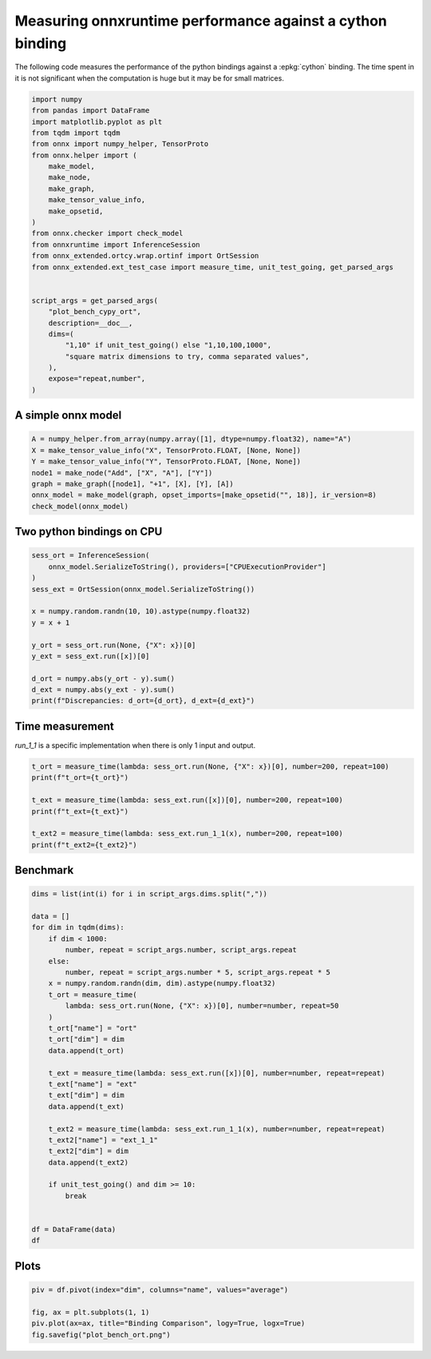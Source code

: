 
.. DO NOT EDIT.
.. THIS FILE WAS AUTOMATICALLY GENERATED BY SPHINX-GALLERY.
.. TO MAKE CHANGES, EDIT THE SOURCE PYTHON FILE:
.. "auto_examples/plot_bench_cypy_ort.py"
.. LINE NUMBERS ARE GIVEN BELOW.

.. only:: html

    .. note::
        :class: sphx-glr-download-link-note

        :ref:`Go to the end <sphx_glr_download_auto_examples_plot_bench_cypy_ort.py>`
        to download the full example code

.. rst-class:: sphx-glr-example-title

.. _sphx_glr_auto_examples_plot_bench_cypy_ort.py:


.. _l-cython-pybind11-ort-bindings:

Measuring onnxruntime performance against a cython binding
==========================================================

The following code measures the performance of the python bindings
against a :epkg:`cython` binding.
The time spent in it is not significant when the computation is huge
but it may be for small matrices.

.. GENERATED FROM PYTHON SOURCE LINES 12-40

.. code-block:: default

    import numpy
    from pandas import DataFrame
    import matplotlib.pyplot as plt
    from tqdm import tqdm
    from onnx import numpy_helper, TensorProto
    from onnx.helper import (
        make_model,
        make_node,
        make_graph,
        make_tensor_value_info,
        make_opsetid,
    )
    from onnx.checker import check_model
    from onnxruntime import InferenceSession
    from onnx_extended.ortcy.wrap.ortinf import OrtSession
    from onnx_extended.ext_test_case import measure_time, unit_test_going, get_parsed_args


    script_args = get_parsed_args(
        "plot_bench_cypy_ort",
        description=__doc__,
        dims=(
            "1,10" if unit_test_going() else "1,10,100,1000",
            "square matrix dimensions to try, comma separated values",
        ),
        expose="repeat,number",
    )








.. GENERATED FROM PYTHON SOURCE LINES 41-43

A simple onnx model
+++++++++++++++++++

.. GENERATED FROM PYTHON SOURCE LINES 43-53

.. code-block:: default



    A = numpy_helper.from_array(numpy.array([1], dtype=numpy.float32), name="A")
    X = make_tensor_value_info("X", TensorProto.FLOAT, [None, None])
    Y = make_tensor_value_info("Y", TensorProto.FLOAT, [None, None])
    node1 = make_node("Add", ["X", "A"], ["Y"])
    graph = make_graph([node1], "+1", [X], [Y], [A])
    onnx_model = make_model(graph, opset_imports=[make_opsetid("", 18)], ir_version=8)
    check_model(onnx_model)








.. GENERATED FROM PYTHON SOURCE LINES 54-56

Two python bindings on CPU
++++++++++++++++++++++++++

.. GENERATED FROM PYTHON SOURCE LINES 56-72

.. code-block:: default


    sess_ort = InferenceSession(
        onnx_model.SerializeToString(), providers=["CPUExecutionProvider"]
    )
    sess_ext = OrtSession(onnx_model.SerializeToString())

    x = numpy.random.randn(10, 10).astype(numpy.float32)
    y = x + 1

    y_ort = sess_ort.run(None, {"X": x})[0]
    y_ext = sess_ext.run([x])[0]

    d_ort = numpy.abs(y_ort - y).sum()
    d_ext = numpy.abs(y_ext - y).sum()
    print(f"Discrepancies: d_ort={d_ort}, d_ext={d_ext}")





.. rst-class:: sphx-glr-script-out

 .. code-block:: none

    Discrepancies: d_ort=0.0, d_ext=0.0




.. GENERATED FROM PYTHON SOURCE LINES 73-77

Time measurement
++++++++++++++++

*run_1_1* is a specific implementation when there is only 1 input and output.

.. GENERATED FROM PYTHON SOURCE LINES 77-87

.. code-block:: default


    t_ort = measure_time(lambda: sess_ort.run(None, {"X": x})[0], number=200, repeat=100)
    print(f"t_ort={t_ort}")

    t_ext = measure_time(lambda: sess_ext.run([x])[0], number=200, repeat=100)
    print(f"t_ext={t_ext}")

    t_ext2 = measure_time(lambda: sess_ext.run_1_1(x), number=200, repeat=100)
    print(f"t_ext2={t_ext2}")





.. rst-class:: sphx-glr-script-out

 .. code-block:: none

    t_ort={'average': 1.9034625001040693e-05, 'deviation': 8.100689335931971e-06, 'min_exec': 1.2246999995113584e-05, 'max_exec': 4.601200000251993e-05, 'repeat': 100, 'number': 200, 'ttime': 0.0019034625001040693, 'context_size': 64, 'warmup_time': 0.0001914000022225082}
    t_ext={'average': 1.3658739999482347e-05, 'deviation': 1.8113813785495708e-06, 'min_exec': 1.1527999995450954e-05, 'max_exec': 2.066650000415393e-05, 'repeat': 100, 'number': 200, 'ttime': 0.0013658739999482348, 'context_size': 64, 'warmup_time': 9.329999738838524e-05}
    t_ext2={'average': 1.2748224999450028e-05, 'deviation': 2.1919279205171803e-06, 'min_exec': 1.0169500001211418e-05, 'max_exec': 1.834950000557001e-05, 'repeat': 100, 'number': 200, 'ttime': 0.0012748224999450028, 'context_size': 64, 'warmup_time': 8.340000204043463e-05}




.. GENERATED FROM PYTHON SOURCE LINES 88-90

Benchmark
+++++++++

.. GENERATED FROM PYTHON SOURCE LINES 90-123

.. code-block:: default

    dims = list(int(i) for i in script_args.dims.split(","))

    data = []
    for dim in tqdm(dims):
        if dim < 1000:
            number, repeat = script_args.number, script_args.repeat
        else:
            number, repeat = script_args.number * 5, script_args.repeat * 5
        x = numpy.random.randn(dim, dim).astype(numpy.float32)
        t_ort = measure_time(
            lambda: sess_ort.run(None, {"X": x})[0], number=number, repeat=50
        )
        t_ort["name"] = "ort"
        t_ort["dim"] = dim
        data.append(t_ort)

        t_ext = measure_time(lambda: sess_ext.run([x])[0], number=number, repeat=repeat)
        t_ext["name"] = "ext"
        t_ext["dim"] = dim
        data.append(t_ext)

        t_ext2 = measure_time(lambda: sess_ext.run_1_1(x), number=number, repeat=repeat)
        t_ext2["name"] = "ext_1_1"
        t_ext2["dim"] = dim
        data.append(t_ext2)

        if unit_test_going() and dim >= 10:
            break


    df = DataFrame(data)
    df





.. rst-class:: sphx-glr-script-out

 .. code-block:: none

      0%|          | 0/4 [00:00<?, ?it/s]    100%|##########| 4/4 [00:04<00:00,  1.04s/it]    100%|##########| 4/4 [00:04<00:00,  1.04s/it]


.. raw:: html

    <div class="output_subarea output_html rendered_html output_result">
    <div>
    <style scoped>
        .dataframe tbody tr th:only-of-type {
            vertical-align: middle;
        }

        .dataframe tbody tr th {
            vertical-align: top;
        }

        .dataframe thead th {
            text-align: right;
        }
    </style>
    <table border="1" class="dataframe">
      <thead>
        <tr style="text-align: right;">
          <th></th>
          <th>average</th>
          <th>deviation</th>
          <th>min_exec</th>
          <th>max_exec</th>
          <th>repeat</th>
          <th>number</th>
          <th>ttime</th>
          <th>context_size</th>
          <th>warmup_time</th>
          <th>name</th>
          <th>dim</th>
        </tr>
      </thead>
      <tbody>
        <tr>
          <th>0</th>
          <td>0.000016</td>
          <td>3.714096e-06</td>
          <td>0.000013</td>
          <td>0.000038</td>
          <td>50</td>
          <td>10</td>
          <td>0.000785</td>
          <td>64</td>
          <td>0.000099</td>
          <td>ort</td>
          <td>1</td>
        </tr>
        <tr>
          <th>1</th>
          <td>0.000015</td>
          <td>1.728747e-06</td>
          <td>0.000013</td>
          <td>0.000018</td>
          <td>10</td>
          <td>10</td>
          <td>0.000154</td>
          <td>64</td>
          <td>0.000102</td>
          <td>ext</td>
          <td>1</td>
        </tr>
        <tr>
          <th>2</th>
          <td>0.000014</td>
          <td>5.237557e-07</td>
          <td>0.000012</td>
          <td>0.000015</td>
          <td>10</td>
          <td>10</td>
          <td>0.000135</td>
          <td>64</td>
          <td>0.000033</td>
          <td>ext_1_1</td>
          <td>1</td>
        </tr>
        <tr>
          <th>3</th>
          <td>0.000016</td>
          <td>1.447804e-06</td>
          <td>0.000015</td>
          <td>0.000023</td>
          <td>50</td>
          <td>10</td>
          <td>0.000792</td>
          <td>64</td>
          <td>0.000047</td>
          <td>ort</td>
          <td>10</td>
        </tr>
        <tr>
          <th>4</th>
          <td>0.000018</td>
          <td>3.351133e-07</td>
          <td>0.000018</td>
          <td>0.000019</td>
          <td>10</td>
          <td>10</td>
          <td>0.000185</td>
          <td>64</td>
          <td>0.000055</td>
          <td>ext</td>
          <td>10</td>
        </tr>
        <tr>
          <th>5</th>
          <td>0.000016</td>
          <td>1.649437e-06</td>
          <td>0.000015</td>
          <td>0.000020</td>
          <td>10</td>
          <td>10</td>
          <td>0.000164</td>
          <td>64</td>
          <td>0.000046</td>
          <td>ext_1_1</td>
          <td>10</td>
        </tr>
        <tr>
          <th>6</th>
          <td>0.000024</td>
          <td>1.465977e-06</td>
          <td>0.000023</td>
          <td>0.000031</td>
          <td>50</td>
          <td>10</td>
          <td>0.001208</td>
          <td>64</td>
          <td>0.000085</td>
          <td>ort</td>
          <td>100</td>
        </tr>
        <tr>
          <th>7</th>
          <td>0.000027</td>
          <td>2.732545e-06</td>
          <td>0.000025</td>
          <td>0.000033</td>
          <td>10</td>
          <td>10</td>
          <td>0.000265</td>
          <td>64</td>
          <td>0.000085</td>
          <td>ext</td>
          <td>100</td>
        </tr>
        <tr>
          <th>8</th>
          <td>0.000022</td>
          <td>1.399537e-06</td>
          <td>0.000022</td>
          <td>0.000026</td>
          <td>10</td>
          <td>10</td>
          <td>0.000224</td>
          <td>64</td>
          <td>0.000048</td>
          <td>ext_1_1</td>
          <td>100</td>
        </tr>
        <tr>
          <th>9</th>
          <td>0.000526</td>
          <td>7.008540e-05</td>
          <td>0.000468</td>
          <td>0.000737</td>
          <td>50</td>
          <td>50</td>
          <td>0.026309</td>
          <td>64</td>
          <td>0.002789</td>
          <td>ort</td>
          <td>1000</td>
        </tr>
        <tr>
          <th>10</th>
          <td>0.000523</td>
          <td>7.120185e-05</td>
          <td>0.000444</td>
          <td>0.000815</td>
          <td>50</td>
          <td>50</td>
          <td>0.026137</td>
          <td>64</td>
          <td>0.004771</td>
          <td>ext</td>
          <td>1000</td>
        </tr>
        <tr>
          <th>11</th>
          <td>0.000578</td>
          <td>1.432203e-04</td>
          <td>0.000441</td>
          <td>0.001003</td>
          <td>50</td>
          <td>50</td>
          <td>0.028889</td>
          <td>64</td>
          <td>0.000606</td>
          <td>ext_1_1</td>
          <td>1000</td>
        </tr>
      </tbody>
    </table>
    </div>
    </div>
    <br />
    <br />

.. GENERATED FROM PYTHON SOURCE LINES 124-126

Plots
+++++

.. GENERATED FROM PYTHON SOURCE LINES 126-132

.. code-block:: default


    piv = df.pivot(index="dim", columns="name", values="average")

    fig, ax = plt.subplots(1, 1)
    piv.plot(ax=ax, title="Binding Comparison", logy=True, logx=True)
    fig.savefig("plot_bench_ort.png")



.. image-sg:: /auto_examples/images/sphx_glr_plot_bench_cypy_ort_001.png
   :alt: Binding Comparison
   :srcset: /auto_examples/images/sphx_glr_plot_bench_cypy_ort_001.png
   :class: sphx-glr-single-img


.. rst-class:: sphx-glr-script-out

 .. code-block:: none

    2023-08-06 09:32:13,428 matplotlib.font_manager [DEBUG] - findfont: Matching sans\-serif:style=normal:variant=normal:weight=normal:stretch=normal:size=10.0.
    2023-08-06 09:32:13,429 matplotlib.font_manager [DEBUG] - findfont: score(FontEntry(fname='/home/xadupre/.local/lib/python3.10/site-packages/matplotlib/mpl-data/fonts/ttf/DejaVuSans-Oblique.ttf', name='DejaVu Sans', style='oblique', variant='normal', weight=400, stretch='normal', size='scalable')) = 1.05
    2023-08-06 09:32:13,429 matplotlib.font_manager [DEBUG] - findfont: score(FontEntry(fname='/home/xadupre/.local/lib/python3.10/site-packages/matplotlib/mpl-data/fonts/ttf/STIXSizFiveSymReg.ttf', name='STIXSizeFiveSym', style='normal', variant='normal', weight=400, stretch='normal', size='scalable')) = 10.05
    2023-08-06 09:32:13,429 matplotlib.font_manager [DEBUG] - findfont: score(FontEntry(fname='/home/xadupre/.local/lib/python3.10/site-packages/matplotlib/mpl-data/fonts/ttf/DejaVuSerifDisplay.ttf', name='DejaVu Serif Display', style='normal', variant='normal', weight=400, stretch='normal', size='scalable')) = 10.05
    2023-08-06 09:32:13,429 matplotlib.font_manager [DEBUG] - findfont: score(FontEntry(fname='/home/xadupre/.local/lib/python3.10/site-packages/matplotlib/mpl-data/fonts/ttf/DejaVuSansMono.ttf', name='DejaVu Sans Mono', style='normal', variant='normal', weight=400, stretch='normal', size='scalable')) = 10.05
    2023-08-06 09:32:13,430 matplotlib.font_manager [DEBUG] - findfont: score(FontEntry(fname='/home/xadupre/.local/lib/python3.10/site-packages/matplotlib/mpl-data/fonts/ttf/DejaVuSans.ttf', name='DejaVu Sans', style='normal', variant='normal', weight=400, stretch='normal', size='scalable')) = 0.05
    2023-08-06 09:32:13,430 matplotlib.font_manager [DEBUG] - findfont: score(FontEntry(fname='/home/xadupre/.local/lib/python3.10/site-packages/matplotlib/mpl-data/fonts/ttf/STIXGeneralItalic.ttf', name='STIXGeneral', style='italic', variant='normal', weight=400, stretch='normal', size='scalable')) = 11.05
    2023-08-06 09:32:13,430 matplotlib.font_manager [DEBUG] - findfont: score(FontEntry(fname='/home/xadupre/.local/lib/python3.10/site-packages/matplotlib/mpl-data/fonts/ttf/DejaVuSerif-BoldItalic.ttf', name='DejaVu Serif', style='italic', variant='normal', weight=700, stretch='normal', size='scalable')) = 11.335
    2023-08-06 09:32:13,430 matplotlib.font_manager [DEBUG] - findfont: score(FontEntry(fname='/home/xadupre/.local/lib/python3.10/site-packages/matplotlib/mpl-data/fonts/ttf/cmb10.ttf', name='cmb10', style='normal', variant='normal', weight=400, stretch='normal', size='scalable')) = 10.05
    2023-08-06 09:32:13,430 matplotlib.font_manager [DEBUG] - findfont: score(FontEntry(fname='/home/xadupre/.local/lib/python3.10/site-packages/matplotlib/mpl-data/fonts/ttf/STIXGeneralBol.ttf', name='STIXGeneral', style='normal', variant='normal', weight=700, stretch='normal', size='scalable')) = 10.335
    2023-08-06 09:32:13,431 matplotlib.font_manager [DEBUG] - findfont: score(FontEntry(fname='/home/xadupre/.local/lib/python3.10/site-packages/matplotlib/mpl-data/fonts/ttf/STIXNonUniBolIta.ttf', name='STIXNonUnicode', style='italic', variant='normal', weight=700, stretch='normal', size='scalable')) = 11.335
    2023-08-06 09:32:13,431 matplotlib.font_manager [DEBUG] - findfont: score(FontEntry(fname='/home/xadupre/.local/lib/python3.10/site-packages/matplotlib/mpl-data/fonts/ttf/STIXSizFourSymReg.ttf', name='STIXSizeFourSym', style='normal', variant='normal', weight=400, stretch='normal', size='scalable')) = 10.05
    2023-08-06 09:32:13,431 matplotlib.font_manager [DEBUG] - findfont: score(FontEntry(fname='/home/xadupre/.local/lib/python3.10/site-packages/matplotlib/mpl-data/fonts/ttf/STIXSizOneSymReg.ttf', name='STIXSizeOneSym', style='normal', variant='normal', weight=400, stretch='normal', size='scalable')) = 10.05
    2023-08-06 09:32:13,431 matplotlib.font_manager [DEBUG] - findfont: score(FontEntry(fname='/home/xadupre/.local/lib/python3.10/site-packages/matplotlib/mpl-data/fonts/ttf/DejaVuSerif-Italic.ttf', name='DejaVu Serif', style='italic', variant='normal', weight=400, stretch='normal', size='scalable')) = 11.05
    2023-08-06 09:32:13,431 matplotlib.font_manager [DEBUG] - findfont: score(FontEntry(fname='/home/xadupre/.local/lib/python3.10/site-packages/matplotlib/mpl-data/fonts/ttf/cmex10.ttf', name='cmex10', style='normal', variant='normal', weight=400, stretch='normal', size='scalable')) = 10.05
    2023-08-06 09:32:13,431 matplotlib.font_manager [DEBUG] - findfont: score(FontEntry(fname='/home/xadupre/.local/lib/python3.10/site-packages/matplotlib/mpl-data/fonts/ttf/DejaVuSansMono-BoldOblique.ttf', name='DejaVu Sans Mono', style='oblique', variant='normal', weight=700, stretch='normal', size='scalable')) = 11.335
    2023-08-06 09:32:13,431 matplotlib.font_manager [DEBUG] - findfont: score(FontEntry(fname='/home/xadupre/.local/lib/python3.10/site-packages/matplotlib/mpl-data/fonts/ttf/cmss10.ttf', name='cmss10', style='normal', variant='normal', weight=400, stretch='normal', size='scalable')) = 10.05
    2023-08-06 09:32:13,431 matplotlib.font_manager [DEBUG] - findfont: score(FontEntry(fname='/home/xadupre/.local/lib/python3.10/site-packages/matplotlib/mpl-data/fonts/ttf/cmtt10.ttf', name='cmtt10', style='normal', variant='normal', weight=400, stretch='normal', size='scalable')) = 10.05
    2023-08-06 09:32:13,432 matplotlib.font_manager [DEBUG] - findfont: score(FontEntry(fname='/home/xadupre/.local/lib/python3.10/site-packages/matplotlib/mpl-data/fonts/ttf/STIXSizThreeSymBol.ttf', name='STIXSizeThreeSym', style='normal', variant='normal', weight=700, stretch='normal', size='scalable')) = 10.335
    2023-08-06 09:32:13,432 matplotlib.font_manager [DEBUG] - findfont: score(FontEntry(fname='/home/xadupre/.local/lib/python3.10/site-packages/matplotlib/mpl-data/fonts/ttf/STIXSizThreeSymReg.ttf', name='STIXSizeThreeSym', style='normal', variant='normal', weight=400, stretch='normal', size='scalable')) = 10.05
    2023-08-06 09:32:13,432 matplotlib.font_manager [DEBUG] - findfont: score(FontEntry(fname='/home/xadupre/.local/lib/python3.10/site-packages/matplotlib/mpl-data/fonts/ttf/STIXNonUni.ttf', name='STIXNonUnicode', style='normal', variant='normal', weight=400, stretch='normal', size='scalable')) = 10.05
    2023-08-06 09:32:13,432 matplotlib.font_manager [DEBUG] - findfont: score(FontEntry(fname='/home/xadupre/.local/lib/python3.10/site-packages/matplotlib/mpl-data/fonts/ttf/STIXSizTwoSymBol.ttf', name='STIXSizeTwoSym', style='normal', variant='normal', weight=700, stretch='normal', size='scalable')) = 10.335
    2023-08-06 09:32:13,432 matplotlib.font_manager [DEBUG] - findfont: score(FontEntry(fname='/home/xadupre/.local/lib/python3.10/site-packages/matplotlib/mpl-data/fonts/ttf/DejaVuSerif.ttf', name='DejaVu Serif', style='normal', variant='normal', weight=400, stretch='normal', size='scalable')) = 10.05
    2023-08-06 09:32:13,432 matplotlib.font_manager [DEBUG] - findfont: score(FontEntry(fname='/home/xadupre/.local/lib/python3.10/site-packages/matplotlib/mpl-data/fonts/ttf/STIXSizOneSymBol.ttf', name='STIXSizeOneSym', style='normal', variant='normal', weight=700, stretch='normal', size='scalable')) = 10.335
    2023-08-06 09:32:13,432 matplotlib.font_manager [DEBUG] - findfont: score(FontEntry(fname='/home/xadupre/.local/lib/python3.10/site-packages/matplotlib/mpl-data/fonts/ttf/cmr10.ttf', name='cmr10', style='normal', variant='normal', weight=400, stretch='normal', size='scalable')) = 10.05
    2023-08-06 09:32:13,432 matplotlib.font_manager [DEBUG] - findfont: score(FontEntry(fname='/home/xadupre/.local/lib/python3.10/site-packages/matplotlib/mpl-data/fonts/ttf/cmsy10.ttf', name='cmsy10', style='normal', variant='normal', weight=400, stretch='normal', size='scalable')) = 10.05
    2023-08-06 09:32:13,432 matplotlib.font_manager [DEBUG] - findfont: score(FontEntry(fname='/home/xadupre/.local/lib/python3.10/site-packages/matplotlib/mpl-data/fonts/ttf/cmmi10.ttf', name='cmmi10', style='normal', variant='normal', weight=400, stretch='normal', size='scalable')) = 10.05
    2023-08-06 09:32:13,432 matplotlib.font_manager [DEBUG] - findfont: score(FontEntry(fname='/home/xadupre/.local/lib/python3.10/site-packages/matplotlib/mpl-data/fonts/ttf/STIXNonUniIta.ttf', name='STIXNonUnicode', style='italic', variant='normal', weight=400, stretch='normal', size='scalable')) = 11.05
    2023-08-06 09:32:13,432 matplotlib.font_manager [DEBUG] - findfont: score(FontEntry(fname='/home/xadupre/.local/lib/python3.10/site-packages/matplotlib/mpl-data/fonts/ttf/STIXSizFourSymBol.ttf', name='STIXSizeFourSym', style='normal', variant='normal', weight=700, stretch='normal', size='scalable')) = 10.335
    2023-08-06 09:32:13,433 matplotlib.font_manager [DEBUG] - findfont: score(FontEntry(fname='/home/xadupre/.local/lib/python3.10/site-packages/matplotlib/mpl-data/fonts/ttf/DejaVuSansDisplay.ttf', name='DejaVu Sans Display', style='normal', variant='normal', weight=400, stretch='normal', size='scalable')) = 10.05
    2023-08-06 09:32:13,433 matplotlib.font_manager [DEBUG] - findfont: score(FontEntry(fname='/home/xadupre/.local/lib/python3.10/site-packages/matplotlib/mpl-data/fonts/ttf/STIXGeneral.ttf', name='STIXGeneral', style='normal', variant='normal', weight=400, stretch='normal', size='scalable')) = 10.05
    2023-08-06 09:32:13,433 matplotlib.font_manager [DEBUG] - findfont: score(FontEntry(fname='/home/xadupre/.local/lib/python3.10/site-packages/matplotlib/mpl-data/fonts/ttf/DejaVuSansMono-Bold.ttf', name='DejaVu Sans Mono', style='normal', variant='normal', weight=700, stretch='normal', size='scalable')) = 10.335
    2023-08-06 09:32:13,433 matplotlib.font_manager [DEBUG] - findfont: score(FontEntry(fname='/home/xadupre/.local/lib/python3.10/site-packages/matplotlib/mpl-data/fonts/ttf/STIXNonUniBol.ttf', name='STIXNonUnicode', style='normal', variant='normal', weight=700, stretch='normal', size='scalable')) = 10.335
    2023-08-06 09:32:13,433 matplotlib.font_manager [DEBUG] - findfont: score(FontEntry(fname='/home/xadupre/.local/lib/python3.10/site-packages/matplotlib/mpl-data/fonts/ttf/DejaVuSansMono-Oblique.ttf', name='DejaVu Sans Mono', style='oblique', variant='normal', weight=400, stretch='normal', size='scalable')) = 11.05
    2023-08-06 09:32:13,433 matplotlib.font_manager [DEBUG] - findfont: score(FontEntry(fname='/home/xadupre/.local/lib/python3.10/site-packages/matplotlib/mpl-data/fonts/ttf/DejaVuSerif-Bold.ttf', name='DejaVu Serif', style='normal', variant='normal', weight=700, stretch='normal', size='scalable')) = 10.335
    2023-08-06 09:32:13,433 matplotlib.font_manager [DEBUG] - findfont: score(FontEntry(fname='/home/xadupre/.local/lib/python3.10/site-packages/matplotlib/mpl-data/fonts/ttf/DejaVuSans-Bold.ttf', name='DejaVu Sans', style='normal', variant='normal', weight=700, stretch='normal', size='scalable')) = 0.33499999999999996
    2023-08-06 09:32:13,433 matplotlib.font_manager [DEBUG] - findfont: score(FontEntry(fname='/home/xadupre/.local/lib/python3.10/site-packages/matplotlib/mpl-data/fonts/ttf/DejaVuSans-BoldOblique.ttf', name='DejaVu Sans', style='oblique', variant='normal', weight=700, stretch='normal', size='scalable')) = 1.335
    2023-08-06 09:32:13,433 matplotlib.font_manager [DEBUG] - findfont: score(FontEntry(fname='/home/xadupre/.local/lib/python3.10/site-packages/matplotlib/mpl-data/fonts/ttf/STIXGeneralBolIta.ttf', name='STIXGeneral', style='italic', variant='normal', weight=700, stretch='normal', size='scalable')) = 11.335
    2023-08-06 09:32:13,434 matplotlib.font_manager [DEBUG] - findfont: score(FontEntry(fname='/home/xadupre/.local/lib/python3.10/site-packages/matplotlib/mpl-data/fonts/ttf/STIXSizTwoSymReg.ttf', name='STIXSizeTwoSym', style='normal', variant='normal', weight=400, stretch='normal', size='scalable')) = 10.05
    2023-08-06 09:32:13,434 matplotlib.font_manager [DEBUG] - findfont: score(FontEntry(fname='/usr/share/fonts/truetype/dejavu/DejaVuSerifCondensed-Bold.ttf', name='DejaVu Serif', style='normal', variant='normal', weight=700, stretch='condensed', size='scalable')) = 10.535
    2023-08-06 09:32:13,434 matplotlib.font_manager [DEBUG] - findfont: score(FontEntry(fname='/usr/share/fonts/truetype/ubuntu/Ubuntu-R.ttf', name='Ubuntu', style='normal', variant='normal', weight=400, stretch='normal', size='scalable')) = 10.05
    2023-08-06 09:32:13,434 matplotlib.font_manager [DEBUG] - findfont: score(FontEntry(fname='/usr/share/fonts/truetype/dejavu/DejaVuSans-Bold.ttf', name='DejaVu Sans', style='normal', variant='normal', weight=700, stretch='normal', size='scalable')) = 0.33499999999999996
    2023-08-06 09:32:13,434 matplotlib.font_manager [DEBUG] - findfont: score(FontEntry(fname='/usr/share/fonts/truetype/ubuntu/Ubuntu-Th.ttf', name='Ubuntu', style='normal', variant='normal', weight=250, stretch='normal', size='scalable')) = 10.1925
    2023-08-06 09:32:13,434 matplotlib.font_manager [DEBUG] - findfont: score(FontEntry(fname='/usr/share/fonts/truetype/dejavu/DejaVuSans-ExtraLight.ttf', name='DejaVu Sans', style='normal', variant='normal', weight=200, stretch='normal', size='scalable')) = 0.24
    2023-08-06 09:32:13,434 matplotlib.font_manager [DEBUG] - findfont: score(FontEntry(fname='/usr/share/fonts/truetype/ubuntu/UbuntuMono-R.ttf', name='Ubuntu Mono', style='normal', variant='normal', weight=400, stretch='normal', size='scalable')) = 10.05
    2023-08-06 09:32:13,434 matplotlib.font_manager [DEBUG] - findfont: score(FontEntry(fname='/usr/share/fonts/truetype/ubuntu/Ubuntu-RI.ttf', name='Ubuntu', style='italic', variant='normal', weight=400, stretch='normal', size='scalable')) = 11.05
    2023-08-06 09:32:13,434 matplotlib.font_manager [DEBUG] - findfont: score(FontEntry(fname='/usr/share/fonts/truetype/ubuntu/Ubuntu-BI.ttf', name='Ubuntu', style='italic', variant='normal', weight=700, stretch='normal', size='scalable')) = 11.335
    2023-08-06 09:32:13,434 matplotlib.font_manager [DEBUG] - findfont: score(FontEntry(fname='/usr/share/fonts/truetype/dejavu/DejaVuSansMono-BoldOblique.ttf', name='DejaVu Sans Mono', style='oblique', variant='normal', weight=700, stretch='normal', size='scalable')) = 11.335
    2023-08-06 09:32:13,434 matplotlib.font_manager [DEBUG] - findfont: score(FontEntry(fname='/usr/share/fonts/truetype/dejavu/DejaVuSerifCondensed-Italic.ttf', name='DejaVu Serif', style='italic', variant='normal', weight=400, stretch='condensed', size='scalable')) = 11.25
    2023-08-06 09:32:13,434 matplotlib.font_manager [DEBUG] - findfont: score(FontEntry(fname='/usr/share/fonts/truetype/ubuntu/Ubuntu-LI.ttf', name='Ubuntu', style='italic', variant='normal', weight=300, stretch='normal', size='scalable')) = 11.145
    2023-08-06 09:32:13,435 matplotlib.font_manager [DEBUG] - findfont: score(FontEntry(fname='/usr/share/fonts/truetype/dejavu/DejaVuSerif-BoldItalic.ttf', name='DejaVu Serif', style='italic', variant='normal', weight=700, stretch='normal', size='scalable')) = 11.335
    2023-08-06 09:32:13,435 matplotlib.font_manager [DEBUG] - findfont: score(FontEntry(fname='/usr/share/fonts/truetype/ubuntu/Ubuntu-B.ttf', name='Ubuntu', style='normal', variant='normal', weight=700, stretch='normal', size='scalable')) = 10.335
    2023-08-06 09:32:13,435 matplotlib.font_manager [DEBUG] - findfont: score(FontEntry(fname='/usr/share/fonts/truetype/dejavu/DejaVuSans.ttf', name='DejaVu Sans', style='normal', variant='normal', weight=400, stretch='normal', size='scalable')) = 0.05
    2023-08-06 09:32:13,435 matplotlib.font_manager [DEBUG] - findfont: score(FontEntry(fname='/usr/share/fonts/truetype/ubuntu/Ubuntu-C.ttf', name='Ubuntu Condensed', style='normal', variant='normal', weight=400, stretch='condensed', size='scalable')) = 10.25
    2023-08-06 09:32:13,435 matplotlib.font_manager [DEBUG] - findfont: score(FontEntry(fname='/usr/share/fonts/truetype/ubuntu/UbuntuMono-B.ttf', name='Ubuntu Mono', style='normal', variant='normal', weight=700, stretch='normal', size='scalable')) = 10.335
    2023-08-06 09:32:13,435 matplotlib.font_manager [DEBUG] - findfont: score(FontEntry(fname='/usr/share/fonts/truetype/dejavu/DejaVuSerif.ttf', name='DejaVu Serif', style='normal', variant='normal', weight=400, stretch='normal', size='scalable')) = 10.05
    2023-08-06 09:32:13,435 matplotlib.font_manager [DEBUG] - findfont: score(FontEntry(fname='/usr/share/fonts/truetype/ubuntu/UbuntuMono-RI.ttf', name='Ubuntu Mono', style='italic', variant='normal', weight=400, stretch='normal', size='scalable')) = 11.05
    2023-08-06 09:32:13,435 matplotlib.font_manager [DEBUG] - findfont: score(FontEntry(fname='/usr/share/fonts/truetype/dejavu/DejaVuSansMono-Oblique.ttf', name='DejaVu Sans Mono', style='oblique', variant='normal', weight=400, stretch='normal', size='scalable')) = 11.05
    2023-08-06 09:32:13,435 matplotlib.font_manager [DEBUG] - findfont: score(FontEntry(fname='/usr/share/fonts/truetype/dejavu/DejaVuSerif-Bold.ttf', name='DejaVu Serif', style='normal', variant='normal', weight=700, stretch='normal', size='scalable')) = 10.335
    2023-08-06 09:32:13,435 matplotlib.font_manager [DEBUG] - findfont: score(FontEntry(fname='/usr/share/fonts/truetype/dejavu/DejaVuSansCondensed.ttf', name='DejaVu Sans', style='normal', variant='normal', weight=400, stretch='condensed', size='scalable')) = 0.25
    2023-08-06 09:32:13,435 matplotlib.font_manager [DEBUG] - findfont: score(FontEntry(fname='/usr/share/fonts/truetype/dejavu/DejaVuSansCondensed-Oblique.ttf', name='DejaVu Sans', style='oblique', variant='normal', weight=400, stretch='condensed', size='scalable')) = 1.25
    2023-08-06 09:32:13,436 matplotlib.font_manager [DEBUG] - findfont: score(FontEntry(fname='/usr/share/fonts/truetype/dejavu/DejaVuSerifCondensed.ttf', name='DejaVu Serif', style='normal', variant='normal', weight=400, stretch='condensed', size='scalable')) = 10.25
    2023-08-06 09:32:13,436 matplotlib.font_manager [DEBUG] - findfont: score(FontEntry(fname='/usr/share/fonts/truetype/ubuntu/Ubuntu-M.ttf', name='Ubuntu', style='normal', variant='normal', weight=500, stretch='normal', size='scalable')) = 10.145
    2023-08-06 09:32:13,436 matplotlib.font_manager [DEBUG] - findfont: score(FontEntry(fname='/usr/share/fonts/truetype/dejavu/DejaVuSansCondensed-Bold.ttf', name='DejaVu Sans', style='normal', variant='normal', weight=700, stretch='condensed', size='scalable')) = 0.5349999999999999
    2023-08-06 09:32:13,436 matplotlib.font_manager [DEBUG] - findfont: score(FontEntry(fname='/usr/share/fonts/truetype/dejavu/DejaVuSansMono.ttf', name='DejaVu Sans Mono', style='normal', variant='normal', weight=400, stretch='normal', size='scalable')) = 10.05
    2023-08-06 09:32:13,436 matplotlib.font_manager [DEBUG] - findfont: score(FontEntry(fname='/usr/share/fonts/truetype/dejavu/DejaVuSansMono-Bold.ttf', name='DejaVu Sans Mono', style='normal', variant='normal', weight=700, stretch='normal', size='scalable')) = 10.335
    2023-08-06 09:32:13,436 matplotlib.font_manager [DEBUG] - findfont: score(FontEntry(fname='/usr/share/fonts/truetype/dejavu/DejaVuSans-BoldOblique.ttf', name='DejaVu Sans', style='oblique', variant='normal', weight=700, stretch='normal', size='scalable')) = 1.335
    2023-08-06 09:32:13,436 matplotlib.font_manager [DEBUG] - findfont: score(FontEntry(fname='/usr/share/fonts/truetype/ubuntu/Ubuntu-MI.ttf', name='Ubuntu', style='italic', variant='normal', weight=500, stretch='normal', size='scalable')) = 11.145
    2023-08-06 09:32:13,436 matplotlib.font_manager [DEBUG] - findfont: score(FontEntry(fname='/usr/share/fonts/truetype/ubuntu/UbuntuMono-BI.ttf', name='Ubuntu Mono', style='italic', variant='normal', weight=700, stretch='normal', size='scalable')) = 11.335
    2023-08-06 09:32:13,436 matplotlib.font_manager [DEBUG] - findfont: score(FontEntry(fname='/usr/share/fonts/truetype/dejavu/DejaVuSerif-Italic.ttf', name='DejaVu Serif', style='italic', variant='normal', weight=400, stretch='normal', size='scalable')) = 11.05
    2023-08-06 09:32:13,436 matplotlib.font_manager [DEBUG] - findfont: score(FontEntry(fname='/usr/share/fonts/truetype/dejavu/DejaVuSerifCondensed-BoldItalic.ttf', name='DejaVu Serif', style='italic', variant='normal', weight=700, stretch='condensed', size='scalable')) = 11.535
    2023-08-06 09:32:13,437 matplotlib.font_manager [DEBUG] - findfont: score(FontEntry(fname='/usr/share/fonts/truetype/ubuntu/Ubuntu-L.ttf', name='Ubuntu', style='normal', variant='normal', weight=300, stretch='normal', size='scalable')) = 10.145
    2023-08-06 09:32:13,437 matplotlib.font_manager [DEBUG] - findfont: score(FontEntry(fname='/usr/share/fonts/truetype/dejavu/DejaVuSansCondensed-BoldOblique.ttf', name='DejaVu Sans', style='oblique', variant='normal', weight=700, stretch='condensed', size='scalable')) = 1.535
    2023-08-06 09:32:13,437 matplotlib.font_manager [DEBUG] - findfont: score(FontEntry(fname='/usr/share/fonts/truetype/dejavu/DejaVuMathTeXGyre.ttf', name='DejaVu Math TeX Gyre', style='normal', variant='normal', weight=400, stretch='normal', size='scalable')) = 10.05
    2023-08-06 09:32:13,437 matplotlib.font_manager [DEBUG] - findfont: score(FontEntry(fname='/usr/share/fonts/truetype/dejavu/DejaVuSans-Oblique.ttf', name='DejaVu Sans', style='oblique', variant='normal', weight=400, stretch='normal', size='scalable')) = 1.05
    2023-08-06 09:32:13,437 matplotlib.font_manager [DEBUG] - findfont: Matching sans\-serif:style=normal:variant=normal:weight=normal:stretch=normal:size=10.0 to DejaVu Sans ('/home/xadupre/.local/lib/python3.10/site-packages/matplotlib/mpl-data/fonts/ttf/DejaVuSans.ttf') with score of 0.050000.
    2023-08-06 09:32:13,505 matplotlib.ticker [DEBUG] - vmin 0.7079457843841379 vmax 1412.537544622754
    2023-08-06 09:32:13,505 matplotlib.ticker [DEBUG] - ticklocs array([1.e-02, 1.e-01, 1.e+00, 1.e+01, 1.e+02, 1.e+03, 1.e+04, 1.e+05])
    2023-08-06 09:32:13,530 matplotlib.ticker [DEBUG] - vmin 0.7079457843841379 vmax 1412.537544622754
    2023-08-06 09:32:13,531 matplotlib.ticker [DEBUG] - ticklocs array([2.e-02, 3.e-02, 4.e-02, 5.e-02, 6.e-02, 7.e-02, 8.e-02, 9.e-02,
           2.e-01, 3.e-01, 4.e-01, 5.e-01, 6.e-01, 7.e-01, 8.e-01, 9.e-01,
           2.e+00, 3.e+00, 4.e+00, 5.e+00, 6.e+00, 7.e+00, 8.e+00, 9.e+00,
           2.e+01, 3.e+01, 4.e+01, 5.e+01, 6.e+01, 7.e+01, 8.e+01, 9.e+01,
           2.e+02, 3.e+02, 4.e+02, 5.e+02, 6.e+02, 7.e+02, 8.e+02, 9.e+02,
           2.e+03, 3.e+03, 4.e+03, 5.e+03, 6.e+03, 7.e+03, 8.e+03, 9.e+03,
           2.e+04, 3.e+04, 4.e+04, 5.e+04, 6.e+04, 7.e+04, 8.e+04, 9.e+04,
           2.e+05, 3.e+05, 4.e+05, 5.e+05, 6.e+05, 7.e+05, 8.e+05, 9.e+05])
    2023-08-06 09:32:13,533 matplotlib.ticker [DEBUG] - vmin 0.7079457843841379 vmax 1412.537544622754
    2023-08-06 09:32:13,534 matplotlib.ticker [DEBUG] - ticklocs array([1.e-02, 1.e-01, 1.e+00, 1.e+01, 1.e+02, 1.e+03, 1.e+04, 1.e+05])
    2023-08-06 09:32:13,707 matplotlib.ticker [DEBUG] - vmin 0.7079457843841379 vmax 1412.537544622754
    2023-08-06 09:32:13,708 matplotlib.ticker [DEBUG] - ticklocs array([1.e-02, 1.e-01, 1.e+00, 1.e+01, 1.e+02, 1.e+03, 1.e+04, 1.e+05])
    2023-08-06 09:32:13,708 matplotlib.ticker [DEBUG] - vmin 0.7079457843841379 vmax 1412.537544622754
    2023-08-06 09:32:13,708 matplotlib.ticker [DEBUG] - ticklocs array([1.e-02, 1.e-01, 1.e+00, 1.e+01, 1.e+02, 1.e+03, 1.e+04, 1.e+05])
    2023-08-06 09:32:13,709 matplotlib.ticker [DEBUG] - vmin 0.7079457843841379 vmax 1412.537544622754
    2023-08-06 09:32:13,709 matplotlib.ticker [DEBUG] - ticklocs array([2.e-02, 3.e-02, 4.e-02, 5.e-02, 6.e-02, 7.e-02, 8.e-02, 9.e-02,
           2.e-01, 3.e-01, 4.e-01, 5.e-01, 6.e-01, 7.e-01, 8.e-01, 9.e-01,
           2.e+00, 3.e+00, 4.e+00, 5.e+00, 6.e+00, 7.e+00, 8.e+00, 9.e+00,
           2.e+01, 3.e+01, 4.e+01, 5.e+01, 6.e+01, 7.e+01, 8.e+01, 9.e+01,
           2.e+02, 3.e+02, 4.e+02, 5.e+02, 6.e+02, 7.e+02, 8.e+02, 9.e+02,
           2.e+03, 3.e+03, 4.e+03, 5.e+03, 6.e+03, 7.e+03, 8.e+03, 9.e+03,
           2.e+04, 3.e+04, 4.e+04, 5.e+04, 6.e+04, 7.e+04, 8.e+04, 9.e+04,
           2.e+05, 3.e+05, 4.e+05, 5.e+05, 6.e+05, 7.e+05, 8.e+05, 9.e+05])
    2023-08-06 09:32:13,710 matplotlib.ticker [DEBUG] - vmin 0.7079457843841379 vmax 1412.537544622754
    2023-08-06 09:32:13,710 matplotlib.ticker [DEBUG] - ticklocs array([1.e-02, 1.e-01, 1.e+00, 1.e+01, 1.e+02, 1.e+03, 1.e+04, 1.e+05])
    2023-08-06 09:32:13,714 matplotlib.ticker [DEBUG] - vmin 0.7079457843841379 vmax 1412.537544622754
    2023-08-06 09:32:13,714 matplotlib.ticker [DEBUG] - ticklocs array([2.e-02, 3.e-02, 4.e-02, 5.e-02, 6.e-02, 7.e-02, 8.e-02, 9.e-02,
           2.e-01, 3.e-01, 4.e-01, 5.e-01, 6.e-01, 7.e-01, 8.e-01, 9.e-01,
           2.e+00, 3.e+00, 4.e+00, 5.e+00, 6.e+00, 7.e+00, 8.e+00, 9.e+00,
           2.e+01, 3.e+01, 4.e+01, 5.e+01, 6.e+01, 7.e+01, 8.e+01, 9.e+01,
           2.e+02, 3.e+02, 4.e+02, 5.e+02, 6.e+02, 7.e+02, 8.e+02, 9.e+02,
           2.e+03, 3.e+03, 4.e+03, 5.e+03, 6.e+03, 7.e+03, 8.e+03, 9.e+03,
           2.e+04, 3.e+04, 4.e+04, 5.e+04, 6.e+04, 7.e+04, 8.e+04, 9.e+04,
           2.e+05, 3.e+05, 4.e+05, 5.e+05, 6.e+05, 7.e+05, 8.e+05, 9.e+05])
    2023-08-06 09:32:13,715 matplotlib.ticker [DEBUG] - vmin 0.7079457843841379 vmax 1412.537544622754
    2023-08-06 09:32:13,715 matplotlib.ticker [DEBUG] - ticklocs array([1.e-02, 1.e-01, 1.e+00, 1.e+01, 1.e+02, 1.e+03, 1.e+04, 1.e+05])
    2023-08-06 09:32:13,725 matplotlib.ticker [DEBUG] - vmin 1.121435506635183e-05 vmax 0.0006970937194549404
    2023-08-06 09:32:13,725 matplotlib.ticker [DEBUG] - ticklocs array([1.e-06, 1.e-05, 1.e-04, 1.e-03, 1.e-02])
    2023-08-06 09:32:13,730 matplotlib.ticker [DEBUG] - vmin 1.121435506635183e-05 vmax 0.0006970937194549404
    2023-08-06 09:32:13,730 matplotlib.ticker [DEBUG] - ticklocs array([2.e-06, 3.e-06, 4.e-06, 5.e-06, 6.e-06, 7.e-06, 8.e-06, 9.e-06,
           2.e-05, 3.e-05, 4.e-05, 5.e-05, 6.e-05, 7.e-05, 8.e-05, 9.e-05,
           2.e-04, 3.e-04, 4.e-04, 5.e-04, 6.e-04, 7.e-04, 8.e-04, 9.e-04,
           2.e-03, 3.e-03, 4.e-03, 5.e-03, 6.e-03, 7.e-03, 8.e-03, 9.e-03,
           2.e-02, 3.e-02, 4.e-02, 5.e-02, 6.e-02, 7.e-02, 8.e-02, 9.e-02])
    2023-08-06 09:32:13,731 matplotlib.ticker [DEBUG] - vmin 1.121435506635183e-05 vmax 0.0006970937194549404
    2023-08-06 09:32:13,731 matplotlib.ticker [DEBUG] - ticklocs array([1.e-06, 1.e-05, 1.e-04, 1.e-03, 1.e-02])
    2023-08-06 09:32:13,779 matplotlib.ticker [DEBUG] - vmin 1.121435506635183e-05 vmax 0.0006970937194549404
    2023-08-06 09:32:13,779 matplotlib.ticker [DEBUG] - ticklocs array([1.e-06, 1.e-05, 1.e-04, 1.e-03, 1.e-02])
    2023-08-06 09:32:13,780 matplotlib.ticker [DEBUG] - vmin 1.121435506635183e-05 vmax 0.0006970937194549404
    2023-08-06 09:32:13,780 matplotlib.ticker [DEBUG] - ticklocs array([2.e-06, 3.e-06, 4.e-06, 5.e-06, 6.e-06, 7.e-06, 8.e-06, 9.e-06,
           2.e-05, 3.e-05, 4.e-05, 5.e-05, 6.e-05, 7.e-05, 8.e-05, 9.e-05,
           2.e-04, 3.e-04, 4.e-04, 5.e-04, 6.e-04, 7.e-04, 8.e-04, 9.e-04,
           2.e-03, 3.e-03, 4.e-03, 5.e-03, 6.e-03, 7.e-03, 8.e-03, 9.e-03,
           2.e-02, 3.e-02, 4.e-02, 5.e-02, 6.e-02, 7.e-02, 8.e-02, 9.e-02])
    2023-08-06 09:32:13,780 matplotlib.ticker [DEBUG] - vmin 1.121435506635183e-05 vmax 0.0006970937194549404
    2023-08-06 09:32:13,780 matplotlib.ticker [DEBUG] - ticklocs array([1.e-06, 1.e-05, 1.e-04, 1.e-03, 1.e-02])
    2023-08-06 09:32:13,804 matplotlib.font_manager [DEBUG] - findfont: Matching sans\-serif:style=normal:variant=normal:weight=normal:stretch=normal:size=10.0.
    2023-08-06 09:32:13,805 matplotlib.font_manager [DEBUG] - findfont: score(FontEntry(fname='/home/xadupre/.local/lib/python3.10/site-packages/matplotlib/mpl-data/fonts/ttf/DejaVuSans-Oblique.ttf', name='DejaVu Sans', style='oblique', variant='normal', weight=400, stretch='normal', size='scalable')) = 1.05
    2023-08-06 09:32:13,805 matplotlib.font_manager [DEBUG] - findfont: score(FontEntry(fname='/home/xadupre/.local/lib/python3.10/site-packages/matplotlib/mpl-data/fonts/ttf/STIXSizFiveSymReg.ttf', name='STIXSizeFiveSym', style='normal', variant='normal', weight=400, stretch='normal', size='scalable')) = 10.05
    2023-08-06 09:32:13,805 matplotlib.font_manager [DEBUG] - findfont: score(FontEntry(fname='/home/xadupre/.local/lib/python3.10/site-packages/matplotlib/mpl-data/fonts/ttf/DejaVuSerifDisplay.ttf', name='DejaVu Serif Display', style='normal', variant='normal', weight=400, stretch='normal', size='scalable')) = 10.05
    2023-08-06 09:32:13,805 matplotlib.font_manager [DEBUG] - findfont: score(FontEntry(fname='/home/xadupre/.local/lib/python3.10/site-packages/matplotlib/mpl-data/fonts/ttf/DejaVuSansMono.ttf', name='DejaVu Sans Mono', style='normal', variant='normal', weight=400, stretch='normal', size='scalable')) = 10.05
    2023-08-06 09:32:13,805 matplotlib.font_manager [DEBUG] - findfont: score(FontEntry(fname='/home/xadupre/.local/lib/python3.10/site-packages/matplotlib/mpl-data/fonts/ttf/DejaVuSans.ttf', name='DejaVu Sans', style='normal', variant='normal', weight=400, stretch='normal', size='scalable')) = 0.05
    2023-08-06 09:32:13,805 matplotlib.font_manager [DEBUG] - findfont: score(FontEntry(fname='/home/xadupre/.local/lib/python3.10/site-packages/matplotlib/mpl-data/fonts/ttf/STIXGeneralItalic.ttf', name='STIXGeneral', style='italic', variant='normal', weight=400, stretch='normal', size='scalable')) = 11.05
    2023-08-06 09:32:13,805 matplotlib.font_manager [DEBUG] - findfont: score(FontEntry(fname='/home/xadupre/.local/lib/python3.10/site-packages/matplotlib/mpl-data/fonts/ttf/DejaVuSerif-BoldItalic.ttf', name='DejaVu Serif', style='italic', variant='normal', weight=700, stretch='normal', size='scalable')) = 11.335
    2023-08-06 09:32:13,805 matplotlib.font_manager [DEBUG] - findfont: score(FontEntry(fname='/home/xadupre/.local/lib/python3.10/site-packages/matplotlib/mpl-data/fonts/ttf/cmb10.ttf', name='cmb10', style='normal', variant='normal', weight=400, stretch='normal', size='scalable')) = 10.05
    2023-08-06 09:32:13,805 matplotlib.font_manager [DEBUG] - findfont: score(FontEntry(fname='/home/xadupre/.local/lib/python3.10/site-packages/matplotlib/mpl-data/fonts/ttf/STIXGeneralBol.ttf', name='STIXGeneral', style='normal', variant='normal', weight=700, stretch='normal', size='scalable')) = 10.335
    2023-08-06 09:32:13,805 matplotlib.font_manager [DEBUG] - findfont: score(FontEntry(fname='/home/xadupre/.local/lib/python3.10/site-packages/matplotlib/mpl-data/fonts/ttf/STIXNonUniBolIta.ttf', name='STIXNonUnicode', style='italic', variant='normal', weight=700, stretch='normal', size='scalable')) = 11.335
    2023-08-06 09:32:13,805 matplotlib.font_manager [DEBUG] - findfont: score(FontEntry(fname='/home/xadupre/.local/lib/python3.10/site-packages/matplotlib/mpl-data/fonts/ttf/STIXSizFourSymReg.ttf', name='STIXSizeFourSym', style='normal', variant='normal', weight=400, stretch='normal', size='scalable')) = 10.05
    2023-08-06 09:32:13,806 matplotlib.font_manager [DEBUG] - findfont: score(FontEntry(fname='/home/xadupre/.local/lib/python3.10/site-packages/matplotlib/mpl-data/fonts/ttf/STIXSizOneSymReg.ttf', name='STIXSizeOneSym', style='normal', variant='normal', weight=400, stretch='normal', size='scalable')) = 10.05
    2023-08-06 09:32:13,806 matplotlib.font_manager [DEBUG] - findfont: score(FontEntry(fname='/home/xadupre/.local/lib/python3.10/site-packages/matplotlib/mpl-data/fonts/ttf/DejaVuSerif-Italic.ttf', name='DejaVu Serif', style='italic', variant='normal', weight=400, stretch='normal', size='scalable')) = 11.05
    2023-08-06 09:32:13,806 matplotlib.font_manager [DEBUG] - findfont: score(FontEntry(fname='/home/xadupre/.local/lib/python3.10/site-packages/matplotlib/mpl-data/fonts/ttf/cmex10.ttf', name='cmex10', style='normal', variant='normal', weight=400, stretch='normal', size='scalable')) = 10.05
    2023-08-06 09:32:13,806 matplotlib.font_manager [DEBUG] - findfont: score(FontEntry(fname='/home/xadupre/.local/lib/python3.10/site-packages/matplotlib/mpl-data/fonts/ttf/DejaVuSansMono-BoldOblique.ttf', name='DejaVu Sans Mono', style='oblique', variant='normal', weight=700, stretch='normal', size='scalable')) = 11.335
    2023-08-06 09:32:13,806 matplotlib.font_manager [DEBUG] - findfont: score(FontEntry(fname='/home/xadupre/.local/lib/python3.10/site-packages/matplotlib/mpl-data/fonts/ttf/cmss10.ttf', name='cmss10', style='normal', variant='normal', weight=400, stretch='normal', size='scalable')) = 10.05
    2023-08-06 09:32:13,806 matplotlib.font_manager [DEBUG] - findfont: score(FontEntry(fname='/home/xadupre/.local/lib/python3.10/site-packages/matplotlib/mpl-data/fonts/ttf/cmtt10.ttf', name='cmtt10', style='normal', variant='normal', weight=400, stretch='normal', size='scalable')) = 10.05
    2023-08-06 09:32:13,806 matplotlib.font_manager [DEBUG] - findfont: score(FontEntry(fname='/home/xadupre/.local/lib/python3.10/site-packages/matplotlib/mpl-data/fonts/ttf/STIXSizThreeSymBol.ttf', name='STIXSizeThreeSym', style='normal', variant='normal', weight=700, stretch='normal', size='scalable')) = 10.335
    2023-08-06 09:32:13,806 matplotlib.font_manager [DEBUG] - findfont: score(FontEntry(fname='/home/xadupre/.local/lib/python3.10/site-packages/matplotlib/mpl-data/fonts/ttf/STIXSizThreeSymReg.ttf', name='STIXSizeThreeSym', style='normal', variant='normal', weight=400, stretch='normal', size='scalable')) = 10.05
    2023-08-06 09:32:13,806 matplotlib.font_manager [DEBUG] - findfont: score(FontEntry(fname='/home/xadupre/.local/lib/python3.10/site-packages/matplotlib/mpl-data/fonts/ttf/STIXNonUni.ttf', name='STIXNonUnicode', style='normal', variant='normal', weight=400, stretch='normal', size='scalable')) = 10.05
    2023-08-06 09:32:13,806 matplotlib.font_manager [DEBUG] - findfont: score(FontEntry(fname='/home/xadupre/.local/lib/python3.10/site-packages/matplotlib/mpl-data/fonts/ttf/STIXSizTwoSymBol.ttf', name='STIXSizeTwoSym', style='normal', variant='normal', weight=700, stretch='normal', size='scalable')) = 10.335
    2023-08-06 09:32:13,806 matplotlib.font_manager [DEBUG] - findfont: score(FontEntry(fname='/home/xadupre/.local/lib/python3.10/site-packages/matplotlib/mpl-data/fonts/ttf/DejaVuSerif.ttf', name='DejaVu Serif', style='normal', variant='normal', weight=400, stretch='normal', size='scalable')) = 10.05
    2023-08-06 09:32:13,806 matplotlib.font_manager [DEBUG] - findfont: score(FontEntry(fname='/home/xadupre/.local/lib/python3.10/site-packages/matplotlib/mpl-data/fonts/ttf/STIXSizOneSymBol.ttf', name='STIXSizeOneSym', style='normal', variant='normal', weight=700, stretch='normal', size='scalable')) = 10.335
    2023-08-06 09:32:13,807 matplotlib.font_manager [DEBUG] - findfont: score(FontEntry(fname='/home/xadupre/.local/lib/python3.10/site-packages/matplotlib/mpl-data/fonts/ttf/cmr10.ttf', name='cmr10', style='normal', variant='normal', weight=400, stretch='normal', size='scalable')) = 10.05
    2023-08-06 09:32:13,807 matplotlib.font_manager [DEBUG] - findfont: score(FontEntry(fname='/home/xadupre/.local/lib/python3.10/site-packages/matplotlib/mpl-data/fonts/ttf/cmsy10.ttf', name='cmsy10', style='normal', variant='normal', weight=400, stretch='normal', size='scalable')) = 10.05
    2023-08-06 09:32:13,807 matplotlib.font_manager [DEBUG] - findfont: score(FontEntry(fname='/home/xadupre/.local/lib/python3.10/site-packages/matplotlib/mpl-data/fonts/ttf/cmmi10.ttf', name='cmmi10', style='normal', variant='normal', weight=400, stretch='normal', size='scalable')) = 10.05
    2023-08-06 09:32:13,807 matplotlib.font_manager [DEBUG] - findfont: score(FontEntry(fname='/home/xadupre/.local/lib/python3.10/site-packages/matplotlib/mpl-data/fonts/ttf/STIXNonUniIta.ttf', name='STIXNonUnicode', style='italic', variant='normal', weight=400, stretch='normal', size='scalable')) = 11.05
    2023-08-06 09:32:13,807 matplotlib.font_manager [DEBUG] - findfont: score(FontEntry(fname='/home/xadupre/.local/lib/python3.10/site-packages/matplotlib/mpl-data/fonts/ttf/STIXSizFourSymBol.ttf', name='STIXSizeFourSym', style='normal', variant='normal', weight=700, stretch='normal', size='scalable')) = 10.335
    2023-08-06 09:32:13,807 matplotlib.font_manager [DEBUG] - findfont: score(FontEntry(fname='/home/xadupre/.local/lib/python3.10/site-packages/matplotlib/mpl-data/fonts/ttf/DejaVuSansDisplay.ttf', name='DejaVu Sans Display', style='normal', variant='normal', weight=400, stretch='normal', size='scalable')) = 10.05
    2023-08-06 09:32:13,807 matplotlib.font_manager [DEBUG] - findfont: score(FontEntry(fname='/home/xadupre/.local/lib/python3.10/site-packages/matplotlib/mpl-data/fonts/ttf/STIXGeneral.ttf', name='STIXGeneral', style='normal', variant='normal', weight=400, stretch='normal', size='scalable')) = 10.05
    2023-08-06 09:32:13,807 matplotlib.font_manager [DEBUG] - findfont: score(FontEntry(fname='/home/xadupre/.local/lib/python3.10/site-packages/matplotlib/mpl-data/fonts/ttf/DejaVuSansMono-Bold.ttf', name='DejaVu Sans Mono', style='normal', variant='normal', weight=700, stretch='normal', size='scalable')) = 10.335
    2023-08-06 09:32:13,807 matplotlib.font_manager [DEBUG] - findfont: score(FontEntry(fname='/home/xadupre/.local/lib/python3.10/site-packages/matplotlib/mpl-data/fonts/ttf/STIXNonUniBol.ttf', name='STIXNonUnicode', style='normal', variant='normal', weight=700, stretch='normal', size='scalable')) = 10.335
    2023-08-06 09:32:13,807 matplotlib.font_manager [DEBUG] - findfont: score(FontEntry(fname='/home/xadupre/.local/lib/python3.10/site-packages/matplotlib/mpl-data/fonts/ttf/DejaVuSansMono-Oblique.ttf', name='DejaVu Sans Mono', style='oblique', variant='normal', weight=400, stretch='normal', size='scalable')) = 11.05
    2023-08-06 09:32:13,807 matplotlib.font_manager [DEBUG] - findfont: score(FontEntry(fname='/home/xadupre/.local/lib/python3.10/site-packages/matplotlib/mpl-data/fonts/ttf/DejaVuSerif-Bold.ttf', name='DejaVu Serif', style='normal', variant='normal', weight=700, stretch='normal', size='scalable')) = 10.335
    2023-08-06 09:32:13,808 matplotlib.font_manager [DEBUG] - findfont: score(FontEntry(fname='/home/xadupre/.local/lib/python3.10/site-packages/matplotlib/mpl-data/fonts/ttf/DejaVuSans-Bold.ttf', name='DejaVu Sans', style='normal', variant='normal', weight=700, stretch='normal', size='scalable')) = 0.33499999999999996
    2023-08-06 09:32:13,808 matplotlib.font_manager [DEBUG] - findfont: score(FontEntry(fname='/home/xadupre/.local/lib/python3.10/site-packages/matplotlib/mpl-data/fonts/ttf/DejaVuSans-BoldOblique.ttf', name='DejaVu Sans', style='oblique', variant='normal', weight=700, stretch='normal', size='scalable')) = 1.335
    2023-08-06 09:32:13,808 matplotlib.font_manager [DEBUG] - findfont: score(FontEntry(fname='/home/xadupre/.local/lib/python3.10/site-packages/matplotlib/mpl-data/fonts/ttf/STIXGeneralBolIta.ttf', name='STIXGeneral', style='italic', variant='normal', weight=700, stretch='normal', size='scalable')) = 11.335
    2023-08-06 09:32:13,808 matplotlib.font_manager [DEBUG] - findfont: score(FontEntry(fname='/home/xadupre/.local/lib/python3.10/site-packages/matplotlib/mpl-data/fonts/ttf/STIXSizTwoSymReg.ttf', name='STIXSizeTwoSym', style='normal', variant='normal', weight=400, stretch='normal', size='scalable')) = 10.05
    2023-08-06 09:32:13,808 matplotlib.font_manager [DEBUG] - findfont: score(FontEntry(fname='/usr/share/fonts/truetype/dejavu/DejaVuSerifCondensed-Bold.ttf', name='DejaVu Serif', style='normal', variant='normal', weight=700, stretch='condensed', size='scalable')) = 10.535
    2023-08-06 09:32:13,808 matplotlib.font_manager [DEBUG] - findfont: score(FontEntry(fname='/usr/share/fonts/truetype/ubuntu/Ubuntu-R.ttf', name='Ubuntu', style='normal', variant='normal', weight=400, stretch='normal', size='scalable')) = 10.05
    2023-08-06 09:32:13,808 matplotlib.font_manager [DEBUG] - findfont: score(FontEntry(fname='/usr/share/fonts/truetype/dejavu/DejaVuSans-Bold.ttf', name='DejaVu Sans', style='normal', variant='normal', weight=700, stretch='normal', size='scalable')) = 0.33499999999999996
    2023-08-06 09:32:13,808 matplotlib.font_manager [DEBUG] - findfont: score(FontEntry(fname='/usr/share/fonts/truetype/ubuntu/Ubuntu-Th.ttf', name='Ubuntu', style='normal', variant='normal', weight=250, stretch='normal', size='scalable')) = 10.1925
    2023-08-06 09:32:13,808 matplotlib.font_manager [DEBUG] - findfont: score(FontEntry(fname='/usr/share/fonts/truetype/dejavu/DejaVuSans-ExtraLight.ttf', name='DejaVu Sans', style='normal', variant='normal', weight=200, stretch='normal', size='scalable')) = 0.24
    2023-08-06 09:32:13,808 matplotlib.font_manager [DEBUG] - findfont: score(FontEntry(fname='/usr/share/fonts/truetype/ubuntu/UbuntuMono-R.ttf', name='Ubuntu Mono', style='normal', variant='normal', weight=400, stretch='normal', size='scalable')) = 10.05
    2023-08-06 09:32:13,808 matplotlib.font_manager [DEBUG] - findfont: score(FontEntry(fname='/usr/share/fonts/truetype/ubuntu/Ubuntu-RI.ttf', name='Ubuntu', style='italic', variant='normal', weight=400, stretch='normal', size='scalable')) = 11.05
    2023-08-06 09:32:13,808 matplotlib.font_manager [DEBUG] - findfont: score(FontEntry(fname='/usr/share/fonts/truetype/ubuntu/Ubuntu-BI.ttf', name='Ubuntu', style='italic', variant='normal', weight=700, stretch='normal', size='scalable')) = 11.335
    2023-08-06 09:32:13,809 matplotlib.font_manager [DEBUG] - findfont: score(FontEntry(fname='/usr/share/fonts/truetype/dejavu/DejaVuSansMono-BoldOblique.ttf', name='DejaVu Sans Mono', style='oblique', variant='normal', weight=700, stretch='normal', size='scalable')) = 11.335
    2023-08-06 09:32:13,809 matplotlib.font_manager [DEBUG] - findfont: score(FontEntry(fname='/usr/share/fonts/truetype/dejavu/DejaVuSerifCondensed-Italic.ttf', name='DejaVu Serif', style='italic', variant='normal', weight=400, stretch='condensed', size='scalable')) = 11.25
    2023-08-06 09:32:13,809 matplotlib.font_manager [DEBUG] - findfont: score(FontEntry(fname='/usr/share/fonts/truetype/ubuntu/Ubuntu-LI.ttf', name='Ubuntu', style='italic', variant='normal', weight=300, stretch='normal', size='scalable')) = 11.145
    2023-08-06 09:32:13,809 matplotlib.font_manager [DEBUG] - findfont: score(FontEntry(fname='/usr/share/fonts/truetype/dejavu/DejaVuSerif-BoldItalic.ttf', name='DejaVu Serif', style='italic', variant='normal', weight=700, stretch='normal', size='scalable')) = 11.335
    2023-08-06 09:32:13,809 matplotlib.font_manager [DEBUG] - findfont: score(FontEntry(fname='/usr/share/fonts/truetype/ubuntu/Ubuntu-B.ttf', name='Ubuntu', style='normal', variant='normal', weight=700, stretch='normal', size='scalable')) = 10.335
    2023-08-06 09:32:13,809 matplotlib.font_manager [DEBUG] - findfont: score(FontEntry(fname='/usr/share/fonts/truetype/dejavu/DejaVuSans.ttf', name='DejaVu Sans', style='normal', variant='normal', weight=400, stretch='normal', size='scalable')) = 0.05
    2023-08-06 09:32:13,809 matplotlib.font_manager [DEBUG] - findfont: score(FontEntry(fname='/usr/share/fonts/truetype/ubuntu/Ubuntu-C.ttf', name='Ubuntu Condensed', style='normal', variant='normal', weight=400, stretch='condensed', size='scalable')) = 10.25
    2023-08-06 09:32:13,809 matplotlib.font_manager [DEBUG] - findfont: score(FontEntry(fname='/usr/share/fonts/truetype/ubuntu/UbuntuMono-B.ttf', name='Ubuntu Mono', style='normal', variant='normal', weight=700, stretch='normal', size='scalable')) = 10.335
    2023-08-06 09:32:13,809 matplotlib.font_manager [DEBUG] - findfont: score(FontEntry(fname='/usr/share/fonts/truetype/dejavu/DejaVuSerif.ttf', name='DejaVu Serif', style='normal', variant='normal', weight=400, stretch='normal', size='scalable')) = 10.05
    2023-08-06 09:32:13,809 matplotlib.font_manager [DEBUG] - findfont: score(FontEntry(fname='/usr/share/fonts/truetype/ubuntu/UbuntuMono-RI.ttf', name='Ubuntu Mono', style='italic', variant='normal', weight=400, stretch='normal', size='scalable')) = 11.05
    2023-08-06 09:32:13,809 matplotlib.font_manager [DEBUG] - findfont: score(FontEntry(fname='/usr/share/fonts/truetype/dejavu/DejaVuSansMono-Oblique.ttf', name='DejaVu Sans Mono', style='oblique', variant='normal', weight=400, stretch='normal', size='scalable')) = 11.05
    2023-08-06 09:32:13,809 matplotlib.font_manager [DEBUG] - findfont: score(FontEntry(fname='/usr/share/fonts/truetype/dejavu/DejaVuSerif-Bold.ttf', name='DejaVu Serif', style='normal', variant='normal', weight=700, stretch='normal', size='scalable')) = 10.335
    2023-08-06 09:32:13,810 matplotlib.font_manager [DEBUG] - findfont: score(FontEntry(fname='/usr/share/fonts/truetype/dejavu/DejaVuSansCondensed.ttf', name='DejaVu Sans', style='normal', variant='normal', weight=400, stretch='condensed', size='scalable')) = 0.25
    2023-08-06 09:32:13,810 matplotlib.font_manager [DEBUG] - findfont: score(FontEntry(fname='/usr/share/fonts/truetype/dejavu/DejaVuSansCondensed-Oblique.ttf', name='DejaVu Sans', style='oblique', variant='normal', weight=400, stretch='condensed', size='scalable')) = 1.25
    2023-08-06 09:32:13,810 matplotlib.font_manager [DEBUG] - findfont: score(FontEntry(fname='/usr/share/fonts/truetype/dejavu/DejaVuSerifCondensed.ttf', name='DejaVu Serif', style='normal', variant='normal', weight=400, stretch='condensed', size='scalable')) = 10.25
    2023-08-06 09:32:13,810 matplotlib.font_manager [DEBUG] - findfont: score(FontEntry(fname='/usr/share/fonts/truetype/ubuntu/Ubuntu-M.ttf', name='Ubuntu', style='normal', variant='normal', weight=500, stretch='normal', size='scalable')) = 10.145
    2023-08-06 09:32:13,810 matplotlib.font_manager [DEBUG] - findfont: score(FontEntry(fname='/usr/share/fonts/truetype/dejavu/DejaVuSansCondensed-Bold.ttf', name='DejaVu Sans', style='normal', variant='normal', weight=700, stretch='condensed', size='scalable')) = 0.5349999999999999
    2023-08-06 09:32:13,810 matplotlib.font_manager [DEBUG] - findfont: score(FontEntry(fname='/usr/share/fonts/truetype/dejavu/DejaVuSansMono.ttf', name='DejaVu Sans Mono', style='normal', variant='normal', weight=400, stretch='normal', size='scalable')) = 10.05
    2023-08-06 09:32:13,810 matplotlib.font_manager [DEBUG] - findfont: score(FontEntry(fname='/usr/share/fonts/truetype/dejavu/DejaVuSansMono-Bold.ttf', name='DejaVu Sans Mono', style='normal', variant='normal', weight=700, stretch='normal', size='scalable')) = 10.335
    2023-08-06 09:32:13,810 matplotlib.font_manager [DEBUG] - findfont: score(FontEntry(fname='/usr/share/fonts/truetype/dejavu/DejaVuSans-BoldOblique.ttf', name='DejaVu Sans', style='oblique', variant='normal', weight=700, stretch='normal', size='scalable')) = 1.335
    2023-08-06 09:32:13,810 matplotlib.font_manager [DEBUG] - findfont: score(FontEntry(fname='/usr/share/fonts/truetype/ubuntu/Ubuntu-MI.ttf', name='Ubuntu', style='italic', variant='normal', weight=500, stretch='normal', size='scalable')) = 11.145
    2023-08-06 09:32:13,810 matplotlib.font_manager [DEBUG] - findfont: score(FontEntry(fname='/usr/share/fonts/truetype/ubuntu/UbuntuMono-BI.ttf', name='Ubuntu Mono', style='italic', variant='normal', weight=700, stretch='normal', size='scalable')) = 11.335
    2023-08-06 09:32:13,810 matplotlib.font_manager [DEBUG] - findfont: score(FontEntry(fname='/usr/share/fonts/truetype/dejavu/DejaVuSerif-Italic.ttf', name='DejaVu Serif', style='italic', variant='normal', weight=400, stretch='normal', size='scalable')) = 11.05
    2023-08-06 09:32:13,811 matplotlib.font_manager [DEBUG] - findfont: score(FontEntry(fname='/usr/share/fonts/truetype/dejavu/DejaVuSerifCondensed-BoldItalic.ttf', name='DejaVu Serif', style='italic', variant='normal', weight=700, stretch='condensed', size='scalable')) = 11.535
    2023-08-06 09:32:13,811 matplotlib.font_manager [DEBUG] - findfont: score(FontEntry(fname='/usr/share/fonts/truetype/ubuntu/Ubuntu-L.ttf', name='Ubuntu', style='normal', variant='normal', weight=300, stretch='normal', size='scalable')) = 10.145
    2023-08-06 09:32:13,811 matplotlib.font_manager [DEBUG] - findfont: score(FontEntry(fname='/usr/share/fonts/truetype/dejavu/DejaVuSansCondensed-BoldOblique.ttf', name='DejaVu Sans', style='oblique', variant='normal', weight=700, stretch='condensed', size='scalable')) = 1.535
    2023-08-06 09:32:13,811 matplotlib.font_manager [DEBUG] - findfont: score(FontEntry(fname='/usr/share/fonts/truetype/dejavu/DejaVuMathTeXGyre.ttf', name='DejaVu Math TeX Gyre', style='normal', variant='normal', weight=400, stretch='normal', size='scalable')) = 10.05
    2023-08-06 09:32:13,811 matplotlib.font_manager [DEBUG] - findfont: score(FontEntry(fname='/usr/share/fonts/truetype/dejavu/DejaVuSans-Oblique.ttf', name='DejaVu Sans', style='oblique', variant='normal', weight=400, stretch='normal', size='scalable')) = 1.05
    2023-08-06 09:32:13,811 matplotlib.font_manager [DEBUG] - findfont: Matching sans\-serif:style=normal:variant=normal:weight=normal:stretch=normal:size=10.0 to DejaVu Sans ('/home/xadupre/.local/lib/python3.10/site-packages/matplotlib/mpl-data/fonts/ttf/DejaVuSans.ttf') with score of 0.050000.
    2023-08-06 09:32:13,811 matplotlib.font_manager [DEBUG] - findfont: Matching STIXGeneral:style=normal:variant=normal:weight=normal:stretch=normal:size=10.0.
    2023-08-06 09:32:13,812 matplotlib.font_manager [DEBUG] - findfont: score(FontEntry(fname='/home/xadupre/.local/lib/python3.10/site-packages/matplotlib/mpl-data/fonts/ttf/DejaVuSans-Oblique.ttf', name='DejaVu Sans', style='oblique', variant='normal', weight=400, stretch='normal', size='scalable')) = 11.05
    2023-08-06 09:32:13,812 matplotlib.font_manager [DEBUG] - findfont: score(FontEntry(fname='/home/xadupre/.local/lib/python3.10/site-packages/matplotlib/mpl-data/fonts/ttf/STIXSizFiveSymReg.ttf', name='STIXSizeFiveSym', style='normal', variant='normal', weight=400, stretch='normal', size='scalable')) = 10.05
    2023-08-06 09:32:13,812 matplotlib.font_manager [DEBUG] - findfont: score(FontEntry(fname='/home/xadupre/.local/lib/python3.10/site-packages/matplotlib/mpl-data/fonts/ttf/DejaVuSerifDisplay.ttf', name='DejaVu Serif Display', style='normal', variant='normal', weight=400, stretch='normal', size='scalable')) = 10.05
    2023-08-06 09:32:13,812 matplotlib.font_manager [DEBUG] - findfont: score(FontEntry(fname='/home/xadupre/.local/lib/python3.10/site-packages/matplotlib/mpl-data/fonts/ttf/DejaVuSansMono.ttf', name='DejaVu Sans Mono', style='normal', variant='normal', weight=400, stretch='normal', size='scalable')) = 10.05
    2023-08-06 09:32:13,812 matplotlib.font_manager [DEBUG] - findfont: score(FontEntry(fname='/home/xadupre/.local/lib/python3.10/site-packages/matplotlib/mpl-data/fonts/ttf/DejaVuSans.ttf', name='DejaVu Sans', style='normal', variant='normal', weight=400, stretch='normal', size='scalable')) = 10.05
    2023-08-06 09:32:13,812 matplotlib.font_manager [DEBUG] - findfont: score(FontEntry(fname='/home/xadupre/.local/lib/python3.10/site-packages/matplotlib/mpl-data/fonts/ttf/STIXGeneralItalic.ttf', name='STIXGeneral', style='italic', variant='normal', weight=400, stretch='normal', size='scalable')) = 1.05
    2023-08-06 09:32:13,812 matplotlib.font_manager [DEBUG] - findfont: score(FontEntry(fname='/home/xadupre/.local/lib/python3.10/site-packages/matplotlib/mpl-data/fonts/ttf/DejaVuSerif-BoldItalic.ttf', name='DejaVu Serif', style='italic', variant='normal', weight=700, stretch='normal', size='scalable')) = 11.335
    2023-08-06 09:32:13,812 matplotlib.font_manager [DEBUG] - findfont: score(FontEntry(fname='/home/xadupre/.local/lib/python3.10/site-packages/matplotlib/mpl-data/fonts/ttf/cmb10.ttf', name='cmb10', style='normal', variant='normal', weight=400, stretch='normal', size='scalable')) = 10.05
    2023-08-06 09:32:13,812 matplotlib.font_manager [DEBUG] - findfont: score(FontEntry(fname='/home/xadupre/.local/lib/python3.10/site-packages/matplotlib/mpl-data/fonts/ttf/STIXGeneralBol.ttf', name='STIXGeneral', style='normal', variant='normal', weight=700, stretch='normal', size='scalable')) = 0.33499999999999996
    2023-08-06 09:32:13,812 matplotlib.font_manager [DEBUG] - findfont: score(FontEntry(fname='/home/xadupre/.local/lib/python3.10/site-packages/matplotlib/mpl-data/fonts/ttf/STIXNonUniBolIta.ttf', name='STIXNonUnicode', style='italic', variant='normal', weight=700, stretch='normal', size='scalable')) = 11.335
    2023-08-06 09:32:13,812 matplotlib.font_manager [DEBUG] - findfont: score(FontEntry(fname='/home/xadupre/.local/lib/python3.10/site-packages/matplotlib/mpl-data/fonts/ttf/STIXSizFourSymReg.ttf', name='STIXSizeFourSym', style='normal', variant='normal', weight=400, stretch='normal', size='scalable')) = 10.05
    2023-08-06 09:32:13,813 matplotlib.font_manager [DEBUG] - findfont: score(FontEntry(fname='/home/xadupre/.local/lib/python3.10/site-packages/matplotlib/mpl-data/fonts/ttf/STIXSizOneSymReg.ttf', name='STIXSizeOneSym', style='normal', variant='normal', weight=400, stretch='normal', size='scalable')) = 10.05
    2023-08-06 09:32:13,813 matplotlib.font_manager [DEBUG] - findfont: score(FontEntry(fname='/home/xadupre/.local/lib/python3.10/site-packages/matplotlib/mpl-data/fonts/ttf/DejaVuSerif-Italic.ttf', name='DejaVu Serif', style='italic', variant='normal', weight=400, stretch='normal', size='scalable')) = 11.05
    2023-08-06 09:32:13,813 matplotlib.font_manager [DEBUG] - findfont: score(FontEntry(fname='/home/xadupre/.local/lib/python3.10/site-packages/matplotlib/mpl-data/fonts/ttf/cmex10.ttf', name='cmex10', style='normal', variant='normal', weight=400, stretch='normal', size='scalable')) = 10.05
    2023-08-06 09:32:13,813 matplotlib.font_manager [DEBUG] - findfont: score(FontEntry(fname='/home/xadupre/.local/lib/python3.10/site-packages/matplotlib/mpl-data/fonts/ttf/DejaVuSansMono-BoldOblique.ttf', name='DejaVu Sans Mono', style='oblique', variant='normal', weight=700, stretch='normal', size='scalable')) = 11.335
    2023-08-06 09:32:13,813 matplotlib.font_manager [DEBUG] - findfont: score(FontEntry(fname='/home/xadupre/.local/lib/python3.10/site-packages/matplotlib/mpl-data/fonts/ttf/cmss10.ttf', name='cmss10', style='normal', variant='normal', weight=400, stretch='normal', size='scalable')) = 10.05
    2023-08-06 09:32:13,813 matplotlib.font_manager [DEBUG] - findfont: score(FontEntry(fname='/home/xadupre/.local/lib/python3.10/site-packages/matplotlib/mpl-data/fonts/ttf/cmtt10.ttf', name='cmtt10', style='normal', variant='normal', weight=400, stretch='normal', size='scalable')) = 10.05
    2023-08-06 09:32:13,813 matplotlib.font_manager [DEBUG] - findfont: score(FontEntry(fname='/home/xadupre/.local/lib/python3.10/site-packages/matplotlib/mpl-data/fonts/ttf/STIXSizThreeSymBol.ttf', name='STIXSizeThreeSym', style='normal', variant='normal', weight=700, stretch='normal', size='scalable')) = 10.335
    2023-08-06 09:32:13,813 matplotlib.font_manager [DEBUG] - findfont: score(FontEntry(fname='/home/xadupre/.local/lib/python3.10/site-packages/matplotlib/mpl-data/fonts/ttf/STIXSizThreeSymReg.ttf', name='STIXSizeThreeSym', style='normal', variant='normal', weight=400, stretch='normal', size='scalable')) = 10.05
    2023-08-06 09:32:13,813 matplotlib.font_manager [DEBUG] - findfont: score(FontEntry(fname='/home/xadupre/.local/lib/python3.10/site-packages/matplotlib/mpl-data/fonts/ttf/STIXNonUni.ttf', name='STIXNonUnicode', style='normal', variant='normal', weight=400, stretch='normal', size='scalable')) = 10.05
    2023-08-06 09:32:13,813 matplotlib.font_manager [DEBUG] - findfont: score(FontEntry(fname='/home/xadupre/.local/lib/python3.10/site-packages/matplotlib/mpl-data/fonts/ttf/STIXSizTwoSymBol.ttf', name='STIXSizeTwoSym', style='normal', variant='normal', weight=700, stretch='normal', size='scalable')) = 10.335
    2023-08-06 09:32:13,813 matplotlib.font_manager [DEBUG] - findfont: score(FontEntry(fname='/home/xadupre/.local/lib/python3.10/site-packages/matplotlib/mpl-data/fonts/ttf/DejaVuSerif.ttf', name='DejaVu Serif', style='normal', variant='normal', weight=400, stretch='normal', size='scalable')) = 10.05
    2023-08-06 09:32:13,813 matplotlib.font_manager [DEBUG] - findfont: score(FontEntry(fname='/home/xadupre/.local/lib/python3.10/site-packages/matplotlib/mpl-data/fonts/ttf/STIXSizOneSymBol.ttf', name='STIXSizeOneSym', style='normal', variant='normal', weight=700, stretch='normal', size='scalable')) = 10.335
    2023-08-06 09:32:13,813 matplotlib.font_manager [DEBUG] - findfont: score(FontEntry(fname='/home/xadupre/.local/lib/python3.10/site-packages/matplotlib/mpl-data/fonts/ttf/cmr10.ttf', name='cmr10', style='normal', variant='normal', weight=400, stretch='normal', size='scalable')) = 10.05
    2023-08-06 09:32:13,814 matplotlib.font_manager [DEBUG] - findfont: score(FontEntry(fname='/home/xadupre/.local/lib/python3.10/site-packages/matplotlib/mpl-data/fonts/ttf/cmsy10.ttf', name='cmsy10', style='normal', variant='normal', weight=400, stretch='normal', size='scalable')) = 10.05
    2023-08-06 09:32:13,814 matplotlib.font_manager [DEBUG] - findfont: score(FontEntry(fname='/home/xadupre/.local/lib/python3.10/site-packages/matplotlib/mpl-data/fonts/ttf/cmmi10.ttf', name='cmmi10', style='normal', variant='normal', weight=400, stretch='normal', size='scalable')) = 10.05
    2023-08-06 09:32:13,814 matplotlib.font_manager [DEBUG] - findfont: score(FontEntry(fname='/home/xadupre/.local/lib/python3.10/site-packages/matplotlib/mpl-data/fonts/ttf/STIXNonUniIta.ttf', name='STIXNonUnicode', style='italic', variant='normal', weight=400, stretch='normal', size='scalable')) = 11.05
    2023-08-06 09:32:13,814 matplotlib.font_manager [DEBUG] - findfont: score(FontEntry(fname='/home/xadupre/.local/lib/python3.10/site-packages/matplotlib/mpl-data/fonts/ttf/STIXSizFourSymBol.ttf', name='STIXSizeFourSym', style='normal', variant='normal', weight=700, stretch='normal', size='scalable')) = 10.335
    2023-08-06 09:32:13,814 matplotlib.font_manager [DEBUG] - findfont: score(FontEntry(fname='/home/xadupre/.local/lib/python3.10/site-packages/matplotlib/mpl-data/fonts/ttf/DejaVuSansDisplay.ttf', name='DejaVu Sans Display', style='normal', variant='normal', weight=400, stretch='normal', size='scalable')) = 10.05
    2023-08-06 09:32:13,814 matplotlib.font_manager [DEBUG] - findfont: score(FontEntry(fname='/home/xadupre/.local/lib/python3.10/site-packages/matplotlib/mpl-data/fonts/ttf/STIXGeneral.ttf', name='STIXGeneral', style='normal', variant='normal', weight=400, stretch='normal', size='scalable')) = 0.05
    2023-08-06 09:32:13,814 matplotlib.font_manager [DEBUG] - findfont: score(FontEntry(fname='/home/xadupre/.local/lib/python3.10/site-packages/matplotlib/mpl-data/fonts/ttf/DejaVuSansMono-Bold.ttf', name='DejaVu Sans Mono', style='normal', variant='normal', weight=700, stretch='normal', size='scalable')) = 10.335
    2023-08-06 09:32:13,814 matplotlib.font_manager [DEBUG] - findfont: score(FontEntry(fname='/home/xadupre/.local/lib/python3.10/site-packages/matplotlib/mpl-data/fonts/ttf/STIXNonUniBol.ttf', name='STIXNonUnicode', style='normal', variant='normal', weight=700, stretch='normal', size='scalable')) = 10.335
    2023-08-06 09:32:13,814 matplotlib.font_manager [DEBUG] - findfont: score(FontEntry(fname='/home/xadupre/.local/lib/python3.10/site-packages/matplotlib/mpl-data/fonts/ttf/DejaVuSansMono-Oblique.ttf', name='DejaVu Sans Mono', style='oblique', variant='normal', weight=400, stretch='normal', size='scalable')) = 11.05
    2023-08-06 09:32:13,814 matplotlib.font_manager [DEBUG] - findfont: score(FontEntry(fname='/home/xadupre/.local/lib/python3.10/site-packages/matplotlib/mpl-data/fonts/ttf/DejaVuSerif-Bold.ttf', name='DejaVu Serif', style='normal', variant='normal', weight=700, stretch='normal', size='scalable')) = 10.335
    2023-08-06 09:32:13,814 matplotlib.font_manager [DEBUG] - findfont: score(FontEntry(fname='/home/xadupre/.local/lib/python3.10/site-packages/matplotlib/mpl-data/fonts/ttf/DejaVuSans-Bold.ttf', name='DejaVu Sans', style='normal', variant='normal', weight=700, stretch='normal', size='scalable')) = 10.335
    2023-08-06 09:32:13,814 matplotlib.font_manager [DEBUG] - findfont: score(FontEntry(fname='/home/xadupre/.local/lib/python3.10/site-packages/matplotlib/mpl-data/fonts/ttf/DejaVuSans-BoldOblique.ttf', name='DejaVu Sans', style='oblique', variant='normal', weight=700, stretch='normal', size='scalable')) = 11.335
    2023-08-06 09:32:13,814 matplotlib.font_manager [DEBUG] - findfont: score(FontEntry(fname='/home/xadupre/.local/lib/python3.10/site-packages/matplotlib/mpl-data/fonts/ttf/STIXGeneralBolIta.ttf', name='STIXGeneral', style='italic', variant='normal', weight=700, stretch='normal', size='scalable')) = 1.335
    2023-08-06 09:32:13,815 matplotlib.font_manager [DEBUG] - findfont: score(FontEntry(fname='/home/xadupre/.local/lib/python3.10/site-packages/matplotlib/mpl-data/fonts/ttf/STIXSizTwoSymReg.ttf', name='STIXSizeTwoSym', style='normal', variant='normal', weight=400, stretch='normal', size='scalable')) = 10.05
    2023-08-06 09:32:13,815 matplotlib.font_manager [DEBUG] - findfont: score(FontEntry(fname='/usr/share/fonts/truetype/dejavu/DejaVuSerifCondensed-Bold.ttf', name='DejaVu Serif', style='normal', variant='normal', weight=700, stretch='condensed', size='scalable')) = 10.535
    2023-08-06 09:32:13,815 matplotlib.font_manager [DEBUG] - findfont: score(FontEntry(fname='/usr/share/fonts/truetype/ubuntu/Ubuntu-R.ttf', name='Ubuntu', style='normal', variant='normal', weight=400, stretch='normal', size='scalable')) = 10.05
    2023-08-06 09:32:13,815 matplotlib.font_manager [DEBUG] - findfont: score(FontEntry(fname='/usr/share/fonts/truetype/dejavu/DejaVuSans-Bold.ttf', name='DejaVu Sans', style='normal', variant='normal', weight=700, stretch='normal', size='scalable')) = 10.335
    2023-08-06 09:32:13,815 matplotlib.font_manager [DEBUG] - findfont: score(FontEntry(fname='/usr/share/fonts/truetype/ubuntu/Ubuntu-Th.ttf', name='Ubuntu', style='normal', variant='normal', weight=250, stretch='normal', size='scalable')) = 10.1925
    2023-08-06 09:32:13,815 matplotlib.font_manager [DEBUG] - findfont: score(FontEntry(fname='/usr/share/fonts/truetype/dejavu/DejaVuSans-ExtraLight.ttf', name='DejaVu Sans', style='normal', variant='normal', weight=200, stretch='normal', size='scalable')) = 10.24
    2023-08-06 09:32:13,815 matplotlib.font_manager [DEBUG] - findfont: score(FontEntry(fname='/usr/share/fonts/truetype/ubuntu/UbuntuMono-R.ttf', name='Ubuntu Mono', style='normal', variant='normal', weight=400, stretch='normal', size='scalable')) = 10.05
    2023-08-06 09:32:13,815 matplotlib.font_manager [DEBUG] - findfont: score(FontEntry(fname='/usr/share/fonts/truetype/ubuntu/Ubuntu-RI.ttf', name='Ubuntu', style='italic', variant='normal', weight=400, stretch='normal', size='scalable')) = 11.05
    2023-08-06 09:32:13,815 matplotlib.font_manager [DEBUG] - findfont: score(FontEntry(fname='/usr/share/fonts/truetype/ubuntu/Ubuntu-BI.ttf', name='Ubuntu', style='italic', variant='normal', weight=700, stretch='normal', size='scalable')) = 11.335
    2023-08-06 09:32:13,815 matplotlib.font_manager [DEBUG] - findfont: score(FontEntry(fname='/usr/share/fonts/truetype/dejavu/DejaVuSansMono-BoldOblique.ttf', name='DejaVu Sans Mono', style='oblique', variant='normal', weight=700, stretch='normal', size='scalable')) = 11.335
    2023-08-06 09:32:13,815 matplotlib.font_manager [DEBUG] - findfont: score(FontEntry(fname='/usr/share/fonts/truetype/dejavu/DejaVuSerifCondensed-Italic.ttf', name='DejaVu Serif', style='italic', variant='normal', weight=400, stretch='condensed', size='scalable')) = 11.25
    2023-08-06 09:32:13,815 matplotlib.font_manager [DEBUG] - findfont: score(FontEntry(fname='/usr/share/fonts/truetype/ubuntu/Ubuntu-LI.ttf', name='Ubuntu', style='italic', variant='normal', weight=300, stretch='normal', size='scalable')) = 11.145
    2023-08-06 09:32:13,816 matplotlib.font_manager [DEBUG] - findfont: score(FontEntry(fname='/usr/share/fonts/truetype/dejavu/DejaVuSerif-BoldItalic.ttf', name='DejaVu Serif', style='italic', variant='normal', weight=700, stretch='normal', size='scalable')) = 11.335
    2023-08-06 09:32:13,816 matplotlib.font_manager [DEBUG] - findfont: score(FontEntry(fname='/usr/share/fonts/truetype/ubuntu/Ubuntu-B.ttf', name='Ubuntu', style='normal', variant='normal', weight=700, stretch='normal', size='scalable')) = 10.335
    2023-08-06 09:32:13,816 matplotlib.font_manager [DEBUG] - findfont: score(FontEntry(fname='/usr/share/fonts/truetype/dejavu/DejaVuSans.ttf', name='DejaVu Sans', style='normal', variant='normal', weight=400, stretch='normal', size='scalable')) = 10.05
    2023-08-06 09:32:13,816 matplotlib.font_manager [DEBUG] - findfont: score(FontEntry(fname='/usr/share/fonts/truetype/ubuntu/Ubuntu-C.ttf', name='Ubuntu Condensed', style='normal', variant='normal', weight=400, stretch='condensed', size='scalable')) = 10.25
    2023-08-06 09:32:13,816 matplotlib.font_manager [DEBUG] - findfont: score(FontEntry(fname='/usr/share/fonts/truetype/ubuntu/UbuntuMono-B.ttf', name='Ubuntu Mono', style='normal', variant='normal', weight=700, stretch='normal', size='scalable')) = 10.335
    2023-08-06 09:32:13,816 matplotlib.font_manager [DEBUG] - findfont: score(FontEntry(fname='/usr/share/fonts/truetype/dejavu/DejaVuSerif.ttf', name='DejaVu Serif', style='normal', variant='normal', weight=400, stretch='normal', size='scalable')) = 10.05
    2023-08-06 09:32:13,816 matplotlib.font_manager [DEBUG] - findfont: score(FontEntry(fname='/usr/share/fonts/truetype/ubuntu/UbuntuMono-RI.ttf', name='Ubuntu Mono', style='italic', variant='normal', weight=400, stretch='normal', size='scalable')) = 11.05
    2023-08-06 09:32:13,816 matplotlib.font_manager [DEBUG] - findfont: score(FontEntry(fname='/usr/share/fonts/truetype/dejavu/DejaVuSansMono-Oblique.ttf', name='DejaVu Sans Mono', style='oblique', variant='normal', weight=400, stretch='normal', size='scalable')) = 11.05
    2023-08-06 09:32:13,816 matplotlib.font_manager [DEBUG] - findfont: score(FontEntry(fname='/usr/share/fonts/truetype/dejavu/DejaVuSerif-Bold.ttf', name='DejaVu Serif', style='normal', variant='normal', weight=700, stretch='normal', size='scalable')) = 10.335
    2023-08-06 09:32:13,816 matplotlib.font_manager [DEBUG] - findfont: score(FontEntry(fname='/usr/share/fonts/truetype/dejavu/DejaVuSansCondensed.ttf', name='DejaVu Sans', style='normal', variant='normal', weight=400, stretch='condensed', size='scalable')) = 10.25
    2023-08-06 09:32:13,816 matplotlib.font_manager [DEBUG] - findfont: score(FontEntry(fname='/usr/share/fonts/truetype/dejavu/DejaVuSansCondensed-Oblique.ttf', name='DejaVu Sans', style='oblique', variant='normal', weight=400, stretch='condensed', size='scalable')) = 11.25
    2023-08-06 09:32:13,816 matplotlib.font_manager [DEBUG] - findfont: score(FontEntry(fname='/usr/share/fonts/truetype/dejavu/DejaVuSerifCondensed.ttf', name='DejaVu Serif', style='normal', variant='normal', weight=400, stretch='condensed', size='scalable')) = 10.25
    2023-08-06 09:32:13,816 matplotlib.font_manager [DEBUG] - findfont: score(FontEntry(fname='/usr/share/fonts/truetype/ubuntu/Ubuntu-M.ttf', name='Ubuntu', style='normal', variant='normal', weight=500, stretch='normal', size='scalable')) = 10.145
    2023-08-06 09:32:13,817 matplotlib.font_manager [DEBUG] - findfont: score(FontEntry(fname='/usr/share/fonts/truetype/dejavu/DejaVuSansCondensed-Bold.ttf', name='DejaVu Sans', style='normal', variant='normal', weight=700, stretch='condensed', size='scalable')) = 10.535
    2023-08-06 09:32:13,817 matplotlib.font_manager [DEBUG] - findfont: score(FontEntry(fname='/usr/share/fonts/truetype/dejavu/DejaVuSansMono.ttf', name='DejaVu Sans Mono', style='normal', variant='normal', weight=400, stretch='normal', size='scalable')) = 10.05
    2023-08-06 09:32:13,817 matplotlib.font_manager [DEBUG] - findfont: score(FontEntry(fname='/usr/share/fonts/truetype/dejavu/DejaVuSansMono-Bold.ttf', name='DejaVu Sans Mono', style='normal', variant='normal', weight=700, stretch='normal', size='scalable')) = 10.335
    2023-08-06 09:32:13,817 matplotlib.font_manager [DEBUG] - findfont: score(FontEntry(fname='/usr/share/fonts/truetype/dejavu/DejaVuSans-BoldOblique.ttf', name='DejaVu Sans', style='oblique', variant='normal', weight=700, stretch='normal', size='scalable')) = 11.335
    2023-08-06 09:32:13,817 matplotlib.font_manager [DEBUG] - findfont: score(FontEntry(fname='/usr/share/fonts/truetype/ubuntu/Ubuntu-MI.ttf', name='Ubuntu', style='italic', variant='normal', weight=500, stretch='normal', size='scalable')) = 11.145
    2023-08-06 09:32:13,817 matplotlib.font_manager [DEBUG] - findfont: score(FontEntry(fname='/usr/share/fonts/truetype/ubuntu/UbuntuMono-BI.ttf', name='Ubuntu Mono', style='italic', variant='normal', weight=700, stretch='normal', size='scalable')) = 11.335
    2023-08-06 09:32:13,817 matplotlib.font_manager [DEBUG] - findfont: score(FontEntry(fname='/usr/share/fonts/truetype/dejavu/DejaVuSerif-Italic.ttf', name='DejaVu Serif', style='italic', variant='normal', weight=400, stretch='normal', size='scalable')) = 11.05
    2023-08-06 09:32:13,817 matplotlib.font_manager [DEBUG] - findfont: score(FontEntry(fname='/usr/share/fonts/truetype/dejavu/DejaVuSerifCondensed-BoldItalic.ttf', name='DejaVu Serif', style='italic', variant='normal', weight=700, stretch='condensed', size='scalable')) = 11.535
    2023-08-06 09:32:13,817 matplotlib.font_manager [DEBUG] - findfont: score(FontEntry(fname='/usr/share/fonts/truetype/ubuntu/Ubuntu-L.ttf', name='Ubuntu', style='normal', variant='normal', weight=300, stretch='normal', size='scalable')) = 10.145
    2023-08-06 09:32:13,817 matplotlib.font_manager [DEBUG] - findfont: score(FontEntry(fname='/usr/share/fonts/truetype/dejavu/DejaVuSansCondensed-BoldOblique.ttf', name='DejaVu Sans', style='oblique', variant='normal', weight=700, stretch='condensed', size='scalable')) = 11.535
    2023-08-06 09:32:13,817 matplotlib.font_manager [DEBUG] - findfont: score(FontEntry(fname='/usr/share/fonts/truetype/dejavu/DejaVuMathTeXGyre.ttf', name='DejaVu Math TeX Gyre', style='normal', variant='normal', weight=400, stretch='normal', size='scalable')) = 10.05
    2023-08-06 09:32:13,817 matplotlib.font_manager [DEBUG] - findfont: score(FontEntry(fname='/usr/share/fonts/truetype/dejavu/DejaVuSans-Oblique.ttf', name='DejaVu Sans', style='oblique', variant='normal', weight=400, stretch='normal', size='scalable')) = 11.05
    2023-08-06 09:32:13,817 matplotlib.font_manager [DEBUG] - findfont: Matching STIXGeneral:style=normal:variant=normal:weight=normal:stretch=normal:size=10.0 to STIXGeneral ('/home/xadupre/.local/lib/python3.10/site-packages/matplotlib/mpl-data/fonts/ttf/STIXGeneral.ttf') with score of 0.050000.
    2023-08-06 09:32:13,820 matplotlib.font_manager [DEBUG] - findfont: Matching STIXGeneral:style=italic:variant=normal:weight=normal:stretch=normal:size=10.0.
    2023-08-06 09:32:13,820 matplotlib.font_manager [DEBUG] - findfont: score(FontEntry(fname='/home/xadupre/.local/lib/python3.10/site-packages/matplotlib/mpl-data/fonts/ttf/DejaVuSans-Oblique.ttf', name='DejaVu Sans', style='oblique', variant='normal', weight=400, stretch='normal', size='scalable')) = 10.15
    2023-08-06 09:32:13,820 matplotlib.font_manager [DEBUG] - findfont: score(FontEntry(fname='/home/xadupre/.local/lib/python3.10/site-packages/matplotlib/mpl-data/fonts/ttf/STIXSizFiveSymReg.ttf', name='STIXSizeFiveSym', style='normal', variant='normal', weight=400, stretch='normal', size='scalable')) = 11.05
    2023-08-06 09:32:13,820 matplotlib.font_manager [DEBUG] - findfont: score(FontEntry(fname='/home/xadupre/.local/lib/python3.10/site-packages/matplotlib/mpl-data/fonts/ttf/DejaVuSerifDisplay.ttf', name='DejaVu Serif Display', style='normal', variant='normal', weight=400, stretch='normal', size='scalable')) = 11.05
    2023-08-06 09:32:13,821 matplotlib.font_manager [DEBUG] - findfont: score(FontEntry(fname='/home/xadupre/.local/lib/python3.10/site-packages/matplotlib/mpl-data/fonts/ttf/DejaVuSansMono.ttf', name='DejaVu Sans Mono', style='normal', variant='normal', weight=400, stretch='normal', size='scalable')) = 11.05
    2023-08-06 09:32:13,821 matplotlib.font_manager [DEBUG] - findfont: score(FontEntry(fname='/home/xadupre/.local/lib/python3.10/site-packages/matplotlib/mpl-data/fonts/ttf/DejaVuSans.ttf', name='DejaVu Sans', style='normal', variant='normal', weight=400, stretch='normal', size='scalable')) = 11.05
    2023-08-06 09:32:13,821 matplotlib.font_manager [DEBUG] - findfont: score(FontEntry(fname='/home/xadupre/.local/lib/python3.10/site-packages/matplotlib/mpl-data/fonts/ttf/STIXGeneralItalic.ttf', name='STIXGeneral', style='italic', variant='normal', weight=400, stretch='normal', size='scalable')) = 0.05
    2023-08-06 09:32:13,821 matplotlib.font_manager [DEBUG] - findfont: score(FontEntry(fname='/home/xadupre/.local/lib/python3.10/site-packages/matplotlib/mpl-data/fonts/ttf/DejaVuSerif-BoldItalic.ttf', name='DejaVu Serif', style='italic', variant='normal', weight=700, stretch='normal', size='scalable')) = 10.335
    2023-08-06 09:32:13,821 matplotlib.font_manager [DEBUG] - findfont: score(FontEntry(fname='/home/xadupre/.local/lib/python3.10/site-packages/matplotlib/mpl-data/fonts/ttf/cmb10.ttf', name='cmb10', style='normal', variant='normal', weight=400, stretch='normal', size='scalable')) = 11.05
    2023-08-06 09:32:13,821 matplotlib.font_manager [DEBUG] - findfont: score(FontEntry(fname='/home/xadupre/.local/lib/python3.10/site-packages/matplotlib/mpl-data/fonts/ttf/STIXGeneralBol.ttf', name='STIXGeneral', style='normal', variant='normal', weight=700, stretch='normal', size='scalable')) = 1.335
    2023-08-06 09:32:13,821 matplotlib.font_manager [DEBUG] - findfont: score(FontEntry(fname='/home/xadupre/.local/lib/python3.10/site-packages/matplotlib/mpl-data/fonts/ttf/STIXNonUniBolIta.ttf', name='STIXNonUnicode', style='italic', variant='normal', weight=700, stretch='normal', size='scalable')) = 10.335
    2023-08-06 09:32:13,821 matplotlib.font_manager [DEBUG] - findfont: score(FontEntry(fname='/home/xadupre/.local/lib/python3.10/site-packages/matplotlib/mpl-data/fonts/ttf/STIXSizFourSymReg.ttf', name='STIXSizeFourSym', style='normal', variant='normal', weight=400, stretch='normal', size='scalable')) = 11.05
    2023-08-06 09:32:13,822 matplotlib.font_manager [DEBUG] - findfont: score(FontEntry(fname='/home/xadupre/.local/lib/python3.10/site-packages/matplotlib/mpl-data/fonts/ttf/STIXSizOneSymReg.ttf', name='STIXSizeOneSym', style='normal', variant='normal', weight=400, stretch='normal', size='scalable')) = 11.05
    2023-08-06 09:32:13,822 matplotlib.font_manager [DEBUG] - findfont: score(FontEntry(fname='/home/xadupre/.local/lib/python3.10/site-packages/matplotlib/mpl-data/fonts/ttf/DejaVuSerif-Italic.ttf', name='DejaVu Serif', style='italic', variant='normal', weight=400, stretch='normal', size='scalable')) = 10.05
    2023-08-06 09:32:13,822 matplotlib.font_manager [DEBUG] - findfont: score(FontEntry(fname='/home/xadupre/.local/lib/python3.10/site-packages/matplotlib/mpl-data/fonts/ttf/cmex10.ttf', name='cmex10', style='normal', variant='normal', weight=400, stretch='normal', size='scalable')) = 11.05
    2023-08-06 09:32:13,822 matplotlib.font_manager [DEBUG] - findfont: score(FontEntry(fname='/home/xadupre/.local/lib/python3.10/site-packages/matplotlib/mpl-data/fonts/ttf/DejaVuSansMono-BoldOblique.ttf', name='DejaVu Sans Mono', style='oblique', variant='normal', weight=700, stretch='normal', size='scalable')) = 10.434999999999999
    2023-08-06 09:32:13,822 matplotlib.font_manager [DEBUG] - findfont: score(FontEntry(fname='/home/xadupre/.local/lib/python3.10/site-packages/matplotlib/mpl-data/fonts/ttf/cmss10.ttf', name='cmss10', style='normal', variant='normal', weight=400, stretch='normal', size='scalable')) = 11.05
    2023-08-06 09:32:13,822 matplotlib.font_manager [DEBUG] - findfont: score(FontEntry(fname='/home/xadupre/.local/lib/python3.10/site-packages/matplotlib/mpl-data/fonts/ttf/cmtt10.ttf', name='cmtt10', style='normal', variant='normal', weight=400, stretch='normal', size='scalable')) = 11.05
    2023-08-06 09:32:13,822 matplotlib.font_manager [DEBUG] - findfont: score(FontEntry(fname='/home/xadupre/.local/lib/python3.10/site-packages/matplotlib/mpl-data/fonts/ttf/STIXSizThreeSymBol.ttf', name='STIXSizeThreeSym', style='normal', variant='normal', weight=700, stretch='normal', size='scalable')) = 11.335
    2023-08-06 09:32:13,822 matplotlib.font_manager [DEBUG] - findfont: score(FontEntry(fname='/home/xadupre/.local/lib/python3.10/site-packages/matplotlib/mpl-data/fonts/ttf/STIXSizThreeSymReg.ttf', name='STIXSizeThreeSym', style='normal', variant='normal', weight=400, stretch='normal', size='scalable')) = 11.05
    2023-08-06 09:32:13,822 matplotlib.font_manager [DEBUG] - findfont: score(FontEntry(fname='/home/xadupre/.local/lib/python3.10/site-packages/matplotlib/mpl-data/fonts/ttf/STIXNonUni.ttf', name='STIXNonUnicode', style='normal', variant='normal', weight=400, stretch='normal', size='scalable')) = 11.05
    2023-08-06 09:32:13,822 matplotlib.font_manager [DEBUG] - findfont: score(FontEntry(fname='/home/xadupre/.local/lib/python3.10/site-packages/matplotlib/mpl-data/fonts/ttf/STIXSizTwoSymBol.ttf', name='STIXSizeTwoSym', style='normal', variant='normal', weight=700, stretch='normal', size='scalable')) = 11.335
    2023-08-06 09:32:13,822 matplotlib.font_manager [DEBUG] - findfont: score(FontEntry(fname='/home/xadupre/.local/lib/python3.10/site-packages/matplotlib/mpl-data/fonts/ttf/DejaVuSerif.ttf', name='DejaVu Serif', style='normal', variant='normal', weight=400, stretch='normal', size='scalable')) = 11.05
    2023-08-06 09:32:13,823 matplotlib.font_manager [DEBUG] - findfont: score(FontEntry(fname='/home/xadupre/.local/lib/python3.10/site-packages/matplotlib/mpl-data/fonts/ttf/STIXSizOneSymBol.ttf', name='STIXSizeOneSym', style='normal', variant='normal', weight=700, stretch='normal', size='scalable')) = 11.335
    2023-08-06 09:32:13,823 matplotlib.font_manager [DEBUG] - findfont: score(FontEntry(fname='/home/xadupre/.local/lib/python3.10/site-packages/matplotlib/mpl-data/fonts/ttf/cmr10.ttf', name='cmr10', style='normal', variant='normal', weight=400, stretch='normal', size='scalable')) = 11.05
    2023-08-06 09:32:13,823 matplotlib.font_manager [DEBUG] - findfont: score(FontEntry(fname='/home/xadupre/.local/lib/python3.10/site-packages/matplotlib/mpl-data/fonts/ttf/cmsy10.ttf', name='cmsy10', style='normal', variant='normal', weight=400, stretch='normal', size='scalable')) = 11.05
    2023-08-06 09:32:13,823 matplotlib.font_manager [DEBUG] - findfont: score(FontEntry(fname='/home/xadupre/.local/lib/python3.10/site-packages/matplotlib/mpl-data/fonts/ttf/cmmi10.ttf', name='cmmi10', style='normal', variant='normal', weight=400, stretch='normal', size='scalable')) = 11.05
    2023-08-06 09:32:13,823 matplotlib.font_manager [DEBUG] - findfont: score(FontEntry(fname='/home/xadupre/.local/lib/python3.10/site-packages/matplotlib/mpl-data/fonts/ttf/STIXNonUniIta.ttf', name='STIXNonUnicode', style='italic', variant='normal', weight=400, stretch='normal', size='scalable')) = 10.05
    2023-08-06 09:32:13,823 matplotlib.font_manager [DEBUG] - findfont: score(FontEntry(fname='/home/xadupre/.local/lib/python3.10/site-packages/matplotlib/mpl-data/fonts/ttf/STIXSizFourSymBol.ttf', name='STIXSizeFourSym', style='normal', variant='normal', weight=700, stretch='normal', size='scalable')) = 11.335
    2023-08-06 09:32:13,823 matplotlib.font_manager [DEBUG] - findfont: score(FontEntry(fname='/home/xadupre/.local/lib/python3.10/site-packages/matplotlib/mpl-data/fonts/ttf/DejaVuSansDisplay.ttf', name='DejaVu Sans Display', style='normal', variant='normal', weight=400, stretch='normal', size='scalable')) = 11.05
    2023-08-06 09:32:13,823 matplotlib.font_manager [DEBUG] - findfont: score(FontEntry(fname='/home/xadupre/.local/lib/python3.10/site-packages/matplotlib/mpl-data/fonts/ttf/STIXGeneral.ttf', name='STIXGeneral', style='normal', variant='normal', weight=400, stretch='normal', size='scalable')) = 1.05
    2023-08-06 09:32:13,823 matplotlib.font_manager [DEBUG] - findfont: score(FontEntry(fname='/home/xadupre/.local/lib/python3.10/site-packages/matplotlib/mpl-data/fonts/ttf/DejaVuSansMono-Bold.ttf', name='DejaVu Sans Mono', style='normal', variant='normal', weight=700, stretch='normal', size='scalable')) = 11.335
    2023-08-06 09:32:13,823 matplotlib.font_manager [DEBUG] - findfont: score(FontEntry(fname='/home/xadupre/.local/lib/python3.10/site-packages/matplotlib/mpl-data/fonts/ttf/STIXNonUniBol.ttf', name='STIXNonUnicode', style='normal', variant='normal', weight=700, stretch='normal', size='scalable')) = 11.335
    2023-08-06 09:32:13,823 matplotlib.font_manager [DEBUG] - findfont: score(FontEntry(fname='/home/xadupre/.local/lib/python3.10/site-packages/matplotlib/mpl-data/fonts/ttf/DejaVuSansMono-Oblique.ttf', name='DejaVu Sans Mono', style='oblique', variant='normal', weight=400, stretch='normal', size='scalable')) = 10.15
    2023-08-06 09:32:13,824 matplotlib.font_manager [DEBUG] - findfont: score(FontEntry(fname='/home/xadupre/.local/lib/python3.10/site-packages/matplotlib/mpl-data/fonts/ttf/DejaVuSerif-Bold.ttf', name='DejaVu Serif', style='normal', variant='normal', weight=700, stretch='normal', size='scalable')) = 11.335
    2023-08-06 09:32:13,824 matplotlib.font_manager [DEBUG] - findfont: score(FontEntry(fname='/home/xadupre/.local/lib/python3.10/site-packages/matplotlib/mpl-data/fonts/ttf/DejaVuSans-Bold.ttf', name='DejaVu Sans', style='normal', variant='normal', weight=700, stretch='normal', size='scalable')) = 11.335
    2023-08-06 09:32:13,824 matplotlib.font_manager [DEBUG] - findfont: score(FontEntry(fname='/home/xadupre/.local/lib/python3.10/site-packages/matplotlib/mpl-data/fonts/ttf/DejaVuSans-BoldOblique.ttf', name='DejaVu Sans', style='oblique', variant='normal', weight=700, stretch='normal', size='scalable')) = 10.434999999999999
    2023-08-06 09:32:13,824 matplotlib.font_manager [DEBUG] - findfont: score(FontEntry(fname='/home/xadupre/.local/lib/python3.10/site-packages/matplotlib/mpl-data/fonts/ttf/STIXGeneralBolIta.ttf', name='STIXGeneral', style='italic', variant='normal', weight=700, stretch='normal', size='scalable')) = 0.33499999999999996
    2023-08-06 09:32:13,824 matplotlib.font_manager [DEBUG] - findfont: score(FontEntry(fname='/home/xadupre/.local/lib/python3.10/site-packages/matplotlib/mpl-data/fonts/ttf/STIXSizTwoSymReg.ttf', name='STIXSizeTwoSym', style='normal', variant='normal', weight=400, stretch='normal', size='scalable')) = 11.05
    2023-08-06 09:32:13,824 matplotlib.font_manager [DEBUG] - findfont: score(FontEntry(fname='/usr/share/fonts/truetype/dejavu/DejaVuSerifCondensed-Bold.ttf', name='DejaVu Serif', style='normal', variant='normal', weight=700, stretch='condensed', size='scalable')) = 11.535
    2023-08-06 09:32:13,824 matplotlib.font_manager [DEBUG] - findfont: score(FontEntry(fname='/usr/share/fonts/truetype/ubuntu/Ubuntu-R.ttf', name='Ubuntu', style='normal', variant='normal', weight=400, stretch='normal', size='scalable')) = 11.05
    2023-08-06 09:32:13,824 matplotlib.font_manager [DEBUG] - findfont: score(FontEntry(fname='/usr/share/fonts/truetype/dejavu/DejaVuSans-Bold.ttf', name='DejaVu Sans', style='normal', variant='normal', weight=700, stretch='normal', size='scalable')) = 11.335
    2023-08-06 09:32:13,824 matplotlib.font_manager [DEBUG] - findfont: score(FontEntry(fname='/usr/share/fonts/truetype/ubuntu/Ubuntu-Th.ttf', name='Ubuntu', style='normal', variant='normal', weight=250, stretch='normal', size='scalable')) = 11.1925
    2023-08-06 09:32:13,824 matplotlib.font_manager [DEBUG] - findfont: score(FontEntry(fname='/usr/share/fonts/truetype/dejavu/DejaVuSans-ExtraLight.ttf', name='DejaVu Sans', style='normal', variant='normal', weight=200, stretch='normal', size='scalable')) = 11.24
    2023-08-06 09:32:13,824 matplotlib.font_manager [DEBUG] - findfont: score(FontEntry(fname='/usr/share/fonts/truetype/ubuntu/UbuntuMono-R.ttf', name='Ubuntu Mono', style='normal', variant='normal', weight=400, stretch='normal', size='scalable')) = 11.05
    2023-08-06 09:32:13,824 matplotlib.font_manager [DEBUG] - findfont: score(FontEntry(fname='/usr/share/fonts/truetype/ubuntu/Ubuntu-RI.ttf', name='Ubuntu', style='italic', variant='normal', weight=400, stretch='normal', size='scalable')) = 10.05
    2023-08-06 09:32:13,825 matplotlib.font_manager [DEBUG] - findfont: score(FontEntry(fname='/usr/share/fonts/truetype/ubuntu/Ubuntu-BI.ttf', name='Ubuntu', style='italic', variant='normal', weight=700, stretch='normal', size='scalable')) = 10.335
    2023-08-06 09:32:13,825 matplotlib.font_manager [DEBUG] - findfont: score(FontEntry(fname='/usr/share/fonts/truetype/dejavu/DejaVuSansMono-BoldOblique.ttf', name='DejaVu Sans Mono', style='oblique', variant='normal', weight=700, stretch='normal', size='scalable')) = 10.434999999999999
    2023-08-06 09:32:13,825 matplotlib.font_manager [DEBUG] - findfont: score(FontEntry(fname='/usr/share/fonts/truetype/dejavu/DejaVuSerifCondensed-Italic.ttf', name='DejaVu Serif', style='italic', variant='normal', weight=400, stretch='condensed', size='scalable')) = 10.25
    2023-08-06 09:32:13,825 matplotlib.font_manager [DEBUG] - findfont: score(FontEntry(fname='/usr/share/fonts/truetype/ubuntu/Ubuntu-LI.ttf', name='Ubuntu', style='italic', variant='normal', weight=300, stretch='normal', size='scalable')) = 10.145
    2023-08-06 09:32:13,825 matplotlib.font_manager [DEBUG] - findfont: score(FontEntry(fname='/usr/share/fonts/truetype/dejavu/DejaVuSerif-BoldItalic.ttf', name='DejaVu Serif', style='italic', variant='normal', weight=700, stretch='normal', size='scalable')) = 10.335
    2023-08-06 09:32:13,825 matplotlib.font_manager [DEBUG] - findfont: score(FontEntry(fname='/usr/share/fonts/truetype/ubuntu/Ubuntu-B.ttf', name='Ubuntu', style='normal', variant='normal', weight=700, stretch='normal', size='scalable')) = 11.335
    2023-08-06 09:32:13,825 matplotlib.font_manager [DEBUG] - findfont: score(FontEntry(fname='/usr/share/fonts/truetype/dejavu/DejaVuSans.ttf', name='DejaVu Sans', style='normal', variant='normal', weight=400, stretch='normal', size='scalable')) = 11.05
    2023-08-06 09:32:13,825 matplotlib.font_manager [DEBUG] - findfont: score(FontEntry(fname='/usr/share/fonts/truetype/ubuntu/Ubuntu-C.ttf', name='Ubuntu Condensed', style='normal', variant='normal', weight=400, stretch='condensed', size='scalable')) = 11.25
    2023-08-06 09:32:13,825 matplotlib.font_manager [DEBUG] - findfont: score(FontEntry(fname='/usr/share/fonts/truetype/ubuntu/UbuntuMono-B.ttf', name='Ubuntu Mono', style='normal', variant='normal', weight=700, stretch='normal', size='scalable')) = 11.335
    2023-08-06 09:32:13,825 matplotlib.font_manager [DEBUG] - findfont: score(FontEntry(fname='/usr/share/fonts/truetype/dejavu/DejaVuSerif.ttf', name='DejaVu Serif', style='normal', variant='normal', weight=400, stretch='normal', size='scalable')) = 11.05
    2023-08-06 09:32:13,825 matplotlib.font_manager [DEBUG] - findfont: score(FontEntry(fname='/usr/share/fonts/truetype/ubuntu/UbuntuMono-RI.ttf', name='Ubuntu Mono', style='italic', variant='normal', weight=400, stretch='normal', size='scalable')) = 10.05
    2023-08-06 09:32:13,826 matplotlib.font_manager [DEBUG] - findfont: score(FontEntry(fname='/usr/share/fonts/truetype/dejavu/DejaVuSansMono-Oblique.ttf', name='DejaVu Sans Mono', style='oblique', variant='normal', weight=400, stretch='normal', size='scalable')) = 10.15
    2023-08-06 09:32:13,826 matplotlib.font_manager [DEBUG] - findfont: score(FontEntry(fname='/usr/share/fonts/truetype/dejavu/DejaVuSerif-Bold.ttf', name='DejaVu Serif', style='normal', variant='normal', weight=700, stretch='normal', size='scalable')) = 11.335
    2023-08-06 09:32:13,826 matplotlib.font_manager [DEBUG] - findfont: score(FontEntry(fname='/usr/share/fonts/truetype/dejavu/DejaVuSansCondensed.ttf', name='DejaVu Sans', style='normal', variant='normal', weight=400, stretch='condensed', size='scalable')) = 11.25
    2023-08-06 09:32:13,826 matplotlib.font_manager [DEBUG] - findfont: score(FontEntry(fname='/usr/share/fonts/truetype/dejavu/DejaVuSansCondensed-Oblique.ttf', name='DejaVu Sans', style='oblique', variant='normal', weight=400, stretch='condensed', size='scalable')) = 10.35
    2023-08-06 09:32:13,826 matplotlib.font_manager [DEBUG] - findfont: score(FontEntry(fname='/usr/share/fonts/truetype/dejavu/DejaVuSerifCondensed.ttf', name='DejaVu Serif', style='normal', variant='normal', weight=400, stretch='condensed', size='scalable')) = 11.25
    2023-08-06 09:32:13,826 matplotlib.font_manager [DEBUG] - findfont: score(FontEntry(fname='/usr/share/fonts/truetype/ubuntu/Ubuntu-M.ttf', name='Ubuntu', style='normal', variant='normal', weight=500, stretch='normal', size='scalable')) = 11.145
    2023-08-06 09:32:13,826 matplotlib.font_manager [DEBUG] - findfont: score(FontEntry(fname='/usr/share/fonts/truetype/dejavu/DejaVuSansCondensed-Bold.ttf', name='DejaVu Sans', style='normal', variant='normal', weight=700, stretch='condensed', size='scalable')) = 11.535
    2023-08-06 09:32:13,826 matplotlib.font_manager [DEBUG] - findfont: score(FontEntry(fname='/usr/share/fonts/truetype/dejavu/DejaVuSansMono.ttf', name='DejaVu Sans Mono', style='normal', variant='normal', weight=400, stretch='normal', size='scalable')) = 11.05
    2023-08-06 09:32:13,826 matplotlib.font_manager [DEBUG] - findfont: score(FontEntry(fname='/usr/share/fonts/truetype/dejavu/DejaVuSansMono-Bold.ttf', name='DejaVu Sans Mono', style='normal', variant='normal', weight=700, stretch='normal', size='scalable')) = 11.335
    2023-08-06 09:32:13,826 matplotlib.font_manager [DEBUG] - findfont: score(FontEntry(fname='/usr/share/fonts/truetype/dejavu/DejaVuSans-BoldOblique.ttf', name='DejaVu Sans', style='oblique', variant='normal', weight=700, stretch='normal', size='scalable')) = 10.434999999999999
    2023-08-06 09:32:13,826 matplotlib.font_manager [DEBUG] - findfont: score(FontEntry(fname='/usr/share/fonts/truetype/ubuntu/Ubuntu-MI.ttf', name='Ubuntu', style='italic', variant='normal', weight=500, stretch='normal', size='scalable')) = 10.145
    2023-08-06 09:32:13,827 matplotlib.font_manager [DEBUG] - findfont: score(FontEntry(fname='/usr/share/fonts/truetype/ubuntu/UbuntuMono-BI.ttf', name='Ubuntu Mono', style='italic', variant='normal', weight=700, stretch='normal', size='scalable')) = 10.335
    2023-08-06 09:32:13,827 matplotlib.font_manager [DEBUG] - findfont: score(FontEntry(fname='/usr/share/fonts/truetype/dejavu/DejaVuSerif-Italic.ttf', name='DejaVu Serif', style='italic', variant='normal', weight=400, stretch='normal', size='scalable')) = 10.05
    2023-08-06 09:32:13,827 matplotlib.font_manager [DEBUG] - findfont: score(FontEntry(fname='/usr/share/fonts/truetype/dejavu/DejaVuSerifCondensed-BoldItalic.ttf', name='DejaVu Serif', style='italic', variant='normal', weight=700, stretch='condensed', size='scalable')) = 10.535
    2023-08-06 09:32:13,827 matplotlib.font_manager [DEBUG] - findfont: score(FontEntry(fname='/usr/share/fonts/truetype/ubuntu/Ubuntu-L.ttf', name='Ubuntu', style='normal', variant='normal', weight=300, stretch='normal', size='scalable')) = 11.145
    2023-08-06 09:32:13,827 matplotlib.font_manager [DEBUG] - findfont: score(FontEntry(fname='/usr/share/fonts/truetype/dejavu/DejaVuSansCondensed-BoldOblique.ttf', name='DejaVu Sans', style='oblique', variant='normal', weight=700, stretch='condensed', size='scalable')) = 10.634999999999998
    2023-08-06 09:32:13,827 matplotlib.font_manager [DEBUG] - findfont: score(FontEntry(fname='/usr/share/fonts/truetype/dejavu/DejaVuMathTeXGyre.ttf', name='DejaVu Math TeX Gyre', style='normal', variant='normal', weight=400, stretch='normal', size='scalable')) = 11.05
    2023-08-06 09:32:13,827 matplotlib.font_manager [DEBUG] - findfont: score(FontEntry(fname='/usr/share/fonts/truetype/dejavu/DejaVuSans-Oblique.ttf', name='DejaVu Sans', style='oblique', variant='normal', weight=400, stretch='normal', size='scalable')) = 10.15
    2023-08-06 09:32:13,827 matplotlib.font_manager [DEBUG] - findfont: Matching STIXGeneral:style=italic:variant=normal:weight=normal:stretch=normal:size=10.0 to STIXGeneral ('/home/xadupre/.local/lib/python3.10/site-packages/matplotlib/mpl-data/fonts/ttf/STIXGeneralItalic.ttf') with score of 0.050000.
    2023-08-06 09:32:13,828 matplotlib.font_manager [DEBUG] - findfont: Matching STIXGeneral:style=normal:variant=normal:weight=bold:stretch=normal:size=10.0.
    2023-08-06 09:32:13,829 matplotlib.font_manager [DEBUG] - findfont: score(FontEntry(fname='/home/xadupre/.local/lib/python3.10/site-packages/matplotlib/mpl-data/fonts/ttf/DejaVuSans-Oblique.ttf', name='DejaVu Sans', style='oblique', variant='normal', weight=400, stretch='normal', size='scalable')) = 11.335
    2023-08-06 09:32:13,829 matplotlib.font_manager [DEBUG] - findfont: score(FontEntry(fname='/home/xadupre/.local/lib/python3.10/site-packages/matplotlib/mpl-data/fonts/ttf/STIXSizFiveSymReg.ttf', name='STIXSizeFiveSym', style='normal', variant='normal', weight=400, stretch='normal', size='scalable')) = 10.335
    2023-08-06 09:32:13,829 matplotlib.font_manager [DEBUG] - findfont: score(FontEntry(fname='/home/xadupre/.local/lib/python3.10/site-packages/matplotlib/mpl-data/fonts/ttf/DejaVuSerifDisplay.ttf', name='DejaVu Serif Display', style='normal', variant='normal', weight=400, stretch='normal', size='scalable')) = 10.335
    2023-08-06 09:32:13,829 matplotlib.font_manager [DEBUG] - findfont: score(FontEntry(fname='/home/xadupre/.local/lib/python3.10/site-packages/matplotlib/mpl-data/fonts/ttf/DejaVuSansMono.ttf', name='DejaVu Sans Mono', style='normal', variant='normal', weight=400, stretch='normal', size='scalable')) = 10.335
    2023-08-06 09:32:13,829 matplotlib.font_manager [DEBUG] - findfont: score(FontEntry(fname='/home/xadupre/.local/lib/python3.10/site-packages/matplotlib/mpl-data/fonts/ttf/DejaVuSans.ttf', name='DejaVu Sans', style='normal', variant='normal', weight=400, stretch='normal', size='scalable')) = 10.335
    2023-08-06 09:32:13,829 matplotlib.font_manager [DEBUG] - findfont: score(FontEntry(fname='/home/xadupre/.local/lib/python3.10/site-packages/matplotlib/mpl-data/fonts/ttf/STIXGeneralItalic.ttf', name='STIXGeneral', style='italic', variant='normal', weight=400, stretch='normal', size='scalable')) = 1.335
    2023-08-06 09:32:13,829 matplotlib.font_manager [DEBUG] - findfont: score(FontEntry(fname='/home/xadupre/.local/lib/python3.10/site-packages/matplotlib/mpl-data/fonts/ttf/DejaVuSerif-BoldItalic.ttf', name='DejaVu Serif', style='italic', variant='normal', weight=700, stretch='normal', size='scalable')) = 11.05
    2023-08-06 09:32:13,830 matplotlib.font_manager [DEBUG] - findfont: score(FontEntry(fname='/home/xadupre/.local/lib/python3.10/site-packages/matplotlib/mpl-data/fonts/ttf/cmb10.ttf', name='cmb10', style='normal', variant='normal', weight=400, stretch='normal', size='scalable')) = 10.335
    2023-08-06 09:32:13,830 matplotlib.font_manager [DEBUG] - findfont: score(FontEntry(fname='/home/xadupre/.local/lib/python3.10/site-packages/matplotlib/mpl-data/fonts/ttf/STIXGeneralBol.ttf', name='STIXGeneral', style='normal', variant='normal', weight=700, stretch='normal', size='scalable')) = 0.05
    2023-08-06 09:32:13,830 matplotlib.font_manager [DEBUG] - findfont: score(FontEntry(fname='/home/xadupre/.local/lib/python3.10/site-packages/matplotlib/mpl-data/fonts/ttf/STIXNonUniBolIta.ttf', name='STIXNonUnicode', style='italic', variant='normal', weight=700, stretch='normal', size='scalable')) = 11.05
    2023-08-06 09:32:13,830 matplotlib.font_manager [DEBUG] - findfont: score(FontEntry(fname='/home/xadupre/.local/lib/python3.10/site-packages/matplotlib/mpl-data/fonts/ttf/STIXSizFourSymReg.ttf', name='STIXSizeFourSym', style='normal', variant='normal', weight=400, stretch='normal', size='scalable')) = 10.335
    2023-08-06 09:32:13,830 matplotlib.font_manager [DEBUG] - findfont: score(FontEntry(fname='/home/xadupre/.local/lib/python3.10/site-packages/matplotlib/mpl-data/fonts/ttf/STIXSizOneSymReg.ttf', name='STIXSizeOneSym', style='normal', variant='normal', weight=400, stretch='normal', size='scalable')) = 10.335
    2023-08-06 09:32:13,830 matplotlib.font_manager [DEBUG] - findfont: score(FontEntry(fname='/home/xadupre/.local/lib/python3.10/site-packages/matplotlib/mpl-data/fonts/ttf/DejaVuSerif-Italic.ttf', name='DejaVu Serif', style='italic', variant='normal', weight=400, stretch='normal', size='scalable')) = 11.335
    2023-08-06 09:32:13,830 matplotlib.font_manager [DEBUG] - findfont: score(FontEntry(fname='/home/xadupre/.local/lib/python3.10/site-packages/matplotlib/mpl-data/fonts/ttf/cmex10.ttf', name='cmex10', style='normal', variant='normal', weight=400, stretch='normal', size='scalable')) = 10.335
    2023-08-06 09:32:13,830 matplotlib.font_manager [DEBUG] - findfont: score(FontEntry(fname='/home/xadupre/.local/lib/python3.10/site-packages/matplotlib/mpl-data/fonts/ttf/DejaVuSansMono-BoldOblique.ttf', name='DejaVu Sans Mono', style='oblique', variant='normal', weight=700, stretch='normal', size='scalable')) = 11.05
    2023-08-06 09:32:13,830 matplotlib.font_manager [DEBUG] - findfont: score(FontEntry(fname='/home/xadupre/.local/lib/python3.10/site-packages/matplotlib/mpl-data/fonts/ttf/cmss10.ttf', name='cmss10', style='normal', variant='normal', weight=400, stretch='normal', size='scalable')) = 10.335
    2023-08-06 09:32:13,830 matplotlib.font_manager [DEBUG] - findfont: score(FontEntry(fname='/home/xadupre/.local/lib/python3.10/site-packages/matplotlib/mpl-data/fonts/ttf/cmtt10.ttf', name='cmtt10', style='normal', variant='normal', weight=400, stretch='normal', size='scalable')) = 10.335
    2023-08-06 09:32:13,830 matplotlib.font_manager [DEBUG] - findfont: score(FontEntry(fname='/home/xadupre/.local/lib/python3.10/site-packages/matplotlib/mpl-data/fonts/ttf/STIXSizThreeSymBol.ttf', name='STIXSizeThreeSym', style='normal', variant='normal', weight=700, stretch='normal', size='scalable')) = 10.05
    2023-08-06 09:32:13,830 matplotlib.font_manager [DEBUG] - findfont: score(FontEntry(fname='/home/xadupre/.local/lib/python3.10/site-packages/matplotlib/mpl-data/fonts/ttf/STIXSizThreeSymReg.ttf', name='STIXSizeThreeSym', style='normal', variant='normal', weight=400, stretch='normal', size='scalable')) = 10.335
    2023-08-06 09:32:13,831 matplotlib.font_manager [DEBUG] - findfont: score(FontEntry(fname='/home/xadupre/.local/lib/python3.10/site-packages/matplotlib/mpl-data/fonts/ttf/STIXNonUni.ttf', name='STIXNonUnicode', style='normal', variant='normal', weight=400, stretch='normal', size='scalable')) = 10.335
    2023-08-06 09:32:13,831 matplotlib.font_manager [DEBUG] - findfont: score(FontEntry(fname='/home/xadupre/.local/lib/python3.10/site-packages/matplotlib/mpl-data/fonts/ttf/STIXSizTwoSymBol.ttf', name='STIXSizeTwoSym', style='normal', variant='normal', weight=700, stretch='normal', size='scalable')) = 10.05
    2023-08-06 09:32:13,831 matplotlib.font_manager [DEBUG] - findfont: score(FontEntry(fname='/home/xadupre/.local/lib/python3.10/site-packages/matplotlib/mpl-data/fonts/ttf/DejaVuSerif.ttf', name='DejaVu Serif', style='normal', variant='normal', weight=400, stretch='normal', size='scalable')) = 10.335
    2023-08-06 09:32:13,831 matplotlib.font_manager [DEBUG] - findfont: score(FontEntry(fname='/home/xadupre/.local/lib/python3.10/site-packages/matplotlib/mpl-data/fonts/ttf/STIXSizOneSymBol.ttf', name='STIXSizeOneSym', style='normal', variant='normal', weight=700, stretch='normal', size='scalable')) = 10.05
    2023-08-06 09:32:13,831 matplotlib.font_manager [DEBUG] - findfont: score(FontEntry(fname='/home/xadupre/.local/lib/python3.10/site-packages/matplotlib/mpl-data/fonts/ttf/cmr10.ttf', name='cmr10', style='normal', variant='normal', weight=400, stretch='normal', size='scalable')) = 10.335
    2023-08-06 09:32:13,831 matplotlib.font_manager [DEBUG] - findfont: score(FontEntry(fname='/home/xadupre/.local/lib/python3.10/site-packages/matplotlib/mpl-data/fonts/ttf/cmsy10.ttf', name='cmsy10', style='normal', variant='normal', weight=400, stretch='normal', size='scalable')) = 10.335
    2023-08-06 09:32:13,831 matplotlib.font_manager [DEBUG] - findfont: score(FontEntry(fname='/home/xadupre/.local/lib/python3.10/site-packages/matplotlib/mpl-data/fonts/ttf/cmmi10.ttf', name='cmmi10', style='normal', variant='normal', weight=400, stretch='normal', size='scalable')) = 10.335
    2023-08-06 09:32:13,831 matplotlib.font_manager [DEBUG] - findfont: score(FontEntry(fname='/home/xadupre/.local/lib/python3.10/site-packages/matplotlib/mpl-data/fonts/ttf/STIXNonUniIta.ttf', name='STIXNonUnicode', style='italic', variant='normal', weight=400, stretch='normal', size='scalable')) = 11.335
    2023-08-06 09:32:13,831 matplotlib.font_manager [DEBUG] - findfont: score(FontEntry(fname='/home/xadupre/.local/lib/python3.10/site-packages/matplotlib/mpl-data/fonts/ttf/STIXSizFourSymBol.ttf', name='STIXSizeFourSym', style='normal', variant='normal', weight=700, stretch='normal', size='scalable')) = 10.05
    2023-08-06 09:32:13,832 matplotlib.font_manager [DEBUG] - findfont: score(FontEntry(fname='/home/xadupre/.local/lib/python3.10/site-packages/matplotlib/mpl-data/fonts/ttf/DejaVuSansDisplay.ttf', name='DejaVu Sans Display', style='normal', variant='normal', weight=400, stretch='normal', size='scalable')) = 10.335
    2023-08-06 09:32:13,832 matplotlib.font_manager [DEBUG] - findfont: score(FontEntry(fname='/home/xadupre/.local/lib/python3.10/site-packages/matplotlib/mpl-data/fonts/ttf/STIXGeneral.ttf', name='STIXGeneral', style='normal', variant='normal', weight=400, stretch='normal', size='scalable')) = 0.33499999999999996
    2023-08-06 09:32:13,832 matplotlib.font_manager [DEBUG] - findfont: score(FontEntry(fname='/home/xadupre/.local/lib/python3.10/site-packages/matplotlib/mpl-data/fonts/ttf/DejaVuSansMono-Bold.ttf', name='DejaVu Sans Mono', style='normal', variant='normal', weight=700, stretch='normal', size='scalable')) = 10.05
    2023-08-06 09:32:13,832 matplotlib.font_manager [DEBUG] - findfont: score(FontEntry(fname='/home/xadupre/.local/lib/python3.10/site-packages/matplotlib/mpl-data/fonts/ttf/STIXNonUniBol.ttf', name='STIXNonUnicode', style='normal', variant='normal', weight=700, stretch='normal', size='scalable')) = 10.05
    2023-08-06 09:32:13,832 matplotlib.font_manager [DEBUG] - findfont: score(FontEntry(fname='/home/xadupre/.local/lib/python3.10/site-packages/matplotlib/mpl-data/fonts/ttf/DejaVuSansMono-Oblique.ttf', name='DejaVu Sans Mono', style='oblique', variant='normal', weight=400, stretch='normal', size='scalable')) = 11.335
    2023-08-06 09:32:13,832 matplotlib.font_manager [DEBUG] - findfont: score(FontEntry(fname='/home/xadupre/.local/lib/python3.10/site-packages/matplotlib/mpl-data/fonts/ttf/DejaVuSerif-Bold.ttf', name='DejaVu Serif', style='normal', variant='normal', weight=700, stretch='normal', size='scalable')) = 10.05
    2023-08-06 09:32:13,832 matplotlib.font_manager [DEBUG] - findfont: score(FontEntry(fname='/home/xadupre/.local/lib/python3.10/site-packages/matplotlib/mpl-data/fonts/ttf/DejaVuSans-Bold.ttf', name='DejaVu Sans', style='normal', variant='normal', weight=700, stretch='normal', size='scalable')) = 10.05
    2023-08-06 09:32:13,832 matplotlib.font_manager [DEBUG] - findfont: score(FontEntry(fname='/home/xadupre/.local/lib/python3.10/site-packages/matplotlib/mpl-data/fonts/ttf/DejaVuSans-BoldOblique.ttf', name='DejaVu Sans', style='oblique', variant='normal', weight=700, stretch='normal', size='scalable')) = 11.05
    2023-08-06 09:32:13,832 matplotlib.font_manager [DEBUG] - findfont: score(FontEntry(fname='/home/xadupre/.local/lib/python3.10/site-packages/matplotlib/mpl-data/fonts/ttf/STIXGeneralBolIta.ttf', name='STIXGeneral', style='italic', variant='normal', weight=700, stretch='normal', size='scalable')) = 1.05
    2023-08-06 09:32:13,832 matplotlib.font_manager [DEBUG] - findfont: score(FontEntry(fname='/home/xadupre/.local/lib/python3.10/site-packages/matplotlib/mpl-data/fonts/ttf/STIXSizTwoSymReg.ttf', name='STIXSizeTwoSym', style='normal', variant='normal', weight=400, stretch='normal', size='scalable')) = 10.335
    2023-08-06 09:32:13,832 matplotlib.font_manager [DEBUG] - findfont: score(FontEntry(fname='/usr/share/fonts/truetype/dejavu/DejaVuSerifCondensed-Bold.ttf', name='DejaVu Serif', style='normal', variant='normal', weight=700, stretch='condensed', size='scalable')) = 10.25
    2023-08-06 09:32:13,833 matplotlib.font_manager [DEBUG] - findfont: score(FontEntry(fname='/usr/share/fonts/truetype/ubuntu/Ubuntu-R.ttf', name='Ubuntu', style='normal', variant='normal', weight=400, stretch='normal', size='scalable')) = 10.335
    2023-08-06 09:32:13,833 matplotlib.font_manager [DEBUG] - findfont: score(FontEntry(fname='/usr/share/fonts/truetype/dejavu/DejaVuSans-Bold.ttf', name='DejaVu Sans', style='normal', variant='normal', weight=700, stretch='normal', size='scalable')) = 10.05
    2023-08-06 09:32:13,833 matplotlib.font_manager [DEBUG] - findfont: score(FontEntry(fname='/usr/share/fonts/truetype/ubuntu/Ubuntu-Th.ttf', name='Ubuntu', style='normal', variant='normal', weight=250, stretch='normal', size='scalable')) = 10.4775
    2023-08-06 09:32:13,833 matplotlib.font_manager [DEBUG] - findfont: score(FontEntry(fname='/usr/share/fonts/truetype/dejavu/DejaVuSans-ExtraLight.ttf', name='DejaVu Sans', style='normal', variant='normal', weight=200, stretch='normal', size='scalable')) = 10.525
    2023-08-06 09:32:13,833 matplotlib.font_manager [DEBUG] - findfont: score(FontEntry(fname='/usr/share/fonts/truetype/ubuntu/UbuntuMono-R.ttf', name='Ubuntu Mono', style='normal', variant='normal', weight=400, stretch='normal', size='scalable')) = 10.335
    2023-08-06 09:32:13,833 matplotlib.font_manager [DEBUG] - findfont: score(FontEntry(fname='/usr/share/fonts/truetype/ubuntu/Ubuntu-RI.ttf', name='Ubuntu', style='italic', variant='normal', weight=400, stretch='normal', size='scalable')) = 11.335
    2023-08-06 09:32:13,833 matplotlib.font_manager [DEBUG] - findfont: score(FontEntry(fname='/usr/share/fonts/truetype/ubuntu/Ubuntu-BI.ttf', name='Ubuntu', style='italic', variant='normal', weight=700, stretch='normal', size='scalable')) = 11.05
    2023-08-06 09:32:13,833 matplotlib.font_manager [DEBUG] - findfont: score(FontEntry(fname='/usr/share/fonts/truetype/dejavu/DejaVuSansMono-BoldOblique.ttf', name='DejaVu Sans Mono', style='oblique', variant='normal', weight=700, stretch='normal', size='scalable')) = 11.05
    2023-08-06 09:32:13,833 matplotlib.font_manager [DEBUG] - findfont: score(FontEntry(fname='/usr/share/fonts/truetype/dejavu/DejaVuSerifCondensed-Italic.ttf', name='DejaVu Serif', style='italic', variant='normal', weight=400, stretch='condensed', size='scalable')) = 11.535
    2023-08-06 09:32:13,833 matplotlib.font_manager [DEBUG] - findfont: score(FontEntry(fname='/usr/share/fonts/truetype/ubuntu/Ubuntu-LI.ttf', name='Ubuntu', style='italic', variant='normal', weight=300, stretch='normal', size='scalable')) = 11.43
    2023-08-06 09:32:13,834 matplotlib.font_manager [DEBUG] - findfont: score(FontEntry(fname='/usr/share/fonts/truetype/dejavu/DejaVuSerif-BoldItalic.ttf', name='DejaVu Serif', style='italic', variant='normal', weight=700, stretch='normal', size='scalable')) = 11.05
    2023-08-06 09:32:13,834 matplotlib.font_manager [DEBUG] - findfont: score(FontEntry(fname='/usr/share/fonts/truetype/ubuntu/Ubuntu-B.ttf', name='Ubuntu', style='normal', variant='normal', weight=700, stretch='normal', size='scalable')) = 10.05
    2023-08-06 09:32:13,834 matplotlib.font_manager [DEBUG] - findfont: score(FontEntry(fname='/usr/share/fonts/truetype/dejavu/DejaVuSans.ttf', name='DejaVu Sans', style='normal', variant='normal', weight=400, stretch='normal', size='scalable')) = 10.335
    2023-08-06 09:32:13,834 matplotlib.font_manager [DEBUG] - findfont: score(FontEntry(fname='/usr/share/fonts/truetype/ubuntu/Ubuntu-C.ttf', name='Ubuntu Condensed', style='normal', variant='normal', weight=400, stretch='condensed', size='scalable')) = 10.535
    2023-08-06 09:32:13,834 matplotlib.font_manager [DEBUG] - findfont: score(FontEntry(fname='/usr/share/fonts/truetype/ubuntu/UbuntuMono-B.ttf', name='Ubuntu Mono', style='normal', variant='normal', weight=700, stretch='normal', size='scalable')) = 10.05
    2023-08-06 09:32:13,834 matplotlib.font_manager [DEBUG] - findfont: score(FontEntry(fname='/usr/share/fonts/truetype/dejavu/DejaVuSerif.ttf', name='DejaVu Serif', style='normal', variant='normal', weight=400, stretch='normal', size='scalable')) = 10.335
    2023-08-06 09:32:13,834 matplotlib.font_manager [DEBUG] - findfont: score(FontEntry(fname='/usr/share/fonts/truetype/ubuntu/UbuntuMono-RI.ttf', name='Ubuntu Mono', style='italic', variant='normal', weight=400, stretch='normal', size='scalable')) = 11.335
    2023-08-06 09:32:13,834 matplotlib.font_manager [DEBUG] - findfont: score(FontEntry(fname='/usr/share/fonts/truetype/dejavu/DejaVuSansMono-Oblique.ttf', name='DejaVu Sans Mono', style='oblique', variant='normal', weight=400, stretch='normal', size='scalable')) = 11.335
    2023-08-06 09:32:13,834 matplotlib.font_manager [DEBUG] - findfont: score(FontEntry(fname='/usr/share/fonts/truetype/dejavu/DejaVuSerif-Bold.ttf', name='DejaVu Serif', style='normal', variant='normal', weight=700, stretch='normal', size='scalable')) = 10.05
    2023-08-06 09:32:13,835 matplotlib.font_manager [DEBUG] - findfont: score(FontEntry(fname='/usr/share/fonts/truetype/dejavu/DejaVuSansCondensed.ttf', name='DejaVu Sans', style='normal', variant='normal', weight=400, stretch='condensed', size='scalable')) = 10.535
    2023-08-06 09:32:13,835 matplotlib.font_manager [DEBUG] - findfont: score(FontEntry(fname='/usr/share/fonts/truetype/dejavu/DejaVuSansCondensed-Oblique.ttf', name='DejaVu Sans', style='oblique', variant='normal', weight=400, stretch='condensed', size='scalable')) = 11.535
    2023-08-06 09:32:13,835 matplotlib.font_manager [DEBUG] - findfont: score(FontEntry(fname='/usr/share/fonts/truetype/dejavu/DejaVuSerifCondensed.ttf', name='DejaVu Serif', style='normal', variant='normal', weight=400, stretch='condensed', size='scalable')) = 10.535
    2023-08-06 09:32:13,835 matplotlib.font_manager [DEBUG] - findfont: score(FontEntry(fname='/usr/share/fonts/truetype/ubuntu/Ubuntu-M.ttf', name='Ubuntu', style='normal', variant='normal', weight=500, stretch='normal', size='scalable')) = 10.24
    2023-08-06 09:32:13,835 matplotlib.font_manager [DEBUG] - findfont: score(FontEntry(fname='/usr/share/fonts/truetype/dejavu/DejaVuSansCondensed-Bold.ttf', name='DejaVu Sans', style='normal', variant='normal', weight=700, stretch='condensed', size='scalable')) = 10.25
    2023-08-06 09:32:13,835 matplotlib.font_manager [DEBUG] - findfont: score(FontEntry(fname='/usr/share/fonts/truetype/dejavu/DejaVuSansMono.ttf', name='DejaVu Sans Mono', style='normal', variant='normal', weight=400, stretch='normal', size='scalable')) = 10.335
    2023-08-06 09:32:13,835 matplotlib.font_manager [DEBUG] - findfont: score(FontEntry(fname='/usr/share/fonts/truetype/dejavu/DejaVuSansMono-Bold.ttf', name='DejaVu Sans Mono', style='normal', variant='normal', weight=700, stretch='normal', size='scalable')) = 10.05
    2023-08-06 09:32:13,835 matplotlib.font_manager [DEBUG] - findfont: score(FontEntry(fname='/usr/share/fonts/truetype/dejavu/DejaVuSans-BoldOblique.ttf', name='DejaVu Sans', style='oblique', variant='normal', weight=700, stretch='normal', size='scalable')) = 11.05
    2023-08-06 09:32:13,835 matplotlib.font_manager [DEBUG] - findfont: score(FontEntry(fname='/usr/share/fonts/truetype/ubuntu/Ubuntu-MI.ttf', name='Ubuntu', style='italic', variant='normal', weight=500, stretch='normal', size='scalable')) = 11.24
    2023-08-06 09:32:13,836 matplotlib.font_manager [DEBUG] - findfont: score(FontEntry(fname='/usr/share/fonts/truetype/ubuntu/UbuntuMono-BI.ttf', name='Ubuntu Mono', style='italic', variant='normal', weight=700, stretch='normal', size='scalable')) = 11.05
    2023-08-06 09:32:13,836 matplotlib.font_manager [DEBUG] - findfont: score(FontEntry(fname='/usr/share/fonts/truetype/dejavu/DejaVuSerif-Italic.ttf', name='DejaVu Serif', style='italic', variant='normal', weight=400, stretch='normal', size='scalable')) = 11.335
    2023-08-06 09:32:13,836 matplotlib.font_manager [DEBUG] - findfont: score(FontEntry(fname='/usr/share/fonts/truetype/dejavu/DejaVuSerifCondensed-BoldItalic.ttf', name='DejaVu Serif', style='italic', variant='normal', weight=700, stretch='condensed', size='scalable')) = 11.25
    2023-08-06 09:32:13,836 matplotlib.font_manager [DEBUG] - findfont: score(FontEntry(fname='/usr/share/fonts/truetype/ubuntu/Ubuntu-L.ttf', name='Ubuntu', style='normal', variant='normal', weight=300, stretch='normal', size='scalable')) = 10.43
    2023-08-06 09:32:13,836 matplotlib.font_manager [DEBUG] - findfont: score(FontEntry(fname='/usr/share/fonts/truetype/dejavu/DejaVuSansCondensed-BoldOblique.ttf', name='DejaVu Sans', style='oblique', variant='normal', weight=700, stretch='condensed', size='scalable')) = 11.25
    2023-08-06 09:32:13,836 matplotlib.font_manager [DEBUG] - findfont: score(FontEntry(fname='/usr/share/fonts/truetype/dejavu/DejaVuMathTeXGyre.ttf', name='DejaVu Math TeX Gyre', style='normal', variant='normal', weight=400, stretch='normal', size='scalable')) = 10.335
    2023-08-06 09:32:13,836 matplotlib.font_manager [DEBUG] - findfont: score(FontEntry(fname='/usr/share/fonts/truetype/dejavu/DejaVuSans-Oblique.ttf', name='DejaVu Sans', style='oblique', variant='normal', weight=400, stretch='normal', size='scalable')) = 11.335
    2023-08-06 09:32:13,836 matplotlib.font_manager [DEBUG] - findfont: Matching STIXGeneral:style=normal:variant=normal:weight=bold:stretch=normal:size=10.0 to STIXGeneral ('/home/xadupre/.local/lib/python3.10/site-packages/matplotlib/mpl-data/fonts/ttf/STIXGeneralBol.ttf') with score of 0.050000.
    2023-08-06 09:32:13,837 matplotlib.font_manager [DEBUG] - findfont: Matching STIXNonUnicode:style=normal:variant=normal:weight=normal:stretch=normal:size=10.0.
    2023-08-06 09:32:13,838 matplotlib.font_manager [DEBUG] - findfont: score(FontEntry(fname='/home/xadupre/.local/lib/python3.10/site-packages/matplotlib/mpl-data/fonts/ttf/DejaVuSans-Oblique.ttf', name='DejaVu Sans', style='oblique', variant='normal', weight=400, stretch='normal', size='scalable')) = 11.05
    2023-08-06 09:32:13,838 matplotlib.font_manager [DEBUG] - findfont: score(FontEntry(fname='/home/xadupre/.local/lib/python3.10/site-packages/matplotlib/mpl-data/fonts/ttf/STIXSizFiveSymReg.ttf', name='STIXSizeFiveSym', style='normal', variant='normal', weight=400, stretch='normal', size='scalable')) = 10.05
    2023-08-06 09:32:13,838 matplotlib.font_manager [DEBUG] - findfont: score(FontEntry(fname='/home/xadupre/.local/lib/python3.10/site-packages/matplotlib/mpl-data/fonts/ttf/DejaVuSerifDisplay.ttf', name='DejaVu Serif Display', style='normal', variant='normal', weight=400, stretch='normal', size='scalable')) = 10.05
    2023-08-06 09:32:13,838 matplotlib.font_manager [DEBUG] - findfont: score(FontEntry(fname='/home/xadupre/.local/lib/python3.10/site-packages/matplotlib/mpl-data/fonts/ttf/DejaVuSansMono.ttf', name='DejaVu Sans Mono', style='normal', variant='normal', weight=400, stretch='normal', size='scalable')) = 10.05
    2023-08-06 09:32:13,838 matplotlib.font_manager [DEBUG] - findfont: score(FontEntry(fname='/home/xadupre/.local/lib/python3.10/site-packages/matplotlib/mpl-data/fonts/ttf/DejaVuSans.ttf', name='DejaVu Sans', style='normal', variant='normal', weight=400, stretch='normal', size='scalable')) = 10.05
    2023-08-06 09:32:13,838 matplotlib.font_manager [DEBUG] - findfont: score(FontEntry(fname='/home/xadupre/.local/lib/python3.10/site-packages/matplotlib/mpl-data/fonts/ttf/STIXGeneralItalic.ttf', name='STIXGeneral', style='italic', variant='normal', weight=400, stretch='normal', size='scalable')) = 11.05
    2023-08-06 09:32:13,839 matplotlib.font_manager [DEBUG] - findfont: score(FontEntry(fname='/home/xadupre/.local/lib/python3.10/site-packages/matplotlib/mpl-data/fonts/ttf/DejaVuSerif-BoldItalic.ttf', name='DejaVu Serif', style='italic', variant='normal', weight=700, stretch='normal', size='scalable')) = 11.335
    2023-08-06 09:32:13,839 matplotlib.font_manager [DEBUG] - findfont: score(FontEntry(fname='/home/xadupre/.local/lib/python3.10/site-packages/matplotlib/mpl-data/fonts/ttf/cmb10.ttf', name='cmb10', style='normal', variant='normal', weight=400, stretch='normal', size='scalable')) = 10.05
    2023-08-06 09:32:13,839 matplotlib.font_manager [DEBUG] - findfont: score(FontEntry(fname='/home/xadupre/.local/lib/python3.10/site-packages/matplotlib/mpl-data/fonts/ttf/STIXGeneralBol.ttf', name='STIXGeneral', style='normal', variant='normal', weight=700, stretch='normal', size='scalable')) = 10.335
    2023-08-06 09:32:13,839 matplotlib.font_manager [DEBUG] - findfont: score(FontEntry(fname='/home/xadupre/.local/lib/python3.10/site-packages/matplotlib/mpl-data/fonts/ttf/STIXNonUniBolIta.ttf', name='STIXNonUnicode', style='italic', variant='normal', weight=700, stretch='normal', size='scalable')) = 1.335
    2023-08-06 09:32:13,839 matplotlib.font_manager [DEBUG] - findfont: score(FontEntry(fname='/home/xadupre/.local/lib/python3.10/site-packages/matplotlib/mpl-data/fonts/ttf/STIXSizFourSymReg.ttf', name='STIXSizeFourSym', style='normal', variant='normal', weight=400, stretch='normal', size='scalable')) = 10.05
    2023-08-06 09:32:13,839 matplotlib.font_manager [DEBUG] - findfont: score(FontEntry(fname='/home/xadupre/.local/lib/python3.10/site-packages/matplotlib/mpl-data/fonts/ttf/STIXSizOneSymReg.ttf', name='STIXSizeOneSym', style='normal', variant='normal', weight=400, stretch='normal', size='scalable')) = 10.05
    2023-08-06 09:32:13,839 matplotlib.font_manager [DEBUG] - findfont: score(FontEntry(fname='/home/xadupre/.local/lib/python3.10/site-packages/matplotlib/mpl-data/fonts/ttf/DejaVuSerif-Italic.ttf', name='DejaVu Serif', style='italic', variant='normal', weight=400, stretch='normal', size='scalable')) = 11.05
    2023-08-06 09:32:13,839 matplotlib.font_manager [DEBUG] - findfont: score(FontEntry(fname='/home/xadupre/.local/lib/python3.10/site-packages/matplotlib/mpl-data/fonts/ttf/cmex10.ttf', name='cmex10', style='normal', variant='normal', weight=400, stretch='normal', size='scalable')) = 10.05
    2023-08-06 09:32:13,840 matplotlib.font_manager [DEBUG] - findfont: score(FontEntry(fname='/home/xadupre/.local/lib/python3.10/site-packages/matplotlib/mpl-data/fonts/ttf/DejaVuSansMono-BoldOblique.ttf', name='DejaVu Sans Mono', style='oblique', variant='normal', weight=700, stretch='normal', size='scalable')) = 11.335
    2023-08-06 09:32:13,840 matplotlib.font_manager [DEBUG] - findfont: score(FontEntry(fname='/home/xadupre/.local/lib/python3.10/site-packages/matplotlib/mpl-data/fonts/ttf/cmss10.ttf', name='cmss10', style='normal', variant='normal', weight=400, stretch='normal', size='scalable')) = 10.05
    2023-08-06 09:32:13,840 matplotlib.font_manager [DEBUG] - findfont: score(FontEntry(fname='/home/xadupre/.local/lib/python3.10/site-packages/matplotlib/mpl-data/fonts/ttf/cmtt10.ttf', name='cmtt10', style='normal', variant='normal', weight=400, stretch='normal', size='scalable')) = 10.05
    2023-08-06 09:32:13,840 matplotlib.font_manager [DEBUG] - findfont: score(FontEntry(fname='/home/xadupre/.local/lib/python3.10/site-packages/matplotlib/mpl-data/fonts/ttf/STIXSizThreeSymBol.ttf', name='STIXSizeThreeSym', style='normal', variant='normal', weight=700, stretch='normal', size='scalable')) = 10.335
    2023-08-06 09:32:13,840 matplotlib.font_manager [DEBUG] - findfont: score(FontEntry(fname='/home/xadupre/.local/lib/python3.10/site-packages/matplotlib/mpl-data/fonts/ttf/STIXSizThreeSymReg.ttf', name='STIXSizeThreeSym', style='normal', variant='normal', weight=400, stretch='normal', size='scalable')) = 10.05
    2023-08-06 09:32:13,840 matplotlib.font_manager [DEBUG] - findfont: score(FontEntry(fname='/home/xadupre/.local/lib/python3.10/site-packages/matplotlib/mpl-data/fonts/ttf/STIXNonUni.ttf', name='STIXNonUnicode', style='normal', variant='normal', weight=400, stretch='normal', size='scalable')) = 0.05
    2023-08-06 09:32:13,840 matplotlib.font_manager [DEBUG] - findfont: score(FontEntry(fname='/home/xadupre/.local/lib/python3.10/site-packages/matplotlib/mpl-data/fonts/ttf/STIXSizTwoSymBol.ttf', name='STIXSizeTwoSym', style='normal', variant='normal', weight=700, stretch='normal', size='scalable')) = 10.335
    2023-08-06 09:32:13,840 matplotlib.font_manager [DEBUG] - findfont: score(FontEntry(fname='/home/xadupre/.local/lib/python3.10/site-packages/matplotlib/mpl-data/fonts/ttf/DejaVuSerif.ttf', name='DejaVu Serif', style='normal', variant='normal', weight=400, stretch='normal', size='scalable')) = 10.05
    2023-08-06 09:32:13,841 matplotlib.font_manager [DEBUG] - findfont: score(FontEntry(fname='/home/xadupre/.local/lib/python3.10/site-packages/matplotlib/mpl-data/fonts/ttf/STIXSizOneSymBol.ttf', name='STIXSizeOneSym', style='normal', variant='normal', weight=700, stretch='normal', size='scalable')) = 10.335
    2023-08-06 09:32:13,841 matplotlib.font_manager [DEBUG] - findfont: score(FontEntry(fname='/home/xadupre/.local/lib/python3.10/site-packages/matplotlib/mpl-data/fonts/ttf/cmr10.ttf', name='cmr10', style='normal', variant='normal', weight=400, stretch='normal', size='scalable')) = 10.05
    2023-08-06 09:32:13,841 matplotlib.font_manager [DEBUG] - findfont: score(FontEntry(fname='/home/xadupre/.local/lib/python3.10/site-packages/matplotlib/mpl-data/fonts/ttf/cmsy10.ttf', name='cmsy10', style='normal', variant='normal', weight=400, stretch='normal', size='scalable')) = 10.05
    2023-08-06 09:32:13,841 matplotlib.font_manager [DEBUG] - findfont: score(FontEntry(fname='/home/xadupre/.local/lib/python3.10/site-packages/matplotlib/mpl-data/fonts/ttf/cmmi10.ttf', name='cmmi10', style='normal', variant='normal', weight=400, stretch='normal', size='scalable')) = 10.05
    2023-08-06 09:32:13,841 matplotlib.font_manager [DEBUG] - findfont: score(FontEntry(fname='/home/xadupre/.local/lib/python3.10/site-packages/matplotlib/mpl-data/fonts/ttf/STIXNonUniIta.ttf', name='STIXNonUnicode', style='italic', variant='normal', weight=400, stretch='normal', size='scalable')) = 1.05
    2023-08-06 09:32:13,841 matplotlib.font_manager [DEBUG] - findfont: score(FontEntry(fname='/home/xadupre/.local/lib/python3.10/site-packages/matplotlib/mpl-data/fonts/ttf/STIXSizFourSymBol.ttf', name='STIXSizeFourSym', style='normal', variant='normal', weight=700, stretch='normal', size='scalable')) = 10.335
    2023-08-06 09:32:13,841 matplotlib.font_manager [DEBUG] - findfont: score(FontEntry(fname='/home/xadupre/.local/lib/python3.10/site-packages/matplotlib/mpl-data/fonts/ttf/DejaVuSansDisplay.ttf', name='DejaVu Sans Display', style='normal', variant='normal', weight=400, stretch='normal', size='scalable')) = 10.05
    2023-08-06 09:32:13,841 matplotlib.font_manager [DEBUG] - findfont: score(FontEntry(fname='/home/xadupre/.local/lib/python3.10/site-packages/matplotlib/mpl-data/fonts/ttf/STIXGeneral.ttf', name='STIXGeneral', style='normal', variant='normal', weight=400, stretch='normal', size='scalable')) = 10.05
    2023-08-06 09:32:13,842 matplotlib.font_manager [DEBUG] - findfont: score(FontEntry(fname='/home/xadupre/.local/lib/python3.10/site-packages/matplotlib/mpl-data/fonts/ttf/DejaVuSansMono-Bold.ttf', name='DejaVu Sans Mono', style='normal', variant='normal', weight=700, stretch='normal', size='scalable')) = 10.335
    2023-08-06 09:32:13,842 matplotlib.font_manager [DEBUG] - findfont: score(FontEntry(fname='/home/xadupre/.local/lib/python3.10/site-packages/matplotlib/mpl-data/fonts/ttf/STIXNonUniBol.ttf', name='STIXNonUnicode', style='normal', variant='normal', weight=700, stretch='normal', size='scalable')) = 0.33499999999999996
    2023-08-06 09:32:13,842 matplotlib.font_manager [DEBUG] - findfont: score(FontEntry(fname='/home/xadupre/.local/lib/python3.10/site-packages/matplotlib/mpl-data/fonts/ttf/DejaVuSansMono-Oblique.ttf', name='DejaVu Sans Mono', style='oblique', variant='normal', weight=400, stretch='normal', size='scalable')) = 11.05
    2023-08-06 09:32:13,842 matplotlib.font_manager [DEBUG] - findfont: score(FontEntry(fname='/home/xadupre/.local/lib/python3.10/site-packages/matplotlib/mpl-data/fonts/ttf/DejaVuSerif-Bold.ttf', name='DejaVu Serif', style='normal', variant='normal', weight=700, stretch='normal', size='scalable')) = 10.335
    2023-08-06 09:32:13,842 matplotlib.font_manager [DEBUG] - findfont: score(FontEntry(fname='/home/xadupre/.local/lib/python3.10/site-packages/matplotlib/mpl-data/fonts/ttf/DejaVuSans-Bold.ttf', name='DejaVu Sans', style='normal', variant='normal', weight=700, stretch='normal', size='scalable')) = 10.335
    2023-08-06 09:32:13,842 matplotlib.font_manager [DEBUG] - findfont: score(FontEntry(fname='/home/xadupre/.local/lib/python3.10/site-packages/matplotlib/mpl-data/fonts/ttf/DejaVuSans-BoldOblique.ttf', name='DejaVu Sans', style='oblique', variant='normal', weight=700, stretch='normal', size='scalable')) = 11.335
    2023-08-06 09:32:13,842 matplotlib.font_manager [DEBUG] - findfont: score(FontEntry(fname='/home/xadupre/.local/lib/python3.10/site-packages/matplotlib/mpl-data/fonts/ttf/STIXGeneralBolIta.ttf', name='STIXGeneral', style='italic', variant='normal', weight=700, stretch='normal', size='scalable')) = 11.335
    2023-08-06 09:32:13,843 matplotlib.font_manager [DEBUG] - findfont: score(FontEntry(fname='/home/xadupre/.local/lib/python3.10/site-packages/matplotlib/mpl-data/fonts/ttf/STIXSizTwoSymReg.ttf', name='STIXSizeTwoSym', style='normal', variant='normal', weight=400, stretch='normal', size='scalable')) = 10.05
    2023-08-06 09:32:13,843 matplotlib.font_manager [DEBUG] - findfont: score(FontEntry(fname='/usr/share/fonts/truetype/dejavu/DejaVuSerifCondensed-Bold.ttf', name='DejaVu Serif', style='normal', variant='normal', weight=700, stretch='condensed', size='scalable')) = 10.535
    2023-08-06 09:32:13,843 matplotlib.font_manager [DEBUG] - findfont: score(FontEntry(fname='/usr/share/fonts/truetype/ubuntu/Ubuntu-R.ttf', name='Ubuntu', style='normal', variant='normal', weight=400, stretch='normal', size='scalable')) = 10.05
    2023-08-06 09:32:13,843 matplotlib.font_manager [DEBUG] - findfont: score(FontEntry(fname='/usr/share/fonts/truetype/dejavu/DejaVuSans-Bold.ttf', name='DejaVu Sans', style='normal', variant='normal', weight=700, stretch='normal', size='scalable')) = 10.335
    2023-08-06 09:32:13,843 matplotlib.font_manager [DEBUG] - findfont: score(FontEntry(fname='/usr/share/fonts/truetype/ubuntu/Ubuntu-Th.ttf', name='Ubuntu', style='normal', variant='normal', weight=250, stretch='normal', size='scalable')) = 10.1925
    2023-08-06 09:32:13,843 matplotlib.font_manager [DEBUG] - findfont: score(FontEntry(fname='/usr/share/fonts/truetype/dejavu/DejaVuSans-ExtraLight.ttf', name='DejaVu Sans', style='normal', variant='normal', weight=200, stretch='normal', size='scalable')) = 10.24
    2023-08-06 09:32:13,843 matplotlib.font_manager [DEBUG] - findfont: score(FontEntry(fname='/usr/share/fonts/truetype/ubuntu/UbuntuMono-R.ttf', name='Ubuntu Mono', style='normal', variant='normal', weight=400, stretch='normal', size='scalable')) = 10.05
    2023-08-06 09:32:13,843 matplotlib.font_manager [DEBUG] - findfont: score(FontEntry(fname='/usr/share/fonts/truetype/ubuntu/Ubuntu-RI.ttf', name='Ubuntu', style='italic', variant='normal', weight=400, stretch='normal', size='scalable')) = 11.05
    2023-08-06 09:32:13,844 matplotlib.font_manager [DEBUG] - findfont: score(FontEntry(fname='/usr/share/fonts/truetype/ubuntu/Ubuntu-BI.ttf', name='Ubuntu', style='italic', variant='normal', weight=700, stretch='normal', size='scalable')) = 11.335
    2023-08-06 09:32:13,844 matplotlib.font_manager [DEBUG] - findfont: score(FontEntry(fname='/usr/share/fonts/truetype/dejavu/DejaVuSansMono-BoldOblique.ttf', name='DejaVu Sans Mono', style='oblique', variant='normal', weight=700, stretch='normal', size='scalable')) = 11.335
    2023-08-06 09:32:13,844 matplotlib.font_manager [DEBUG] - findfont: score(FontEntry(fname='/usr/share/fonts/truetype/dejavu/DejaVuSerifCondensed-Italic.ttf', name='DejaVu Serif', style='italic', variant='normal', weight=400, stretch='condensed', size='scalable')) = 11.25
    2023-08-06 09:32:13,844 matplotlib.font_manager [DEBUG] - findfont: score(FontEntry(fname='/usr/share/fonts/truetype/ubuntu/Ubuntu-LI.ttf', name='Ubuntu', style='italic', variant='normal', weight=300, stretch='normal', size='scalable')) = 11.145
    2023-08-06 09:32:13,844 matplotlib.font_manager [DEBUG] - findfont: score(FontEntry(fname='/usr/share/fonts/truetype/dejavu/DejaVuSerif-BoldItalic.ttf', name='DejaVu Serif', style='italic', variant='normal', weight=700, stretch='normal', size='scalable')) = 11.335
    2023-08-06 09:32:13,844 matplotlib.font_manager [DEBUG] - findfont: score(FontEntry(fname='/usr/share/fonts/truetype/ubuntu/Ubuntu-B.ttf', name='Ubuntu', style='normal', variant='normal', weight=700, stretch='normal', size='scalable')) = 10.335
    2023-08-06 09:32:13,844 matplotlib.font_manager [DEBUG] - findfont: score(FontEntry(fname='/usr/share/fonts/truetype/dejavu/DejaVuSans.ttf', name='DejaVu Sans', style='normal', variant='normal', weight=400, stretch='normal', size='scalable')) = 10.05
    2023-08-06 09:32:13,844 matplotlib.font_manager [DEBUG] - findfont: score(FontEntry(fname='/usr/share/fonts/truetype/ubuntu/Ubuntu-C.ttf', name='Ubuntu Condensed', style='normal', variant='normal', weight=400, stretch='condensed', size='scalable')) = 10.25
    2023-08-06 09:32:13,844 matplotlib.font_manager [DEBUG] - findfont: score(FontEntry(fname='/usr/share/fonts/truetype/ubuntu/UbuntuMono-B.ttf', name='Ubuntu Mono', style='normal', variant='normal', weight=700, stretch='normal', size='scalable')) = 10.335
    2023-08-06 09:32:13,845 matplotlib.font_manager [DEBUG] - findfont: score(FontEntry(fname='/usr/share/fonts/truetype/dejavu/DejaVuSerif.ttf', name='DejaVu Serif', style='normal', variant='normal', weight=400, stretch='normal', size='scalable')) = 10.05
    2023-08-06 09:32:13,845 matplotlib.font_manager [DEBUG] - findfont: score(FontEntry(fname='/usr/share/fonts/truetype/ubuntu/UbuntuMono-RI.ttf', name='Ubuntu Mono', style='italic', variant='normal', weight=400, stretch='normal', size='scalable')) = 11.05
    2023-08-06 09:32:13,845 matplotlib.font_manager [DEBUG] - findfont: score(FontEntry(fname='/usr/share/fonts/truetype/dejavu/DejaVuSansMono-Oblique.ttf', name='DejaVu Sans Mono', style='oblique', variant='normal', weight=400, stretch='normal', size='scalable')) = 11.05
    2023-08-06 09:32:13,845 matplotlib.font_manager [DEBUG] - findfont: score(FontEntry(fname='/usr/share/fonts/truetype/dejavu/DejaVuSerif-Bold.ttf', name='DejaVu Serif', style='normal', variant='normal', weight=700, stretch='normal', size='scalable')) = 10.335
    2023-08-06 09:32:13,845 matplotlib.font_manager [DEBUG] - findfont: score(FontEntry(fname='/usr/share/fonts/truetype/dejavu/DejaVuSansCondensed.ttf', name='DejaVu Sans', style='normal', variant='normal', weight=400, stretch='condensed', size='scalable')) = 10.25
    2023-08-06 09:32:13,845 matplotlib.font_manager [DEBUG] - findfont: score(FontEntry(fname='/usr/share/fonts/truetype/dejavu/DejaVuSansCondensed-Oblique.ttf', name='DejaVu Sans', style='oblique', variant='normal', weight=400, stretch='condensed', size='scalable')) = 11.25
    2023-08-06 09:32:13,845 matplotlib.font_manager [DEBUG] - findfont: score(FontEntry(fname='/usr/share/fonts/truetype/dejavu/DejaVuSerifCondensed.ttf', name='DejaVu Serif', style='normal', variant='normal', weight=400, stretch='condensed', size='scalable')) = 10.25
    2023-08-06 09:32:13,845 matplotlib.font_manager [DEBUG] - findfont: score(FontEntry(fname='/usr/share/fonts/truetype/ubuntu/Ubuntu-M.ttf', name='Ubuntu', style='normal', variant='normal', weight=500, stretch='normal', size='scalable')) = 10.145
    2023-08-06 09:32:13,846 matplotlib.font_manager [DEBUG] - findfont: score(FontEntry(fname='/usr/share/fonts/truetype/dejavu/DejaVuSansCondensed-Bold.ttf', name='DejaVu Sans', style='normal', variant='normal', weight=700, stretch='condensed', size='scalable')) = 10.535
    2023-08-06 09:32:13,846 matplotlib.font_manager [DEBUG] - findfont: score(FontEntry(fname='/usr/share/fonts/truetype/dejavu/DejaVuSansMono.ttf', name='DejaVu Sans Mono', style='normal', variant='normal', weight=400, stretch='normal', size='scalable')) = 10.05
    2023-08-06 09:32:13,846 matplotlib.font_manager [DEBUG] - findfont: score(FontEntry(fname='/usr/share/fonts/truetype/dejavu/DejaVuSansMono-Bold.ttf', name='DejaVu Sans Mono', style='normal', variant='normal', weight=700, stretch='normal', size='scalable')) = 10.335
    2023-08-06 09:32:13,846 matplotlib.font_manager [DEBUG] - findfont: score(FontEntry(fname='/usr/share/fonts/truetype/dejavu/DejaVuSans-BoldOblique.ttf', name='DejaVu Sans', style='oblique', variant='normal', weight=700, stretch='normal', size='scalable')) = 11.335
    2023-08-06 09:32:13,846 matplotlib.font_manager [DEBUG] - findfont: score(FontEntry(fname='/usr/share/fonts/truetype/ubuntu/Ubuntu-MI.ttf', name='Ubuntu', style='italic', variant='normal', weight=500, stretch='normal', size='scalable')) = 11.145
    2023-08-06 09:32:13,846 matplotlib.font_manager [DEBUG] - findfont: score(FontEntry(fname='/usr/share/fonts/truetype/ubuntu/UbuntuMono-BI.ttf', name='Ubuntu Mono', style='italic', variant='normal', weight=700, stretch='normal', size='scalable')) = 11.335
    2023-08-06 09:32:13,846 matplotlib.font_manager [DEBUG] - findfont: score(FontEntry(fname='/usr/share/fonts/truetype/dejavu/DejaVuSerif-Italic.ttf', name='DejaVu Serif', style='italic', variant='normal', weight=400, stretch='normal', size='scalable')) = 11.05
    2023-08-06 09:32:13,847 matplotlib.font_manager [DEBUG] - findfont: score(FontEntry(fname='/usr/share/fonts/truetype/dejavu/DejaVuSerifCondensed-BoldItalic.ttf', name='DejaVu Serif', style='italic', variant='normal', weight=700, stretch='condensed', size='scalable')) = 11.535
    2023-08-06 09:32:13,847 matplotlib.font_manager [DEBUG] - findfont: score(FontEntry(fname='/usr/share/fonts/truetype/ubuntu/Ubuntu-L.ttf', name='Ubuntu', style='normal', variant='normal', weight=300, stretch='normal', size='scalable')) = 10.145
    2023-08-06 09:32:13,847 matplotlib.font_manager [DEBUG] - findfont: score(FontEntry(fname='/usr/share/fonts/truetype/dejavu/DejaVuSansCondensed-BoldOblique.ttf', name='DejaVu Sans', style='oblique', variant='normal', weight=700, stretch='condensed', size='scalable')) = 11.535
    2023-08-06 09:32:13,847 matplotlib.font_manager [DEBUG] - findfont: score(FontEntry(fname='/usr/share/fonts/truetype/dejavu/DejaVuMathTeXGyre.ttf', name='DejaVu Math TeX Gyre', style='normal', variant='normal', weight=400, stretch='normal', size='scalable')) = 10.05
    2023-08-06 09:32:13,847 matplotlib.font_manager [DEBUG] - findfont: score(FontEntry(fname='/usr/share/fonts/truetype/dejavu/DejaVuSans-Oblique.ttf', name='DejaVu Sans', style='oblique', variant='normal', weight=400, stretch='normal', size='scalable')) = 11.05
    2023-08-06 09:32:13,847 matplotlib.font_manager [DEBUG] - findfont: Matching STIXNonUnicode:style=normal:variant=normal:weight=normal:stretch=normal:size=10.0 to STIXNonUnicode ('/home/xadupre/.local/lib/python3.10/site-packages/matplotlib/mpl-data/fonts/ttf/STIXNonUni.ttf') with score of 0.050000.
    2023-08-06 09:32:13,848 matplotlib.font_manager [DEBUG] - findfont: Matching STIXNonUnicode:style=italic:variant=normal:weight=normal:stretch=normal:size=10.0.
    2023-08-06 09:32:13,848 matplotlib.font_manager [DEBUG] - findfont: score(FontEntry(fname='/home/xadupre/.local/lib/python3.10/site-packages/matplotlib/mpl-data/fonts/ttf/DejaVuSans-Oblique.ttf', name='DejaVu Sans', style='oblique', variant='normal', weight=400, stretch='normal', size='scalable')) = 10.15
    2023-08-06 09:32:13,849 matplotlib.font_manager [DEBUG] - findfont: score(FontEntry(fname='/home/xadupre/.local/lib/python3.10/site-packages/matplotlib/mpl-data/fonts/ttf/STIXSizFiveSymReg.ttf', name='STIXSizeFiveSym', style='normal', variant='normal', weight=400, stretch='normal', size='scalable')) = 11.05
    2023-08-06 09:32:13,849 matplotlib.font_manager [DEBUG] - findfont: score(FontEntry(fname='/home/xadupre/.local/lib/python3.10/site-packages/matplotlib/mpl-data/fonts/ttf/DejaVuSerifDisplay.ttf', name='DejaVu Serif Display', style='normal', variant='normal', weight=400, stretch='normal', size='scalable')) = 11.05
    2023-08-06 09:32:13,849 matplotlib.font_manager [DEBUG] - findfont: score(FontEntry(fname='/home/xadupre/.local/lib/python3.10/site-packages/matplotlib/mpl-data/fonts/ttf/DejaVuSansMono.ttf', name='DejaVu Sans Mono', style='normal', variant='normal', weight=400, stretch='normal', size='scalable')) = 11.05
    2023-08-06 09:32:13,849 matplotlib.font_manager [DEBUG] - findfont: score(FontEntry(fname='/home/xadupre/.local/lib/python3.10/site-packages/matplotlib/mpl-data/fonts/ttf/DejaVuSans.ttf', name='DejaVu Sans', style='normal', variant='normal', weight=400, stretch='normal', size='scalable')) = 11.05
    2023-08-06 09:32:13,849 matplotlib.font_manager [DEBUG] - findfont: score(FontEntry(fname='/home/xadupre/.local/lib/python3.10/site-packages/matplotlib/mpl-data/fonts/ttf/STIXGeneralItalic.ttf', name='STIXGeneral', style='italic', variant='normal', weight=400, stretch='normal', size='scalable')) = 10.05
    2023-08-06 09:32:13,849 matplotlib.font_manager [DEBUG] - findfont: score(FontEntry(fname='/home/xadupre/.local/lib/python3.10/site-packages/matplotlib/mpl-data/fonts/ttf/DejaVuSerif-BoldItalic.ttf', name='DejaVu Serif', style='italic', variant='normal', weight=700, stretch='normal', size='scalable')) = 10.335
    2023-08-06 09:32:13,849 matplotlib.font_manager [DEBUG] - findfont: score(FontEntry(fname='/home/xadupre/.local/lib/python3.10/site-packages/matplotlib/mpl-data/fonts/ttf/cmb10.ttf', name='cmb10', style='normal', variant='normal', weight=400, stretch='normal', size='scalable')) = 11.05
    2023-08-06 09:32:13,850 matplotlib.font_manager [DEBUG] - findfont: score(FontEntry(fname='/home/xadupre/.local/lib/python3.10/site-packages/matplotlib/mpl-data/fonts/ttf/STIXGeneralBol.ttf', name='STIXGeneral', style='normal', variant='normal', weight=700, stretch='normal', size='scalable')) = 11.335
    2023-08-06 09:32:13,850 matplotlib.font_manager [DEBUG] - findfont: score(FontEntry(fname='/home/xadupre/.local/lib/python3.10/site-packages/matplotlib/mpl-data/fonts/ttf/STIXNonUniBolIta.ttf', name='STIXNonUnicode', style='italic', variant='normal', weight=700, stretch='normal', size='scalable')) = 0.33499999999999996
    2023-08-06 09:32:13,850 matplotlib.font_manager [DEBUG] - findfont: score(FontEntry(fname='/home/xadupre/.local/lib/python3.10/site-packages/matplotlib/mpl-data/fonts/ttf/STIXSizFourSymReg.ttf', name='STIXSizeFourSym', style='normal', variant='normal', weight=400, stretch='normal', size='scalable')) = 11.05
    2023-08-06 09:32:13,850 matplotlib.font_manager [DEBUG] - findfont: score(FontEntry(fname='/home/xadupre/.local/lib/python3.10/site-packages/matplotlib/mpl-data/fonts/ttf/STIXSizOneSymReg.ttf', name='STIXSizeOneSym', style='normal', variant='normal', weight=400, stretch='normal', size='scalable')) = 11.05
    2023-08-06 09:32:13,850 matplotlib.font_manager [DEBUG] - findfont: score(FontEntry(fname='/home/xadupre/.local/lib/python3.10/site-packages/matplotlib/mpl-data/fonts/ttf/DejaVuSerif-Italic.ttf', name='DejaVu Serif', style='italic', variant='normal', weight=400, stretch='normal', size='scalable')) = 10.05
    2023-08-06 09:32:13,850 matplotlib.font_manager [DEBUG] - findfont: score(FontEntry(fname='/home/xadupre/.local/lib/python3.10/site-packages/matplotlib/mpl-data/fonts/ttf/cmex10.ttf', name='cmex10', style='normal', variant='normal', weight=400, stretch='normal', size='scalable')) = 11.05
    2023-08-06 09:32:13,850 matplotlib.font_manager [DEBUG] - findfont: score(FontEntry(fname='/home/xadupre/.local/lib/python3.10/site-packages/matplotlib/mpl-data/fonts/ttf/DejaVuSansMono-BoldOblique.ttf', name='DejaVu Sans Mono', style='oblique', variant='normal', weight=700, stretch='normal', size='scalable')) = 10.434999999999999
    2023-08-06 09:32:13,851 matplotlib.font_manager [DEBUG] - findfont: score(FontEntry(fname='/home/xadupre/.local/lib/python3.10/site-packages/matplotlib/mpl-data/fonts/ttf/cmss10.ttf', name='cmss10', style='normal', variant='normal', weight=400, stretch='normal', size='scalable')) = 11.05
    2023-08-06 09:32:13,851 matplotlib.font_manager [DEBUG] - findfont: score(FontEntry(fname='/home/xadupre/.local/lib/python3.10/site-packages/matplotlib/mpl-data/fonts/ttf/cmtt10.ttf', name='cmtt10', style='normal', variant='normal', weight=400, stretch='normal', size='scalable')) = 11.05
    2023-08-06 09:32:13,851 matplotlib.font_manager [DEBUG] - findfont: score(FontEntry(fname='/home/xadupre/.local/lib/python3.10/site-packages/matplotlib/mpl-data/fonts/ttf/STIXSizThreeSymBol.ttf', name='STIXSizeThreeSym', style='normal', variant='normal', weight=700, stretch='normal', size='scalable')) = 11.335
    2023-08-06 09:32:13,851 matplotlib.font_manager [DEBUG] - findfont: score(FontEntry(fname='/home/xadupre/.local/lib/python3.10/site-packages/matplotlib/mpl-data/fonts/ttf/STIXSizThreeSymReg.ttf', name='STIXSizeThreeSym', style='normal', variant='normal', weight=400, stretch='normal', size='scalable')) = 11.05
    2023-08-06 09:32:13,851 matplotlib.font_manager [DEBUG] - findfont: score(FontEntry(fname='/home/xadupre/.local/lib/python3.10/site-packages/matplotlib/mpl-data/fonts/ttf/STIXNonUni.ttf', name='STIXNonUnicode', style='normal', variant='normal', weight=400, stretch='normal', size='scalable')) = 1.05
    2023-08-06 09:32:13,851 matplotlib.font_manager [DEBUG] - findfont: score(FontEntry(fname='/home/xadupre/.local/lib/python3.10/site-packages/matplotlib/mpl-data/fonts/ttf/STIXSizTwoSymBol.ttf', name='STIXSizeTwoSym', style='normal', variant='normal', weight=700, stretch='normal', size='scalable')) = 11.335
    2023-08-06 09:32:13,851 matplotlib.font_manager [DEBUG] - findfont: score(FontEntry(fname='/home/xadupre/.local/lib/python3.10/site-packages/matplotlib/mpl-data/fonts/ttf/DejaVuSerif.ttf', name='DejaVu Serif', style='normal', variant='normal', weight=400, stretch='normal', size='scalable')) = 11.05
    2023-08-06 09:32:13,852 matplotlib.font_manager [DEBUG] - findfont: score(FontEntry(fname='/home/xadupre/.local/lib/python3.10/site-packages/matplotlib/mpl-data/fonts/ttf/STIXSizOneSymBol.ttf', name='STIXSizeOneSym', style='normal', variant='normal', weight=700, stretch='normal', size='scalable')) = 11.335
    2023-08-06 09:32:13,852 matplotlib.font_manager [DEBUG] - findfont: score(FontEntry(fname='/home/xadupre/.local/lib/python3.10/site-packages/matplotlib/mpl-data/fonts/ttf/cmr10.ttf', name='cmr10', style='normal', variant='normal', weight=400, stretch='normal', size='scalable')) = 11.05
    2023-08-06 09:32:13,852 matplotlib.font_manager [DEBUG] - findfont: score(FontEntry(fname='/home/xadupre/.local/lib/python3.10/site-packages/matplotlib/mpl-data/fonts/ttf/cmsy10.ttf', name='cmsy10', style='normal', variant='normal', weight=400, stretch='normal', size='scalable')) = 11.05
    2023-08-06 09:32:13,852 matplotlib.font_manager [DEBUG] - findfont: score(FontEntry(fname='/home/xadupre/.local/lib/python3.10/site-packages/matplotlib/mpl-data/fonts/ttf/cmmi10.ttf', name='cmmi10', style='normal', variant='normal', weight=400, stretch='normal', size='scalable')) = 11.05
    2023-08-06 09:32:13,852 matplotlib.font_manager [DEBUG] - findfont: score(FontEntry(fname='/home/xadupre/.local/lib/python3.10/site-packages/matplotlib/mpl-data/fonts/ttf/STIXNonUniIta.ttf', name='STIXNonUnicode', style='italic', variant='normal', weight=400, stretch='normal', size='scalable')) = 0.05
    2023-08-06 09:32:13,852 matplotlib.font_manager [DEBUG] - findfont: score(FontEntry(fname='/home/xadupre/.local/lib/python3.10/site-packages/matplotlib/mpl-data/fonts/ttf/STIXSizFourSymBol.ttf', name='STIXSizeFourSym', style='normal', variant='normal', weight=700, stretch='normal', size='scalable')) = 11.335
    2023-08-06 09:32:13,852 matplotlib.font_manager [DEBUG] - findfont: score(FontEntry(fname='/home/xadupre/.local/lib/python3.10/site-packages/matplotlib/mpl-data/fonts/ttf/DejaVuSansDisplay.ttf', name='DejaVu Sans Display', style='normal', variant='normal', weight=400, stretch='normal', size='scalable')) = 11.05
    2023-08-06 09:32:13,852 matplotlib.font_manager [DEBUG] - findfont: score(FontEntry(fname='/home/xadupre/.local/lib/python3.10/site-packages/matplotlib/mpl-data/fonts/ttf/STIXGeneral.ttf', name='STIXGeneral', style='normal', variant='normal', weight=400, stretch='normal', size='scalable')) = 11.05
    2023-08-06 09:32:13,853 matplotlib.font_manager [DEBUG] - findfont: score(FontEntry(fname='/home/xadupre/.local/lib/python3.10/site-packages/matplotlib/mpl-data/fonts/ttf/DejaVuSansMono-Bold.ttf', name='DejaVu Sans Mono', style='normal', variant='normal', weight=700, stretch='normal', size='scalable')) = 11.335
    2023-08-06 09:32:13,853 matplotlib.font_manager [DEBUG] - findfont: score(FontEntry(fname='/home/xadupre/.local/lib/python3.10/site-packages/matplotlib/mpl-data/fonts/ttf/STIXNonUniBol.ttf', name='STIXNonUnicode', style='normal', variant='normal', weight=700, stretch='normal', size='scalable')) = 1.335
    2023-08-06 09:32:13,853 matplotlib.font_manager [DEBUG] - findfont: score(FontEntry(fname='/home/xadupre/.local/lib/python3.10/site-packages/matplotlib/mpl-data/fonts/ttf/DejaVuSansMono-Oblique.ttf', name='DejaVu Sans Mono', style='oblique', variant='normal', weight=400, stretch='normal', size='scalable')) = 10.15
    2023-08-06 09:32:13,853 matplotlib.font_manager [DEBUG] - findfont: score(FontEntry(fname='/home/xadupre/.local/lib/python3.10/site-packages/matplotlib/mpl-data/fonts/ttf/DejaVuSerif-Bold.ttf', name='DejaVu Serif', style='normal', variant='normal', weight=700, stretch='normal', size='scalable')) = 11.335
    2023-08-06 09:32:13,853 matplotlib.font_manager [DEBUG] - findfont: score(FontEntry(fname='/home/xadupre/.local/lib/python3.10/site-packages/matplotlib/mpl-data/fonts/ttf/DejaVuSans-Bold.ttf', name='DejaVu Sans', style='normal', variant='normal', weight=700, stretch='normal', size='scalable')) = 11.335
    2023-08-06 09:32:13,853 matplotlib.font_manager [DEBUG] - findfont: score(FontEntry(fname='/home/xadupre/.local/lib/python3.10/site-packages/matplotlib/mpl-data/fonts/ttf/DejaVuSans-BoldOblique.ttf', name='DejaVu Sans', style='oblique', variant='normal', weight=700, stretch='normal', size='scalable')) = 10.434999999999999
    2023-08-06 09:32:13,853 matplotlib.font_manager [DEBUG] - findfont: score(FontEntry(fname='/home/xadupre/.local/lib/python3.10/site-packages/matplotlib/mpl-data/fonts/ttf/STIXGeneralBolIta.ttf', name='STIXGeneral', style='italic', variant='normal', weight=700, stretch='normal', size='scalable')) = 10.335
    2023-08-06 09:32:13,853 matplotlib.font_manager [DEBUG] - findfont: score(FontEntry(fname='/home/xadupre/.local/lib/python3.10/site-packages/matplotlib/mpl-data/fonts/ttf/STIXSizTwoSymReg.ttf', name='STIXSizeTwoSym', style='normal', variant='normal', weight=400, stretch='normal', size='scalable')) = 11.05
    2023-08-06 09:32:13,854 matplotlib.font_manager [DEBUG] - findfont: score(FontEntry(fname='/usr/share/fonts/truetype/dejavu/DejaVuSerifCondensed-Bold.ttf', name='DejaVu Serif', style='normal', variant='normal', weight=700, stretch='condensed', size='scalable')) = 11.535
    2023-08-06 09:32:13,854 matplotlib.font_manager [DEBUG] - findfont: score(FontEntry(fname='/usr/share/fonts/truetype/ubuntu/Ubuntu-R.ttf', name='Ubuntu', style='normal', variant='normal', weight=400, stretch='normal', size='scalable')) = 11.05
    2023-08-06 09:32:13,854 matplotlib.font_manager [DEBUG] - findfont: score(FontEntry(fname='/usr/share/fonts/truetype/dejavu/DejaVuSans-Bold.ttf', name='DejaVu Sans', style='normal', variant='normal', weight=700, stretch='normal', size='scalable')) = 11.335
    2023-08-06 09:32:13,854 matplotlib.font_manager [DEBUG] - findfont: score(FontEntry(fname='/usr/share/fonts/truetype/ubuntu/Ubuntu-Th.ttf', name='Ubuntu', style='normal', variant='normal', weight=250, stretch='normal', size='scalable')) = 11.1925
    2023-08-06 09:32:13,854 matplotlib.font_manager [DEBUG] - findfont: score(FontEntry(fname='/usr/share/fonts/truetype/dejavu/DejaVuSans-ExtraLight.ttf', name='DejaVu Sans', style='normal', variant='normal', weight=200, stretch='normal', size='scalable')) = 11.24
    2023-08-06 09:32:13,854 matplotlib.font_manager [DEBUG] - findfont: score(FontEntry(fname='/usr/share/fonts/truetype/ubuntu/UbuntuMono-R.ttf', name='Ubuntu Mono', style='normal', variant='normal', weight=400, stretch='normal', size='scalable')) = 11.05
    2023-08-06 09:32:13,854 matplotlib.font_manager [DEBUG] - findfont: score(FontEntry(fname='/usr/share/fonts/truetype/ubuntu/Ubuntu-RI.ttf', name='Ubuntu', style='italic', variant='normal', weight=400, stretch='normal', size='scalable')) = 10.05
    2023-08-06 09:32:13,854 matplotlib.font_manager [DEBUG] - findfont: score(FontEntry(fname='/usr/share/fonts/truetype/ubuntu/Ubuntu-BI.ttf', name='Ubuntu', style='italic', variant='normal', weight=700, stretch='normal', size='scalable')) = 10.335
    2023-08-06 09:32:13,855 matplotlib.font_manager [DEBUG] - findfont: score(FontEntry(fname='/usr/share/fonts/truetype/dejavu/DejaVuSansMono-BoldOblique.ttf', name='DejaVu Sans Mono', style='oblique', variant='normal', weight=700, stretch='normal', size='scalable')) = 10.434999999999999
    2023-08-06 09:32:13,855 matplotlib.font_manager [DEBUG] - findfont: score(FontEntry(fname='/usr/share/fonts/truetype/dejavu/DejaVuSerifCondensed-Italic.ttf', name='DejaVu Serif', style='italic', variant='normal', weight=400, stretch='condensed', size='scalable')) = 10.25
    2023-08-06 09:32:13,855 matplotlib.font_manager [DEBUG] - findfont: score(FontEntry(fname='/usr/share/fonts/truetype/ubuntu/Ubuntu-LI.ttf', name='Ubuntu', style='italic', variant='normal', weight=300, stretch='normal', size='scalable')) = 10.145
    2023-08-06 09:32:13,855 matplotlib.font_manager [DEBUG] - findfont: score(FontEntry(fname='/usr/share/fonts/truetype/dejavu/DejaVuSerif-BoldItalic.ttf', name='DejaVu Serif', style='italic', variant='normal', weight=700, stretch='normal', size='scalable')) = 10.335
    2023-08-06 09:32:13,855 matplotlib.font_manager [DEBUG] - findfont: score(FontEntry(fname='/usr/share/fonts/truetype/ubuntu/Ubuntu-B.ttf', name='Ubuntu', style='normal', variant='normal', weight=700, stretch='normal', size='scalable')) = 11.335
    2023-08-06 09:32:13,855 matplotlib.font_manager [DEBUG] - findfont: score(FontEntry(fname='/usr/share/fonts/truetype/dejavu/DejaVuSans.ttf', name='DejaVu Sans', style='normal', variant='normal', weight=400, stretch='normal', size='scalable')) = 11.05
    2023-08-06 09:32:13,855 matplotlib.font_manager [DEBUG] - findfont: score(FontEntry(fname='/usr/share/fonts/truetype/ubuntu/Ubuntu-C.ttf', name='Ubuntu Condensed', style='normal', variant='normal', weight=400, stretch='condensed', size='scalable')) = 11.25
    2023-08-06 09:32:13,856 matplotlib.font_manager [DEBUG] - findfont: score(FontEntry(fname='/usr/share/fonts/truetype/ubuntu/UbuntuMono-B.ttf', name='Ubuntu Mono', style='normal', variant='normal', weight=700, stretch='normal', size='scalable')) = 11.335
    2023-08-06 09:32:13,856 matplotlib.font_manager [DEBUG] - findfont: score(FontEntry(fname='/usr/share/fonts/truetype/dejavu/DejaVuSerif.ttf', name='DejaVu Serif', style='normal', variant='normal', weight=400, stretch='normal', size='scalable')) = 11.05
    2023-08-06 09:32:13,856 matplotlib.font_manager [DEBUG] - findfont: score(FontEntry(fname='/usr/share/fonts/truetype/ubuntu/UbuntuMono-RI.ttf', name='Ubuntu Mono', style='italic', variant='normal', weight=400, stretch='normal', size='scalable')) = 10.05
    2023-08-06 09:32:13,856 matplotlib.font_manager [DEBUG] - findfont: score(FontEntry(fname='/usr/share/fonts/truetype/dejavu/DejaVuSansMono-Oblique.ttf', name='DejaVu Sans Mono', style='oblique', variant='normal', weight=400, stretch='normal', size='scalable')) = 10.15
    2023-08-06 09:32:13,856 matplotlib.font_manager [DEBUG] - findfont: score(FontEntry(fname='/usr/share/fonts/truetype/dejavu/DejaVuSerif-Bold.ttf', name='DejaVu Serif', style='normal', variant='normal', weight=700, stretch='normal', size='scalable')) = 11.335
    2023-08-06 09:32:13,856 matplotlib.font_manager [DEBUG] - findfont: score(FontEntry(fname='/usr/share/fonts/truetype/dejavu/DejaVuSansCondensed.ttf', name='DejaVu Sans', style='normal', variant='normal', weight=400, stretch='condensed', size='scalable')) = 11.25
    2023-08-06 09:32:13,856 matplotlib.font_manager [DEBUG] - findfont: score(FontEntry(fname='/usr/share/fonts/truetype/dejavu/DejaVuSansCondensed-Oblique.ttf', name='DejaVu Sans', style='oblique', variant='normal', weight=400, stretch='condensed', size='scalable')) = 10.35
    2023-08-06 09:32:13,857 matplotlib.font_manager [DEBUG] - findfont: score(FontEntry(fname='/usr/share/fonts/truetype/dejavu/DejaVuSerifCondensed.ttf', name='DejaVu Serif', style='normal', variant='normal', weight=400, stretch='condensed', size='scalable')) = 11.25
    2023-08-06 09:32:13,857 matplotlib.font_manager [DEBUG] - findfont: score(FontEntry(fname='/usr/share/fonts/truetype/ubuntu/Ubuntu-M.ttf', name='Ubuntu', style='normal', variant='normal', weight=500, stretch='normal', size='scalable')) = 11.145
    2023-08-06 09:32:13,857 matplotlib.font_manager [DEBUG] - findfont: score(FontEntry(fname='/usr/share/fonts/truetype/dejavu/DejaVuSansCondensed-Bold.ttf', name='DejaVu Sans', style='normal', variant='normal', weight=700, stretch='condensed', size='scalable')) = 11.535
    2023-08-06 09:32:13,857 matplotlib.font_manager [DEBUG] - findfont: score(FontEntry(fname='/usr/share/fonts/truetype/dejavu/DejaVuSansMono.ttf', name='DejaVu Sans Mono', style='normal', variant='normal', weight=400, stretch='normal', size='scalable')) = 11.05
    2023-08-06 09:32:13,857 matplotlib.font_manager [DEBUG] - findfont: score(FontEntry(fname='/usr/share/fonts/truetype/dejavu/DejaVuSansMono-Bold.ttf', name='DejaVu Sans Mono', style='normal', variant='normal', weight=700, stretch='normal', size='scalable')) = 11.335
    2023-08-06 09:32:13,857 matplotlib.font_manager [DEBUG] - findfont: score(FontEntry(fname='/usr/share/fonts/truetype/dejavu/DejaVuSans-BoldOblique.ttf', name='DejaVu Sans', style='oblique', variant='normal', weight=700, stretch='normal', size='scalable')) = 10.434999999999999
    2023-08-06 09:32:13,857 matplotlib.font_manager [DEBUG] - findfont: score(FontEntry(fname='/usr/share/fonts/truetype/ubuntu/Ubuntu-MI.ttf', name='Ubuntu', style='italic', variant='normal', weight=500, stretch='normal', size='scalable')) = 10.145
    2023-08-06 09:32:13,857 matplotlib.font_manager [DEBUG] - findfont: score(FontEntry(fname='/usr/share/fonts/truetype/ubuntu/UbuntuMono-BI.ttf', name='Ubuntu Mono', style='italic', variant='normal', weight=700, stretch='normal', size='scalable')) = 10.335
    2023-08-06 09:32:13,858 matplotlib.font_manager [DEBUG] - findfont: score(FontEntry(fname='/usr/share/fonts/truetype/dejavu/DejaVuSerif-Italic.ttf', name='DejaVu Serif', style='italic', variant='normal', weight=400, stretch='normal', size='scalable')) = 10.05
    2023-08-06 09:32:13,858 matplotlib.font_manager [DEBUG] - findfont: score(FontEntry(fname='/usr/share/fonts/truetype/dejavu/DejaVuSerifCondensed-BoldItalic.ttf', name='DejaVu Serif', style='italic', variant='normal', weight=700, stretch='condensed', size='scalable')) = 10.535
    2023-08-06 09:32:13,858 matplotlib.font_manager [DEBUG] - findfont: score(FontEntry(fname='/usr/share/fonts/truetype/ubuntu/Ubuntu-L.ttf', name='Ubuntu', style='normal', variant='normal', weight=300, stretch='normal', size='scalable')) = 11.145
    2023-08-06 09:32:13,858 matplotlib.font_manager [DEBUG] - findfont: score(FontEntry(fname='/usr/share/fonts/truetype/dejavu/DejaVuSansCondensed-BoldOblique.ttf', name='DejaVu Sans', style='oblique', variant='normal', weight=700, stretch='condensed', size='scalable')) = 10.634999999999998
    2023-08-06 09:32:13,858 matplotlib.font_manager [DEBUG] - findfont: score(FontEntry(fname='/usr/share/fonts/truetype/dejavu/DejaVuMathTeXGyre.ttf', name='DejaVu Math TeX Gyre', style='normal', variant='normal', weight=400, stretch='normal', size='scalable')) = 11.05
    2023-08-06 09:32:13,858 matplotlib.font_manager [DEBUG] - findfont: score(FontEntry(fname='/usr/share/fonts/truetype/dejavu/DejaVuSans-Oblique.ttf', name='DejaVu Sans', style='oblique', variant='normal', weight=400, stretch='normal', size='scalable')) = 10.15
    2023-08-06 09:32:13,858 matplotlib.font_manager [DEBUG] - findfont: Matching STIXNonUnicode:style=italic:variant=normal:weight=normal:stretch=normal:size=10.0 to STIXNonUnicode ('/home/xadupre/.local/lib/python3.10/site-packages/matplotlib/mpl-data/fonts/ttf/STIXNonUniIta.ttf') with score of 0.050000.
    2023-08-06 09:32:13,859 matplotlib.font_manager [DEBUG] - findfont: Matching STIXNonUnicode:style=normal:variant=normal:weight=bold:stretch=normal:size=10.0.
    2023-08-06 09:32:13,860 matplotlib.font_manager [DEBUG] - findfont: score(FontEntry(fname='/home/xadupre/.local/lib/python3.10/site-packages/matplotlib/mpl-data/fonts/ttf/DejaVuSans-Oblique.ttf', name='DejaVu Sans', style='oblique', variant='normal', weight=400, stretch='normal', size='scalable')) = 11.335
    2023-08-06 09:32:13,860 matplotlib.font_manager [DEBUG] - findfont: score(FontEntry(fname='/home/xadupre/.local/lib/python3.10/site-packages/matplotlib/mpl-data/fonts/ttf/STIXSizFiveSymReg.ttf', name='STIXSizeFiveSym', style='normal', variant='normal', weight=400, stretch='normal', size='scalable')) = 10.335
    2023-08-06 09:32:13,860 matplotlib.font_manager [DEBUG] - findfont: score(FontEntry(fname='/home/xadupre/.local/lib/python3.10/site-packages/matplotlib/mpl-data/fonts/ttf/DejaVuSerifDisplay.ttf', name='DejaVu Serif Display', style='normal', variant='normal', weight=400, stretch='normal', size='scalable')) = 10.335
    2023-08-06 09:32:13,860 matplotlib.font_manager [DEBUG] - findfont: score(FontEntry(fname='/home/xadupre/.local/lib/python3.10/site-packages/matplotlib/mpl-data/fonts/ttf/DejaVuSansMono.ttf', name='DejaVu Sans Mono', style='normal', variant='normal', weight=400, stretch='normal', size='scalable')) = 10.335
    2023-08-06 09:32:13,860 matplotlib.font_manager [DEBUG] - findfont: score(FontEntry(fname='/home/xadupre/.local/lib/python3.10/site-packages/matplotlib/mpl-data/fonts/ttf/DejaVuSans.ttf', name='DejaVu Sans', style='normal', variant='normal', weight=400, stretch='normal', size='scalable')) = 10.335
    2023-08-06 09:32:13,860 matplotlib.font_manager [DEBUG] - findfont: score(FontEntry(fname='/home/xadupre/.local/lib/python3.10/site-packages/matplotlib/mpl-data/fonts/ttf/STIXGeneralItalic.ttf', name='STIXGeneral', style='italic', variant='normal', weight=400, stretch='normal', size='scalable')) = 11.335
    2023-08-06 09:32:13,861 matplotlib.font_manager [DEBUG] - findfont: score(FontEntry(fname='/home/xadupre/.local/lib/python3.10/site-packages/matplotlib/mpl-data/fonts/ttf/DejaVuSerif-BoldItalic.ttf', name='DejaVu Serif', style='italic', variant='normal', weight=700, stretch='normal', size='scalable')) = 11.05
    2023-08-06 09:32:13,861 matplotlib.font_manager [DEBUG] - findfont: score(FontEntry(fname='/home/xadupre/.local/lib/python3.10/site-packages/matplotlib/mpl-data/fonts/ttf/cmb10.ttf', name='cmb10', style='normal', variant='normal', weight=400, stretch='normal', size='scalable')) = 10.335
    2023-08-06 09:32:13,861 matplotlib.font_manager [DEBUG] - findfont: score(FontEntry(fname='/home/xadupre/.local/lib/python3.10/site-packages/matplotlib/mpl-data/fonts/ttf/STIXGeneralBol.ttf', name='STIXGeneral', style='normal', variant='normal', weight=700, stretch='normal', size='scalable')) = 10.05
    2023-08-06 09:32:13,861 matplotlib.font_manager [DEBUG] - findfont: score(FontEntry(fname='/home/xadupre/.local/lib/python3.10/site-packages/matplotlib/mpl-data/fonts/ttf/STIXNonUniBolIta.ttf', name='STIXNonUnicode', style='italic', variant='normal', weight=700, stretch='normal', size='scalable')) = 1.05
    2023-08-06 09:32:13,861 matplotlib.font_manager [DEBUG] - findfont: score(FontEntry(fname='/home/xadupre/.local/lib/python3.10/site-packages/matplotlib/mpl-data/fonts/ttf/STIXSizFourSymReg.ttf', name='STIXSizeFourSym', style='normal', variant='normal', weight=400, stretch='normal', size='scalable')) = 10.335
    2023-08-06 09:32:13,861 matplotlib.font_manager [DEBUG] - findfont: score(FontEntry(fname='/home/xadupre/.local/lib/python3.10/site-packages/matplotlib/mpl-data/fonts/ttf/STIXSizOneSymReg.ttf', name='STIXSizeOneSym', style='normal', variant='normal', weight=400, stretch='normal', size='scalable')) = 10.335
    2023-08-06 09:32:13,861 matplotlib.font_manager [DEBUG] - findfont: score(FontEntry(fname='/home/xadupre/.local/lib/python3.10/site-packages/matplotlib/mpl-data/fonts/ttf/DejaVuSerif-Italic.ttf', name='DejaVu Serif', style='italic', variant='normal', weight=400, stretch='normal', size='scalable')) = 11.335
    2023-08-06 09:32:13,861 matplotlib.font_manager [DEBUG] - findfont: score(FontEntry(fname='/home/xadupre/.local/lib/python3.10/site-packages/matplotlib/mpl-data/fonts/ttf/cmex10.ttf', name='cmex10', style='normal', variant='normal', weight=400, stretch='normal', size='scalable')) = 10.335
    2023-08-06 09:32:13,862 matplotlib.font_manager [DEBUG] - findfont: score(FontEntry(fname='/home/xadupre/.local/lib/python3.10/site-packages/matplotlib/mpl-data/fonts/ttf/DejaVuSansMono-BoldOblique.ttf', name='DejaVu Sans Mono', style='oblique', variant='normal', weight=700, stretch='normal', size='scalable')) = 11.05
    2023-08-06 09:32:13,862 matplotlib.font_manager [DEBUG] - findfont: score(FontEntry(fname='/home/xadupre/.local/lib/python3.10/site-packages/matplotlib/mpl-data/fonts/ttf/cmss10.ttf', name='cmss10', style='normal', variant='normal', weight=400, stretch='normal', size='scalable')) = 10.335
    2023-08-06 09:32:13,862 matplotlib.font_manager [DEBUG] - findfont: score(FontEntry(fname='/home/xadupre/.local/lib/python3.10/site-packages/matplotlib/mpl-data/fonts/ttf/cmtt10.ttf', name='cmtt10', style='normal', variant='normal', weight=400, stretch='normal', size='scalable')) = 10.335
    2023-08-06 09:32:13,862 matplotlib.font_manager [DEBUG] - findfont: score(FontEntry(fname='/home/xadupre/.local/lib/python3.10/site-packages/matplotlib/mpl-data/fonts/ttf/STIXSizThreeSymBol.ttf', name='STIXSizeThreeSym', style='normal', variant='normal', weight=700, stretch='normal', size='scalable')) = 10.05
    2023-08-06 09:32:13,862 matplotlib.font_manager [DEBUG] - findfont: score(FontEntry(fname='/home/xadupre/.local/lib/python3.10/site-packages/matplotlib/mpl-data/fonts/ttf/STIXSizThreeSymReg.ttf', name='STIXSizeThreeSym', style='normal', variant='normal', weight=400, stretch='normal', size='scalable')) = 10.335
    2023-08-06 09:32:13,862 matplotlib.font_manager [DEBUG] - findfont: score(FontEntry(fname='/home/xadupre/.local/lib/python3.10/site-packages/matplotlib/mpl-data/fonts/ttf/STIXNonUni.ttf', name='STIXNonUnicode', style='normal', variant='normal', weight=400, stretch='normal', size='scalable')) = 0.33499999999999996
    2023-08-06 09:32:13,862 matplotlib.font_manager [DEBUG] - findfont: score(FontEntry(fname='/home/xadupre/.local/lib/python3.10/site-packages/matplotlib/mpl-data/fonts/ttf/STIXSizTwoSymBol.ttf', name='STIXSizeTwoSym', style='normal', variant='normal', weight=700, stretch='normal', size='scalable')) = 10.05
    2023-08-06 09:32:13,862 matplotlib.font_manager [DEBUG] - findfont: score(FontEntry(fname='/home/xadupre/.local/lib/python3.10/site-packages/matplotlib/mpl-data/fonts/ttf/DejaVuSerif.ttf', name='DejaVu Serif', style='normal', variant='normal', weight=400, stretch='normal', size='scalable')) = 10.335
    2023-08-06 09:32:13,863 matplotlib.font_manager [DEBUG] - findfont: score(FontEntry(fname='/home/xadupre/.local/lib/python3.10/site-packages/matplotlib/mpl-data/fonts/ttf/STIXSizOneSymBol.ttf', name='STIXSizeOneSym', style='normal', variant='normal', weight=700, stretch='normal', size='scalable')) = 10.05
    2023-08-06 09:32:13,863 matplotlib.font_manager [DEBUG] - findfont: score(FontEntry(fname='/home/xadupre/.local/lib/python3.10/site-packages/matplotlib/mpl-data/fonts/ttf/cmr10.ttf', name='cmr10', style='normal', variant='normal', weight=400, stretch='normal', size='scalable')) = 10.335
    2023-08-06 09:32:13,863 matplotlib.font_manager [DEBUG] - findfont: score(FontEntry(fname='/home/xadupre/.local/lib/python3.10/site-packages/matplotlib/mpl-data/fonts/ttf/cmsy10.ttf', name='cmsy10', style='normal', variant='normal', weight=400, stretch='normal', size='scalable')) = 10.335
    2023-08-06 09:32:13,863 matplotlib.font_manager [DEBUG] - findfont: score(FontEntry(fname='/home/xadupre/.local/lib/python3.10/site-packages/matplotlib/mpl-data/fonts/ttf/cmmi10.ttf', name='cmmi10', style='normal', variant='normal', weight=400, stretch='normal', size='scalable')) = 10.335
    2023-08-06 09:32:13,863 matplotlib.font_manager [DEBUG] - findfont: score(FontEntry(fname='/home/xadupre/.local/lib/python3.10/site-packages/matplotlib/mpl-data/fonts/ttf/STIXNonUniIta.ttf', name='STIXNonUnicode', style='italic', variant='normal', weight=400, stretch='normal', size='scalable')) = 1.335
    2023-08-06 09:32:13,863 matplotlib.font_manager [DEBUG] - findfont: score(FontEntry(fname='/home/xadupre/.local/lib/python3.10/site-packages/matplotlib/mpl-data/fonts/ttf/STIXSizFourSymBol.ttf', name='STIXSizeFourSym', style='normal', variant='normal', weight=700, stretch='normal', size='scalable')) = 10.05
    2023-08-06 09:32:13,863 matplotlib.font_manager [DEBUG] - findfont: score(FontEntry(fname='/home/xadupre/.local/lib/python3.10/site-packages/matplotlib/mpl-data/fonts/ttf/DejaVuSansDisplay.ttf', name='DejaVu Sans Display', style='normal', variant='normal', weight=400, stretch='normal', size='scalable')) = 10.335
    2023-08-06 09:32:13,863 matplotlib.font_manager [DEBUG] - findfont: score(FontEntry(fname='/home/xadupre/.local/lib/python3.10/site-packages/matplotlib/mpl-data/fonts/ttf/STIXGeneral.ttf', name='STIXGeneral', style='normal', variant='normal', weight=400, stretch='normal', size='scalable')) = 10.335
    2023-08-06 09:32:13,864 matplotlib.font_manager [DEBUG] - findfont: score(FontEntry(fname='/home/xadupre/.local/lib/python3.10/site-packages/matplotlib/mpl-data/fonts/ttf/DejaVuSansMono-Bold.ttf', name='DejaVu Sans Mono', style='normal', variant='normal', weight=700, stretch='normal', size='scalable')) = 10.05
    2023-08-06 09:32:13,864 matplotlib.font_manager [DEBUG] - findfont: score(FontEntry(fname='/home/xadupre/.local/lib/python3.10/site-packages/matplotlib/mpl-data/fonts/ttf/STIXNonUniBol.ttf', name='STIXNonUnicode', style='normal', variant='normal', weight=700, stretch='normal', size='scalable')) = 0.05
    2023-08-06 09:32:13,864 matplotlib.font_manager [DEBUG] - findfont: score(FontEntry(fname='/home/xadupre/.local/lib/python3.10/site-packages/matplotlib/mpl-data/fonts/ttf/DejaVuSansMono-Oblique.ttf', name='DejaVu Sans Mono', style='oblique', variant='normal', weight=400, stretch='normal', size='scalable')) = 11.335
    2023-08-06 09:32:13,864 matplotlib.font_manager [DEBUG] - findfont: score(FontEntry(fname='/home/xadupre/.local/lib/python3.10/site-packages/matplotlib/mpl-data/fonts/ttf/DejaVuSerif-Bold.ttf', name='DejaVu Serif', style='normal', variant='normal', weight=700, stretch='normal', size='scalable')) = 10.05
    2023-08-06 09:32:13,864 matplotlib.font_manager [DEBUG] - findfont: score(FontEntry(fname='/home/xadupre/.local/lib/python3.10/site-packages/matplotlib/mpl-data/fonts/ttf/DejaVuSans-Bold.ttf', name='DejaVu Sans', style='normal', variant='normal', weight=700, stretch='normal', size='scalable')) = 10.05
    2023-08-06 09:32:13,864 matplotlib.font_manager [DEBUG] - findfont: score(FontEntry(fname='/home/xadupre/.local/lib/python3.10/site-packages/matplotlib/mpl-data/fonts/ttf/DejaVuSans-BoldOblique.ttf', name='DejaVu Sans', style='oblique', variant='normal', weight=700, stretch='normal', size='scalable')) = 11.05
    2023-08-06 09:32:13,864 matplotlib.font_manager [DEBUG] - findfont: score(FontEntry(fname='/home/xadupre/.local/lib/python3.10/site-packages/matplotlib/mpl-data/fonts/ttf/STIXGeneralBolIta.ttf', name='STIXGeneral', style='italic', variant='normal', weight=700, stretch='normal', size='scalable')) = 11.05
    2023-08-06 09:32:13,864 matplotlib.font_manager [DEBUG] - findfont: score(FontEntry(fname='/home/xadupre/.local/lib/python3.10/site-packages/matplotlib/mpl-data/fonts/ttf/STIXSizTwoSymReg.ttf', name='STIXSizeTwoSym', style='normal', variant='normal', weight=400, stretch='normal', size='scalable')) = 10.335
    2023-08-06 09:32:13,865 matplotlib.font_manager [DEBUG] - findfont: score(FontEntry(fname='/usr/share/fonts/truetype/dejavu/DejaVuSerifCondensed-Bold.ttf', name='DejaVu Serif', style='normal', variant='normal', weight=700, stretch='condensed', size='scalable')) = 10.25
    2023-08-06 09:32:13,865 matplotlib.font_manager [DEBUG] - findfont: score(FontEntry(fname='/usr/share/fonts/truetype/ubuntu/Ubuntu-R.ttf', name='Ubuntu', style='normal', variant='normal', weight=400, stretch='normal', size='scalable')) = 10.335
    2023-08-06 09:32:13,865 matplotlib.font_manager [DEBUG] - findfont: score(FontEntry(fname='/usr/share/fonts/truetype/dejavu/DejaVuSans-Bold.ttf', name='DejaVu Sans', style='normal', variant='normal', weight=700, stretch='normal', size='scalable')) = 10.05
    2023-08-06 09:32:13,865 matplotlib.font_manager [DEBUG] - findfont: score(FontEntry(fname='/usr/share/fonts/truetype/ubuntu/Ubuntu-Th.ttf', name='Ubuntu', style='normal', variant='normal', weight=250, stretch='normal', size='scalable')) = 10.4775
    2023-08-06 09:32:13,865 matplotlib.font_manager [DEBUG] - findfont: score(FontEntry(fname='/usr/share/fonts/truetype/dejavu/DejaVuSans-ExtraLight.ttf', name='DejaVu Sans', style='normal', variant='normal', weight=200, stretch='normal', size='scalable')) = 10.525
    2023-08-06 09:32:13,865 matplotlib.font_manager [DEBUG] - findfont: score(FontEntry(fname='/usr/share/fonts/truetype/ubuntu/UbuntuMono-R.ttf', name='Ubuntu Mono', style='normal', variant='normal', weight=400, stretch='normal', size='scalable')) = 10.335
    2023-08-06 09:32:13,865 matplotlib.font_manager [DEBUG] - findfont: score(FontEntry(fname='/usr/share/fonts/truetype/ubuntu/Ubuntu-RI.ttf', name='Ubuntu', style='italic', variant='normal', weight=400, stretch='normal', size='scalable')) = 11.335
    2023-08-06 09:32:13,865 matplotlib.font_manager [DEBUG] - findfont: score(FontEntry(fname='/usr/share/fonts/truetype/ubuntu/Ubuntu-BI.ttf', name='Ubuntu', style='italic', variant='normal', weight=700, stretch='normal', size='scalable')) = 11.05
    2023-08-06 09:32:13,866 matplotlib.font_manager [DEBUG] - findfont: score(FontEntry(fname='/usr/share/fonts/truetype/dejavu/DejaVuSansMono-BoldOblique.ttf', name='DejaVu Sans Mono', style='oblique', variant='normal', weight=700, stretch='normal', size='scalable')) = 11.05
    2023-08-06 09:32:13,866 matplotlib.font_manager [DEBUG] - findfont: score(FontEntry(fname='/usr/share/fonts/truetype/dejavu/DejaVuSerifCondensed-Italic.ttf', name='DejaVu Serif', style='italic', variant='normal', weight=400, stretch='condensed', size='scalable')) = 11.535
    2023-08-06 09:32:13,866 matplotlib.font_manager [DEBUG] - findfont: score(FontEntry(fname='/usr/share/fonts/truetype/ubuntu/Ubuntu-LI.ttf', name='Ubuntu', style='italic', variant='normal', weight=300, stretch='normal', size='scalable')) = 11.43
    2023-08-06 09:32:13,866 matplotlib.font_manager [DEBUG] - findfont: score(FontEntry(fname='/usr/share/fonts/truetype/dejavu/DejaVuSerif-BoldItalic.ttf', name='DejaVu Serif', style='italic', variant='normal', weight=700, stretch='normal', size='scalable')) = 11.05
    2023-08-06 09:32:13,866 matplotlib.font_manager [DEBUG] - findfont: score(FontEntry(fname='/usr/share/fonts/truetype/ubuntu/Ubuntu-B.ttf', name='Ubuntu', style='normal', variant='normal', weight=700, stretch='normal', size='scalable')) = 10.05
    2023-08-06 09:32:13,866 matplotlib.font_manager [DEBUG] - findfont: score(FontEntry(fname='/usr/share/fonts/truetype/dejavu/DejaVuSans.ttf', name='DejaVu Sans', style='normal', variant='normal', weight=400, stretch='normal', size='scalable')) = 10.335
    2023-08-06 09:32:13,866 matplotlib.font_manager [DEBUG] - findfont: score(FontEntry(fname='/usr/share/fonts/truetype/ubuntu/Ubuntu-C.ttf', name='Ubuntu Condensed', style='normal', variant='normal', weight=400, stretch='condensed', size='scalable')) = 10.535
    2023-08-06 09:32:13,867 matplotlib.font_manager [DEBUG] - findfont: score(FontEntry(fname='/usr/share/fonts/truetype/ubuntu/UbuntuMono-B.ttf', name='Ubuntu Mono', style='normal', variant='normal', weight=700, stretch='normal', size='scalable')) = 10.05
    2023-08-06 09:32:13,867 matplotlib.font_manager [DEBUG] - findfont: score(FontEntry(fname='/usr/share/fonts/truetype/dejavu/DejaVuSerif.ttf', name='DejaVu Serif', style='normal', variant='normal', weight=400, stretch='normal', size='scalable')) = 10.335
    2023-08-06 09:32:13,867 matplotlib.font_manager [DEBUG] - findfont: score(FontEntry(fname='/usr/share/fonts/truetype/ubuntu/UbuntuMono-RI.ttf', name='Ubuntu Mono', style='italic', variant='normal', weight=400, stretch='normal', size='scalable')) = 11.335
    2023-08-06 09:32:13,867 matplotlib.font_manager [DEBUG] - findfont: score(FontEntry(fname='/usr/share/fonts/truetype/dejavu/DejaVuSansMono-Oblique.ttf', name='DejaVu Sans Mono', style='oblique', variant='normal', weight=400, stretch='normal', size='scalable')) = 11.335
    2023-08-06 09:32:13,867 matplotlib.font_manager [DEBUG] - findfont: score(FontEntry(fname='/usr/share/fonts/truetype/dejavu/DejaVuSerif-Bold.ttf', name='DejaVu Serif', style='normal', variant='normal', weight=700, stretch='normal', size='scalable')) = 10.05
    2023-08-06 09:32:13,867 matplotlib.font_manager [DEBUG] - findfont: score(FontEntry(fname='/usr/share/fonts/truetype/dejavu/DejaVuSansCondensed.ttf', name='DejaVu Sans', style='normal', variant='normal', weight=400, stretch='condensed', size='scalable')) = 10.535
    2023-08-06 09:32:13,867 matplotlib.font_manager [DEBUG] - findfont: score(FontEntry(fname='/usr/share/fonts/truetype/dejavu/DejaVuSansCondensed-Oblique.ttf', name='DejaVu Sans', style='oblique', variant='normal', weight=400, stretch='condensed', size='scalable')) = 11.535
    2023-08-06 09:32:13,868 matplotlib.font_manager [DEBUG] - findfont: score(FontEntry(fname='/usr/share/fonts/truetype/dejavu/DejaVuSerifCondensed.ttf', name='DejaVu Serif', style='normal', variant='normal', weight=400, stretch='condensed', size='scalable')) = 10.535
    2023-08-06 09:32:13,868 matplotlib.font_manager [DEBUG] - findfont: score(FontEntry(fname='/usr/share/fonts/truetype/ubuntu/Ubuntu-M.ttf', name='Ubuntu', style='normal', variant='normal', weight=500, stretch='normal', size='scalable')) = 10.24
    2023-08-06 09:32:13,868 matplotlib.font_manager [DEBUG] - findfont: score(FontEntry(fname='/usr/share/fonts/truetype/dejavu/DejaVuSansCondensed-Bold.ttf', name='DejaVu Sans', style='normal', variant='normal', weight=700, stretch='condensed', size='scalable')) = 10.25
    2023-08-06 09:32:13,868 matplotlib.font_manager [DEBUG] - findfont: score(FontEntry(fname='/usr/share/fonts/truetype/dejavu/DejaVuSansMono.ttf', name='DejaVu Sans Mono', style='normal', variant='normal', weight=400, stretch='normal', size='scalable')) = 10.335
    2023-08-06 09:32:13,868 matplotlib.font_manager [DEBUG] - findfont: score(FontEntry(fname='/usr/share/fonts/truetype/dejavu/DejaVuSansMono-Bold.ttf', name='DejaVu Sans Mono', style='normal', variant='normal', weight=700, stretch='normal', size='scalable')) = 10.05
    2023-08-06 09:32:13,868 matplotlib.font_manager [DEBUG] - findfont: score(FontEntry(fname='/usr/share/fonts/truetype/dejavu/DejaVuSans-BoldOblique.ttf', name='DejaVu Sans', style='oblique', variant='normal', weight=700, stretch='normal', size='scalable')) = 11.05
    2023-08-06 09:32:13,868 matplotlib.font_manager [DEBUG] - findfont: score(FontEntry(fname='/usr/share/fonts/truetype/ubuntu/Ubuntu-MI.ttf', name='Ubuntu', style='italic', variant='normal', weight=500, stretch='normal', size='scalable')) = 11.24
    2023-08-06 09:32:13,868 matplotlib.font_manager [DEBUG] - findfont: score(FontEntry(fname='/usr/share/fonts/truetype/ubuntu/UbuntuMono-BI.ttf', name='Ubuntu Mono', style='italic', variant='normal', weight=700, stretch='normal', size='scalable')) = 11.05
    2023-08-06 09:32:13,869 matplotlib.font_manager [DEBUG] - findfont: score(FontEntry(fname='/usr/share/fonts/truetype/dejavu/DejaVuSerif-Italic.ttf', name='DejaVu Serif', style='italic', variant='normal', weight=400, stretch='normal', size='scalable')) = 11.335
    2023-08-06 09:32:13,869 matplotlib.font_manager [DEBUG] - findfont: score(FontEntry(fname='/usr/share/fonts/truetype/dejavu/DejaVuSerifCondensed-BoldItalic.ttf', name='DejaVu Serif', style='italic', variant='normal', weight=700, stretch='condensed', size='scalable')) = 11.25
    2023-08-06 09:32:13,869 matplotlib.font_manager [DEBUG] - findfont: score(FontEntry(fname='/usr/share/fonts/truetype/ubuntu/Ubuntu-L.ttf', name='Ubuntu', style='normal', variant='normal', weight=300, stretch='normal', size='scalable')) = 10.43
    2023-08-06 09:32:13,869 matplotlib.font_manager [DEBUG] - findfont: score(FontEntry(fname='/usr/share/fonts/truetype/dejavu/DejaVuSansCondensed-BoldOblique.ttf', name='DejaVu Sans', style='oblique', variant='normal', weight=700, stretch='condensed', size='scalable')) = 11.25
    2023-08-06 09:32:13,869 matplotlib.font_manager [DEBUG] - findfont: score(FontEntry(fname='/usr/share/fonts/truetype/dejavu/DejaVuMathTeXGyre.ttf', name='DejaVu Math TeX Gyre', style='normal', variant='normal', weight=400, stretch='normal', size='scalable')) = 10.335
    2023-08-06 09:32:13,869 matplotlib.font_manager [DEBUG] - findfont: score(FontEntry(fname='/usr/share/fonts/truetype/dejavu/DejaVuSans-Oblique.ttf', name='DejaVu Sans', style='oblique', variant='normal', weight=400, stretch='normal', size='scalable')) = 11.335
    2023-08-06 09:32:13,869 matplotlib.font_manager [DEBUG] - findfont: Matching STIXNonUnicode:style=normal:variant=normal:weight=bold:stretch=normal:size=10.0 to STIXNonUnicode ('/home/xadupre/.local/lib/python3.10/site-packages/matplotlib/mpl-data/fonts/ttf/STIXNonUniBol.ttf') with score of 0.050000.
    2023-08-06 09:32:13,870 matplotlib.font_manager [DEBUG] - findfont: Matching STIXSizeOneSym:style=normal:variant=normal:weight=normal:stretch=normal:size=10.0.
    2023-08-06 09:32:13,870 matplotlib.font_manager [DEBUG] - findfont: score(FontEntry(fname='/home/xadupre/.local/lib/python3.10/site-packages/matplotlib/mpl-data/fonts/ttf/DejaVuSans-Oblique.ttf', name='DejaVu Sans', style='oblique', variant='normal', weight=400, stretch='normal', size='scalable')) = 11.05
    2023-08-06 09:32:13,871 matplotlib.font_manager [DEBUG] - findfont: score(FontEntry(fname='/home/xadupre/.local/lib/python3.10/site-packages/matplotlib/mpl-data/fonts/ttf/STIXSizFiveSymReg.ttf', name='STIXSizeFiveSym', style='normal', variant='normal', weight=400, stretch='normal', size='scalable')) = 10.05
    2023-08-06 09:32:13,871 matplotlib.font_manager [DEBUG] - findfont: score(FontEntry(fname='/home/xadupre/.local/lib/python3.10/site-packages/matplotlib/mpl-data/fonts/ttf/DejaVuSerifDisplay.ttf', name='DejaVu Serif Display', style='normal', variant='normal', weight=400, stretch='normal', size='scalable')) = 10.05
    2023-08-06 09:32:13,871 matplotlib.font_manager [DEBUG] - findfont: score(FontEntry(fname='/home/xadupre/.local/lib/python3.10/site-packages/matplotlib/mpl-data/fonts/ttf/DejaVuSansMono.ttf', name='DejaVu Sans Mono', style='normal', variant='normal', weight=400, stretch='normal', size='scalable')) = 10.05
    2023-08-06 09:32:13,871 matplotlib.font_manager [DEBUG] - findfont: score(FontEntry(fname='/home/xadupre/.local/lib/python3.10/site-packages/matplotlib/mpl-data/fonts/ttf/DejaVuSans.ttf', name='DejaVu Sans', style='normal', variant='normal', weight=400, stretch='normal', size='scalable')) = 10.05
    2023-08-06 09:32:13,871 matplotlib.font_manager [DEBUG] - findfont: score(FontEntry(fname='/home/xadupre/.local/lib/python3.10/site-packages/matplotlib/mpl-data/fonts/ttf/STIXGeneralItalic.ttf', name='STIXGeneral', style='italic', variant='normal', weight=400, stretch='normal', size='scalable')) = 11.05
    2023-08-06 09:32:13,871 matplotlib.font_manager [DEBUG] - findfont: score(FontEntry(fname='/home/xadupre/.local/lib/python3.10/site-packages/matplotlib/mpl-data/fonts/ttf/DejaVuSerif-BoldItalic.ttf', name='DejaVu Serif', style='italic', variant='normal', weight=700, stretch='normal', size='scalable')) = 11.335
    2023-08-06 09:32:13,871 matplotlib.font_manager [DEBUG] - findfont: score(FontEntry(fname='/home/xadupre/.local/lib/python3.10/site-packages/matplotlib/mpl-data/fonts/ttf/cmb10.ttf', name='cmb10', style='normal', variant='normal', weight=400, stretch='normal', size='scalable')) = 10.05
    2023-08-06 09:32:13,871 matplotlib.font_manager [DEBUG] - findfont: score(FontEntry(fname='/home/xadupre/.local/lib/python3.10/site-packages/matplotlib/mpl-data/fonts/ttf/STIXGeneralBol.ttf', name='STIXGeneral', style='normal', variant='normal', weight=700, stretch='normal', size='scalable')) = 10.335
    2023-08-06 09:32:13,872 matplotlib.font_manager [DEBUG] - findfont: score(FontEntry(fname='/home/xadupre/.local/lib/python3.10/site-packages/matplotlib/mpl-data/fonts/ttf/STIXNonUniBolIta.ttf', name='STIXNonUnicode', style='italic', variant='normal', weight=700, stretch='normal', size='scalable')) = 11.335
    2023-08-06 09:32:13,872 matplotlib.font_manager [DEBUG] - findfont: score(FontEntry(fname='/home/xadupre/.local/lib/python3.10/site-packages/matplotlib/mpl-data/fonts/ttf/STIXSizFourSymReg.ttf', name='STIXSizeFourSym', style='normal', variant='normal', weight=400, stretch='normal', size='scalable')) = 10.05
    2023-08-06 09:32:13,872 matplotlib.font_manager [DEBUG] - findfont: score(FontEntry(fname='/home/xadupre/.local/lib/python3.10/site-packages/matplotlib/mpl-data/fonts/ttf/STIXSizOneSymReg.ttf', name='STIXSizeOneSym', style='normal', variant='normal', weight=400, stretch='normal', size='scalable')) = 0.05
    2023-08-06 09:32:13,872 matplotlib.font_manager [DEBUG] - findfont: score(FontEntry(fname='/home/xadupre/.local/lib/python3.10/site-packages/matplotlib/mpl-data/fonts/ttf/DejaVuSerif-Italic.ttf', name='DejaVu Serif', style='italic', variant='normal', weight=400, stretch='normal', size='scalable')) = 11.05
    2023-08-06 09:32:13,872 matplotlib.font_manager [DEBUG] - findfont: score(FontEntry(fname='/home/xadupre/.local/lib/python3.10/site-packages/matplotlib/mpl-data/fonts/ttf/cmex10.ttf', name='cmex10', style='normal', variant='normal', weight=400, stretch='normal', size='scalable')) = 10.05
    2023-08-06 09:32:13,872 matplotlib.font_manager [DEBUG] - findfont: score(FontEntry(fname='/home/xadupre/.local/lib/python3.10/site-packages/matplotlib/mpl-data/fonts/ttf/DejaVuSansMono-BoldOblique.ttf', name='DejaVu Sans Mono', style='oblique', variant='normal', weight=700, stretch='normal', size='scalable')) = 11.335
    2023-08-06 09:32:13,872 matplotlib.font_manager [DEBUG] - findfont: score(FontEntry(fname='/home/xadupre/.local/lib/python3.10/site-packages/matplotlib/mpl-data/fonts/ttf/cmss10.ttf', name='cmss10', style='normal', variant='normal', weight=400, stretch='normal', size='scalable')) = 10.05
    2023-08-06 09:32:13,873 matplotlib.font_manager [DEBUG] - findfont: score(FontEntry(fname='/home/xadupre/.local/lib/python3.10/site-packages/matplotlib/mpl-data/fonts/ttf/cmtt10.ttf', name='cmtt10', style='normal', variant='normal', weight=400, stretch='normal', size='scalable')) = 10.05
    2023-08-06 09:32:13,873 matplotlib.font_manager [DEBUG] - findfont: score(FontEntry(fname='/home/xadupre/.local/lib/python3.10/site-packages/matplotlib/mpl-data/fonts/ttf/STIXSizThreeSymBol.ttf', name='STIXSizeThreeSym', style='normal', variant='normal', weight=700, stretch='normal', size='scalable')) = 10.335
    2023-08-06 09:32:13,873 matplotlib.font_manager [DEBUG] - findfont: score(FontEntry(fname='/home/xadupre/.local/lib/python3.10/site-packages/matplotlib/mpl-data/fonts/ttf/STIXSizThreeSymReg.ttf', name='STIXSizeThreeSym', style='normal', variant='normal', weight=400, stretch='normal', size='scalable')) = 10.05
    2023-08-06 09:32:13,873 matplotlib.font_manager [DEBUG] - findfont: score(FontEntry(fname='/home/xadupre/.local/lib/python3.10/site-packages/matplotlib/mpl-data/fonts/ttf/STIXNonUni.ttf', name='STIXNonUnicode', style='normal', variant='normal', weight=400, stretch='normal', size='scalable')) = 10.05
    2023-08-06 09:32:13,873 matplotlib.font_manager [DEBUG] - findfont: score(FontEntry(fname='/home/xadupre/.local/lib/python3.10/site-packages/matplotlib/mpl-data/fonts/ttf/STIXSizTwoSymBol.ttf', name='STIXSizeTwoSym', style='normal', variant='normal', weight=700, stretch='normal', size='scalable')) = 10.335
    2023-08-06 09:32:13,873 matplotlib.font_manager [DEBUG] - findfont: score(FontEntry(fname='/home/xadupre/.local/lib/python3.10/site-packages/matplotlib/mpl-data/fonts/ttf/DejaVuSerif.ttf', name='DejaVu Serif', style='normal', variant='normal', weight=400, stretch='normal', size='scalable')) = 10.05
    2023-08-06 09:32:13,873 matplotlib.font_manager [DEBUG] - findfont: score(FontEntry(fname='/home/xadupre/.local/lib/python3.10/site-packages/matplotlib/mpl-data/fonts/ttf/STIXSizOneSymBol.ttf', name='STIXSizeOneSym', style='normal', variant='normal', weight=700, stretch='normal', size='scalable')) = 0.33499999999999996
    2023-08-06 09:32:13,873 matplotlib.font_manager [DEBUG] - findfont: score(FontEntry(fname='/home/xadupre/.local/lib/python3.10/site-packages/matplotlib/mpl-data/fonts/ttf/cmr10.ttf', name='cmr10', style='normal', variant='normal', weight=400, stretch='normal', size='scalable')) = 10.05
    2023-08-06 09:32:13,874 matplotlib.font_manager [DEBUG] - findfont: score(FontEntry(fname='/home/xadupre/.local/lib/python3.10/site-packages/matplotlib/mpl-data/fonts/ttf/cmsy10.ttf', name='cmsy10', style='normal', variant='normal', weight=400, stretch='normal', size='scalable')) = 10.05
    2023-08-06 09:32:13,874 matplotlib.font_manager [DEBUG] - findfont: score(FontEntry(fname='/home/xadupre/.local/lib/python3.10/site-packages/matplotlib/mpl-data/fonts/ttf/cmmi10.ttf', name='cmmi10', style='normal', variant='normal', weight=400, stretch='normal', size='scalable')) = 10.05
    2023-08-06 09:32:13,874 matplotlib.font_manager [DEBUG] - findfont: score(FontEntry(fname='/home/xadupre/.local/lib/python3.10/site-packages/matplotlib/mpl-data/fonts/ttf/STIXNonUniIta.ttf', name='STIXNonUnicode', style='italic', variant='normal', weight=400, stretch='normal', size='scalable')) = 11.05
    2023-08-06 09:32:13,874 matplotlib.font_manager [DEBUG] - findfont: score(FontEntry(fname='/home/xadupre/.local/lib/python3.10/site-packages/matplotlib/mpl-data/fonts/ttf/STIXSizFourSymBol.ttf', name='STIXSizeFourSym', style='normal', variant='normal', weight=700, stretch='normal', size='scalable')) = 10.335
    2023-08-06 09:32:13,874 matplotlib.font_manager [DEBUG] - findfont: score(FontEntry(fname='/home/xadupre/.local/lib/python3.10/site-packages/matplotlib/mpl-data/fonts/ttf/DejaVuSansDisplay.ttf', name='DejaVu Sans Display', style='normal', variant='normal', weight=400, stretch='normal', size='scalable')) = 10.05
    2023-08-06 09:32:13,875 matplotlib.font_manager [DEBUG] - findfont: score(FontEntry(fname='/home/xadupre/.local/lib/python3.10/site-packages/matplotlib/mpl-data/fonts/ttf/STIXGeneral.ttf', name='STIXGeneral', style='normal', variant='normal', weight=400, stretch='normal', size='scalable')) = 10.05
    2023-08-06 09:32:13,875 matplotlib.font_manager [DEBUG] - findfont: score(FontEntry(fname='/home/xadupre/.local/lib/python3.10/site-packages/matplotlib/mpl-data/fonts/ttf/DejaVuSansMono-Bold.ttf', name='DejaVu Sans Mono', style='normal', variant='normal', weight=700, stretch='normal', size='scalable')) = 10.335
    2023-08-06 09:32:13,875 matplotlib.font_manager [DEBUG] - findfont: score(FontEntry(fname='/home/xadupre/.local/lib/python3.10/site-packages/matplotlib/mpl-data/fonts/ttf/STIXNonUniBol.ttf', name='STIXNonUnicode', style='normal', variant='normal', weight=700, stretch='normal', size='scalable')) = 10.335
    2023-08-06 09:32:13,875 matplotlib.font_manager [DEBUG] - findfont: score(FontEntry(fname='/home/xadupre/.local/lib/python3.10/site-packages/matplotlib/mpl-data/fonts/ttf/DejaVuSansMono-Oblique.ttf', name='DejaVu Sans Mono', style='oblique', variant='normal', weight=400, stretch='normal', size='scalable')) = 11.05
    2023-08-06 09:32:13,875 matplotlib.font_manager [DEBUG] - findfont: score(FontEntry(fname='/home/xadupre/.local/lib/python3.10/site-packages/matplotlib/mpl-data/fonts/ttf/DejaVuSerif-Bold.ttf', name='DejaVu Serif', style='normal', variant='normal', weight=700, stretch='normal', size='scalable')) = 10.335
    2023-08-06 09:32:13,875 matplotlib.font_manager [DEBUG] - findfont: score(FontEntry(fname='/home/xadupre/.local/lib/python3.10/site-packages/matplotlib/mpl-data/fonts/ttf/DejaVuSans-Bold.ttf', name='DejaVu Sans', style='normal', variant='normal', weight=700, stretch='normal', size='scalable')) = 10.335
    2023-08-06 09:32:13,876 matplotlib.font_manager [DEBUG] - findfont: score(FontEntry(fname='/home/xadupre/.local/lib/python3.10/site-packages/matplotlib/mpl-data/fonts/ttf/DejaVuSans-BoldOblique.ttf', name='DejaVu Sans', style='oblique', variant='normal', weight=700, stretch='normal', size='scalable')) = 11.335
    2023-08-06 09:32:13,876 matplotlib.font_manager [DEBUG] - findfont: score(FontEntry(fname='/home/xadupre/.local/lib/python3.10/site-packages/matplotlib/mpl-data/fonts/ttf/STIXGeneralBolIta.ttf', name='STIXGeneral', style='italic', variant='normal', weight=700, stretch='normal', size='scalable')) = 11.335
    2023-08-06 09:32:13,876 matplotlib.font_manager [DEBUG] - findfont: score(FontEntry(fname='/home/xadupre/.local/lib/python3.10/site-packages/matplotlib/mpl-data/fonts/ttf/STIXSizTwoSymReg.ttf', name='STIXSizeTwoSym', style='normal', variant='normal', weight=400, stretch='normal', size='scalable')) = 10.05
    2023-08-06 09:32:13,876 matplotlib.font_manager [DEBUG] - findfont: score(FontEntry(fname='/usr/share/fonts/truetype/dejavu/DejaVuSerifCondensed-Bold.ttf', name='DejaVu Serif', style='normal', variant='normal', weight=700, stretch='condensed', size='scalable')) = 10.535
    2023-08-06 09:32:13,876 matplotlib.font_manager [DEBUG] - findfont: score(FontEntry(fname='/usr/share/fonts/truetype/ubuntu/Ubuntu-R.ttf', name='Ubuntu', style='normal', variant='normal', weight=400, stretch='normal', size='scalable')) = 10.05
    2023-08-06 09:32:13,876 matplotlib.font_manager [DEBUG] - findfont: score(FontEntry(fname='/usr/share/fonts/truetype/dejavu/DejaVuSans-Bold.ttf', name='DejaVu Sans', style='normal', variant='normal', weight=700, stretch='normal', size='scalable')) = 10.335
    2023-08-06 09:32:13,876 matplotlib.font_manager [DEBUG] - findfont: score(FontEntry(fname='/usr/share/fonts/truetype/ubuntu/Ubuntu-Th.ttf', name='Ubuntu', style='normal', variant='normal', weight=250, stretch='normal', size='scalable')) = 10.1925
    2023-08-06 09:32:13,876 matplotlib.font_manager [DEBUG] - findfont: score(FontEntry(fname='/usr/share/fonts/truetype/dejavu/DejaVuSans-ExtraLight.ttf', name='DejaVu Sans', style='normal', variant='normal', weight=200, stretch='normal', size='scalable')) = 10.24
    2023-08-06 09:32:13,877 matplotlib.font_manager [DEBUG] - findfont: score(FontEntry(fname='/usr/share/fonts/truetype/ubuntu/UbuntuMono-R.ttf', name='Ubuntu Mono', style='normal', variant='normal', weight=400, stretch='normal', size='scalable')) = 10.05
    2023-08-06 09:32:13,877 matplotlib.font_manager [DEBUG] - findfont: score(FontEntry(fname='/usr/share/fonts/truetype/ubuntu/Ubuntu-RI.ttf', name='Ubuntu', style='italic', variant='normal', weight=400, stretch='normal', size='scalable')) = 11.05
    2023-08-06 09:32:13,877 matplotlib.font_manager [DEBUG] - findfont: score(FontEntry(fname='/usr/share/fonts/truetype/ubuntu/Ubuntu-BI.ttf', name='Ubuntu', style='italic', variant='normal', weight=700, stretch='normal', size='scalable')) = 11.335
    2023-08-06 09:32:13,877 matplotlib.font_manager [DEBUG] - findfont: score(FontEntry(fname='/usr/share/fonts/truetype/dejavu/DejaVuSansMono-BoldOblique.ttf', name='DejaVu Sans Mono', style='oblique', variant='normal', weight=700, stretch='normal', size='scalable')) = 11.335
    2023-08-06 09:32:13,877 matplotlib.font_manager [DEBUG] - findfont: score(FontEntry(fname='/usr/share/fonts/truetype/dejavu/DejaVuSerifCondensed-Italic.ttf', name='DejaVu Serif', style='italic', variant='normal', weight=400, stretch='condensed', size='scalable')) = 11.25
    2023-08-06 09:32:13,877 matplotlib.font_manager [DEBUG] - findfont: score(FontEntry(fname='/usr/share/fonts/truetype/ubuntu/Ubuntu-LI.ttf', name='Ubuntu', style='italic', variant='normal', weight=300, stretch='normal', size='scalable')) = 11.145
    2023-08-06 09:32:13,877 matplotlib.font_manager [DEBUG] - findfont: score(FontEntry(fname='/usr/share/fonts/truetype/dejavu/DejaVuSerif-BoldItalic.ttf', name='DejaVu Serif', style='italic', variant='normal', weight=700, stretch='normal', size='scalable')) = 11.335
    2023-08-06 09:32:13,877 matplotlib.font_manager [DEBUG] - findfont: score(FontEntry(fname='/usr/share/fonts/truetype/ubuntu/Ubuntu-B.ttf', name='Ubuntu', style='normal', variant='normal', weight=700, stretch='normal', size='scalable')) = 10.335
    2023-08-06 09:32:13,878 matplotlib.font_manager [DEBUG] - findfont: score(FontEntry(fname='/usr/share/fonts/truetype/dejavu/DejaVuSans.ttf', name='DejaVu Sans', style='normal', variant='normal', weight=400, stretch='normal', size='scalable')) = 10.05
    2023-08-06 09:32:13,878 matplotlib.font_manager [DEBUG] - findfont: score(FontEntry(fname='/usr/share/fonts/truetype/ubuntu/Ubuntu-C.ttf', name='Ubuntu Condensed', style='normal', variant='normal', weight=400, stretch='condensed', size='scalable')) = 10.25
    2023-08-06 09:32:13,878 matplotlib.font_manager [DEBUG] - findfont: score(FontEntry(fname='/usr/share/fonts/truetype/ubuntu/UbuntuMono-B.ttf', name='Ubuntu Mono', style='normal', variant='normal', weight=700, stretch='normal', size='scalable')) = 10.335
    2023-08-06 09:32:13,878 matplotlib.font_manager [DEBUG] - findfont: score(FontEntry(fname='/usr/share/fonts/truetype/dejavu/DejaVuSerif.ttf', name='DejaVu Serif', style='normal', variant='normal', weight=400, stretch='normal', size='scalable')) = 10.05
    2023-08-06 09:32:13,878 matplotlib.font_manager [DEBUG] - findfont: score(FontEntry(fname='/usr/share/fonts/truetype/ubuntu/UbuntuMono-RI.ttf', name='Ubuntu Mono', style='italic', variant='normal', weight=400, stretch='normal', size='scalable')) = 11.05
    2023-08-06 09:32:13,878 matplotlib.font_manager [DEBUG] - findfont: score(FontEntry(fname='/usr/share/fonts/truetype/dejavu/DejaVuSansMono-Oblique.ttf', name='DejaVu Sans Mono', style='oblique', variant='normal', weight=400, stretch='normal', size='scalable')) = 11.05
    2023-08-06 09:32:13,878 matplotlib.font_manager [DEBUG] - findfont: score(FontEntry(fname='/usr/share/fonts/truetype/dejavu/DejaVuSerif-Bold.ttf', name='DejaVu Serif', style='normal', variant='normal', weight=700, stretch='normal', size='scalable')) = 10.335
    2023-08-06 09:32:13,878 matplotlib.font_manager [DEBUG] - findfont: score(FontEntry(fname='/usr/share/fonts/truetype/dejavu/DejaVuSansCondensed.ttf', name='DejaVu Sans', style='normal', variant='normal', weight=400, stretch='condensed', size='scalable')) = 10.25
    2023-08-06 09:32:13,879 matplotlib.font_manager [DEBUG] - findfont: score(FontEntry(fname='/usr/share/fonts/truetype/dejavu/DejaVuSansCondensed-Oblique.ttf', name='DejaVu Sans', style='oblique', variant='normal', weight=400, stretch='condensed', size='scalable')) = 11.25
    2023-08-06 09:32:13,879 matplotlib.font_manager [DEBUG] - findfont: score(FontEntry(fname='/usr/share/fonts/truetype/dejavu/DejaVuSerifCondensed.ttf', name='DejaVu Serif', style='normal', variant='normal', weight=400, stretch='condensed', size='scalable')) = 10.25
    2023-08-06 09:32:13,879 matplotlib.font_manager [DEBUG] - findfont: score(FontEntry(fname='/usr/share/fonts/truetype/ubuntu/Ubuntu-M.ttf', name='Ubuntu', style='normal', variant='normal', weight=500, stretch='normal', size='scalable')) = 10.145
    2023-08-06 09:32:13,879 matplotlib.font_manager [DEBUG] - findfont: score(FontEntry(fname='/usr/share/fonts/truetype/dejavu/DejaVuSansCondensed-Bold.ttf', name='DejaVu Sans', style='normal', variant='normal', weight=700, stretch='condensed', size='scalable')) = 10.535
    2023-08-06 09:32:13,879 matplotlib.font_manager [DEBUG] - findfont: score(FontEntry(fname='/usr/share/fonts/truetype/dejavu/DejaVuSansMono.ttf', name='DejaVu Sans Mono', style='normal', variant='normal', weight=400, stretch='normal', size='scalable')) = 10.05
    2023-08-06 09:32:13,879 matplotlib.font_manager [DEBUG] - findfont: score(FontEntry(fname='/usr/share/fonts/truetype/dejavu/DejaVuSansMono-Bold.ttf', name='DejaVu Sans Mono', style='normal', variant='normal', weight=700, stretch='normal', size='scalable')) = 10.335
    2023-08-06 09:32:13,880 matplotlib.font_manager [DEBUG] - findfont: score(FontEntry(fname='/usr/share/fonts/truetype/dejavu/DejaVuSans-BoldOblique.ttf', name='DejaVu Sans', style='oblique', variant='normal', weight=700, stretch='normal', size='scalable')) = 11.335
    2023-08-06 09:32:13,880 matplotlib.font_manager [DEBUG] - findfont: score(FontEntry(fname='/usr/share/fonts/truetype/ubuntu/Ubuntu-MI.ttf', name='Ubuntu', style='italic', variant='normal', weight=500, stretch='normal', size='scalable')) = 11.145
    2023-08-06 09:32:13,880 matplotlib.font_manager [DEBUG] - findfont: score(FontEntry(fname='/usr/share/fonts/truetype/ubuntu/UbuntuMono-BI.ttf', name='Ubuntu Mono', style='italic', variant='normal', weight=700, stretch='normal', size='scalable')) = 11.335
    2023-08-06 09:32:13,880 matplotlib.font_manager [DEBUG] - findfont: score(FontEntry(fname='/usr/share/fonts/truetype/dejavu/DejaVuSerif-Italic.ttf', name='DejaVu Serif', style='italic', variant='normal', weight=400, stretch='normal', size='scalable')) = 11.05
    2023-08-06 09:32:13,880 matplotlib.font_manager [DEBUG] - findfont: score(FontEntry(fname='/usr/share/fonts/truetype/dejavu/DejaVuSerifCondensed-BoldItalic.ttf', name='DejaVu Serif', style='italic', variant='normal', weight=700, stretch='condensed', size='scalable')) = 11.535
    2023-08-06 09:32:13,880 matplotlib.font_manager [DEBUG] - findfont: score(FontEntry(fname='/usr/share/fonts/truetype/ubuntu/Ubuntu-L.ttf', name='Ubuntu', style='normal', variant='normal', weight=300, stretch='normal', size='scalable')) = 10.145
    2023-08-06 09:32:13,880 matplotlib.font_manager [DEBUG] - findfont: score(FontEntry(fname='/usr/share/fonts/truetype/dejavu/DejaVuSansCondensed-BoldOblique.ttf', name='DejaVu Sans', style='oblique', variant='normal', weight=700, stretch='condensed', size='scalable')) = 11.535
    2023-08-06 09:32:13,881 matplotlib.font_manager [DEBUG] - findfont: score(FontEntry(fname='/usr/share/fonts/truetype/dejavu/DejaVuMathTeXGyre.ttf', name='DejaVu Math TeX Gyre', style='normal', variant='normal', weight=400, stretch='normal', size='scalable')) = 10.05
    2023-08-06 09:32:13,881 matplotlib.font_manager [DEBUG] - findfont: score(FontEntry(fname='/usr/share/fonts/truetype/dejavu/DejaVuSans-Oblique.ttf', name='DejaVu Sans', style='oblique', variant='normal', weight=400, stretch='normal', size='scalable')) = 11.05
    2023-08-06 09:32:13,881 matplotlib.font_manager [DEBUG] - findfont: Matching STIXSizeOneSym:style=normal:variant=normal:weight=normal:stretch=normal:size=10.0 to STIXSizeOneSym ('/home/xadupre/.local/lib/python3.10/site-packages/matplotlib/mpl-data/fonts/ttf/STIXSizOneSymReg.ttf') with score of 0.050000.
    2023-08-06 09:32:13,882 matplotlib.font_manager [DEBUG] - findfont: Matching STIXSizeTwoSym:style=normal:variant=normal:weight=normal:stretch=normal:size=10.0.
    2023-08-06 09:32:13,882 matplotlib.font_manager [DEBUG] - findfont: score(FontEntry(fname='/home/xadupre/.local/lib/python3.10/site-packages/matplotlib/mpl-data/fonts/ttf/DejaVuSans-Oblique.ttf', name='DejaVu Sans', style='oblique', variant='normal', weight=400, stretch='normal', size='scalable')) = 11.05
    2023-08-06 09:32:13,882 matplotlib.font_manager [DEBUG] - findfont: score(FontEntry(fname='/home/xadupre/.local/lib/python3.10/site-packages/matplotlib/mpl-data/fonts/ttf/STIXSizFiveSymReg.ttf', name='STIXSizeFiveSym', style='normal', variant='normal', weight=400, stretch='normal', size='scalable')) = 10.05
    2023-08-06 09:32:13,882 matplotlib.font_manager [DEBUG] - findfont: score(FontEntry(fname='/home/xadupre/.local/lib/python3.10/site-packages/matplotlib/mpl-data/fonts/ttf/DejaVuSerifDisplay.ttf', name='DejaVu Serif Display', style='normal', variant='normal', weight=400, stretch='normal', size='scalable')) = 10.05
    2023-08-06 09:32:13,883 matplotlib.font_manager [DEBUG] - findfont: score(FontEntry(fname='/home/xadupre/.local/lib/python3.10/site-packages/matplotlib/mpl-data/fonts/ttf/DejaVuSansMono.ttf', name='DejaVu Sans Mono', style='normal', variant='normal', weight=400, stretch='normal', size='scalable')) = 10.05
    2023-08-06 09:32:13,883 matplotlib.font_manager [DEBUG] - findfont: score(FontEntry(fname='/home/xadupre/.local/lib/python3.10/site-packages/matplotlib/mpl-data/fonts/ttf/DejaVuSans.ttf', name='DejaVu Sans', style='normal', variant='normal', weight=400, stretch='normal', size='scalable')) = 10.05
    2023-08-06 09:32:13,883 matplotlib.font_manager [DEBUG] - findfont: score(FontEntry(fname='/home/xadupre/.local/lib/python3.10/site-packages/matplotlib/mpl-data/fonts/ttf/STIXGeneralItalic.ttf', name='STIXGeneral', style='italic', variant='normal', weight=400, stretch='normal', size='scalable')) = 11.05
    2023-08-06 09:32:13,883 matplotlib.font_manager [DEBUG] - findfont: score(FontEntry(fname='/home/xadupre/.local/lib/python3.10/site-packages/matplotlib/mpl-data/fonts/ttf/DejaVuSerif-BoldItalic.ttf', name='DejaVu Serif', style='italic', variant='normal', weight=700, stretch='normal', size='scalable')) = 11.335
    2023-08-06 09:32:13,883 matplotlib.font_manager [DEBUG] - findfont: score(FontEntry(fname='/home/xadupre/.local/lib/python3.10/site-packages/matplotlib/mpl-data/fonts/ttf/cmb10.ttf', name='cmb10', style='normal', variant='normal', weight=400, stretch='normal', size='scalable')) = 10.05
    2023-08-06 09:32:13,883 matplotlib.font_manager [DEBUG] - findfont: score(FontEntry(fname='/home/xadupre/.local/lib/python3.10/site-packages/matplotlib/mpl-data/fonts/ttf/STIXGeneralBol.ttf', name='STIXGeneral', style='normal', variant='normal', weight=700, stretch='normal', size='scalable')) = 10.335
    2023-08-06 09:32:13,883 matplotlib.font_manager [DEBUG] - findfont: score(FontEntry(fname='/home/xadupre/.local/lib/python3.10/site-packages/matplotlib/mpl-data/fonts/ttf/STIXNonUniBolIta.ttf', name='STIXNonUnicode', style='italic', variant='normal', weight=700, stretch='normal', size='scalable')) = 11.335
    2023-08-06 09:32:13,884 matplotlib.font_manager [DEBUG] - findfont: score(FontEntry(fname='/home/xadupre/.local/lib/python3.10/site-packages/matplotlib/mpl-data/fonts/ttf/STIXSizFourSymReg.ttf', name='STIXSizeFourSym', style='normal', variant='normal', weight=400, stretch='normal', size='scalable')) = 10.05
    2023-08-06 09:32:13,884 matplotlib.font_manager [DEBUG] - findfont: score(FontEntry(fname='/home/xadupre/.local/lib/python3.10/site-packages/matplotlib/mpl-data/fonts/ttf/STIXSizOneSymReg.ttf', name='STIXSizeOneSym', style='normal', variant='normal', weight=400, stretch='normal', size='scalable')) = 10.05
    2023-08-06 09:32:13,884 matplotlib.font_manager [DEBUG] - findfont: score(FontEntry(fname='/home/xadupre/.local/lib/python3.10/site-packages/matplotlib/mpl-data/fonts/ttf/DejaVuSerif-Italic.ttf', name='DejaVu Serif', style='italic', variant='normal', weight=400, stretch='normal', size='scalable')) = 11.05
    2023-08-06 09:32:13,884 matplotlib.font_manager [DEBUG] - findfont: score(FontEntry(fname='/home/xadupre/.local/lib/python3.10/site-packages/matplotlib/mpl-data/fonts/ttf/cmex10.ttf', name='cmex10', style='normal', variant='normal', weight=400, stretch='normal', size='scalable')) = 10.05
    2023-08-06 09:32:13,884 matplotlib.font_manager [DEBUG] - findfont: score(FontEntry(fname='/home/xadupre/.local/lib/python3.10/site-packages/matplotlib/mpl-data/fonts/ttf/DejaVuSansMono-BoldOblique.ttf', name='DejaVu Sans Mono', style='oblique', variant='normal', weight=700, stretch='normal', size='scalable')) = 11.335
    2023-08-06 09:32:13,884 matplotlib.font_manager [DEBUG] - findfont: score(FontEntry(fname='/home/xadupre/.local/lib/python3.10/site-packages/matplotlib/mpl-data/fonts/ttf/cmss10.ttf', name='cmss10', style='normal', variant='normal', weight=400, stretch='normal', size='scalable')) = 10.05
    2023-08-06 09:32:13,884 matplotlib.font_manager [DEBUG] - findfont: score(FontEntry(fname='/home/xadupre/.local/lib/python3.10/site-packages/matplotlib/mpl-data/fonts/ttf/cmtt10.ttf', name='cmtt10', style='normal', variant='normal', weight=400, stretch='normal', size='scalable')) = 10.05
    2023-08-06 09:32:13,885 matplotlib.font_manager [DEBUG] - findfont: score(FontEntry(fname='/home/xadupre/.local/lib/python3.10/site-packages/matplotlib/mpl-data/fonts/ttf/STIXSizThreeSymBol.ttf', name='STIXSizeThreeSym', style='normal', variant='normal', weight=700, stretch='normal', size='scalable')) = 10.335
    2023-08-06 09:32:13,885 matplotlib.font_manager [DEBUG] - findfont: score(FontEntry(fname='/home/xadupre/.local/lib/python3.10/site-packages/matplotlib/mpl-data/fonts/ttf/STIXSizThreeSymReg.ttf', name='STIXSizeThreeSym', style='normal', variant='normal', weight=400, stretch='normal', size='scalable')) = 10.05
    2023-08-06 09:32:13,885 matplotlib.font_manager [DEBUG] - findfont: score(FontEntry(fname='/home/xadupre/.local/lib/python3.10/site-packages/matplotlib/mpl-data/fonts/ttf/STIXNonUni.ttf', name='STIXNonUnicode', style='normal', variant='normal', weight=400, stretch='normal', size='scalable')) = 10.05
    2023-08-06 09:32:13,885 matplotlib.font_manager [DEBUG] - findfont: score(FontEntry(fname='/home/xadupre/.local/lib/python3.10/site-packages/matplotlib/mpl-data/fonts/ttf/STIXSizTwoSymBol.ttf', name='STIXSizeTwoSym', style='normal', variant='normal', weight=700, stretch='normal', size='scalable')) = 0.33499999999999996
    2023-08-06 09:32:13,885 matplotlib.font_manager [DEBUG] - findfont: score(FontEntry(fname='/home/xadupre/.local/lib/python3.10/site-packages/matplotlib/mpl-data/fonts/ttf/DejaVuSerif.ttf', name='DejaVu Serif', style='normal', variant='normal', weight=400, stretch='normal', size='scalable')) = 10.05
    2023-08-06 09:32:13,885 matplotlib.font_manager [DEBUG] - findfont: score(FontEntry(fname='/home/xadupre/.local/lib/python3.10/site-packages/matplotlib/mpl-data/fonts/ttf/STIXSizOneSymBol.ttf', name='STIXSizeOneSym', style='normal', variant='normal', weight=700, stretch='normal', size='scalable')) = 10.335
    2023-08-06 09:32:13,885 matplotlib.font_manager [DEBUG] - findfont: score(FontEntry(fname='/home/xadupre/.local/lib/python3.10/site-packages/matplotlib/mpl-data/fonts/ttf/cmr10.ttf', name='cmr10', style='normal', variant='normal', weight=400, stretch='normal', size='scalable')) = 10.05
    2023-08-06 09:32:13,885 matplotlib.font_manager [DEBUG] - findfont: score(FontEntry(fname='/home/xadupre/.local/lib/python3.10/site-packages/matplotlib/mpl-data/fonts/ttf/cmsy10.ttf', name='cmsy10', style='normal', variant='normal', weight=400, stretch='normal', size='scalable')) = 10.05
    2023-08-06 09:32:13,886 matplotlib.font_manager [DEBUG] - findfont: score(FontEntry(fname='/home/xadupre/.local/lib/python3.10/site-packages/matplotlib/mpl-data/fonts/ttf/cmmi10.ttf', name='cmmi10', style='normal', variant='normal', weight=400, stretch='normal', size='scalable')) = 10.05
    2023-08-06 09:32:13,886 matplotlib.font_manager [DEBUG] - findfont: score(FontEntry(fname='/home/xadupre/.local/lib/python3.10/site-packages/matplotlib/mpl-data/fonts/ttf/STIXNonUniIta.ttf', name='STIXNonUnicode', style='italic', variant='normal', weight=400, stretch='normal', size='scalable')) = 11.05
    2023-08-06 09:32:13,886 matplotlib.font_manager [DEBUG] - findfont: score(FontEntry(fname='/home/xadupre/.local/lib/python3.10/site-packages/matplotlib/mpl-data/fonts/ttf/STIXSizFourSymBol.ttf', name='STIXSizeFourSym', style='normal', variant='normal', weight=700, stretch='normal', size='scalable')) = 10.335
    2023-08-06 09:32:13,886 matplotlib.font_manager [DEBUG] - findfont: score(FontEntry(fname='/home/xadupre/.local/lib/python3.10/site-packages/matplotlib/mpl-data/fonts/ttf/DejaVuSansDisplay.ttf', name='DejaVu Sans Display', style='normal', variant='normal', weight=400, stretch='normal', size='scalable')) = 10.05
    2023-08-06 09:32:13,886 matplotlib.font_manager [DEBUG] - findfont: score(FontEntry(fname='/home/xadupre/.local/lib/python3.10/site-packages/matplotlib/mpl-data/fonts/ttf/STIXGeneral.ttf', name='STIXGeneral', style='normal', variant='normal', weight=400, stretch='normal', size='scalable')) = 10.05
    2023-08-06 09:32:13,886 matplotlib.font_manager [DEBUG] - findfont: score(FontEntry(fname='/home/xadupre/.local/lib/python3.10/site-packages/matplotlib/mpl-data/fonts/ttf/DejaVuSansMono-Bold.ttf', name='DejaVu Sans Mono', style='normal', variant='normal', weight=700, stretch='normal', size='scalable')) = 10.335
    2023-08-06 09:32:13,886 matplotlib.font_manager [DEBUG] - findfont: score(FontEntry(fname='/home/xadupre/.local/lib/python3.10/site-packages/matplotlib/mpl-data/fonts/ttf/STIXNonUniBol.ttf', name='STIXNonUnicode', style='normal', variant='normal', weight=700, stretch='normal', size='scalable')) = 10.335
    2023-08-06 09:32:13,887 matplotlib.font_manager [DEBUG] - findfont: score(FontEntry(fname='/home/xadupre/.local/lib/python3.10/site-packages/matplotlib/mpl-data/fonts/ttf/DejaVuSansMono-Oblique.ttf', name='DejaVu Sans Mono', style='oblique', variant='normal', weight=400, stretch='normal', size='scalable')) = 11.05
    2023-08-06 09:32:13,887 matplotlib.font_manager [DEBUG] - findfont: score(FontEntry(fname='/home/xadupre/.local/lib/python3.10/site-packages/matplotlib/mpl-data/fonts/ttf/DejaVuSerif-Bold.ttf', name='DejaVu Serif', style='normal', variant='normal', weight=700, stretch='normal', size='scalable')) = 10.335
    2023-08-06 09:32:13,887 matplotlib.font_manager [DEBUG] - findfont: score(FontEntry(fname='/home/xadupre/.local/lib/python3.10/site-packages/matplotlib/mpl-data/fonts/ttf/DejaVuSans-Bold.ttf', name='DejaVu Sans', style='normal', variant='normal', weight=700, stretch='normal', size='scalable')) = 10.335
    2023-08-06 09:32:13,887 matplotlib.font_manager [DEBUG] - findfont: score(FontEntry(fname='/home/xadupre/.local/lib/python3.10/site-packages/matplotlib/mpl-data/fonts/ttf/DejaVuSans-BoldOblique.ttf', name='DejaVu Sans', style='oblique', variant='normal', weight=700, stretch='normal', size='scalable')) = 11.335
    2023-08-06 09:32:13,887 matplotlib.font_manager [DEBUG] - findfont: score(FontEntry(fname='/home/xadupre/.local/lib/python3.10/site-packages/matplotlib/mpl-data/fonts/ttf/STIXGeneralBolIta.ttf', name='STIXGeneral', style='italic', variant='normal', weight=700, stretch='normal', size='scalable')) = 11.335
    2023-08-06 09:32:13,887 matplotlib.font_manager [DEBUG] - findfont: score(FontEntry(fname='/home/xadupre/.local/lib/python3.10/site-packages/matplotlib/mpl-data/fonts/ttf/STIXSizTwoSymReg.ttf', name='STIXSizeTwoSym', style='normal', variant='normal', weight=400, stretch='normal', size='scalable')) = 0.05
    2023-08-06 09:32:13,887 matplotlib.font_manager [DEBUG] - findfont: score(FontEntry(fname='/usr/share/fonts/truetype/dejavu/DejaVuSerifCondensed-Bold.ttf', name='DejaVu Serif', style='normal', variant='normal', weight=700, stretch='condensed', size='scalable')) = 10.535
    2023-08-06 09:32:13,888 matplotlib.font_manager [DEBUG] - findfont: score(FontEntry(fname='/usr/share/fonts/truetype/ubuntu/Ubuntu-R.ttf', name='Ubuntu', style='normal', variant='normal', weight=400, stretch='normal', size='scalable')) = 10.05
    2023-08-06 09:32:13,888 matplotlib.font_manager [DEBUG] - findfont: score(FontEntry(fname='/usr/share/fonts/truetype/dejavu/DejaVuSans-Bold.ttf', name='DejaVu Sans', style='normal', variant='normal', weight=700, stretch='normal', size='scalable')) = 10.335
    2023-08-06 09:32:13,888 matplotlib.font_manager [DEBUG] - findfont: score(FontEntry(fname='/usr/share/fonts/truetype/ubuntu/Ubuntu-Th.ttf', name='Ubuntu', style='normal', variant='normal', weight=250, stretch='normal', size='scalable')) = 10.1925
    2023-08-06 09:32:13,888 matplotlib.font_manager [DEBUG] - findfont: score(FontEntry(fname='/usr/share/fonts/truetype/dejavu/DejaVuSans-ExtraLight.ttf', name='DejaVu Sans', style='normal', variant='normal', weight=200, stretch='normal', size='scalable')) = 10.24
    2023-08-06 09:32:13,888 matplotlib.font_manager [DEBUG] - findfont: score(FontEntry(fname='/usr/share/fonts/truetype/ubuntu/UbuntuMono-R.ttf', name='Ubuntu Mono', style='normal', variant='normal', weight=400, stretch='normal', size='scalable')) = 10.05
    2023-08-06 09:32:13,888 matplotlib.font_manager [DEBUG] - findfont: score(FontEntry(fname='/usr/share/fonts/truetype/ubuntu/Ubuntu-RI.ttf', name='Ubuntu', style='italic', variant='normal', weight=400, stretch='normal', size='scalable')) = 11.05
    2023-08-06 09:32:13,888 matplotlib.font_manager [DEBUG] - findfont: score(FontEntry(fname='/usr/share/fonts/truetype/ubuntu/Ubuntu-BI.ttf', name='Ubuntu', style='italic', variant='normal', weight=700, stretch='normal', size='scalable')) = 11.335
    2023-08-06 09:32:13,888 matplotlib.font_manager [DEBUG] - findfont: score(FontEntry(fname='/usr/share/fonts/truetype/dejavu/DejaVuSansMono-BoldOblique.ttf', name='DejaVu Sans Mono', style='oblique', variant='normal', weight=700, stretch='normal', size='scalable')) = 11.335
    2023-08-06 09:32:13,889 matplotlib.font_manager [DEBUG] - findfont: score(FontEntry(fname='/usr/share/fonts/truetype/dejavu/DejaVuSerifCondensed-Italic.ttf', name='DejaVu Serif', style='italic', variant='normal', weight=400, stretch='condensed', size='scalable')) = 11.25
    2023-08-06 09:32:13,889 matplotlib.font_manager [DEBUG] - findfont: score(FontEntry(fname='/usr/share/fonts/truetype/ubuntu/Ubuntu-LI.ttf', name='Ubuntu', style='italic', variant='normal', weight=300, stretch='normal', size='scalable')) = 11.145
    2023-08-06 09:32:13,889 matplotlib.font_manager [DEBUG] - findfont: score(FontEntry(fname='/usr/share/fonts/truetype/dejavu/DejaVuSerif-BoldItalic.ttf', name='DejaVu Serif', style='italic', variant='normal', weight=700, stretch='normal', size='scalable')) = 11.335
    2023-08-06 09:32:13,889 matplotlib.font_manager [DEBUG] - findfont: score(FontEntry(fname='/usr/share/fonts/truetype/ubuntu/Ubuntu-B.ttf', name='Ubuntu', style='normal', variant='normal', weight=700, stretch='normal', size='scalable')) = 10.335
    2023-08-06 09:32:13,889 matplotlib.font_manager [DEBUG] - findfont: score(FontEntry(fname='/usr/share/fonts/truetype/dejavu/DejaVuSans.ttf', name='DejaVu Sans', style='normal', variant='normal', weight=400, stretch='normal', size='scalable')) = 10.05
    2023-08-06 09:32:13,889 matplotlib.font_manager [DEBUG] - findfont: score(FontEntry(fname='/usr/share/fonts/truetype/ubuntu/Ubuntu-C.ttf', name='Ubuntu Condensed', style='normal', variant='normal', weight=400, stretch='condensed', size='scalable')) = 10.25
    2023-08-06 09:32:13,889 matplotlib.font_manager [DEBUG] - findfont: score(FontEntry(fname='/usr/share/fonts/truetype/ubuntu/UbuntuMono-B.ttf', name='Ubuntu Mono', style='normal', variant='normal', weight=700, stretch='normal', size='scalable')) = 10.335
    2023-08-06 09:32:13,889 matplotlib.font_manager [DEBUG] - findfont: score(FontEntry(fname='/usr/share/fonts/truetype/dejavu/DejaVuSerif.ttf', name='DejaVu Serif', style='normal', variant='normal', weight=400, stretch='normal', size='scalable')) = 10.05
    2023-08-06 09:32:13,890 matplotlib.font_manager [DEBUG] - findfont: score(FontEntry(fname='/usr/share/fonts/truetype/ubuntu/UbuntuMono-RI.ttf', name='Ubuntu Mono', style='italic', variant='normal', weight=400, stretch='normal', size='scalable')) = 11.05
    2023-08-06 09:32:13,890 matplotlib.font_manager [DEBUG] - findfont: score(FontEntry(fname='/usr/share/fonts/truetype/dejavu/DejaVuSansMono-Oblique.ttf', name='DejaVu Sans Mono', style='oblique', variant='normal', weight=400, stretch='normal', size='scalable')) = 11.05
    2023-08-06 09:32:13,890 matplotlib.font_manager [DEBUG] - findfont: score(FontEntry(fname='/usr/share/fonts/truetype/dejavu/DejaVuSerif-Bold.ttf', name='DejaVu Serif', style='normal', variant='normal', weight=700, stretch='normal', size='scalable')) = 10.335
    2023-08-06 09:32:13,890 matplotlib.font_manager [DEBUG] - findfont: score(FontEntry(fname='/usr/share/fonts/truetype/dejavu/DejaVuSansCondensed.ttf', name='DejaVu Sans', style='normal', variant='normal', weight=400, stretch='condensed', size='scalable')) = 10.25
    2023-08-06 09:32:13,890 matplotlib.font_manager [DEBUG] - findfont: score(FontEntry(fname='/usr/share/fonts/truetype/dejavu/DejaVuSansCondensed-Oblique.ttf', name='DejaVu Sans', style='oblique', variant='normal', weight=400, stretch='condensed', size='scalable')) = 11.25
    2023-08-06 09:32:13,890 matplotlib.font_manager [DEBUG] - findfont: score(FontEntry(fname='/usr/share/fonts/truetype/dejavu/DejaVuSerifCondensed.ttf', name='DejaVu Serif', style='normal', variant='normal', weight=400, stretch='condensed', size='scalable')) = 10.25
    2023-08-06 09:32:13,890 matplotlib.font_manager [DEBUG] - findfont: score(FontEntry(fname='/usr/share/fonts/truetype/ubuntu/Ubuntu-M.ttf', name='Ubuntu', style='normal', variant='normal', weight=500, stretch='normal', size='scalable')) = 10.145
    2023-08-06 09:32:13,890 matplotlib.font_manager [DEBUG] - findfont: score(FontEntry(fname='/usr/share/fonts/truetype/dejavu/DejaVuSansCondensed-Bold.ttf', name='DejaVu Sans', style='normal', variant='normal', weight=700, stretch='condensed', size='scalable')) = 10.535
    2023-08-06 09:32:13,891 matplotlib.font_manager [DEBUG] - findfont: score(FontEntry(fname='/usr/share/fonts/truetype/dejavu/DejaVuSansMono.ttf', name='DejaVu Sans Mono', style='normal', variant='normal', weight=400, stretch='normal', size='scalable')) = 10.05
    2023-08-06 09:32:13,891 matplotlib.font_manager [DEBUG] - findfont: score(FontEntry(fname='/usr/share/fonts/truetype/dejavu/DejaVuSansMono-Bold.ttf', name='DejaVu Sans Mono', style='normal', variant='normal', weight=700, stretch='normal', size='scalable')) = 10.335
    2023-08-06 09:32:13,891 matplotlib.font_manager [DEBUG] - findfont: score(FontEntry(fname='/usr/share/fonts/truetype/dejavu/DejaVuSans-BoldOblique.ttf', name='DejaVu Sans', style='oblique', variant='normal', weight=700, stretch='normal', size='scalable')) = 11.335
    2023-08-06 09:32:13,891 matplotlib.font_manager [DEBUG] - findfont: score(FontEntry(fname='/usr/share/fonts/truetype/ubuntu/Ubuntu-MI.ttf', name='Ubuntu', style='italic', variant='normal', weight=500, stretch='normal', size='scalable')) = 11.145
    2023-08-06 09:32:13,891 matplotlib.font_manager [DEBUG] - findfont: score(FontEntry(fname='/usr/share/fonts/truetype/ubuntu/UbuntuMono-BI.ttf', name='Ubuntu Mono', style='italic', variant='normal', weight=700, stretch='normal', size='scalable')) = 11.335
    2023-08-06 09:32:13,891 matplotlib.font_manager [DEBUG] - findfont: score(FontEntry(fname='/usr/share/fonts/truetype/dejavu/DejaVuSerif-Italic.ttf', name='DejaVu Serif', style='italic', variant='normal', weight=400, stretch='normal', size='scalable')) = 11.05
    2023-08-06 09:32:13,891 matplotlib.font_manager [DEBUG] - findfont: score(FontEntry(fname='/usr/share/fonts/truetype/dejavu/DejaVuSerifCondensed-BoldItalic.ttf', name='DejaVu Serif', style='italic', variant='normal', weight=700, stretch='condensed', size='scalable')) = 11.535
    2023-08-06 09:32:13,892 matplotlib.font_manager [DEBUG] - findfont: score(FontEntry(fname='/usr/share/fonts/truetype/ubuntu/Ubuntu-L.ttf', name='Ubuntu', style='normal', variant='normal', weight=300, stretch='normal', size='scalable')) = 10.145
    2023-08-06 09:32:13,892 matplotlib.font_manager [DEBUG] - findfont: score(FontEntry(fname='/usr/share/fonts/truetype/dejavu/DejaVuSansCondensed-BoldOblique.ttf', name='DejaVu Sans', style='oblique', variant='normal', weight=700, stretch='condensed', size='scalable')) = 11.535
    2023-08-06 09:32:13,892 matplotlib.font_manager [DEBUG] - findfont: score(FontEntry(fname='/usr/share/fonts/truetype/dejavu/DejaVuMathTeXGyre.ttf', name='DejaVu Math TeX Gyre', style='normal', variant='normal', weight=400, stretch='normal', size='scalable')) = 10.05
    2023-08-06 09:32:13,892 matplotlib.font_manager [DEBUG] - findfont: score(FontEntry(fname='/usr/share/fonts/truetype/dejavu/DejaVuSans-Oblique.ttf', name='DejaVu Sans', style='oblique', variant='normal', weight=400, stretch='normal', size='scalable')) = 11.05
    2023-08-06 09:32:13,892 matplotlib.font_manager [DEBUG] - findfont: Matching STIXSizeTwoSym:style=normal:variant=normal:weight=normal:stretch=normal:size=10.0 to STIXSizeTwoSym ('/home/xadupre/.local/lib/python3.10/site-packages/matplotlib/mpl-data/fonts/ttf/STIXSizTwoSymReg.ttf') with score of 0.050000.
    2023-08-06 09:32:13,893 matplotlib.font_manager [DEBUG] - findfont: Matching STIXSizeThreeSym:style=normal:variant=normal:weight=normal:stretch=normal:size=10.0.
    2023-08-06 09:32:13,894 matplotlib.font_manager [DEBUG] - findfont: score(FontEntry(fname='/home/xadupre/.local/lib/python3.10/site-packages/matplotlib/mpl-data/fonts/ttf/DejaVuSans-Oblique.ttf', name='DejaVu Sans', style='oblique', variant='normal', weight=400, stretch='normal', size='scalable')) = 11.05
    2023-08-06 09:32:13,894 matplotlib.font_manager [DEBUG] - findfont: score(FontEntry(fname='/home/xadupre/.local/lib/python3.10/site-packages/matplotlib/mpl-data/fonts/ttf/STIXSizFiveSymReg.ttf', name='STIXSizeFiveSym', style='normal', variant='normal', weight=400, stretch='normal', size='scalable')) = 10.05
    2023-08-06 09:32:13,894 matplotlib.font_manager [DEBUG] - findfont: score(FontEntry(fname='/home/xadupre/.local/lib/python3.10/site-packages/matplotlib/mpl-data/fonts/ttf/DejaVuSerifDisplay.ttf', name='DejaVu Serif Display', style='normal', variant='normal', weight=400, stretch='normal', size='scalable')) = 10.05
    2023-08-06 09:32:13,894 matplotlib.font_manager [DEBUG] - findfont: score(FontEntry(fname='/home/xadupre/.local/lib/python3.10/site-packages/matplotlib/mpl-data/fonts/ttf/DejaVuSansMono.ttf', name='DejaVu Sans Mono', style='normal', variant='normal', weight=400, stretch='normal', size='scalable')) = 10.05
    2023-08-06 09:32:13,894 matplotlib.font_manager [DEBUG] - findfont: score(FontEntry(fname='/home/xadupre/.local/lib/python3.10/site-packages/matplotlib/mpl-data/fonts/ttf/DejaVuSans.ttf', name='DejaVu Sans', style='normal', variant='normal', weight=400, stretch='normal', size='scalable')) = 10.05
    2023-08-06 09:32:13,894 matplotlib.font_manager [DEBUG] - findfont: score(FontEntry(fname='/home/xadupre/.local/lib/python3.10/site-packages/matplotlib/mpl-data/fonts/ttf/STIXGeneralItalic.ttf', name='STIXGeneral', style='italic', variant='normal', weight=400, stretch='normal', size='scalable')) = 11.05
    2023-08-06 09:32:13,894 matplotlib.font_manager [DEBUG] - findfont: score(FontEntry(fname='/home/xadupre/.local/lib/python3.10/site-packages/matplotlib/mpl-data/fonts/ttf/DejaVuSerif-BoldItalic.ttf', name='DejaVu Serif', style='italic', variant='normal', weight=700, stretch='normal', size='scalable')) = 11.335
    2023-08-06 09:32:13,895 matplotlib.font_manager [DEBUG] - findfont: score(FontEntry(fname='/home/xadupre/.local/lib/python3.10/site-packages/matplotlib/mpl-data/fonts/ttf/cmb10.ttf', name='cmb10', style='normal', variant='normal', weight=400, stretch='normal', size='scalable')) = 10.05
    2023-08-06 09:32:13,895 matplotlib.font_manager [DEBUG] - findfont: score(FontEntry(fname='/home/xadupre/.local/lib/python3.10/site-packages/matplotlib/mpl-data/fonts/ttf/STIXGeneralBol.ttf', name='STIXGeneral', style='normal', variant='normal', weight=700, stretch='normal', size='scalable')) = 10.335
    2023-08-06 09:32:13,895 matplotlib.font_manager [DEBUG] - findfont: score(FontEntry(fname='/home/xadupre/.local/lib/python3.10/site-packages/matplotlib/mpl-data/fonts/ttf/STIXNonUniBolIta.ttf', name='STIXNonUnicode', style='italic', variant='normal', weight=700, stretch='normal', size='scalable')) = 11.335
    2023-08-06 09:32:13,895 matplotlib.font_manager [DEBUG] - findfont: score(FontEntry(fname='/home/xadupre/.local/lib/python3.10/site-packages/matplotlib/mpl-data/fonts/ttf/STIXSizFourSymReg.ttf', name='STIXSizeFourSym', style='normal', variant='normal', weight=400, stretch='normal', size='scalable')) = 10.05
    2023-08-06 09:32:13,895 matplotlib.font_manager [DEBUG] - findfont: score(FontEntry(fname='/home/xadupre/.local/lib/python3.10/site-packages/matplotlib/mpl-data/fonts/ttf/STIXSizOneSymReg.ttf', name='STIXSizeOneSym', style='normal', variant='normal', weight=400, stretch='normal', size='scalable')) = 10.05
    2023-08-06 09:32:13,895 matplotlib.font_manager [DEBUG] - findfont: score(FontEntry(fname='/home/xadupre/.local/lib/python3.10/site-packages/matplotlib/mpl-data/fonts/ttf/DejaVuSerif-Italic.ttf', name='DejaVu Serif', style='italic', variant='normal', weight=400, stretch='normal', size='scalable')) = 11.05
    2023-08-06 09:32:13,895 matplotlib.font_manager [DEBUG] - findfont: score(FontEntry(fname='/home/xadupre/.local/lib/python3.10/site-packages/matplotlib/mpl-data/fonts/ttf/cmex10.ttf', name='cmex10', style='normal', variant='normal', weight=400, stretch='normal', size='scalable')) = 10.05
    2023-08-06 09:32:13,895 matplotlib.font_manager [DEBUG] - findfont: score(FontEntry(fname='/home/xadupre/.local/lib/python3.10/site-packages/matplotlib/mpl-data/fonts/ttf/DejaVuSansMono-BoldOblique.ttf', name='DejaVu Sans Mono', style='oblique', variant='normal', weight=700, stretch='normal', size='scalable')) = 11.335
    2023-08-06 09:32:13,896 matplotlib.font_manager [DEBUG] - findfont: score(FontEntry(fname='/home/xadupre/.local/lib/python3.10/site-packages/matplotlib/mpl-data/fonts/ttf/cmss10.ttf', name='cmss10', style='normal', variant='normal', weight=400, stretch='normal', size='scalable')) = 10.05
    2023-08-06 09:32:13,896 matplotlib.font_manager [DEBUG] - findfont: score(FontEntry(fname='/home/xadupre/.local/lib/python3.10/site-packages/matplotlib/mpl-data/fonts/ttf/cmtt10.ttf', name='cmtt10', style='normal', variant='normal', weight=400, stretch='normal', size='scalable')) = 10.05
    2023-08-06 09:32:13,896 matplotlib.font_manager [DEBUG] - findfont: score(FontEntry(fname='/home/xadupre/.local/lib/python3.10/site-packages/matplotlib/mpl-data/fonts/ttf/STIXSizThreeSymBol.ttf', name='STIXSizeThreeSym', style='normal', variant='normal', weight=700, stretch='normal', size='scalable')) = 0.33499999999999996
    2023-08-06 09:32:13,896 matplotlib.font_manager [DEBUG] - findfont: score(FontEntry(fname='/home/xadupre/.local/lib/python3.10/site-packages/matplotlib/mpl-data/fonts/ttf/STIXSizThreeSymReg.ttf', name='STIXSizeThreeSym', style='normal', variant='normal', weight=400, stretch='normal', size='scalable')) = 0.05
    2023-08-06 09:32:13,896 matplotlib.font_manager [DEBUG] - findfont: score(FontEntry(fname='/home/xadupre/.local/lib/python3.10/site-packages/matplotlib/mpl-data/fonts/ttf/STIXNonUni.ttf', name='STIXNonUnicode', style='normal', variant='normal', weight=400, stretch='normal', size='scalable')) = 10.05
    2023-08-06 09:32:13,896 matplotlib.font_manager [DEBUG] - findfont: score(FontEntry(fname='/home/xadupre/.local/lib/python3.10/site-packages/matplotlib/mpl-data/fonts/ttf/STIXSizTwoSymBol.ttf', name='STIXSizeTwoSym', style='normal', variant='normal', weight=700, stretch='normal', size='scalable')) = 10.335
    2023-08-06 09:32:13,896 matplotlib.font_manager [DEBUG] - findfont: score(FontEntry(fname='/home/xadupre/.local/lib/python3.10/site-packages/matplotlib/mpl-data/fonts/ttf/DejaVuSerif.ttf', name='DejaVu Serif', style='normal', variant='normal', weight=400, stretch='normal', size='scalable')) = 10.05
    2023-08-06 09:32:13,897 matplotlib.font_manager [DEBUG] - findfont: score(FontEntry(fname='/home/xadupre/.local/lib/python3.10/site-packages/matplotlib/mpl-data/fonts/ttf/STIXSizOneSymBol.ttf', name='STIXSizeOneSym', style='normal', variant='normal', weight=700, stretch='normal', size='scalable')) = 10.335
    2023-08-06 09:32:13,897 matplotlib.font_manager [DEBUG] - findfont: score(FontEntry(fname='/home/xadupre/.local/lib/python3.10/site-packages/matplotlib/mpl-data/fonts/ttf/cmr10.ttf', name='cmr10', style='normal', variant='normal', weight=400, stretch='normal', size='scalable')) = 10.05
    2023-08-06 09:32:13,897 matplotlib.font_manager [DEBUG] - findfont: score(FontEntry(fname='/home/xadupre/.local/lib/python3.10/site-packages/matplotlib/mpl-data/fonts/ttf/cmsy10.ttf', name='cmsy10', style='normal', variant='normal', weight=400, stretch='normal', size='scalable')) = 10.05
    2023-08-06 09:32:13,897 matplotlib.font_manager [DEBUG] - findfont: score(FontEntry(fname='/home/xadupre/.local/lib/python3.10/site-packages/matplotlib/mpl-data/fonts/ttf/cmmi10.ttf', name='cmmi10', style='normal', variant='normal', weight=400, stretch='normal', size='scalable')) = 10.05
    2023-08-06 09:32:13,897 matplotlib.font_manager [DEBUG] - findfont: score(FontEntry(fname='/home/xadupre/.local/lib/python3.10/site-packages/matplotlib/mpl-data/fonts/ttf/STIXNonUniIta.ttf', name='STIXNonUnicode', style='italic', variant='normal', weight=400, stretch='normal', size='scalable')) = 11.05
    2023-08-06 09:32:13,897 matplotlib.font_manager [DEBUG] - findfont: score(FontEntry(fname='/home/xadupre/.local/lib/python3.10/site-packages/matplotlib/mpl-data/fonts/ttf/STIXSizFourSymBol.ttf', name='STIXSizeFourSym', style='normal', variant='normal', weight=700, stretch='normal', size='scalable')) = 10.335
    2023-08-06 09:32:13,898 matplotlib.font_manager [DEBUG] - findfont: score(FontEntry(fname='/home/xadupre/.local/lib/python3.10/site-packages/matplotlib/mpl-data/fonts/ttf/DejaVuSansDisplay.ttf', name='DejaVu Sans Display', style='normal', variant='normal', weight=400, stretch='normal', size='scalable')) = 10.05
    2023-08-06 09:32:13,898 matplotlib.font_manager [DEBUG] - findfont: score(FontEntry(fname='/home/xadupre/.local/lib/python3.10/site-packages/matplotlib/mpl-data/fonts/ttf/STIXGeneral.ttf', name='STIXGeneral', style='normal', variant='normal', weight=400, stretch='normal', size='scalable')) = 10.05
    2023-08-06 09:32:13,898 matplotlib.font_manager [DEBUG] - findfont: score(FontEntry(fname='/home/xadupre/.local/lib/python3.10/site-packages/matplotlib/mpl-data/fonts/ttf/DejaVuSansMono-Bold.ttf', name='DejaVu Sans Mono', style='normal', variant='normal', weight=700, stretch='normal', size='scalable')) = 10.335
    2023-08-06 09:32:13,898 matplotlib.font_manager [DEBUG] - findfont: score(FontEntry(fname='/home/xadupre/.local/lib/python3.10/site-packages/matplotlib/mpl-data/fonts/ttf/STIXNonUniBol.ttf', name='STIXNonUnicode', style='normal', variant='normal', weight=700, stretch='normal', size='scalable')) = 10.335
    2023-08-06 09:32:13,898 matplotlib.font_manager [DEBUG] - findfont: score(FontEntry(fname='/home/xadupre/.local/lib/python3.10/site-packages/matplotlib/mpl-data/fonts/ttf/DejaVuSansMono-Oblique.ttf', name='DejaVu Sans Mono', style='oblique', variant='normal', weight=400, stretch='normal', size='scalable')) = 11.05
    2023-08-06 09:32:13,898 matplotlib.font_manager [DEBUG] - findfont: score(FontEntry(fname='/home/xadupre/.local/lib/python3.10/site-packages/matplotlib/mpl-data/fonts/ttf/DejaVuSerif-Bold.ttf', name='DejaVu Serif', style='normal', variant='normal', weight=700, stretch='normal', size='scalable')) = 10.335
    2023-08-06 09:32:13,898 matplotlib.font_manager [DEBUG] - findfont: score(FontEntry(fname='/home/xadupre/.local/lib/python3.10/site-packages/matplotlib/mpl-data/fonts/ttf/DejaVuSans-Bold.ttf', name='DejaVu Sans', style='normal', variant='normal', weight=700, stretch='normal', size='scalable')) = 10.335
    2023-08-06 09:32:13,899 matplotlib.font_manager [DEBUG] - findfont: score(FontEntry(fname='/home/xadupre/.local/lib/python3.10/site-packages/matplotlib/mpl-data/fonts/ttf/DejaVuSans-BoldOblique.ttf', name='DejaVu Sans', style='oblique', variant='normal', weight=700, stretch='normal', size='scalable')) = 11.335
    2023-08-06 09:32:13,899 matplotlib.font_manager [DEBUG] - findfont: score(FontEntry(fname='/home/xadupre/.local/lib/python3.10/site-packages/matplotlib/mpl-data/fonts/ttf/STIXGeneralBolIta.ttf', name='STIXGeneral', style='italic', variant='normal', weight=700, stretch='normal', size='scalable')) = 11.335
    2023-08-06 09:32:13,899 matplotlib.font_manager [DEBUG] - findfont: score(FontEntry(fname='/home/xadupre/.local/lib/python3.10/site-packages/matplotlib/mpl-data/fonts/ttf/STIXSizTwoSymReg.ttf', name='STIXSizeTwoSym', style='normal', variant='normal', weight=400, stretch='normal', size='scalable')) = 10.05
    2023-08-06 09:32:13,899 matplotlib.font_manager [DEBUG] - findfont: score(FontEntry(fname='/usr/share/fonts/truetype/dejavu/DejaVuSerifCondensed-Bold.ttf', name='DejaVu Serif', style='normal', variant='normal', weight=700, stretch='condensed', size='scalable')) = 10.535
    2023-08-06 09:32:13,899 matplotlib.font_manager [DEBUG] - findfont: score(FontEntry(fname='/usr/share/fonts/truetype/ubuntu/Ubuntu-R.ttf', name='Ubuntu', style='normal', variant='normal', weight=400, stretch='normal', size='scalable')) = 10.05
    2023-08-06 09:32:13,899 matplotlib.font_manager [DEBUG] - findfont: score(FontEntry(fname='/usr/share/fonts/truetype/dejavu/DejaVuSans-Bold.ttf', name='DejaVu Sans', style='normal', variant='normal', weight=700, stretch='normal', size='scalable')) = 10.335
    2023-08-06 09:32:13,899 matplotlib.font_manager [DEBUG] - findfont: score(FontEntry(fname='/usr/share/fonts/truetype/ubuntu/Ubuntu-Th.ttf', name='Ubuntu', style='normal', variant='normal', weight=250, stretch='normal', size='scalable')) = 10.1925
    2023-08-06 09:32:13,899 matplotlib.font_manager [DEBUG] - findfont: score(FontEntry(fname='/usr/share/fonts/truetype/dejavu/DejaVuSans-ExtraLight.ttf', name='DejaVu Sans', style='normal', variant='normal', weight=200, stretch='normal', size='scalable')) = 10.24
    2023-08-06 09:32:13,900 matplotlib.font_manager [DEBUG] - findfont: score(FontEntry(fname='/usr/share/fonts/truetype/ubuntu/UbuntuMono-R.ttf', name='Ubuntu Mono', style='normal', variant='normal', weight=400, stretch='normal', size='scalable')) = 10.05
    2023-08-06 09:32:13,900 matplotlib.font_manager [DEBUG] - findfont: score(FontEntry(fname='/usr/share/fonts/truetype/ubuntu/Ubuntu-RI.ttf', name='Ubuntu', style='italic', variant='normal', weight=400, stretch='normal', size='scalable')) = 11.05
    2023-08-06 09:32:13,900 matplotlib.font_manager [DEBUG] - findfont: score(FontEntry(fname='/usr/share/fonts/truetype/ubuntu/Ubuntu-BI.ttf', name='Ubuntu', style='italic', variant='normal', weight=700, stretch='normal', size='scalable')) = 11.335
    2023-08-06 09:32:13,900 matplotlib.font_manager [DEBUG] - findfont: score(FontEntry(fname='/usr/share/fonts/truetype/dejavu/DejaVuSansMono-BoldOblique.ttf', name='DejaVu Sans Mono', style='oblique', variant='normal', weight=700, stretch='normal', size='scalable')) = 11.335
    2023-08-06 09:32:13,900 matplotlib.font_manager [DEBUG] - findfont: score(FontEntry(fname='/usr/share/fonts/truetype/dejavu/DejaVuSerifCondensed-Italic.ttf', name='DejaVu Serif', style='italic', variant='normal', weight=400, stretch='condensed', size='scalable')) = 11.25
    2023-08-06 09:32:13,900 matplotlib.font_manager [DEBUG] - findfont: score(FontEntry(fname='/usr/share/fonts/truetype/ubuntu/Ubuntu-LI.ttf', name='Ubuntu', style='italic', variant='normal', weight=300, stretch='normal', size='scalable')) = 11.145
    2023-08-06 09:32:13,900 matplotlib.font_manager [DEBUG] - findfont: score(FontEntry(fname='/usr/share/fonts/truetype/dejavu/DejaVuSerif-BoldItalic.ttf', name='DejaVu Serif', style='italic', variant='normal', weight=700, stretch='normal', size='scalable')) = 11.335
    2023-08-06 09:32:13,900 matplotlib.font_manager [DEBUG] - findfont: score(FontEntry(fname='/usr/share/fonts/truetype/ubuntu/Ubuntu-B.ttf', name='Ubuntu', style='normal', variant='normal', weight=700, stretch='normal', size='scalable')) = 10.335
    2023-08-06 09:32:13,900 matplotlib.font_manager [DEBUG] - findfont: score(FontEntry(fname='/usr/share/fonts/truetype/dejavu/DejaVuSans.ttf', name='DejaVu Sans', style='normal', variant='normal', weight=400, stretch='normal', size='scalable')) = 10.05
    2023-08-06 09:32:13,901 matplotlib.font_manager [DEBUG] - findfont: score(FontEntry(fname='/usr/share/fonts/truetype/ubuntu/Ubuntu-C.ttf', name='Ubuntu Condensed', style='normal', variant='normal', weight=400, stretch='condensed', size='scalable')) = 10.25
    2023-08-06 09:32:13,901 matplotlib.font_manager [DEBUG] - findfont: score(FontEntry(fname='/usr/share/fonts/truetype/ubuntu/UbuntuMono-B.ttf', name='Ubuntu Mono', style='normal', variant='normal', weight=700, stretch='normal', size='scalable')) = 10.335
    2023-08-06 09:32:13,901 matplotlib.font_manager [DEBUG] - findfont: score(FontEntry(fname='/usr/share/fonts/truetype/dejavu/DejaVuSerif.ttf', name='DejaVu Serif', style='normal', variant='normal', weight=400, stretch='normal', size='scalable')) = 10.05
    2023-08-06 09:32:13,901 matplotlib.font_manager [DEBUG] - findfont: score(FontEntry(fname='/usr/share/fonts/truetype/ubuntu/UbuntuMono-RI.ttf', name='Ubuntu Mono', style='italic', variant='normal', weight=400, stretch='normal', size='scalable')) = 11.05
    2023-08-06 09:32:13,901 matplotlib.font_manager [DEBUG] - findfont: score(FontEntry(fname='/usr/share/fonts/truetype/dejavu/DejaVuSansMono-Oblique.ttf', name='DejaVu Sans Mono', style='oblique', variant='normal', weight=400, stretch='normal', size='scalable')) = 11.05
    2023-08-06 09:32:13,901 matplotlib.font_manager [DEBUG] - findfont: score(FontEntry(fname='/usr/share/fonts/truetype/dejavu/DejaVuSerif-Bold.ttf', name='DejaVu Serif', style='normal', variant='normal', weight=700, stretch='normal', size='scalable')) = 10.335
    2023-08-06 09:32:13,901 matplotlib.font_manager [DEBUG] - findfont: score(FontEntry(fname='/usr/share/fonts/truetype/dejavu/DejaVuSansCondensed.ttf', name='DejaVu Sans', style='normal', variant='normal', weight=400, stretch='condensed', size='scalable')) = 10.25
    2023-08-06 09:32:13,901 matplotlib.font_manager [DEBUG] - findfont: score(FontEntry(fname='/usr/share/fonts/truetype/dejavu/DejaVuSansCondensed-Oblique.ttf', name='DejaVu Sans', style='oblique', variant='normal', weight=400, stretch='condensed', size='scalable')) = 11.25
    2023-08-06 09:32:13,902 matplotlib.font_manager [DEBUG] - findfont: score(FontEntry(fname='/usr/share/fonts/truetype/dejavu/DejaVuSerifCondensed.ttf', name='DejaVu Serif', style='normal', variant='normal', weight=400, stretch='condensed', size='scalable')) = 10.25
    2023-08-06 09:32:13,902 matplotlib.font_manager [DEBUG] - findfont: score(FontEntry(fname='/usr/share/fonts/truetype/ubuntu/Ubuntu-M.ttf', name='Ubuntu', style='normal', variant='normal', weight=500, stretch='normal', size='scalable')) = 10.145
    2023-08-06 09:32:13,902 matplotlib.font_manager [DEBUG] - findfont: score(FontEntry(fname='/usr/share/fonts/truetype/dejavu/DejaVuSansCondensed-Bold.ttf', name='DejaVu Sans', style='normal', variant='normal', weight=700, stretch='condensed', size='scalable')) = 10.535
    2023-08-06 09:32:13,902 matplotlib.font_manager [DEBUG] - findfont: score(FontEntry(fname='/usr/share/fonts/truetype/dejavu/DejaVuSansMono.ttf', name='DejaVu Sans Mono', style='normal', variant='normal', weight=400, stretch='normal', size='scalable')) = 10.05
    2023-08-06 09:32:13,902 matplotlib.font_manager [DEBUG] - findfont: score(FontEntry(fname='/usr/share/fonts/truetype/dejavu/DejaVuSansMono-Bold.ttf', name='DejaVu Sans Mono', style='normal', variant='normal', weight=700, stretch='normal', size='scalable')) = 10.335
    2023-08-06 09:32:13,902 matplotlib.font_manager [DEBUG] - findfont: score(FontEntry(fname='/usr/share/fonts/truetype/dejavu/DejaVuSans-BoldOblique.ttf', name='DejaVu Sans', style='oblique', variant='normal', weight=700, stretch='normal', size='scalable')) = 11.335
    2023-08-06 09:32:13,902 matplotlib.font_manager [DEBUG] - findfont: score(FontEntry(fname='/usr/share/fonts/truetype/ubuntu/Ubuntu-MI.ttf', name='Ubuntu', style='italic', variant='normal', weight=500, stretch='normal', size='scalable')) = 11.145
    2023-08-06 09:32:13,903 matplotlib.font_manager [DEBUG] - findfont: score(FontEntry(fname='/usr/share/fonts/truetype/ubuntu/UbuntuMono-BI.ttf', name='Ubuntu Mono', style='italic', variant='normal', weight=700, stretch='normal', size='scalable')) = 11.335
    2023-08-06 09:32:13,903 matplotlib.font_manager [DEBUG] - findfont: score(FontEntry(fname='/usr/share/fonts/truetype/dejavu/DejaVuSerif-Italic.ttf', name='DejaVu Serif', style='italic', variant='normal', weight=400, stretch='normal', size='scalable')) = 11.05
    2023-08-06 09:32:13,903 matplotlib.font_manager [DEBUG] - findfont: score(FontEntry(fname='/usr/share/fonts/truetype/dejavu/DejaVuSerifCondensed-BoldItalic.ttf', name='DejaVu Serif', style='italic', variant='normal', weight=700, stretch='condensed', size='scalable')) = 11.535
    2023-08-06 09:32:13,903 matplotlib.font_manager [DEBUG] - findfont: score(FontEntry(fname='/usr/share/fonts/truetype/ubuntu/Ubuntu-L.ttf', name='Ubuntu', style='normal', variant='normal', weight=300, stretch='normal', size='scalable')) = 10.145
    2023-08-06 09:32:13,903 matplotlib.font_manager [DEBUG] - findfont: score(FontEntry(fname='/usr/share/fonts/truetype/dejavu/DejaVuSansCondensed-BoldOblique.ttf', name='DejaVu Sans', style='oblique', variant='normal', weight=700, stretch='condensed', size='scalable')) = 11.535
    2023-08-06 09:32:13,903 matplotlib.font_manager [DEBUG] - findfont: score(FontEntry(fname='/usr/share/fonts/truetype/dejavu/DejaVuMathTeXGyre.ttf', name='DejaVu Math TeX Gyre', style='normal', variant='normal', weight=400, stretch='normal', size='scalable')) = 10.05
    2023-08-06 09:32:13,903 matplotlib.font_manager [DEBUG] - findfont: score(FontEntry(fname='/usr/share/fonts/truetype/dejavu/DejaVuSans-Oblique.ttf', name='DejaVu Sans', style='oblique', variant='normal', weight=400, stretch='normal', size='scalable')) = 11.05
    2023-08-06 09:32:13,903 matplotlib.font_manager [DEBUG] - findfont: Matching STIXSizeThreeSym:style=normal:variant=normal:weight=normal:stretch=normal:size=10.0 to STIXSizeThreeSym ('/home/xadupre/.local/lib/python3.10/site-packages/matplotlib/mpl-data/fonts/ttf/STIXSizThreeSymReg.ttf') with score of 0.050000.
    2023-08-06 09:32:13,904 matplotlib.font_manager [DEBUG] - findfont: Matching STIXSizeFourSym:style=normal:variant=normal:weight=normal:stretch=normal:size=10.0.
    2023-08-06 09:32:13,905 matplotlib.font_manager [DEBUG] - findfont: score(FontEntry(fname='/home/xadupre/.local/lib/python3.10/site-packages/matplotlib/mpl-data/fonts/ttf/DejaVuSans-Oblique.ttf', name='DejaVu Sans', style='oblique', variant='normal', weight=400, stretch='normal', size='scalable')) = 11.05
    2023-08-06 09:32:13,905 matplotlib.font_manager [DEBUG] - findfont: score(FontEntry(fname='/home/xadupre/.local/lib/python3.10/site-packages/matplotlib/mpl-data/fonts/ttf/STIXSizFiveSymReg.ttf', name='STIXSizeFiveSym', style='normal', variant='normal', weight=400, stretch='normal', size='scalable')) = 10.05
    2023-08-06 09:32:13,905 matplotlib.font_manager [DEBUG] - findfont: score(FontEntry(fname='/home/xadupre/.local/lib/python3.10/site-packages/matplotlib/mpl-data/fonts/ttf/DejaVuSerifDisplay.ttf', name='DejaVu Serif Display', style='normal', variant='normal', weight=400, stretch='normal', size='scalable')) = 10.05
    2023-08-06 09:32:13,905 matplotlib.font_manager [DEBUG] - findfont: score(FontEntry(fname='/home/xadupre/.local/lib/python3.10/site-packages/matplotlib/mpl-data/fonts/ttf/DejaVuSansMono.ttf', name='DejaVu Sans Mono', style='normal', variant='normal', weight=400, stretch='normal', size='scalable')) = 10.05
    2023-08-06 09:32:13,905 matplotlib.font_manager [DEBUG] - findfont: score(FontEntry(fname='/home/xadupre/.local/lib/python3.10/site-packages/matplotlib/mpl-data/fonts/ttf/DejaVuSans.ttf', name='DejaVu Sans', style='normal', variant='normal', weight=400, stretch='normal', size='scalable')) = 10.05
    2023-08-06 09:32:13,905 matplotlib.font_manager [DEBUG] - findfont: score(FontEntry(fname='/home/xadupre/.local/lib/python3.10/site-packages/matplotlib/mpl-data/fonts/ttf/STIXGeneralItalic.ttf', name='STIXGeneral', style='italic', variant='normal', weight=400, stretch='normal', size='scalable')) = 11.05
    2023-08-06 09:32:13,905 matplotlib.font_manager [DEBUG] - findfont: score(FontEntry(fname='/home/xadupre/.local/lib/python3.10/site-packages/matplotlib/mpl-data/fonts/ttf/DejaVuSerif-BoldItalic.ttf', name='DejaVu Serif', style='italic', variant='normal', weight=700, stretch='normal', size='scalable')) = 11.335
    2023-08-06 09:32:13,906 matplotlib.font_manager [DEBUG] - findfont: score(FontEntry(fname='/home/xadupre/.local/lib/python3.10/site-packages/matplotlib/mpl-data/fonts/ttf/cmb10.ttf', name='cmb10', style='normal', variant='normal', weight=400, stretch='normal', size='scalable')) = 10.05
    2023-08-06 09:32:13,906 matplotlib.font_manager [DEBUG] - findfont: score(FontEntry(fname='/home/xadupre/.local/lib/python3.10/site-packages/matplotlib/mpl-data/fonts/ttf/STIXGeneralBol.ttf', name='STIXGeneral', style='normal', variant='normal', weight=700, stretch='normal', size='scalable')) = 10.335
    2023-08-06 09:32:13,906 matplotlib.font_manager [DEBUG] - findfont: score(FontEntry(fname='/home/xadupre/.local/lib/python3.10/site-packages/matplotlib/mpl-data/fonts/ttf/STIXNonUniBolIta.ttf', name='STIXNonUnicode', style='italic', variant='normal', weight=700, stretch='normal', size='scalable')) = 11.335
    2023-08-06 09:32:13,906 matplotlib.font_manager [DEBUG] - findfont: score(FontEntry(fname='/home/xadupre/.local/lib/python3.10/site-packages/matplotlib/mpl-data/fonts/ttf/STIXSizFourSymReg.ttf', name='STIXSizeFourSym', style='normal', variant='normal', weight=400, stretch='normal', size='scalable')) = 0.05
    2023-08-06 09:32:13,906 matplotlib.font_manager [DEBUG] - findfont: score(FontEntry(fname='/home/xadupre/.local/lib/python3.10/site-packages/matplotlib/mpl-data/fonts/ttf/STIXSizOneSymReg.ttf', name='STIXSizeOneSym', style='normal', variant='normal', weight=400, stretch='normal', size='scalable')) = 10.05
    2023-08-06 09:32:13,906 matplotlib.font_manager [DEBUG] - findfont: score(FontEntry(fname='/home/xadupre/.local/lib/python3.10/site-packages/matplotlib/mpl-data/fonts/ttf/DejaVuSerif-Italic.ttf', name='DejaVu Serif', style='italic', variant='normal', weight=400, stretch='normal', size='scalable')) = 11.05
    2023-08-06 09:32:13,906 matplotlib.font_manager [DEBUG] - findfont: score(FontEntry(fname='/home/xadupre/.local/lib/python3.10/site-packages/matplotlib/mpl-data/fonts/ttf/cmex10.ttf', name='cmex10', style='normal', variant='normal', weight=400, stretch='normal', size='scalable')) = 10.05
    2023-08-06 09:32:13,906 matplotlib.font_manager [DEBUG] - findfont: score(FontEntry(fname='/home/xadupre/.local/lib/python3.10/site-packages/matplotlib/mpl-data/fonts/ttf/DejaVuSansMono-BoldOblique.ttf', name='DejaVu Sans Mono', style='oblique', variant='normal', weight=700, stretch='normal', size='scalable')) = 11.335
    2023-08-06 09:32:13,907 matplotlib.font_manager [DEBUG] - findfont: score(FontEntry(fname='/home/xadupre/.local/lib/python3.10/site-packages/matplotlib/mpl-data/fonts/ttf/cmss10.ttf', name='cmss10', style='normal', variant='normal', weight=400, stretch='normal', size='scalable')) = 10.05
    2023-08-06 09:32:13,907 matplotlib.font_manager [DEBUG] - findfont: score(FontEntry(fname='/home/xadupre/.local/lib/python3.10/site-packages/matplotlib/mpl-data/fonts/ttf/cmtt10.ttf', name='cmtt10', style='normal', variant='normal', weight=400, stretch='normal', size='scalable')) = 10.05
    2023-08-06 09:32:13,907 matplotlib.font_manager [DEBUG] - findfont: score(FontEntry(fname='/home/xadupre/.local/lib/python3.10/site-packages/matplotlib/mpl-data/fonts/ttf/STIXSizThreeSymBol.ttf', name='STIXSizeThreeSym', style='normal', variant='normal', weight=700, stretch='normal', size='scalable')) = 10.335
    2023-08-06 09:32:13,907 matplotlib.font_manager [DEBUG] - findfont: score(FontEntry(fname='/home/xadupre/.local/lib/python3.10/site-packages/matplotlib/mpl-data/fonts/ttf/STIXSizThreeSymReg.ttf', name='STIXSizeThreeSym', style='normal', variant='normal', weight=400, stretch='normal', size='scalable')) = 10.05
    2023-08-06 09:32:13,907 matplotlib.font_manager [DEBUG] - findfont: score(FontEntry(fname='/home/xadupre/.local/lib/python3.10/site-packages/matplotlib/mpl-data/fonts/ttf/STIXNonUni.ttf', name='STIXNonUnicode', style='normal', variant='normal', weight=400, stretch='normal', size='scalable')) = 10.05
    2023-08-06 09:32:13,907 matplotlib.font_manager [DEBUG] - findfont: score(FontEntry(fname='/home/xadupre/.local/lib/python3.10/site-packages/matplotlib/mpl-data/fonts/ttf/STIXSizTwoSymBol.ttf', name='STIXSizeTwoSym', style='normal', variant='normal', weight=700, stretch='normal', size='scalable')) = 10.335
    2023-08-06 09:32:13,907 matplotlib.font_manager [DEBUG] - findfont: score(FontEntry(fname='/home/xadupre/.local/lib/python3.10/site-packages/matplotlib/mpl-data/fonts/ttf/DejaVuSerif.ttf', name='DejaVu Serif', style='normal', variant='normal', weight=400, stretch='normal', size='scalable')) = 10.05
    2023-08-06 09:32:13,908 matplotlib.font_manager [DEBUG] - findfont: score(FontEntry(fname='/home/xadupre/.local/lib/python3.10/site-packages/matplotlib/mpl-data/fonts/ttf/STIXSizOneSymBol.ttf', name='STIXSizeOneSym', style='normal', variant='normal', weight=700, stretch='normal', size='scalable')) = 10.335
    2023-08-06 09:32:13,908 matplotlib.font_manager [DEBUG] - findfont: score(FontEntry(fname='/home/xadupre/.local/lib/python3.10/site-packages/matplotlib/mpl-data/fonts/ttf/cmr10.ttf', name='cmr10', style='normal', variant='normal', weight=400, stretch='normal', size='scalable')) = 10.05
    2023-08-06 09:32:13,908 matplotlib.font_manager [DEBUG] - findfont: score(FontEntry(fname='/home/xadupre/.local/lib/python3.10/site-packages/matplotlib/mpl-data/fonts/ttf/cmsy10.ttf', name='cmsy10', style='normal', variant='normal', weight=400, stretch='normal', size='scalable')) = 10.05
    2023-08-06 09:32:13,908 matplotlib.font_manager [DEBUG] - findfont: score(FontEntry(fname='/home/xadupre/.local/lib/python3.10/site-packages/matplotlib/mpl-data/fonts/ttf/cmmi10.ttf', name='cmmi10', style='normal', variant='normal', weight=400, stretch='normal', size='scalable')) = 10.05
    2023-08-06 09:32:13,908 matplotlib.font_manager [DEBUG] - findfont: score(FontEntry(fname='/home/xadupre/.local/lib/python3.10/site-packages/matplotlib/mpl-data/fonts/ttf/STIXNonUniIta.ttf', name='STIXNonUnicode', style='italic', variant='normal', weight=400, stretch='normal', size='scalable')) = 11.05
    2023-08-06 09:32:13,908 matplotlib.font_manager [DEBUG] - findfont: score(FontEntry(fname='/home/xadupre/.local/lib/python3.10/site-packages/matplotlib/mpl-data/fonts/ttf/STIXSizFourSymBol.ttf', name='STIXSizeFourSym', style='normal', variant='normal', weight=700, stretch='normal', size='scalable')) = 0.33499999999999996
    2023-08-06 09:32:13,909 matplotlib.font_manager [DEBUG] - findfont: score(FontEntry(fname='/home/xadupre/.local/lib/python3.10/site-packages/matplotlib/mpl-data/fonts/ttf/DejaVuSansDisplay.ttf', name='DejaVu Sans Display', style='normal', variant='normal', weight=400, stretch='normal', size='scalable')) = 10.05
    2023-08-06 09:32:13,909 matplotlib.font_manager [DEBUG] - findfont: score(FontEntry(fname='/home/xadupre/.local/lib/python3.10/site-packages/matplotlib/mpl-data/fonts/ttf/STIXGeneral.ttf', name='STIXGeneral', style='normal', variant='normal', weight=400, stretch='normal', size='scalable')) = 10.05
    2023-08-06 09:32:13,909 matplotlib.font_manager [DEBUG] - findfont: score(FontEntry(fname='/home/xadupre/.local/lib/python3.10/site-packages/matplotlib/mpl-data/fonts/ttf/DejaVuSansMono-Bold.ttf', name='DejaVu Sans Mono', style='normal', variant='normal', weight=700, stretch='normal', size='scalable')) = 10.335
    2023-08-06 09:32:13,909 matplotlib.font_manager [DEBUG] - findfont: score(FontEntry(fname='/home/xadupre/.local/lib/python3.10/site-packages/matplotlib/mpl-data/fonts/ttf/STIXNonUniBol.ttf', name='STIXNonUnicode', style='normal', variant='normal', weight=700, stretch='normal', size='scalable')) = 10.335
    2023-08-06 09:32:13,909 matplotlib.font_manager [DEBUG] - findfont: score(FontEntry(fname='/home/xadupre/.local/lib/python3.10/site-packages/matplotlib/mpl-data/fonts/ttf/DejaVuSansMono-Oblique.ttf', name='DejaVu Sans Mono', style='oblique', variant='normal', weight=400, stretch='normal', size='scalable')) = 11.05
    2023-08-06 09:32:13,909 matplotlib.font_manager [DEBUG] - findfont: score(FontEntry(fname='/home/xadupre/.local/lib/python3.10/site-packages/matplotlib/mpl-data/fonts/ttf/DejaVuSerif-Bold.ttf', name='DejaVu Serif', style='normal', variant='normal', weight=700, stretch='normal', size='scalable')) = 10.335
    2023-08-06 09:32:13,909 matplotlib.font_manager [DEBUG] - findfont: score(FontEntry(fname='/home/xadupre/.local/lib/python3.10/site-packages/matplotlib/mpl-data/fonts/ttf/DejaVuSans-Bold.ttf', name='DejaVu Sans', style='normal', variant='normal', weight=700, stretch='normal', size='scalable')) = 10.335
    2023-08-06 09:32:13,909 matplotlib.font_manager [DEBUG] - findfont: score(FontEntry(fname='/home/xadupre/.local/lib/python3.10/site-packages/matplotlib/mpl-data/fonts/ttf/DejaVuSans-BoldOblique.ttf', name='DejaVu Sans', style='oblique', variant='normal', weight=700, stretch='normal', size='scalable')) = 11.335
    2023-08-06 09:32:13,910 matplotlib.font_manager [DEBUG] - findfont: score(FontEntry(fname='/home/xadupre/.local/lib/python3.10/site-packages/matplotlib/mpl-data/fonts/ttf/STIXGeneralBolIta.ttf', name='STIXGeneral', style='italic', variant='normal', weight=700, stretch='normal', size='scalable')) = 11.335
    2023-08-06 09:32:13,910 matplotlib.font_manager [DEBUG] - findfont: score(FontEntry(fname='/home/xadupre/.local/lib/python3.10/site-packages/matplotlib/mpl-data/fonts/ttf/STIXSizTwoSymReg.ttf', name='STIXSizeTwoSym', style='normal', variant='normal', weight=400, stretch='normal', size='scalable')) = 10.05
    2023-08-06 09:32:13,910 matplotlib.font_manager [DEBUG] - findfont: score(FontEntry(fname='/usr/share/fonts/truetype/dejavu/DejaVuSerifCondensed-Bold.ttf', name='DejaVu Serif', style='normal', variant='normal', weight=700, stretch='condensed', size='scalable')) = 10.535
    2023-08-06 09:32:13,910 matplotlib.font_manager [DEBUG] - findfont: score(FontEntry(fname='/usr/share/fonts/truetype/ubuntu/Ubuntu-R.ttf', name='Ubuntu', style='normal', variant='normal', weight=400, stretch='normal', size='scalable')) = 10.05
    2023-08-06 09:32:13,910 matplotlib.font_manager [DEBUG] - findfont: score(FontEntry(fname='/usr/share/fonts/truetype/dejavu/DejaVuSans-Bold.ttf', name='DejaVu Sans', style='normal', variant='normal', weight=700, stretch='normal', size='scalable')) = 10.335
    2023-08-06 09:32:13,910 matplotlib.font_manager [DEBUG] - findfont: score(FontEntry(fname='/usr/share/fonts/truetype/ubuntu/Ubuntu-Th.ttf', name='Ubuntu', style='normal', variant='normal', weight=250, stretch='normal', size='scalable')) = 10.1925
    2023-08-06 09:32:13,910 matplotlib.font_manager [DEBUG] - findfont: score(FontEntry(fname='/usr/share/fonts/truetype/dejavu/DejaVuSans-ExtraLight.ttf', name='DejaVu Sans', style='normal', variant='normal', weight=200, stretch='normal', size='scalable')) = 10.24
    2023-08-06 09:32:13,910 matplotlib.font_manager [DEBUG] - findfont: score(FontEntry(fname='/usr/share/fonts/truetype/ubuntu/UbuntuMono-R.ttf', name='Ubuntu Mono', style='normal', variant='normal', weight=400, stretch='normal', size='scalable')) = 10.05
    2023-08-06 09:32:13,911 matplotlib.font_manager [DEBUG] - findfont: score(FontEntry(fname='/usr/share/fonts/truetype/ubuntu/Ubuntu-RI.ttf', name='Ubuntu', style='italic', variant='normal', weight=400, stretch='normal', size='scalable')) = 11.05
    2023-08-06 09:32:13,911 matplotlib.font_manager [DEBUG] - findfont: score(FontEntry(fname='/usr/share/fonts/truetype/ubuntu/Ubuntu-BI.ttf', name='Ubuntu', style='italic', variant='normal', weight=700, stretch='normal', size='scalable')) = 11.335
    2023-08-06 09:32:13,911 matplotlib.font_manager [DEBUG] - findfont: score(FontEntry(fname='/usr/share/fonts/truetype/dejavu/DejaVuSansMono-BoldOblique.ttf', name='DejaVu Sans Mono', style='oblique', variant='normal', weight=700, stretch='normal', size='scalable')) = 11.335
    2023-08-06 09:32:13,911 matplotlib.font_manager [DEBUG] - findfont: score(FontEntry(fname='/usr/share/fonts/truetype/dejavu/DejaVuSerifCondensed-Italic.ttf', name='DejaVu Serif', style='italic', variant='normal', weight=400, stretch='condensed', size='scalable')) = 11.25
    2023-08-06 09:32:13,911 matplotlib.font_manager [DEBUG] - findfont: score(FontEntry(fname='/usr/share/fonts/truetype/ubuntu/Ubuntu-LI.ttf', name='Ubuntu', style='italic', variant='normal', weight=300, stretch='normal', size='scalable')) = 11.145
    2023-08-06 09:32:13,911 matplotlib.font_manager [DEBUG] - findfont: score(FontEntry(fname='/usr/share/fonts/truetype/dejavu/DejaVuSerif-BoldItalic.ttf', name='DejaVu Serif', style='italic', variant='normal', weight=700, stretch='normal', size='scalable')) = 11.335
    2023-08-06 09:32:13,911 matplotlib.font_manager [DEBUG] - findfont: score(FontEntry(fname='/usr/share/fonts/truetype/ubuntu/Ubuntu-B.ttf', name='Ubuntu', style='normal', variant='normal', weight=700, stretch='normal', size='scalable')) = 10.335
    2023-08-06 09:32:13,911 matplotlib.font_manager [DEBUG] - findfont: score(FontEntry(fname='/usr/share/fonts/truetype/dejavu/DejaVuSans.ttf', name='DejaVu Sans', style='normal', variant='normal', weight=400, stretch='normal', size='scalable')) = 10.05
    2023-08-06 09:32:13,912 matplotlib.font_manager [DEBUG] - findfont: score(FontEntry(fname='/usr/share/fonts/truetype/ubuntu/Ubuntu-C.ttf', name='Ubuntu Condensed', style='normal', variant='normal', weight=400, stretch='condensed', size='scalable')) = 10.25
    2023-08-06 09:32:13,912 matplotlib.font_manager [DEBUG] - findfont: score(FontEntry(fname='/usr/share/fonts/truetype/ubuntu/UbuntuMono-B.ttf', name='Ubuntu Mono', style='normal', variant='normal', weight=700, stretch='normal', size='scalable')) = 10.335
    2023-08-06 09:32:13,912 matplotlib.font_manager [DEBUG] - findfont: score(FontEntry(fname='/usr/share/fonts/truetype/dejavu/DejaVuSerif.ttf', name='DejaVu Serif', style='normal', variant='normal', weight=400, stretch='normal', size='scalable')) = 10.05
    2023-08-06 09:32:13,912 matplotlib.font_manager [DEBUG] - findfont: score(FontEntry(fname='/usr/share/fonts/truetype/ubuntu/UbuntuMono-RI.ttf', name='Ubuntu Mono', style='italic', variant='normal', weight=400, stretch='normal', size='scalable')) = 11.05
    2023-08-06 09:32:13,912 matplotlib.font_manager [DEBUG] - findfont: score(FontEntry(fname='/usr/share/fonts/truetype/dejavu/DejaVuSansMono-Oblique.ttf', name='DejaVu Sans Mono', style='oblique', variant='normal', weight=400, stretch='normal', size='scalable')) = 11.05
    2023-08-06 09:32:13,912 matplotlib.font_manager [DEBUG] - findfont: score(FontEntry(fname='/usr/share/fonts/truetype/dejavu/DejaVuSerif-Bold.ttf', name='DejaVu Serif', style='normal', variant='normal', weight=700, stretch='normal', size='scalable')) = 10.335
    2023-08-06 09:32:13,912 matplotlib.font_manager [DEBUG] - findfont: score(FontEntry(fname='/usr/share/fonts/truetype/dejavu/DejaVuSansCondensed.ttf', name='DejaVu Sans', style='normal', variant='normal', weight=400, stretch='condensed', size='scalable')) = 10.25
    2023-08-06 09:32:13,912 matplotlib.font_manager [DEBUG] - findfont: score(FontEntry(fname='/usr/share/fonts/truetype/dejavu/DejaVuSansCondensed-Oblique.ttf', name='DejaVu Sans', style='oblique', variant='normal', weight=400, stretch='condensed', size='scalable')) = 11.25
    2023-08-06 09:32:13,913 matplotlib.font_manager [DEBUG] - findfont: score(FontEntry(fname='/usr/share/fonts/truetype/dejavu/DejaVuSerifCondensed.ttf', name='DejaVu Serif', style='normal', variant='normal', weight=400, stretch='condensed', size='scalable')) = 10.25
    2023-08-06 09:32:13,913 matplotlib.font_manager [DEBUG] - findfont: score(FontEntry(fname='/usr/share/fonts/truetype/ubuntu/Ubuntu-M.ttf', name='Ubuntu', style='normal', variant='normal', weight=500, stretch='normal', size='scalable')) = 10.145
    2023-08-06 09:32:13,913 matplotlib.font_manager [DEBUG] - findfont: score(FontEntry(fname='/usr/share/fonts/truetype/dejavu/DejaVuSansCondensed-Bold.ttf', name='DejaVu Sans', style='normal', variant='normal', weight=700, stretch='condensed', size='scalable')) = 10.535
    2023-08-06 09:32:13,913 matplotlib.font_manager [DEBUG] - findfont: score(FontEntry(fname='/usr/share/fonts/truetype/dejavu/DejaVuSansMono.ttf', name='DejaVu Sans Mono', style='normal', variant='normal', weight=400, stretch='normal', size='scalable')) = 10.05
    2023-08-06 09:32:13,913 matplotlib.font_manager [DEBUG] - findfont: score(FontEntry(fname='/usr/share/fonts/truetype/dejavu/DejaVuSansMono-Bold.ttf', name='DejaVu Sans Mono', style='normal', variant='normal', weight=700, stretch='normal', size='scalable')) = 10.335
    2023-08-06 09:32:13,913 matplotlib.font_manager [DEBUG] - findfont: score(FontEntry(fname='/usr/share/fonts/truetype/dejavu/DejaVuSans-BoldOblique.ttf', name='DejaVu Sans', style='oblique', variant='normal', weight=700, stretch='normal', size='scalable')) = 11.335
    2023-08-06 09:32:13,913 matplotlib.font_manager [DEBUG] - findfont: score(FontEntry(fname='/usr/share/fonts/truetype/ubuntu/Ubuntu-MI.ttf', name='Ubuntu', style='italic', variant='normal', weight=500, stretch='normal', size='scalable')) = 11.145
    2023-08-06 09:32:13,914 matplotlib.font_manager [DEBUG] - findfont: score(FontEntry(fname='/usr/share/fonts/truetype/ubuntu/UbuntuMono-BI.ttf', name='Ubuntu Mono', style='italic', variant='normal', weight=700, stretch='normal', size='scalable')) = 11.335
    2023-08-06 09:32:13,914 matplotlib.font_manager [DEBUG] - findfont: score(FontEntry(fname='/usr/share/fonts/truetype/dejavu/DejaVuSerif-Italic.ttf', name='DejaVu Serif', style='italic', variant='normal', weight=400, stretch='normal', size='scalable')) = 11.05
    2023-08-06 09:32:13,914 matplotlib.font_manager [DEBUG] - findfont: score(FontEntry(fname='/usr/share/fonts/truetype/dejavu/DejaVuSerifCondensed-BoldItalic.ttf', name='DejaVu Serif', style='italic', variant='normal', weight=700, stretch='condensed', size='scalable')) = 11.535
    2023-08-06 09:32:13,914 matplotlib.font_manager [DEBUG] - findfont: score(FontEntry(fname='/usr/share/fonts/truetype/ubuntu/Ubuntu-L.ttf', name='Ubuntu', style='normal', variant='normal', weight=300, stretch='normal', size='scalable')) = 10.145
    2023-08-06 09:32:13,914 matplotlib.font_manager [DEBUG] - findfont: score(FontEntry(fname='/usr/share/fonts/truetype/dejavu/DejaVuSansCondensed-BoldOblique.ttf', name='DejaVu Sans', style='oblique', variant='normal', weight=700, stretch='condensed', size='scalable')) = 11.535
    2023-08-06 09:32:13,914 matplotlib.font_manager [DEBUG] - findfont: score(FontEntry(fname='/usr/share/fonts/truetype/dejavu/DejaVuMathTeXGyre.ttf', name='DejaVu Math TeX Gyre', style='normal', variant='normal', weight=400, stretch='normal', size='scalable')) = 10.05
    2023-08-06 09:32:13,915 matplotlib.font_manager [DEBUG] - findfont: score(FontEntry(fname='/usr/share/fonts/truetype/dejavu/DejaVuSans-Oblique.ttf', name='DejaVu Sans', style='oblique', variant='normal', weight=400, stretch='normal', size='scalable')) = 11.05
    2023-08-06 09:32:13,915 matplotlib.font_manager [DEBUG] - findfont: Matching STIXSizeFourSym:style=normal:variant=normal:weight=normal:stretch=normal:size=10.0 to STIXSizeFourSym ('/home/xadupre/.local/lib/python3.10/site-packages/matplotlib/mpl-data/fonts/ttf/STIXSizFourSymReg.ttf') with score of 0.050000.
    2023-08-06 09:32:13,916 matplotlib.font_manager [DEBUG] - findfont: Matching STIXSizeFiveSym:style=normal:variant=normal:weight=normal:stretch=normal:size=10.0.
    2023-08-06 09:32:13,916 matplotlib.font_manager [DEBUG] - findfont: score(FontEntry(fname='/home/xadupre/.local/lib/python3.10/site-packages/matplotlib/mpl-data/fonts/ttf/DejaVuSans-Oblique.ttf', name='DejaVu Sans', style='oblique', variant='normal', weight=400, stretch='normal', size='scalable')) = 11.05
    2023-08-06 09:32:13,916 matplotlib.font_manager [DEBUG] - findfont: score(FontEntry(fname='/home/xadupre/.local/lib/python3.10/site-packages/matplotlib/mpl-data/fonts/ttf/STIXSizFiveSymReg.ttf', name='STIXSizeFiveSym', style='normal', variant='normal', weight=400, stretch='normal', size='scalable')) = 0.05
    2023-08-06 09:32:13,916 matplotlib.font_manager [DEBUG] - findfont: score(FontEntry(fname='/home/xadupre/.local/lib/python3.10/site-packages/matplotlib/mpl-data/fonts/ttf/DejaVuSerifDisplay.ttf', name='DejaVu Serif Display', style='normal', variant='normal', weight=400, stretch='normal', size='scalable')) = 10.05
    2023-08-06 09:32:13,916 matplotlib.font_manager [DEBUG] - findfont: score(FontEntry(fname='/home/xadupre/.local/lib/python3.10/site-packages/matplotlib/mpl-data/fonts/ttf/DejaVuSansMono.ttf', name='DejaVu Sans Mono', style='normal', variant='normal', weight=400, stretch='normal', size='scalable')) = 10.05
    2023-08-06 09:32:13,917 matplotlib.font_manager [DEBUG] - findfont: score(FontEntry(fname='/home/xadupre/.local/lib/python3.10/site-packages/matplotlib/mpl-data/fonts/ttf/DejaVuSans.ttf', name='DejaVu Sans', style='normal', variant='normal', weight=400, stretch='normal', size='scalable')) = 10.05
    2023-08-06 09:32:13,917 matplotlib.font_manager [DEBUG] - findfont: score(FontEntry(fname='/home/xadupre/.local/lib/python3.10/site-packages/matplotlib/mpl-data/fonts/ttf/STIXGeneralItalic.ttf', name='STIXGeneral', style='italic', variant='normal', weight=400, stretch='normal', size='scalable')) = 11.05
    2023-08-06 09:32:13,917 matplotlib.font_manager [DEBUG] - findfont: score(FontEntry(fname='/home/xadupre/.local/lib/python3.10/site-packages/matplotlib/mpl-data/fonts/ttf/DejaVuSerif-BoldItalic.ttf', name='DejaVu Serif', style='italic', variant='normal', weight=700, stretch='normal', size='scalable')) = 11.335
    2023-08-06 09:32:13,917 matplotlib.font_manager [DEBUG] - findfont: score(FontEntry(fname='/home/xadupre/.local/lib/python3.10/site-packages/matplotlib/mpl-data/fonts/ttf/cmb10.ttf', name='cmb10', style='normal', variant='normal', weight=400, stretch='normal', size='scalable')) = 10.05
    2023-08-06 09:32:13,917 matplotlib.font_manager [DEBUG] - findfont: score(FontEntry(fname='/home/xadupre/.local/lib/python3.10/site-packages/matplotlib/mpl-data/fonts/ttf/STIXGeneralBol.ttf', name='STIXGeneral', style='normal', variant='normal', weight=700, stretch='normal', size='scalable')) = 10.335
    2023-08-06 09:32:13,917 matplotlib.font_manager [DEBUG] - findfont: score(FontEntry(fname='/home/xadupre/.local/lib/python3.10/site-packages/matplotlib/mpl-data/fonts/ttf/STIXNonUniBolIta.ttf', name='STIXNonUnicode', style='italic', variant='normal', weight=700, stretch='normal', size='scalable')) = 11.335
    2023-08-06 09:32:13,917 matplotlib.font_manager [DEBUG] - findfont: score(FontEntry(fname='/home/xadupre/.local/lib/python3.10/site-packages/matplotlib/mpl-data/fonts/ttf/STIXSizFourSymReg.ttf', name='STIXSizeFourSym', style='normal', variant='normal', weight=400, stretch='normal', size='scalable')) = 10.05
    2023-08-06 09:32:13,917 matplotlib.font_manager [DEBUG] - findfont: score(FontEntry(fname='/home/xadupre/.local/lib/python3.10/site-packages/matplotlib/mpl-data/fonts/ttf/STIXSizOneSymReg.ttf', name='STIXSizeOneSym', style='normal', variant='normal', weight=400, stretch='normal', size='scalable')) = 10.05
    2023-08-06 09:32:13,918 matplotlib.font_manager [DEBUG] - findfont: score(FontEntry(fname='/home/xadupre/.local/lib/python3.10/site-packages/matplotlib/mpl-data/fonts/ttf/DejaVuSerif-Italic.ttf', name='DejaVu Serif', style='italic', variant='normal', weight=400, stretch='normal', size='scalable')) = 11.05
    2023-08-06 09:32:13,918 matplotlib.font_manager [DEBUG] - findfont: score(FontEntry(fname='/home/xadupre/.local/lib/python3.10/site-packages/matplotlib/mpl-data/fonts/ttf/cmex10.ttf', name='cmex10', style='normal', variant='normal', weight=400, stretch='normal', size='scalable')) = 10.05
    2023-08-06 09:32:13,918 matplotlib.font_manager [DEBUG] - findfont: score(FontEntry(fname='/home/xadupre/.local/lib/python3.10/site-packages/matplotlib/mpl-data/fonts/ttf/DejaVuSansMono-BoldOblique.ttf', name='DejaVu Sans Mono', style='oblique', variant='normal', weight=700, stretch='normal', size='scalable')) = 11.335
    2023-08-06 09:32:13,918 matplotlib.font_manager [DEBUG] - findfont: score(FontEntry(fname='/home/xadupre/.local/lib/python3.10/site-packages/matplotlib/mpl-data/fonts/ttf/cmss10.ttf', name='cmss10', style='normal', variant='normal', weight=400, stretch='normal', size='scalable')) = 10.05
    2023-08-06 09:32:13,918 matplotlib.font_manager [DEBUG] - findfont: score(FontEntry(fname='/home/xadupre/.local/lib/python3.10/site-packages/matplotlib/mpl-data/fonts/ttf/cmtt10.ttf', name='cmtt10', style='normal', variant='normal', weight=400, stretch='normal', size='scalable')) = 10.05
    2023-08-06 09:32:13,918 matplotlib.font_manager [DEBUG] - findfont: score(FontEntry(fname='/home/xadupre/.local/lib/python3.10/site-packages/matplotlib/mpl-data/fonts/ttf/STIXSizThreeSymBol.ttf', name='STIXSizeThreeSym', style='normal', variant='normal', weight=700, stretch='normal', size='scalable')) = 10.335
    2023-08-06 09:32:13,918 matplotlib.font_manager [DEBUG] - findfont: score(FontEntry(fname='/home/xadupre/.local/lib/python3.10/site-packages/matplotlib/mpl-data/fonts/ttf/STIXSizThreeSymReg.ttf', name='STIXSizeThreeSym', style='normal', variant='normal', weight=400, stretch='normal', size='scalable')) = 10.05
    2023-08-06 09:32:13,918 matplotlib.font_manager [DEBUG] - findfont: score(FontEntry(fname='/home/xadupre/.local/lib/python3.10/site-packages/matplotlib/mpl-data/fonts/ttf/STIXNonUni.ttf', name='STIXNonUnicode', style='normal', variant='normal', weight=400, stretch='normal', size='scalable')) = 10.05
    2023-08-06 09:32:13,919 matplotlib.font_manager [DEBUG] - findfont: score(FontEntry(fname='/home/xadupre/.local/lib/python3.10/site-packages/matplotlib/mpl-data/fonts/ttf/STIXSizTwoSymBol.ttf', name='STIXSizeTwoSym', style='normal', variant='normal', weight=700, stretch='normal', size='scalable')) = 10.335
    2023-08-06 09:32:13,919 matplotlib.font_manager [DEBUG] - findfont: score(FontEntry(fname='/home/xadupre/.local/lib/python3.10/site-packages/matplotlib/mpl-data/fonts/ttf/DejaVuSerif.ttf', name='DejaVu Serif', style='normal', variant='normal', weight=400, stretch='normal', size='scalable')) = 10.05
    2023-08-06 09:32:13,919 matplotlib.font_manager [DEBUG] - findfont: score(FontEntry(fname='/home/xadupre/.local/lib/python3.10/site-packages/matplotlib/mpl-data/fonts/ttf/STIXSizOneSymBol.ttf', name='STIXSizeOneSym', style='normal', variant='normal', weight=700, stretch='normal', size='scalable')) = 10.335
    2023-08-06 09:32:13,919 matplotlib.font_manager [DEBUG] - findfont: score(FontEntry(fname='/home/xadupre/.local/lib/python3.10/site-packages/matplotlib/mpl-data/fonts/ttf/cmr10.ttf', name='cmr10', style='normal', variant='normal', weight=400, stretch='normal', size='scalable')) = 10.05
    2023-08-06 09:32:13,919 matplotlib.font_manager [DEBUG] - findfont: score(FontEntry(fname='/home/xadupre/.local/lib/python3.10/site-packages/matplotlib/mpl-data/fonts/ttf/cmsy10.ttf', name='cmsy10', style='normal', variant='normal', weight=400, stretch='normal', size='scalable')) = 10.05
    2023-08-06 09:32:13,919 matplotlib.font_manager [DEBUG] - findfont: score(FontEntry(fname='/home/xadupre/.local/lib/python3.10/site-packages/matplotlib/mpl-data/fonts/ttf/cmmi10.ttf', name='cmmi10', style='normal', variant='normal', weight=400, stretch='normal', size='scalable')) = 10.05
    2023-08-06 09:32:13,919 matplotlib.font_manager [DEBUG] - findfont: score(FontEntry(fname='/home/xadupre/.local/lib/python3.10/site-packages/matplotlib/mpl-data/fonts/ttf/STIXNonUniIta.ttf', name='STIXNonUnicode', style='italic', variant='normal', weight=400, stretch='normal', size='scalable')) = 11.05
    2023-08-06 09:32:13,919 matplotlib.font_manager [DEBUG] - findfont: score(FontEntry(fname='/home/xadupre/.local/lib/python3.10/site-packages/matplotlib/mpl-data/fonts/ttf/STIXSizFourSymBol.ttf', name='STIXSizeFourSym', style='normal', variant='normal', weight=700, stretch='normal', size='scalable')) = 10.335
    2023-08-06 09:32:13,920 matplotlib.font_manager [DEBUG] - findfont: score(FontEntry(fname='/home/xadupre/.local/lib/python3.10/site-packages/matplotlib/mpl-data/fonts/ttf/DejaVuSansDisplay.ttf', name='DejaVu Sans Display', style='normal', variant='normal', weight=400, stretch='normal', size='scalable')) = 10.05
    2023-08-06 09:32:13,920 matplotlib.font_manager [DEBUG] - findfont: score(FontEntry(fname='/home/xadupre/.local/lib/python3.10/site-packages/matplotlib/mpl-data/fonts/ttf/STIXGeneral.ttf', name='STIXGeneral', style='normal', variant='normal', weight=400, stretch='normal', size='scalable')) = 10.05
    2023-08-06 09:32:13,920 matplotlib.font_manager [DEBUG] - findfont: score(FontEntry(fname='/home/xadupre/.local/lib/python3.10/site-packages/matplotlib/mpl-data/fonts/ttf/DejaVuSansMono-Bold.ttf', name='DejaVu Sans Mono', style='normal', variant='normal', weight=700, stretch='normal', size='scalable')) = 10.335
    2023-08-06 09:32:13,920 matplotlib.font_manager [DEBUG] - findfont: score(FontEntry(fname='/home/xadupre/.local/lib/python3.10/site-packages/matplotlib/mpl-data/fonts/ttf/STIXNonUniBol.ttf', name='STIXNonUnicode', style='normal', variant='normal', weight=700, stretch='normal', size='scalable')) = 10.335
    2023-08-06 09:32:13,920 matplotlib.font_manager [DEBUG] - findfont: score(FontEntry(fname='/home/xadupre/.local/lib/python3.10/site-packages/matplotlib/mpl-data/fonts/ttf/DejaVuSansMono-Oblique.ttf', name='DejaVu Sans Mono', style='oblique', variant='normal', weight=400, stretch='normal', size='scalable')) = 11.05
    2023-08-06 09:32:13,920 matplotlib.font_manager [DEBUG] - findfont: score(FontEntry(fname='/home/xadupre/.local/lib/python3.10/site-packages/matplotlib/mpl-data/fonts/ttf/DejaVuSerif-Bold.ttf', name='DejaVu Serif', style='normal', variant='normal', weight=700, stretch='normal', size='scalable')) = 10.335
    2023-08-06 09:32:13,920 matplotlib.font_manager [DEBUG] - findfont: score(FontEntry(fname='/home/xadupre/.local/lib/python3.10/site-packages/matplotlib/mpl-data/fonts/ttf/DejaVuSans-Bold.ttf', name='DejaVu Sans', style='normal', variant='normal', weight=700, stretch='normal', size='scalable')) = 10.335
    2023-08-06 09:32:13,920 matplotlib.font_manager [DEBUG] - findfont: score(FontEntry(fname='/home/xadupre/.local/lib/python3.10/site-packages/matplotlib/mpl-data/fonts/ttf/DejaVuSans-BoldOblique.ttf', name='DejaVu Sans', style='oblique', variant='normal', weight=700, stretch='normal', size='scalable')) = 11.335
    2023-08-06 09:32:13,921 matplotlib.font_manager [DEBUG] - findfont: score(FontEntry(fname='/home/xadupre/.local/lib/python3.10/site-packages/matplotlib/mpl-data/fonts/ttf/STIXGeneralBolIta.ttf', name='STIXGeneral', style='italic', variant='normal', weight=700, stretch='normal', size='scalable')) = 11.335
    2023-08-06 09:32:13,921 matplotlib.font_manager [DEBUG] - findfont: score(FontEntry(fname='/home/xadupre/.local/lib/python3.10/site-packages/matplotlib/mpl-data/fonts/ttf/STIXSizTwoSymReg.ttf', name='STIXSizeTwoSym', style='normal', variant='normal', weight=400, stretch='normal', size='scalable')) = 10.05
    2023-08-06 09:32:13,921 matplotlib.font_manager [DEBUG] - findfont: score(FontEntry(fname='/usr/share/fonts/truetype/dejavu/DejaVuSerifCondensed-Bold.ttf', name='DejaVu Serif', style='normal', variant='normal', weight=700, stretch='condensed', size='scalable')) = 10.535
    2023-08-06 09:32:13,921 matplotlib.font_manager [DEBUG] - findfont: score(FontEntry(fname='/usr/share/fonts/truetype/ubuntu/Ubuntu-R.ttf', name='Ubuntu', style='normal', variant='normal', weight=400, stretch='normal', size='scalable')) = 10.05
    2023-08-06 09:32:13,921 matplotlib.font_manager [DEBUG] - findfont: score(FontEntry(fname='/usr/share/fonts/truetype/dejavu/DejaVuSans-Bold.ttf', name='DejaVu Sans', style='normal', variant='normal', weight=700, stretch='normal', size='scalable')) = 10.335
    2023-08-06 09:32:13,921 matplotlib.font_manager [DEBUG] - findfont: score(FontEntry(fname='/usr/share/fonts/truetype/ubuntu/Ubuntu-Th.ttf', name='Ubuntu', style='normal', variant='normal', weight=250, stretch='normal', size='scalable')) = 10.1925
    2023-08-06 09:32:13,921 matplotlib.font_manager [DEBUG] - findfont: score(FontEntry(fname='/usr/share/fonts/truetype/dejavu/DejaVuSans-ExtraLight.ttf', name='DejaVu Sans', style='normal', variant='normal', weight=200, stretch='normal', size='scalable')) = 10.24
    2023-08-06 09:32:13,922 matplotlib.font_manager [DEBUG] - findfont: score(FontEntry(fname='/usr/share/fonts/truetype/ubuntu/UbuntuMono-R.ttf', name='Ubuntu Mono', style='normal', variant='normal', weight=400, stretch='normal', size='scalable')) = 10.05
    2023-08-06 09:32:13,922 matplotlib.font_manager [DEBUG] - findfont: score(FontEntry(fname='/usr/share/fonts/truetype/ubuntu/Ubuntu-RI.ttf', name='Ubuntu', style='italic', variant='normal', weight=400, stretch='normal', size='scalable')) = 11.05
    2023-08-06 09:32:13,922 matplotlib.font_manager [DEBUG] - findfont: score(FontEntry(fname='/usr/share/fonts/truetype/ubuntu/Ubuntu-BI.ttf', name='Ubuntu', style='italic', variant='normal', weight=700, stretch='normal', size='scalable')) = 11.335
    2023-08-06 09:32:13,922 matplotlib.font_manager [DEBUG] - findfont: score(FontEntry(fname='/usr/share/fonts/truetype/dejavu/DejaVuSansMono-BoldOblique.ttf', name='DejaVu Sans Mono', style='oblique', variant='normal', weight=700, stretch='normal', size='scalable')) = 11.335
    2023-08-06 09:32:13,922 matplotlib.font_manager [DEBUG] - findfont: score(FontEntry(fname='/usr/share/fonts/truetype/dejavu/DejaVuSerifCondensed-Italic.ttf', name='DejaVu Serif', style='italic', variant='normal', weight=400, stretch='condensed', size='scalable')) = 11.25
    2023-08-06 09:32:13,922 matplotlib.font_manager [DEBUG] - findfont: score(FontEntry(fname='/usr/share/fonts/truetype/ubuntu/Ubuntu-LI.ttf', name='Ubuntu', style='italic', variant='normal', weight=300, stretch='normal', size='scalable')) = 11.145
    2023-08-06 09:32:13,922 matplotlib.font_manager [DEBUG] - findfont: score(FontEntry(fname='/usr/share/fonts/truetype/dejavu/DejaVuSerif-BoldItalic.ttf', name='DejaVu Serif', style='italic', variant='normal', weight=700, stretch='normal', size='scalable')) = 11.335
    2023-08-06 09:32:13,922 matplotlib.font_manager [DEBUG] - findfont: score(FontEntry(fname='/usr/share/fonts/truetype/ubuntu/Ubuntu-B.ttf', name='Ubuntu', style='normal', variant='normal', weight=700, stretch='normal', size='scalable')) = 10.335
    2023-08-06 09:32:13,922 matplotlib.font_manager [DEBUG] - findfont: score(FontEntry(fname='/usr/share/fonts/truetype/dejavu/DejaVuSans.ttf', name='DejaVu Sans', style='normal', variant='normal', weight=400, stretch='normal', size='scalable')) = 10.05
    2023-08-06 09:32:13,923 matplotlib.font_manager [DEBUG] - findfont: score(FontEntry(fname='/usr/share/fonts/truetype/ubuntu/Ubuntu-C.ttf', name='Ubuntu Condensed', style='normal', variant='normal', weight=400, stretch='condensed', size='scalable')) = 10.25
    2023-08-06 09:32:13,923 matplotlib.font_manager [DEBUG] - findfont: score(FontEntry(fname='/usr/share/fonts/truetype/ubuntu/UbuntuMono-B.ttf', name='Ubuntu Mono', style='normal', variant='normal', weight=700, stretch='normal', size='scalable')) = 10.335
    2023-08-06 09:32:13,923 matplotlib.font_manager [DEBUG] - findfont: score(FontEntry(fname='/usr/share/fonts/truetype/dejavu/DejaVuSerif.ttf', name='DejaVu Serif', style='normal', variant='normal', weight=400, stretch='normal', size='scalable')) = 10.05
    2023-08-06 09:32:13,923 matplotlib.font_manager [DEBUG] - findfont: score(FontEntry(fname='/usr/share/fonts/truetype/ubuntu/UbuntuMono-RI.ttf', name='Ubuntu Mono', style='italic', variant='normal', weight=400, stretch='normal', size='scalable')) = 11.05
    2023-08-06 09:32:13,923 matplotlib.font_manager [DEBUG] - findfont: score(FontEntry(fname='/usr/share/fonts/truetype/dejavu/DejaVuSansMono-Oblique.ttf', name='DejaVu Sans Mono', style='oblique', variant='normal', weight=400, stretch='normal', size='scalable')) = 11.05
    2023-08-06 09:32:13,923 matplotlib.font_manager [DEBUG] - findfont: score(FontEntry(fname='/usr/share/fonts/truetype/dejavu/DejaVuSerif-Bold.ttf', name='DejaVu Serif', style='normal', variant='normal', weight=700, stretch='normal', size='scalable')) = 10.335
    2023-08-06 09:32:13,923 matplotlib.font_manager [DEBUG] - findfont: score(FontEntry(fname='/usr/share/fonts/truetype/dejavu/DejaVuSansCondensed.ttf', name='DejaVu Sans', style='normal', variant='normal', weight=400, stretch='condensed', size='scalable')) = 10.25
    2023-08-06 09:32:13,924 matplotlib.font_manager [DEBUG] - findfont: score(FontEntry(fname='/usr/share/fonts/truetype/dejavu/DejaVuSansCondensed-Oblique.ttf', name='DejaVu Sans', style='oblique', variant='normal', weight=400, stretch='condensed', size='scalable')) = 11.25
    2023-08-06 09:32:13,924 matplotlib.font_manager [DEBUG] - findfont: score(FontEntry(fname='/usr/share/fonts/truetype/dejavu/DejaVuSerifCondensed.ttf', name='DejaVu Serif', style='normal', variant='normal', weight=400, stretch='condensed', size='scalable')) = 10.25
    2023-08-06 09:32:13,924 matplotlib.font_manager [DEBUG] - findfont: score(FontEntry(fname='/usr/share/fonts/truetype/ubuntu/Ubuntu-M.ttf', name='Ubuntu', style='normal', variant='normal', weight=500, stretch='normal', size='scalable')) = 10.145
    2023-08-06 09:32:13,924 matplotlib.font_manager [DEBUG] - findfont: score(FontEntry(fname='/usr/share/fonts/truetype/dejavu/DejaVuSansCondensed-Bold.ttf', name='DejaVu Sans', style='normal', variant='normal', weight=700, stretch='condensed', size='scalable')) = 10.535
    2023-08-06 09:32:13,924 matplotlib.font_manager [DEBUG] - findfont: score(FontEntry(fname='/usr/share/fonts/truetype/dejavu/DejaVuSansMono.ttf', name='DejaVu Sans Mono', style='normal', variant='normal', weight=400, stretch='normal', size='scalable')) = 10.05
    2023-08-06 09:32:13,924 matplotlib.font_manager [DEBUG] - findfont: score(FontEntry(fname='/usr/share/fonts/truetype/dejavu/DejaVuSansMono-Bold.ttf', name='DejaVu Sans Mono', style='normal', variant='normal', weight=700, stretch='normal', size='scalable')) = 10.335
    2023-08-06 09:32:13,924 matplotlib.font_manager [DEBUG] - findfont: score(FontEntry(fname='/usr/share/fonts/truetype/dejavu/DejaVuSans-BoldOblique.ttf', name='DejaVu Sans', style='oblique', variant='normal', weight=700, stretch='normal', size='scalable')) = 11.335
    2023-08-06 09:32:13,924 matplotlib.font_manager [DEBUG] - findfont: score(FontEntry(fname='/usr/share/fonts/truetype/ubuntu/Ubuntu-MI.ttf', name='Ubuntu', style='italic', variant='normal', weight=500, stretch='normal', size='scalable')) = 11.145
    2023-08-06 09:32:13,925 matplotlib.font_manager [DEBUG] - findfont: score(FontEntry(fname='/usr/share/fonts/truetype/ubuntu/UbuntuMono-BI.ttf', name='Ubuntu Mono', style='italic', variant='normal', weight=700, stretch='normal', size='scalable')) = 11.335
    2023-08-06 09:32:13,925 matplotlib.font_manager [DEBUG] - findfont: score(FontEntry(fname='/usr/share/fonts/truetype/dejavu/DejaVuSerif-Italic.ttf', name='DejaVu Serif', style='italic', variant='normal', weight=400, stretch='normal', size='scalable')) = 11.05
    2023-08-06 09:32:13,925 matplotlib.font_manager [DEBUG] - findfont: score(FontEntry(fname='/usr/share/fonts/truetype/dejavu/DejaVuSerifCondensed-BoldItalic.ttf', name='DejaVu Serif', style='italic', variant='normal', weight=700, stretch='condensed', size='scalable')) = 11.535
    2023-08-06 09:32:13,925 matplotlib.font_manager [DEBUG] - findfont: score(FontEntry(fname='/usr/share/fonts/truetype/ubuntu/Ubuntu-L.ttf', name='Ubuntu', style='normal', variant='normal', weight=300, stretch='normal', size='scalable')) = 10.145
    2023-08-06 09:32:13,925 matplotlib.font_manager [DEBUG] - findfont: score(FontEntry(fname='/usr/share/fonts/truetype/dejavu/DejaVuSansCondensed-BoldOblique.ttf', name='DejaVu Sans', style='oblique', variant='normal', weight=700, stretch='condensed', size='scalable')) = 11.535
    2023-08-06 09:32:13,925 matplotlib.font_manager [DEBUG] - findfont: score(FontEntry(fname='/usr/share/fonts/truetype/dejavu/DejaVuMathTeXGyre.ttf', name='DejaVu Math TeX Gyre', style='normal', variant='normal', weight=400, stretch='normal', size='scalable')) = 10.05
    2023-08-06 09:32:13,925 matplotlib.font_manager [DEBUG] - findfont: score(FontEntry(fname='/usr/share/fonts/truetype/dejavu/DejaVuSans-Oblique.ttf', name='DejaVu Sans', style='oblique', variant='normal', weight=400, stretch='normal', size='scalable')) = 11.05
    2023-08-06 09:32:13,926 matplotlib.font_manager [DEBUG] - findfont: Matching STIXSizeFiveSym:style=normal:variant=normal:weight=normal:stretch=normal:size=10.0 to STIXSizeFiveSym ('/home/xadupre/.local/lib/python3.10/site-packages/matplotlib/mpl-data/fonts/ttf/STIXSizFiveSymReg.ttf') with score of 0.050000.
    2023-08-06 09:32:13,926 matplotlib.font_manager [DEBUG] - findfont: Matching cmsy10:style=normal:variant=normal:weight=normal:stretch=normal:size=10.0.
    2023-08-06 09:32:13,927 matplotlib.font_manager [DEBUG] - findfont: score(FontEntry(fname='/home/xadupre/.local/lib/python3.10/site-packages/matplotlib/mpl-data/fonts/ttf/DejaVuSans-Oblique.ttf', name='DejaVu Sans', style='oblique', variant='normal', weight=400, stretch='normal', size='scalable')) = 11.05
    2023-08-06 09:32:13,927 matplotlib.font_manager [DEBUG] - findfont: score(FontEntry(fname='/home/xadupre/.local/lib/python3.10/site-packages/matplotlib/mpl-data/fonts/ttf/STIXSizFiveSymReg.ttf', name='STIXSizeFiveSym', style='normal', variant='normal', weight=400, stretch='normal', size='scalable')) = 10.05
    2023-08-06 09:32:13,927 matplotlib.font_manager [DEBUG] - findfont: score(FontEntry(fname='/home/xadupre/.local/lib/python3.10/site-packages/matplotlib/mpl-data/fonts/ttf/DejaVuSerifDisplay.ttf', name='DejaVu Serif Display', style='normal', variant='normal', weight=400, stretch='normal', size='scalable')) = 10.05
    2023-08-06 09:32:13,927 matplotlib.font_manager [DEBUG] - findfont: score(FontEntry(fname='/home/xadupre/.local/lib/python3.10/site-packages/matplotlib/mpl-data/fonts/ttf/DejaVuSansMono.ttf', name='DejaVu Sans Mono', style='normal', variant='normal', weight=400, stretch='normal', size='scalable')) = 10.05
    2023-08-06 09:32:13,927 matplotlib.font_manager [DEBUG] - findfont: score(FontEntry(fname='/home/xadupre/.local/lib/python3.10/site-packages/matplotlib/mpl-data/fonts/ttf/DejaVuSans.ttf', name='DejaVu Sans', style='normal', variant='normal', weight=400, stretch='normal', size='scalable')) = 10.05
    2023-08-06 09:32:13,927 matplotlib.font_manager [DEBUG] - findfont: score(FontEntry(fname='/home/xadupre/.local/lib/python3.10/site-packages/matplotlib/mpl-data/fonts/ttf/STIXGeneralItalic.ttf', name='STIXGeneral', style='italic', variant='normal', weight=400, stretch='normal', size='scalable')) = 11.05
    2023-08-06 09:32:13,928 matplotlib.font_manager [DEBUG] - findfont: score(FontEntry(fname='/home/xadupre/.local/lib/python3.10/site-packages/matplotlib/mpl-data/fonts/ttf/DejaVuSerif-BoldItalic.ttf', name='DejaVu Serif', style='italic', variant='normal', weight=700, stretch='normal', size='scalable')) = 11.335
    2023-08-06 09:32:13,928 matplotlib.font_manager [DEBUG] - findfont: score(FontEntry(fname='/home/xadupre/.local/lib/python3.10/site-packages/matplotlib/mpl-data/fonts/ttf/cmb10.ttf', name='cmb10', style='normal', variant='normal', weight=400, stretch='normal', size='scalable')) = 10.05
    2023-08-06 09:32:13,928 matplotlib.font_manager [DEBUG] - findfont: score(FontEntry(fname='/home/xadupre/.local/lib/python3.10/site-packages/matplotlib/mpl-data/fonts/ttf/STIXGeneralBol.ttf', name='STIXGeneral', style='normal', variant='normal', weight=700, stretch='normal', size='scalable')) = 10.335
    2023-08-06 09:32:13,928 matplotlib.font_manager [DEBUG] - findfont: score(FontEntry(fname='/home/xadupre/.local/lib/python3.10/site-packages/matplotlib/mpl-data/fonts/ttf/STIXNonUniBolIta.ttf', name='STIXNonUnicode', style='italic', variant='normal', weight=700, stretch='normal', size='scalable')) = 11.335
    2023-08-06 09:32:13,928 matplotlib.font_manager [DEBUG] - findfont: score(FontEntry(fname='/home/xadupre/.local/lib/python3.10/site-packages/matplotlib/mpl-data/fonts/ttf/STIXSizFourSymReg.ttf', name='STIXSizeFourSym', style='normal', variant='normal', weight=400, stretch='normal', size='scalable')) = 10.05
    2023-08-06 09:32:13,928 matplotlib.font_manager [DEBUG] - findfont: score(FontEntry(fname='/home/xadupre/.local/lib/python3.10/site-packages/matplotlib/mpl-data/fonts/ttf/STIXSizOneSymReg.ttf', name='STIXSizeOneSym', style='normal', variant='normal', weight=400, stretch='normal', size='scalable')) = 10.05
    2023-08-06 09:32:13,928 matplotlib.font_manager [DEBUG] - findfont: score(FontEntry(fname='/home/xadupre/.local/lib/python3.10/site-packages/matplotlib/mpl-data/fonts/ttf/DejaVuSerif-Italic.ttf', name='DejaVu Serif', style='italic', variant='normal', weight=400, stretch='normal', size='scalable')) = 11.05
    2023-08-06 09:32:13,928 matplotlib.font_manager [DEBUG] - findfont: score(FontEntry(fname='/home/xadupre/.local/lib/python3.10/site-packages/matplotlib/mpl-data/fonts/ttf/cmex10.ttf', name='cmex10', style='normal', variant='normal', weight=400, stretch='normal', size='scalable')) = 10.05
    2023-08-06 09:32:13,929 matplotlib.font_manager [DEBUG] - findfont: score(FontEntry(fname='/home/xadupre/.local/lib/python3.10/site-packages/matplotlib/mpl-data/fonts/ttf/DejaVuSansMono-BoldOblique.ttf', name='DejaVu Sans Mono', style='oblique', variant='normal', weight=700, stretch='normal', size='scalable')) = 11.335
    2023-08-06 09:32:13,929 matplotlib.font_manager [DEBUG] - findfont: score(FontEntry(fname='/home/xadupre/.local/lib/python3.10/site-packages/matplotlib/mpl-data/fonts/ttf/cmss10.ttf', name='cmss10', style='normal', variant='normal', weight=400, stretch='normal', size='scalable')) = 10.05
    2023-08-06 09:32:13,929 matplotlib.font_manager [DEBUG] - findfont: score(FontEntry(fname='/home/xadupre/.local/lib/python3.10/site-packages/matplotlib/mpl-data/fonts/ttf/cmtt10.ttf', name='cmtt10', style='normal', variant='normal', weight=400, stretch='normal', size='scalable')) = 10.05
    2023-08-06 09:32:13,929 matplotlib.font_manager [DEBUG] - findfont: score(FontEntry(fname='/home/xadupre/.local/lib/python3.10/site-packages/matplotlib/mpl-data/fonts/ttf/STIXSizThreeSymBol.ttf', name='STIXSizeThreeSym', style='normal', variant='normal', weight=700, stretch='normal', size='scalable')) = 10.335
    2023-08-06 09:32:13,929 matplotlib.font_manager [DEBUG] - findfont: score(FontEntry(fname='/home/xadupre/.local/lib/python3.10/site-packages/matplotlib/mpl-data/fonts/ttf/STIXSizThreeSymReg.ttf', name='STIXSizeThreeSym', style='normal', variant='normal', weight=400, stretch='normal', size='scalable')) = 10.05
    2023-08-06 09:32:13,929 matplotlib.font_manager [DEBUG] - findfont: score(FontEntry(fname='/home/xadupre/.local/lib/python3.10/site-packages/matplotlib/mpl-data/fonts/ttf/STIXNonUni.ttf', name='STIXNonUnicode', style='normal', variant='normal', weight=400, stretch='normal', size='scalable')) = 10.05
    2023-08-06 09:32:13,929 matplotlib.font_manager [DEBUG] - findfont: score(FontEntry(fname='/home/xadupre/.local/lib/python3.10/site-packages/matplotlib/mpl-data/fonts/ttf/STIXSizTwoSymBol.ttf', name='STIXSizeTwoSym', style='normal', variant='normal', weight=700, stretch='normal', size='scalable')) = 10.335
    2023-08-06 09:32:13,930 matplotlib.font_manager [DEBUG] - findfont: score(FontEntry(fname='/home/xadupre/.local/lib/python3.10/site-packages/matplotlib/mpl-data/fonts/ttf/DejaVuSerif.ttf', name='DejaVu Serif', style='normal', variant='normal', weight=400, stretch='normal', size='scalable')) = 10.05
    2023-08-06 09:32:13,930 matplotlib.font_manager [DEBUG] - findfont: score(FontEntry(fname='/home/xadupre/.local/lib/python3.10/site-packages/matplotlib/mpl-data/fonts/ttf/STIXSizOneSymBol.ttf', name='STIXSizeOneSym', style='normal', variant='normal', weight=700, stretch='normal', size='scalable')) = 10.335
    2023-08-06 09:32:13,930 matplotlib.font_manager [DEBUG] - findfont: score(FontEntry(fname='/home/xadupre/.local/lib/python3.10/site-packages/matplotlib/mpl-data/fonts/ttf/cmr10.ttf', name='cmr10', style='normal', variant='normal', weight=400, stretch='normal', size='scalable')) = 10.05
    2023-08-06 09:32:13,930 matplotlib.font_manager [DEBUG] - findfont: score(FontEntry(fname='/home/xadupre/.local/lib/python3.10/site-packages/matplotlib/mpl-data/fonts/ttf/cmsy10.ttf', name='cmsy10', style='normal', variant='normal', weight=400, stretch='normal', size='scalable')) = 0.05
    2023-08-06 09:32:13,930 matplotlib.font_manager [DEBUG] - findfont: score(FontEntry(fname='/home/xadupre/.local/lib/python3.10/site-packages/matplotlib/mpl-data/fonts/ttf/cmmi10.ttf', name='cmmi10', style='normal', variant='normal', weight=400, stretch='normal', size='scalable')) = 10.05
    2023-08-06 09:32:13,930 matplotlib.font_manager [DEBUG] - findfont: score(FontEntry(fname='/home/xadupre/.local/lib/python3.10/site-packages/matplotlib/mpl-data/fonts/ttf/STIXNonUniIta.ttf', name='STIXNonUnicode', style='italic', variant='normal', weight=400, stretch='normal', size='scalable')) = 11.05
    2023-08-06 09:32:13,931 matplotlib.font_manager [DEBUG] - findfont: score(FontEntry(fname='/home/xadupre/.local/lib/python3.10/site-packages/matplotlib/mpl-data/fonts/ttf/STIXSizFourSymBol.ttf', name='STIXSizeFourSym', style='normal', variant='normal', weight=700, stretch='normal', size='scalable')) = 10.335
    2023-08-06 09:32:13,931 matplotlib.font_manager [DEBUG] - findfont: score(FontEntry(fname='/home/xadupre/.local/lib/python3.10/site-packages/matplotlib/mpl-data/fonts/ttf/DejaVuSansDisplay.ttf', name='DejaVu Sans Display', style='normal', variant='normal', weight=400, stretch='normal', size='scalable')) = 10.05
    2023-08-06 09:32:13,931 matplotlib.font_manager [DEBUG] - findfont: score(FontEntry(fname='/home/xadupre/.local/lib/python3.10/site-packages/matplotlib/mpl-data/fonts/ttf/STIXGeneral.ttf', name='STIXGeneral', style='normal', variant='normal', weight=400, stretch='normal', size='scalable')) = 10.05
    2023-08-06 09:32:13,931 matplotlib.font_manager [DEBUG] - findfont: score(FontEntry(fname='/home/xadupre/.local/lib/python3.10/site-packages/matplotlib/mpl-data/fonts/ttf/DejaVuSansMono-Bold.ttf', name='DejaVu Sans Mono', style='normal', variant='normal', weight=700, stretch='normal', size='scalable')) = 10.335
    2023-08-06 09:32:13,931 matplotlib.font_manager [DEBUG] - findfont: score(FontEntry(fname='/home/xadupre/.local/lib/python3.10/site-packages/matplotlib/mpl-data/fonts/ttf/STIXNonUniBol.ttf', name='STIXNonUnicode', style='normal', variant='normal', weight=700, stretch='normal', size='scalable')) = 10.335
    2023-08-06 09:32:13,931 matplotlib.font_manager [DEBUG] - findfont: score(FontEntry(fname='/home/xadupre/.local/lib/python3.10/site-packages/matplotlib/mpl-data/fonts/ttf/DejaVuSansMono-Oblique.ttf', name='DejaVu Sans Mono', style='oblique', variant='normal', weight=400, stretch='normal', size='scalable')) = 11.05
    2023-08-06 09:32:13,932 matplotlib.font_manager [DEBUG] - findfont: score(FontEntry(fname='/home/xadupre/.local/lib/python3.10/site-packages/matplotlib/mpl-data/fonts/ttf/DejaVuSerif-Bold.ttf', name='DejaVu Serif', style='normal', variant='normal', weight=700, stretch='normal', size='scalable')) = 10.335
    2023-08-06 09:32:13,932 matplotlib.font_manager [DEBUG] - findfont: score(FontEntry(fname='/home/xadupre/.local/lib/python3.10/site-packages/matplotlib/mpl-data/fonts/ttf/DejaVuSans-Bold.ttf', name='DejaVu Sans', style='normal', variant='normal', weight=700, stretch='normal', size='scalable')) = 10.335
    2023-08-06 09:32:13,932 matplotlib.font_manager [DEBUG] - findfont: score(FontEntry(fname='/home/xadupre/.local/lib/python3.10/site-packages/matplotlib/mpl-data/fonts/ttf/DejaVuSans-BoldOblique.ttf', name='DejaVu Sans', style='oblique', variant='normal', weight=700, stretch='normal', size='scalable')) = 11.335
    2023-08-06 09:32:13,932 matplotlib.font_manager [DEBUG] - findfont: score(FontEntry(fname='/home/xadupre/.local/lib/python3.10/site-packages/matplotlib/mpl-data/fonts/ttf/STIXGeneralBolIta.ttf', name='STIXGeneral', style='italic', variant='normal', weight=700, stretch='normal', size='scalable')) = 11.335
    2023-08-06 09:32:13,932 matplotlib.font_manager [DEBUG] - findfont: score(FontEntry(fname='/home/xadupre/.local/lib/python3.10/site-packages/matplotlib/mpl-data/fonts/ttf/STIXSizTwoSymReg.ttf', name='STIXSizeTwoSym', style='normal', variant='normal', weight=400, stretch='normal', size='scalable')) = 10.05
    2023-08-06 09:32:13,932 matplotlib.font_manager [DEBUG] - findfont: score(FontEntry(fname='/usr/share/fonts/truetype/dejavu/DejaVuSerifCondensed-Bold.ttf', name='DejaVu Serif', style='normal', variant='normal', weight=700, stretch='condensed', size='scalable')) = 10.535
    2023-08-06 09:32:13,932 matplotlib.font_manager [DEBUG] - findfont: score(FontEntry(fname='/usr/share/fonts/truetype/ubuntu/Ubuntu-R.ttf', name='Ubuntu', style='normal', variant='normal', weight=400, stretch='normal', size='scalable')) = 10.05
    2023-08-06 09:32:13,932 matplotlib.font_manager [DEBUG] - findfont: score(FontEntry(fname='/usr/share/fonts/truetype/dejavu/DejaVuSans-Bold.ttf', name='DejaVu Sans', style='normal', variant='normal', weight=700, stretch='normal', size='scalable')) = 10.335
    2023-08-06 09:32:13,932 matplotlib.font_manager [DEBUG] - findfont: score(FontEntry(fname='/usr/share/fonts/truetype/ubuntu/Ubuntu-Th.ttf', name='Ubuntu', style='normal', variant='normal', weight=250, stretch='normal', size='scalable')) = 10.1925
    2023-08-06 09:32:13,933 matplotlib.font_manager [DEBUG] - findfont: score(FontEntry(fname='/usr/share/fonts/truetype/dejavu/DejaVuSans-ExtraLight.ttf', name='DejaVu Sans', style='normal', variant='normal', weight=200, stretch='normal', size='scalable')) = 10.24
    2023-08-06 09:32:13,933 matplotlib.font_manager [DEBUG] - findfont: score(FontEntry(fname='/usr/share/fonts/truetype/ubuntu/UbuntuMono-R.ttf', name='Ubuntu Mono', style='normal', variant='normal', weight=400, stretch='normal', size='scalable')) = 10.05
    2023-08-06 09:32:13,933 matplotlib.font_manager [DEBUG] - findfont: score(FontEntry(fname='/usr/share/fonts/truetype/ubuntu/Ubuntu-RI.ttf', name='Ubuntu', style='italic', variant='normal', weight=400, stretch='normal', size='scalable')) = 11.05
    2023-08-06 09:32:13,933 matplotlib.font_manager [DEBUG] - findfont: score(FontEntry(fname='/usr/share/fonts/truetype/ubuntu/Ubuntu-BI.ttf', name='Ubuntu', style='italic', variant='normal', weight=700, stretch='normal', size='scalable')) = 11.335
    2023-08-06 09:32:13,933 matplotlib.font_manager [DEBUG] - findfont: score(FontEntry(fname='/usr/share/fonts/truetype/dejavu/DejaVuSansMono-BoldOblique.ttf', name='DejaVu Sans Mono', style='oblique', variant='normal', weight=700, stretch='normal', size='scalable')) = 11.335
    2023-08-06 09:32:13,933 matplotlib.font_manager [DEBUG] - findfont: score(FontEntry(fname='/usr/share/fonts/truetype/dejavu/DejaVuSerifCondensed-Italic.ttf', name='DejaVu Serif', style='italic', variant='normal', weight=400, stretch='condensed', size='scalable')) = 11.25
    2023-08-06 09:32:13,933 matplotlib.font_manager [DEBUG] - findfont: score(FontEntry(fname='/usr/share/fonts/truetype/ubuntu/Ubuntu-LI.ttf', name='Ubuntu', style='italic', variant='normal', weight=300, stretch='normal', size='scalable')) = 11.145
    2023-08-06 09:32:13,934 matplotlib.font_manager [DEBUG] - findfont: score(FontEntry(fname='/usr/share/fonts/truetype/dejavu/DejaVuSerif-BoldItalic.ttf', name='DejaVu Serif', style='italic', variant='normal', weight=700, stretch='normal', size='scalable')) = 11.335
    2023-08-06 09:32:13,934 matplotlib.font_manager [DEBUG] - findfont: score(FontEntry(fname='/usr/share/fonts/truetype/ubuntu/Ubuntu-B.ttf', name='Ubuntu', style='normal', variant='normal', weight=700, stretch='normal', size='scalable')) = 10.335
    2023-08-06 09:32:13,934 matplotlib.font_manager [DEBUG] - findfont: score(FontEntry(fname='/usr/share/fonts/truetype/dejavu/DejaVuSans.ttf', name='DejaVu Sans', style='normal', variant='normal', weight=400, stretch='normal', size='scalable')) = 10.05
    2023-08-06 09:32:13,934 matplotlib.font_manager [DEBUG] - findfont: score(FontEntry(fname='/usr/share/fonts/truetype/ubuntu/Ubuntu-C.ttf', name='Ubuntu Condensed', style='normal', variant='normal', weight=400, stretch='condensed', size='scalable')) = 10.25
    2023-08-06 09:32:13,934 matplotlib.font_manager [DEBUG] - findfont: score(FontEntry(fname='/usr/share/fonts/truetype/ubuntu/UbuntuMono-B.ttf', name='Ubuntu Mono', style='normal', variant='normal', weight=700, stretch='normal', size='scalable')) = 10.335
    2023-08-06 09:32:13,934 matplotlib.font_manager [DEBUG] - findfont: score(FontEntry(fname='/usr/share/fonts/truetype/dejavu/DejaVuSerif.ttf', name='DejaVu Serif', style='normal', variant='normal', weight=400, stretch='normal', size='scalable')) = 10.05
    2023-08-06 09:32:13,934 matplotlib.font_manager [DEBUG] - findfont: score(FontEntry(fname='/usr/share/fonts/truetype/ubuntu/UbuntuMono-RI.ttf', name='Ubuntu Mono', style='italic', variant='normal', weight=400, stretch='normal', size='scalable')) = 11.05
    2023-08-06 09:32:13,934 matplotlib.font_manager [DEBUG] - findfont: score(FontEntry(fname='/usr/share/fonts/truetype/dejavu/DejaVuSansMono-Oblique.ttf', name='DejaVu Sans Mono', style='oblique', variant='normal', weight=400, stretch='normal', size='scalable')) = 11.05
    2023-08-06 09:32:13,935 matplotlib.font_manager [DEBUG] - findfont: score(FontEntry(fname='/usr/share/fonts/truetype/dejavu/DejaVuSerif-Bold.ttf', name='DejaVu Serif', style='normal', variant='normal', weight=700, stretch='normal', size='scalable')) = 10.335
    2023-08-06 09:32:13,935 matplotlib.font_manager [DEBUG] - findfont: score(FontEntry(fname='/usr/share/fonts/truetype/dejavu/DejaVuSansCondensed.ttf', name='DejaVu Sans', style='normal', variant='normal', weight=400, stretch='condensed', size='scalable')) = 10.25
    2023-08-06 09:32:13,935 matplotlib.font_manager [DEBUG] - findfont: score(FontEntry(fname='/usr/share/fonts/truetype/dejavu/DejaVuSansCondensed-Oblique.ttf', name='DejaVu Sans', style='oblique', variant='normal', weight=400, stretch='condensed', size='scalable')) = 11.25
    2023-08-06 09:32:13,935 matplotlib.font_manager [DEBUG] - findfont: score(FontEntry(fname='/usr/share/fonts/truetype/dejavu/DejaVuSerifCondensed.ttf', name='DejaVu Serif', style='normal', variant='normal', weight=400, stretch='condensed', size='scalable')) = 10.25
    2023-08-06 09:32:13,935 matplotlib.font_manager [DEBUG] - findfont: score(FontEntry(fname='/usr/share/fonts/truetype/ubuntu/Ubuntu-M.ttf', name='Ubuntu', style='normal', variant='normal', weight=500, stretch='normal', size='scalable')) = 10.145
    2023-08-06 09:32:13,935 matplotlib.font_manager [DEBUG] - findfont: score(FontEntry(fname='/usr/share/fonts/truetype/dejavu/DejaVuSansCondensed-Bold.ttf', name='DejaVu Sans', style='normal', variant='normal', weight=700, stretch='condensed', size='scalable')) = 10.535
    2023-08-06 09:32:13,935 matplotlib.font_manager [DEBUG] - findfont: score(FontEntry(fname='/usr/share/fonts/truetype/dejavu/DejaVuSansMono.ttf', name='DejaVu Sans Mono', style='normal', variant='normal', weight=400, stretch='normal', size='scalable')) = 10.05
    2023-08-06 09:32:13,936 matplotlib.font_manager [DEBUG] - findfont: score(FontEntry(fname='/usr/share/fonts/truetype/dejavu/DejaVuSansMono-Bold.ttf', name='DejaVu Sans Mono', style='normal', variant='normal', weight=700, stretch='normal', size='scalable')) = 10.335
    2023-08-06 09:32:13,936 matplotlib.font_manager [DEBUG] - findfont: score(FontEntry(fname='/usr/share/fonts/truetype/dejavu/DejaVuSans-BoldOblique.ttf', name='DejaVu Sans', style='oblique', variant='normal', weight=700, stretch='normal', size='scalable')) = 11.335
    2023-08-06 09:32:13,936 matplotlib.font_manager [DEBUG] - findfont: score(FontEntry(fname='/usr/share/fonts/truetype/ubuntu/Ubuntu-MI.ttf', name='Ubuntu', style='italic', variant='normal', weight=500, stretch='normal', size='scalable')) = 11.145
    2023-08-06 09:32:13,936 matplotlib.font_manager [DEBUG] - findfont: score(FontEntry(fname='/usr/share/fonts/truetype/ubuntu/UbuntuMono-BI.ttf', name='Ubuntu Mono', style='italic', variant='normal', weight=700, stretch='normal', size='scalable')) = 11.335
    2023-08-06 09:32:13,936 matplotlib.font_manager [DEBUG] - findfont: score(FontEntry(fname='/usr/share/fonts/truetype/dejavu/DejaVuSerif-Italic.ttf', name='DejaVu Serif', style='italic', variant='normal', weight=400, stretch='normal', size='scalable')) = 11.05
    2023-08-06 09:32:13,936 matplotlib.font_manager [DEBUG] - findfont: score(FontEntry(fname='/usr/share/fonts/truetype/dejavu/DejaVuSerifCondensed-BoldItalic.ttf', name='DejaVu Serif', style='italic', variant='normal', weight=700, stretch='condensed', size='scalable')) = 11.535
    2023-08-06 09:32:13,936 matplotlib.font_manager [DEBUG] - findfont: score(FontEntry(fname='/usr/share/fonts/truetype/ubuntu/Ubuntu-L.ttf', name='Ubuntu', style='normal', variant='normal', weight=300, stretch='normal', size='scalable')) = 10.145
    2023-08-06 09:32:13,937 matplotlib.font_manager [DEBUG] - findfont: score(FontEntry(fname='/usr/share/fonts/truetype/dejavu/DejaVuSansCondensed-BoldOblique.ttf', name='DejaVu Sans', style='oblique', variant='normal', weight=700, stretch='condensed', size='scalable')) = 11.535
    2023-08-06 09:32:13,937 matplotlib.font_manager [DEBUG] - findfont: score(FontEntry(fname='/usr/share/fonts/truetype/dejavu/DejaVuMathTeXGyre.ttf', name='DejaVu Math TeX Gyre', style='normal', variant='normal', weight=400, stretch='normal', size='scalable')) = 10.05
    2023-08-06 09:32:13,937 matplotlib.font_manager [DEBUG] - findfont: score(FontEntry(fname='/usr/share/fonts/truetype/dejavu/DejaVuSans-Oblique.ttf', name='DejaVu Sans', style='oblique', variant='normal', weight=400, stretch='normal', size='scalable')) = 11.05
    2023-08-06 09:32:13,937 matplotlib.font_manager [DEBUG] - findfont: Matching cmsy10:style=normal:variant=normal:weight=normal:stretch=normal:size=10.0 to cmsy10 ('/home/xadupre/.local/lib/python3.10/site-packages/matplotlib/mpl-data/fonts/ttf/cmsy10.ttf') with score of 0.050000.
    2023-08-06 09:32:13,938 matplotlib.font_manager [DEBUG] - findfont: Matching cmr10:style=normal:variant=normal:weight=normal:stretch=normal:size=10.0.
    2023-08-06 09:32:13,939 matplotlib.font_manager [DEBUG] - findfont: score(FontEntry(fname='/home/xadupre/.local/lib/python3.10/site-packages/matplotlib/mpl-data/fonts/ttf/DejaVuSans-Oblique.ttf', name='DejaVu Sans', style='oblique', variant='normal', weight=400, stretch='normal', size='scalable')) = 11.05
    2023-08-06 09:32:13,939 matplotlib.font_manager [DEBUG] - findfont: score(FontEntry(fname='/home/xadupre/.local/lib/python3.10/site-packages/matplotlib/mpl-data/fonts/ttf/STIXSizFiveSymReg.ttf', name='STIXSizeFiveSym', style='normal', variant='normal', weight=400, stretch='normal', size='scalable')) = 10.05
    2023-08-06 09:32:13,939 matplotlib.font_manager [DEBUG] - findfont: score(FontEntry(fname='/home/xadupre/.local/lib/python3.10/site-packages/matplotlib/mpl-data/fonts/ttf/DejaVuSerifDisplay.ttf', name='DejaVu Serif Display', style='normal', variant='normal', weight=400, stretch='normal', size='scalable')) = 10.05
    2023-08-06 09:32:13,939 matplotlib.font_manager [DEBUG] - findfont: score(FontEntry(fname='/home/xadupre/.local/lib/python3.10/site-packages/matplotlib/mpl-data/fonts/ttf/DejaVuSansMono.ttf', name='DejaVu Sans Mono', style='normal', variant='normal', weight=400, stretch='normal', size='scalable')) = 10.05
    2023-08-06 09:32:13,939 matplotlib.font_manager [DEBUG] - findfont: score(FontEntry(fname='/home/xadupre/.local/lib/python3.10/site-packages/matplotlib/mpl-data/fonts/ttf/DejaVuSans.ttf', name='DejaVu Sans', style='normal', variant='normal', weight=400, stretch='normal', size='scalable')) = 10.05
    2023-08-06 09:32:13,939 matplotlib.font_manager [DEBUG] - findfont: score(FontEntry(fname='/home/xadupre/.local/lib/python3.10/site-packages/matplotlib/mpl-data/fonts/ttf/STIXGeneralItalic.ttf', name='STIXGeneral', style='italic', variant='normal', weight=400, stretch='normal', size='scalable')) = 11.05
    2023-08-06 09:32:13,940 matplotlib.font_manager [DEBUG] - findfont: score(FontEntry(fname='/home/xadupre/.local/lib/python3.10/site-packages/matplotlib/mpl-data/fonts/ttf/DejaVuSerif-BoldItalic.ttf', name='DejaVu Serif', style='italic', variant='normal', weight=700, stretch='normal', size='scalable')) = 11.335
    2023-08-06 09:32:13,940 matplotlib.font_manager [DEBUG] - findfont: score(FontEntry(fname='/home/xadupre/.local/lib/python3.10/site-packages/matplotlib/mpl-data/fonts/ttf/cmb10.ttf', name='cmb10', style='normal', variant='normal', weight=400, stretch='normal', size='scalable')) = 10.05
    2023-08-06 09:32:13,940 matplotlib.font_manager [DEBUG] - findfont: score(FontEntry(fname='/home/xadupre/.local/lib/python3.10/site-packages/matplotlib/mpl-data/fonts/ttf/STIXGeneralBol.ttf', name='STIXGeneral', style='normal', variant='normal', weight=700, stretch='normal', size='scalable')) = 10.335
    2023-08-06 09:32:13,940 matplotlib.font_manager [DEBUG] - findfont: score(FontEntry(fname='/home/xadupre/.local/lib/python3.10/site-packages/matplotlib/mpl-data/fonts/ttf/STIXNonUniBolIta.ttf', name='STIXNonUnicode', style='italic', variant='normal', weight=700, stretch='normal', size='scalable')) = 11.335
    2023-08-06 09:32:13,940 matplotlib.font_manager [DEBUG] - findfont: score(FontEntry(fname='/home/xadupre/.local/lib/python3.10/site-packages/matplotlib/mpl-data/fonts/ttf/STIXSizFourSymReg.ttf', name='STIXSizeFourSym', style='normal', variant='normal', weight=400, stretch='normal', size='scalable')) = 10.05
    2023-08-06 09:32:13,940 matplotlib.font_manager [DEBUG] - findfont: score(FontEntry(fname='/home/xadupre/.local/lib/python3.10/site-packages/matplotlib/mpl-data/fonts/ttf/STIXSizOneSymReg.ttf', name='STIXSizeOneSym', style='normal', variant='normal', weight=400, stretch='normal', size='scalable')) = 10.05
    2023-08-06 09:32:13,941 matplotlib.font_manager [DEBUG] - findfont: score(FontEntry(fname='/home/xadupre/.local/lib/python3.10/site-packages/matplotlib/mpl-data/fonts/ttf/DejaVuSerif-Italic.ttf', name='DejaVu Serif', style='italic', variant='normal', weight=400, stretch='normal', size='scalable')) = 11.05
    2023-08-06 09:32:13,941 matplotlib.font_manager [DEBUG] - findfont: score(FontEntry(fname='/home/xadupre/.local/lib/python3.10/site-packages/matplotlib/mpl-data/fonts/ttf/cmex10.ttf', name='cmex10', style='normal', variant='normal', weight=400, stretch='normal', size='scalable')) = 10.05
    2023-08-06 09:32:13,941 matplotlib.font_manager [DEBUG] - findfont: score(FontEntry(fname='/home/xadupre/.local/lib/python3.10/site-packages/matplotlib/mpl-data/fonts/ttf/DejaVuSansMono-BoldOblique.ttf', name='DejaVu Sans Mono', style='oblique', variant='normal', weight=700, stretch='normal', size='scalable')) = 11.335
    2023-08-06 09:32:13,941 matplotlib.font_manager [DEBUG] - findfont: score(FontEntry(fname='/home/xadupre/.local/lib/python3.10/site-packages/matplotlib/mpl-data/fonts/ttf/cmss10.ttf', name='cmss10', style='normal', variant='normal', weight=400, stretch='normal', size='scalable')) = 10.05
    2023-08-06 09:32:13,941 matplotlib.font_manager [DEBUG] - findfont: score(FontEntry(fname='/home/xadupre/.local/lib/python3.10/site-packages/matplotlib/mpl-data/fonts/ttf/cmtt10.ttf', name='cmtt10', style='normal', variant='normal', weight=400, stretch='normal', size='scalable')) = 10.05
    2023-08-06 09:32:13,941 matplotlib.font_manager [DEBUG] - findfont: score(FontEntry(fname='/home/xadupre/.local/lib/python3.10/site-packages/matplotlib/mpl-data/fonts/ttf/STIXSizThreeSymBol.ttf', name='STIXSizeThreeSym', style='normal', variant='normal', weight=700, stretch='normal', size='scalable')) = 10.335
    2023-08-06 09:32:13,941 matplotlib.font_manager [DEBUG] - findfont: score(FontEntry(fname='/home/xadupre/.local/lib/python3.10/site-packages/matplotlib/mpl-data/fonts/ttf/STIXSizThreeSymReg.ttf', name='STIXSizeThreeSym', style='normal', variant='normal', weight=400, stretch='normal', size='scalable')) = 10.05
    2023-08-06 09:32:13,941 matplotlib.font_manager [DEBUG] - findfont: score(FontEntry(fname='/home/xadupre/.local/lib/python3.10/site-packages/matplotlib/mpl-data/fonts/ttf/STIXNonUni.ttf', name='STIXNonUnicode', style='normal', variant='normal', weight=400, stretch='normal', size='scalable')) = 10.05
    2023-08-06 09:32:13,942 matplotlib.font_manager [DEBUG] - findfont: score(FontEntry(fname='/home/xadupre/.local/lib/python3.10/site-packages/matplotlib/mpl-data/fonts/ttf/STIXSizTwoSymBol.ttf', name='STIXSizeTwoSym', style='normal', variant='normal', weight=700, stretch='normal', size='scalable')) = 10.335
    2023-08-06 09:32:13,942 matplotlib.font_manager [DEBUG] - findfont: score(FontEntry(fname='/home/xadupre/.local/lib/python3.10/site-packages/matplotlib/mpl-data/fonts/ttf/DejaVuSerif.ttf', name='DejaVu Serif', style='normal', variant='normal', weight=400, stretch='normal', size='scalable')) = 10.05
    2023-08-06 09:32:13,942 matplotlib.font_manager [DEBUG] - findfont: score(FontEntry(fname='/home/xadupre/.local/lib/python3.10/site-packages/matplotlib/mpl-data/fonts/ttf/STIXSizOneSymBol.ttf', name='STIXSizeOneSym', style='normal', variant='normal', weight=700, stretch='normal', size='scalable')) = 10.335
    2023-08-06 09:32:13,942 matplotlib.font_manager [DEBUG] - findfont: score(FontEntry(fname='/home/xadupre/.local/lib/python3.10/site-packages/matplotlib/mpl-data/fonts/ttf/cmr10.ttf', name='cmr10', style='normal', variant='normal', weight=400, stretch='normal', size='scalable')) = 0.05
    2023-08-06 09:32:13,942 matplotlib.font_manager [DEBUG] - findfont: score(FontEntry(fname='/home/xadupre/.local/lib/python3.10/site-packages/matplotlib/mpl-data/fonts/ttf/cmsy10.ttf', name='cmsy10', style='normal', variant='normal', weight=400, stretch='normal', size='scalable')) = 10.05
    2023-08-06 09:32:13,942 matplotlib.font_manager [DEBUG] - findfont: score(FontEntry(fname='/home/xadupre/.local/lib/python3.10/site-packages/matplotlib/mpl-data/fonts/ttf/cmmi10.ttf', name='cmmi10', style='normal', variant='normal', weight=400, stretch='normal', size='scalable')) = 10.05
    2023-08-06 09:32:13,942 matplotlib.font_manager [DEBUG] - findfont: score(FontEntry(fname='/home/xadupre/.local/lib/python3.10/site-packages/matplotlib/mpl-data/fonts/ttf/STIXNonUniIta.ttf', name='STIXNonUnicode', style='italic', variant='normal', weight=400, stretch='normal', size='scalable')) = 11.05
    2023-08-06 09:32:13,942 matplotlib.font_manager [DEBUG] - findfont: score(FontEntry(fname='/home/xadupre/.local/lib/python3.10/site-packages/matplotlib/mpl-data/fonts/ttf/STIXSizFourSymBol.ttf', name='STIXSizeFourSym', style='normal', variant='normal', weight=700, stretch='normal', size='scalable')) = 10.335
    2023-08-06 09:32:13,943 matplotlib.font_manager [DEBUG] - findfont: score(FontEntry(fname='/home/xadupre/.local/lib/python3.10/site-packages/matplotlib/mpl-data/fonts/ttf/DejaVuSansDisplay.ttf', name='DejaVu Sans Display', style='normal', variant='normal', weight=400, stretch='normal', size='scalable')) = 10.05
    2023-08-06 09:32:13,943 matplotlib.font_manager [DEBUG] - findfont: score(FontEntry(fname='/home/xadupre/.local/lib/python3.10/site-packages/matplotlib/mpl-data/fonts/ttf/STIXGeneral.ttf', name='STIXGeneral', style='normal', variant='normal', weight=400, stretch='normal', size='scalable')) = 10.05
    2023-08-06 09:32:13,943 matplotlib.font_manager [DEBUG] - findfont: score(FontEntry(fname='/home/xadupre/.local/lib/python3.10/site-packages/matplotlib/mpl-data/fonts/ttf/DejaVuSansMono-Bold.ttf', name='DejaVu Sans Mono', style='normal', variant='normal', weight=700, stretch='normal', size='scalable')) = 10.335
    2023-08-06 09:32:13,943 matplotlib.font_manager [DEBUG] - findfont: score(FontEntry(fname='/home/xadupre/.local/lib/python3.10/site-packages/matplotlib/mpl-data/fonts/ttf/STIXNonUniBol.ttf', name='STIXNonUnicode', style='normal', variant='normal', weight=700, stretch='normal', size='scalable')) = 10.335
    2023-08-06 09:32:13,943 matplotlib.font_manager [DEBUG] - findfont: score(FontEntry(fname='/home/xadupre/.local/lib/python3.10/site-packages/matplotlib/mpl-data/fonts/ttf/DejaVuSansMono-Oblique.ttf', name='DejaVu Sans Mono', style='oblique', variant='normal', weight=400, stretch='normal', size='scalable')) = 11.05
    2023-08-06 09:32:13,943 matplotlib.font_manager [DEBUG] - findfont: score(FontEntry(fname='/home/xadupre/.local/lib/python3.10/site-packages/matplotlib/mpl-data/fonts/ttf/DejaVuSerif-Bold.ttf', name='DejaVu Serif', style='normal', variant='normal', weight=700, stretch='normal', size='scalable')) = 10.335
    2023-08-06 09:32:13,943 matplotlib.font_manager [DEBUG] - findfont: score(FontEntry(fname='/home/xadupre/.local/lib/python3.10/site-packages/matplotlib/mpl-data/fonts/ttf/DejaVuSans-Bold.ttf', name='DejaVu Sans', style='normal', variant='normal', weight=700, stretch='normal', size='scalable')) = 10.335
    2023-08-06 09:32:13,943 matplotlib.font_manager [DEBUG] - findfont: score(FontEntry(fname='/home/xadupre/.local/lib/python3.10/site-packages/matplotlib/mpl-data/fonts/ttf/DejaVuSans-BoldOblique.ttf', name='DejaVu Sans', style='oblique', variant='normal', weight=700, stretch='normal', size='scalable')) = 11.335
    2023-08-06 09:32:13,944 matplotlib.font_manager [DEBUG] - findfont: score(FontEntry(fname='/home/xadupre/.local/lib/python3.10/site-packages/matplotlib/mpl-data/fonts/ttf/STIXGeneralBolIta.ttf', name='STIXGeneral', style='italic', variant='normal', weight=700, stretch='normal', size='scalable')) = 11.335
    2023-08-06 09:32:13,944 matplotlib.font_manager [DEBUG] - findfont: score(FontEntry(fname='/home/xadupre/.local/lib/python3.10/site-packages/matplotlib/mpl-data/fonts/ttf/STIXSizTwoSymReg.ttf', name='STIXSizeTwoSym', style='normal', variant='normal', weight=400, stretch='normal', size='scalable')) = 10.05
    2023-08-06 09:32:13,944 matplotlib.font_manager [DEBUG] - findfont: score(FontEntry(fname='/usr/share/fonts/truetype/dejavu/DejaVuSerifCondensed-Bold.ttf', name='DejaVu Serif', style='normal', variant='normal', weight=700, stretch='condensed', size='scalable')) = 10.535
    2023-08-06 09:32:13,944 matplotlib.font_manager [DEBUG] - findfont: score(FontEntry(fname='/usr/share/fonts/truetype/ubuntu/Ubuntu-R.ttf', name='Ubuntu', style='normal', variant='normal', weight=400, stretch='normal', size='scalable')) = 10.05
    2023-08-06 09:32:13,944 matplotlib.font_manager [DEBUG] - findfont: score(FontEntry(fname='/usr/share/fonts/truetype/dejavu/DejaVuSans-Bold.ttf', name='DejaVu Sans', style='normal', variant='normal', weight=700, stretch='normal', size='scalable')) = 10.335
    2023-08-06 09:32:13,944 matplotlib.font_manager [DEBUG] - findfont: score(FontEntry(fname='/usr/share/fonts/truetype/ubuntu/Ubuntu-Th.ttf', name='Ubuntu', style='normal', variant='normal', weight=250, stretch='normal', size='scalable')) = 10.1925
    2023-08-06 09:32:13,944 matplotlib.font_manager [DEBUG] - findfont: score(FontEntry(fname='/usr/share/fonts/truetype/dejavu/DejaVuSans-ExtraLight.ttf', name='DejaVu Sans', style='normal', variant='normal', weight=200, stretch='normal', size='scalable')) = 10.24
    2023-08-06 09:32:13,944 matplotlib.font_manager [DEBUG] - findfont: score(FontEntry(fname='/usr/share/fonts/truetype/ubuntu/UbuntuMono-R.ttf', name='Ubuntu Mono', style='normal', variant='normal', weight=400, stretch='normal', size='scalable')) = 10.05
    2023-08-06 09:32:13,945 matplotlib.font_manager [DEBUG] - findfont: score(FontEntry(fname='/usr/share/fonts/truetype/ubuntu/Ubuntu-RI.ttf', name='Ubuntu', style='italic', variant='normal', weight=400, stretch='normal', size='scalable')) = 11.05
    2023-08-06 09:32:13,945 matplotlib.font_manager [DEBUG] - findfont: score(FontEntry(fname='/usr/share/fonts/truetype/ubuntu/Ubuntu-BI.ttf', name='Ubuntu', style='italic', variant='normal', weight=700, stretch='normal', size='scalable')) = 11.335
    2023-08-06 09:32:13,945 matplotlib.font_manager [DEBUG] - findfont: score(FontEntry(fname='/usr/share/fonts/truetype/dejavu/DejaVuSansMono-BoldOblique.ttf', name='DejaVu Sans Mono', style='oblique', variant='normal', weight=700, stretch='normal', size='scalable')) = 11.335
    2023-08-06 09:32:13,945 matplotlib.font_manager [DEBUG] - findfont: score(FontEntry(fname='/usr/share/fonts/truetype/dejavu/DejaVuSerifCondensed-Italic.ttf', name='DejaVu Serif', style='italic', variant='normal', weight=400, stretch='condensed', size='scalable')) = 11.25
    2023-08-06 09:32:13,945 matplotlib.font_manager [DEBUG] - findfont: score(FontEntry(fname='/usr/share/fonts/truetype/ubuntu/Ubuntu-LI.ttf', name='Ubuntu', style='italic', variant='normal', weight=300, stretch='normal', size='scalable')) = 11.145
    2023-08-06 09:32:13,945 matplotlib.font_manager [DEBUG] - findfont: score(FontEntry(fname='/usr/share/fonts/truetype/dejavu/DejaVuSerif-BoldItalic.ttf', name='DejaVu Serif', style='italic', variant='normal', weight=700, stretch='normal', size='scalable')) = 11.335
    2023-08-06 09:32:13,945 matplotlib.font_manager [DEBUG] - findfont: score(FontEntry(fname='/usr/share/fonts/truetype/ubuntu/Ubuntu-B.ttf', name='Ubuntu', style='normal', variant='normal', weight=700, stretch='normal', size='scalable')) = 10.335
    2023-08-06 09:32:13,945 matplotlib.font_manager [DEBUG] - findfont: score(FontEntry(fname='/usr/share/fonts/truetype/dejavu/DejaVuSans.ttf', name='DejaVu Sans', style='normal', variant='normal', weight=400, stretch='normal', size='scalable')) = 10.05
    2023-08-06 09:32:13,946 matplotlib.font_manager [DEBUG] - findfont: score(FontEntry(fname='/usr/share/fonts/truetype/ubuntu/Ubuntu-C.ttf', name='Ubuntu Condensed', style='normal', variant='normal', weight=400, stretch='condensed', size='scalable')) = 10.25
    2023-08-06 09:32:13,946 matplotlib.font_manager [DEBUG] - findfont: score(FontEntry(fname='/usr/share/fonts/truetype/ubuntu/UbuntuMono-B.ttf', name='Ubuntu Mono', style='normal', variant='normal', weight=700, stretch='normal', size='scalable')) = 10.335
    2023-08-06 09:32:13,946 matplotlib.font_manager [DEBUG] - findfont: score(FontEntry(fname='/usr/share/fonts/truetype/dejavu/DejaVuSerif.ttf', name='DejaVu Serif', style='normal', variant='normal', weight=400, stretch='normal', size='scalable')) = 10.05
    2023-08-06 09:32:13,946 matplotlib.font_manager [DEBUG] - findfont: score(FontEntry(fname='/usr/share/fonts/truetype/ubuntu/UbuntuMono-RI.ttf', name='Ubuntu Mono', style='italic', variant='normal', weight=400, stretch='normal', size='scalable')) = 11.05
    2023-08-06 09:32:13,946 matplotlib.font_manager [DEBUG] - findfont: score(FontEntry(fname='/usr/share/fonts/truetype/dejavu/DejaVuSansMono-Oblique.ttf', name='DejaVu Sans Mono', style='oblique', variant='normal', weight=400, stretch='normal', size='scalable')) = 11.05
    2023-08-06 09:32:13,946 matplotlib.font_manager [DEBUG] - findfont: score(FontEntry(fname='/usr/share/fonts/truetype/dejavu/DejaVuSerif-Bold.ttf', name='DejaVu Serif', style='normal', variant='normal', weight=700, stretch='normal', size='scalable')) = 10.335
    2023-08-06 09:32:13,946 matplotlib.font_manager [DEBUG] - findfont: score(FontEntry(fname='/usr/share/fonts/truetype/dejavu/DejaVuSansCondensed.ttf', name='DejaVu Sans', style='normal', variant='normal', weight=400, stretch='condensed', size='scalable')) = 10.25
    2023-08-06 09:32:13,947 matplotlib.font_manager [DEBUG] - findfont: score(FontEntry(fname='/usr/share/fonts/truetype/dejavu/DejaVuSansCondensed-Oblique.ttf', name='DejaVu Sans', style='oblique', variant='normal', weight=400, stretch='condensed', size='scalable')) = 11.25
    2023-08-06 09:32:13,947 matplotlib.font_manager [DEBUG] - findfont: score(FontEntry(fname='/usr/share/fonts/truetype/dejavu/DejaVuSerifCondensed.ttf', name='DejaVu Serif', style='normal', variant='normal', weight=400, stretch='condensed', size='scalable')) = 10.25
    2023-08-06 09:32:13,947 matplotlib.font_manager [DEBUG] - findfont: score(FontEntry(fname='/usr/share/fonts/truetype/ubuntu/Ubuntu-M.ttf', name='Ubuntu', style='normal', variant='normal', weight=500, stretch='normal', size='scalable')) = 10.145
    2023-08-06 09:32:13,947 matplotlib.font_manager [DEBUG] - findfont: score(FontEntry(fname='/usr/share/fonts/truetype/dejavu/DejaVuSansCondensed-Bold.ttf', name='DejaVu Sans', style='normal', variant='normal', weight=700, stretch='condensed', size='scalable')) = 10.535
    2023-08-06 09:32:13,947 matplotlib.font_manager [DEBUG] - findfont: score(FontEntry(fname='/usr/share/fonts/truetype/dejavu/DejaVuSansMono.ttf', name='DejaVu Sans Mono', style='normal', variant='normal', weight=400, stretch='normal', size='scalable')) = 10.05
    2023-08-06 09:32:13,947 matplotlib.font_manager [DEBUG] - findfont: score(FontEntry(fname='/usr/share/fonts/truetype/dejavu/DejaVuSansMono-Bold.ttf', name='DejaVu Sans Mono', style='normal', variant='normal', weight=700, stretch='normal', size='scalable')) = 10.335
    2023-08-06 09:32:13,948 matplotlib.font_manager [DEBUG] - findfont: score(FontEntry(fname='/usr/share/fonts/truetype/dejavu/DejaVuSans-BoldOblique.ttf', name='DejaVu Sans', style='oblique', variant='normal', weight=700, stretch='normal', size='scalable')) = 11.335
    2023-08-06 09:32:13,948 matplotlib.font_manager [DEBUG] - findfont: score(FontEntry(fname='/usr/share/fonts/truetype/ubuntu/Ubuntu-MI.ttf', name='Ubuntu', style='italic', variant='normal', weight=500, stretch='normal', size='scalable')) = 11.145
    2023-08-06 09:32:13,948 matplotlib.font_manager [DEBUG] - findfont: score(FontEntry(fname='/usr/share/fonts/truetype/ubuntu/UbuntuMono-BI.ttf', name='Ubuntu Mono', style='italic', variant='normal', weight=700, stretch='normal', size='scalable')) = 11.335
    2023-08-06 09:32:13,948 matplotlib.font_manager [DEBUG] - findfont: score(FontEntry(fname='/usr/share/fonts/truetype/dejavu/DejaVuSerif-Italic.ttf', name='DejaVu Serif', style='italic', variant='normal', weight=400, stretch='normal', size='scalable')) = 11.05
    2023-08-06 09:32:13,948 matplotlib.font_manager [DEBUG] - findfont: score(FontEntry(fname='/usr/share/fonts/truetype/dejavu/DejaVuSerifCondensed-BoldItalic.ttf', name='DejaVu Serif', style='italic', variant='normal', weight=700, stretch='condensed', size='scalable')) = 11.535
    2023-08-06 09:32:13,948 matplotlib.font_manager [DEBUG] - findfont: score(FontEntry(fname='/usr/share/fonts/truetype/ubuntu/Ubuntu-L.ttf', name='Ubuntu', style='normal', variant='normal', weight=300, stretch='normal', size='scalable')) = 10.145
    2023-08-06 09:32:13,948 matplotlib.font_manager [DEBUG] - findfont: score(FontEntry(fname='/usr/share/fonts/truetype/dejavu/DejaVuSansCondensed-BoldOblique.ttf', name='DejaVu Sans', style='oblique', variant='normal', weight=700, stretch='condensed', size='scalable')) = 11.535
    2023-08-06 09:32:13,949 matplotlib.font_manager [DEBUG] - findfont: score(FontEntry(fname='/usr/share/fonts/truetype/dejavu/DejaVuMathTeXGyre.ttf', name='DejaVu Math TeX Gyre', style='normal', variant='normal', weight=400, stretch='normal', size='scalable')) = 10.05
    2023-08-06 09:32:13,949 matplotlib.font_manager [DEBUG] - findfont: score(FontEntry(fname='/usr/share/fonts/truetype/dejavu/DejaVuSans-Oblique.ttf', name='DejaVu Sans', style='oblique', variant='normal', weight=400, stretch='normal', size='scalable')) = 11.05
    2023-08-06 09:32:13,949 matplotlib.font_manager [DEBUG] - findfont: Matching cmr10:style=normal:variant=normal:weight=normal:stretch=normal:size=10.0 to cmr10 ('/home/xadupre/.local/lib/python3.10/site-packages/matplotlib/mpl-data/fonts/ttf/cmr10.ttf') with score of 0.050000.
    2023-08-06 09:32:13,950 matplotlib.font_manager [DEBUG] - findfont: Matching cmtt10:style=normal:variant=normal:weight=normal:stretch=normal:size=10.0.
    2023-08-06 09:32:13,950 matplotlib.font_manager [DEBUG] - findfont: score(FontEntry(fname='/home/xadupre/.local/lib/python3.10/site-packages/matplotlib/mpl-data/fonts/ttf/DejaVuSans-Oblique.ttf', name='DejaVu Sans', style='oblique', variant='normal', weight=400, stretch='normal', size='scalable')) = 11.05
    2023-08-06 09:32:13,950 matplotlib.font_manager [DEBUG] - findfont: score(FontEntry(fname='/home/xadupre/.local/lib/python3.10/site-packages/matplotlib/mpl-data/fonts/ttf/STIXSizFiveSymReg.ttf', name='STIXSizeFiveSym', style='normal', variant='normal', weight=400, stretch='normal', size='scalable')) = 10.05
    2023-08-06 09:32:13,950 matplotlib.font_manager [DEBUG] - findfont: score(FontEntry(fname='/home/xadupre/.local/lib/python3.10/site-packages/matplotlib/mpl-data/fonts/ttf/DejaVuSerifDisplay.ttf', name='DejaVu Serif Display', style='normal', variant='normal', weight=400, stretch='normal', size='scalable')) = 10.05
    2023-08-06 09:32:13,950 matplotlib.font_manager [DEBUG] - findfont: score(FontEntry(fname='/home/xadupre/.local/lib/python3.10/site-packages/matplotlib/mpl-data/fonts/ttf/DejaVuSansMono.ttf', name='DejaVu Sans Mono', style='normal', variant='normal', weight=400, stretch='normal', size='scalable')) = 10.05
    2023-08-06 09:32:13,950 matplotlib.font_manager [DEBUG] - findfont: score(FontEntry(fname='/home/xadupre/.local/lib/python3.10/site-packages/matplotlib/mpl-data/fonts/ttf/DejaVuSans.ttf', name='DejaVu Sans', style='normal', variant='normal', weight=400, stretch='normal', size='scalable')) = 10.05
    2023-08-06 09:32:13,951 matplotlib.font_manager [DEBUG] - findfont: score(FontEntry(fname='/home/xadupre/.local/lib/python3.10/site-packages/matplotlib/mpl-data/fonts/ttf/STIXGeneralItalic.ttf', name='STIXGeneral', style='italic', variant='normal', weight=400, stretch='normal', size='scalable')) = 11.05
    2023-08-06 09:32:13,951 matplotlib.font_manager [DEBUG] - findfont: score(FontEntry(fname='/home/xadupre/.local/lib/python3.10/site-packages/matplotlib/mpl-data/fonts/ttf/DejaVuSerif-BoldItalic.ttf', name='DejaVu Serif', style='italic', variant='normal', weight=700, stretch='normal', size='scalable')) = 11.335
    2023-08-06 09:32:13,951 matplotlib.font_manager [DEBUG] - findfont: score(FontEntry(fname='/home/xadupre/.local/lib/python3.10/site-packages/matplotlib/mpl-data/fonts/ttf/cmb10.ttf', name='cmb10', style='normal', variant='normal', weight=400, stretch='normal', size='scalable')) = 10.05
    2023-08-06 09:32:13,951 matplotlib.font_manager [DEBUG] - findfont: score(FontEntry(fname='/home/xadupre/.local/lib/python3.10/site-packages/matplotlib/mpl-data/fonts/ttf/STIXGeneralBol.ttf', name='STIXGeneral', style='normal', variant='normal', weight=700, stretch='normal', size='scalable')) = 10.335
    2023-08-06 09:32:13,951 matplotlib.font_manager [DEBUG] - findfont: score(FontEntry(fname='/home/xadupre/.local/lib/python3.10/site-packages/matplotlib/mpl-data/fonts/ttf/STIXNonUniBolIta.ttf', name='STIXNonUnicode', style='italic', variant='normal', weight=700, stretch='normal', size='scalable')) = 11.335
    2023-08-06 09:32:13,951 matplotlib.font_manager [DEBUG] - findfont: score(FontEntry(fname='/home/xadupre/.local/lib/python3.10/site-packages/matplotlib/mpl-data/fonts/ttf/STIXSizFourSymReg.ttf', name='STIXSizeFourSym', style='normal', variant='normal', weight=400, stretch='normal', size='scalable')) = 10.05
    2023-08-06 09:32:13,951 matplotlib.font_manager [DEBUG] - findfont: score(FontEntry(fname='/home/xadupre/.local/lib/python3.10/site-packages/matplotlib/mpl-data/fonts/ttf/STIXSizOneSymReg.ttf', name='STIXSizeOneSym', style='normal', variant='normal', weight=400, stretch='normal', size='scalable')) = 10.05
    2023-08-06 09:32:13,951 matplotlib.font_manager [DEBUG] - findfont: score(FontEntry(fname='/home/xadupre/.local/lib/python3.10/site-packages/matplotlib/mpl-data/fonts/ttf/DejaVuSerif-Italic.ttf', name='DejaVu Serif', style='italic', variant='normal', weight=400, stretch='normal', size='scalable')) = 11.05
    2023-08-06 09:32:13,952 matplotlib.font_manager [DEBUG] - findfont: score(FontEntry(fname='/home/xadupre/.local/lib/python3.10/site-packages/matplotlib/mpl-data/fonts/ttf/cmex10.ttf', name='cmex10', style='normal', variant='normal', weight=400, stretch='normal', size='scalable')) = 10.05
    2023-08-06 09:32:13,952 matplotlib.font_manager [DEBUG] - findfont: score(FontEntry(fname='/home/xadupre/.local/lib/python3.10/site-packages/matplotlib/mpl-data/fonts/ttf/DejaVuSansMono-BoldOblique.ttf', name='DejaVu Sans Mono', style='oblique', variant='normal', weight=700, stretch='normal', size='scalable')) = 11.335
    2023-08-06 09:32:13,952 matplotlib.font_manager [DEBUG] - findfont: score(FontEntry(fname='/home/xadupre/.local/lib/python3.10/site-packages/matplotlib/mpl-data/fonts/ttf/cmss10.ttf', name='cmss10', style='normal', variant='normal', weight=400, stretch='normal', size='scalable')) = 10.05
    2023-08-06 09:32:13,952 matplotlib.font_manager [DEBUG] - findfont: score(FontEntry(fname='/home/xadupre/.local/lib/python3.10/site-packages/matplotlib/mpl-data/fonts/ttf/cmtt10.ttf', name='cmtt10', style='normal', variant='normal', weight=400, stretch='normal', size='scalable')) = 0.05
    2023-08-06 09:32:13,952 matplotlib.font_manager [DEBUG] - findfont: score(FontEntry(fname='/home/xadupre/.local/lib/python3.10/site-packages/matplotlib/mpl-data/fonts/ttf/STIXSizThreeSymBol.ttf', name='STIXSizeThreeSym', style='normal', variant='normal', weight=700, stretch='normal', size='scalable')) = 10.335
    2023-08-06 09:32:13,952 matplotlib.font_manager [DEBUG] - findfont: score(FontEntry(fname='/home/xadupre/.local/lib/python3.10/site-packages/matplotlib/mpl-data/fonts/ttf/STIXSizThreeSymReg.ttf', name='STIXSizeThreeSym', style='normal', variant='normal', weight=400, stretch='normal', size='scalable')) = 10.05
    2023-08-06 09:32:13,952 matplotlib.font_manager [DEBUG] - findfont: score(FontEntry(fname='/home/xadupre/.local/lib/python3.10/site-packages/matplotlib/mpl-data/fonts/ttf/STIXNonUni.ttf', name='STIXNonUnicode', style='normal', variant='normal', weight=400, stretch='normal', size='scalable')) = 10.05
    2023-08-06 09:32:13,952 matplotlib.font_manager [DEBUG] - findfont: score(FontEntry(fname='/home/xadupre/.local/lib/python3.10/site-packages/matplotlib/mpl-data/fonts/ttf/STIXSizTwoSymBol.ttf', name='STIXSizeTwoSym', style='normal', variant='normal', weight=700, stretch='normal', size='scalable')) = 10.335
    2023-08-06 09:32:13,953 matplotlib.font_manager [DEBUG] - findfont: score(FontEntry(fname='/home/xadupre/.local/lib/python3.10/site-packages/matplotlib/mpl-data/fonts/ttf/DejaVuSerif.ttf', name='DejaVu Serif', style='normal', variant='normal', weight=400, stretch='normal', size='scalable')) = 10.05
    2023-08-06 09:32:13,953 matplotlib.font_manager [DEBUG] - findfont: score(FontEntry(fname='/home/xadupre/.local/lib/python3.10/site-packages/matplotlib/mpl-data/fonts/ttf/STIXSizOneSymBol.ttf', name='STIXSizeOneSym', style='normal', variant='normal', weight=700, stretch='normal', size='scalable')) = 10.335
    2023-08-06 09:32:13,953 matplotlib.font_manager [DEBUG] - findfont: score(FontEntry(fname='/home/xadupre/.local/lib/python3.10/site-packages/matplotlib/mpl-data/fonts/ttf/cmr10.ttf', name='cmr10', style='normal', variant='normal', weight=400, stretch='normal', size='scalable')) = 10.05
    2023-08-06 09:32:13,953 matplotlib.font_manager [DEBUG] - findfont: score(FontEntry(fname='/home/xadupre/.local/lib/python3.10/site-packages/matplotlib/mpl-data/fonts/ttf/cmsy10.ttf', name='cmsy10', style='normal', variant='normal', weight=400, stretch='normal', size='scalable')) = 10.05
    2023-08-06 09:32:13,953 matplotlib.font_manager [DEBUG] - findfont: score(FontEntry(fname='/home/xadupre/.local/lib/python3.10/site-packages/matplotlib/mpl-data/fonts/ttf/cmmi10.ttf', name='cmmi10', style='normal', variant='normal', weight=400, stretch='normal', size='scalable')) = 10.05
    2023-08-06 09:32:13,953 matplotlib.font_manager [DEBUG] - findfont: score(FontEntry(fname='/home/xadupre/.local/lib/python3.10/site-packages/matplotlib/mpl-data/fonts/ttf/STIXNonUniIta.ttf', name='STIXNonUnicode', style='italic', variant='normal', weight=400, stretch='normal', size='scalable')) = 11.05
    2023-08-06 09:32:13,953 matplotlib.font_manager [DEBUG] - findfont: score(FontEntry(fname='/home/xadupre/.local/lib/python3.10/site-packages/matplotlib/mpl-data/fonts/ttf/STIXSizFourSymBol.ttf', name='STIXSizeFourSym', style='normal', variant='normal', weight=700, stretch='normal', size='scalable')) = 10.335
    2023-08-06 09:32:13,953 matplotlib.font_manager [DEBUG] - findfont: score(FontEntry(fname='/home/xadupre/.local/lib/python3.10/site-packages/matplotlib/mpl-data/fonts/ttf/DejaVuSansDisplay.ttf', name='DejaVu Sans Display', style='normal', variant='normal', weight=400, stretch='normal', size='scalable')) = 10.05
    2023-08-06 09:32:13,953 matplotlib.font_manager [DEBUG] - findfont: score(FontEntry(fname='/home/xadupre/.local/lib/python3.10/site-packages/matplotlib/mpl-data/fonts/ttf/STIXGeneral.ttf', name='STIXGeneral', style='normal', variant='normal', weight=400, stretch='normal', size='scalable')) = 10.05
    2023-08-06 09:32:13,953 matplotlib.font_manager [DEBUG] - findfont: score(FontEntry(fname='/home/xadupre/.local/lib/python3.10/site-packages/matplotlib/mpl-data/fonts/ttf/DejaVuSansMono-Bold.ttf', name='DejaVu Sans Mono', style='normal', variant='normal', weight=700, stretch='normal', size='scalable')) = 10.335
    2023-08-06 09:32:13,954 matplotlib.font_manager [DEBUG] - findfont: score(FontEntry(fname='/home/xadupre/.local/lib/python3.10/site-packages/matplotlib/mpl-data/fonts/ttf/STIXNonUniBol.ttf', name='STIXNonUnicode', style='normal', variant='normal', weight=700, stretch='normal', size='scalable')) = 10.335
    2023-08-06 09:32:13,954 matplotlib.font_manager [DEBUG] - findfont: score(FontEntry(fname='/home/xadupre/.local/lib/python3.10/site-packages/matplotlib/mpl-data/fonts/ttf/DejaVuSansMono-Oblique.ttf', name='DejaVu Sans Mono', style='oblique', variant='normal', weight=400, stretch='normal', size='scalable')) = 11.05
    2023-08-06 09:32:13,954 matplotlib.font_manager [DEBUG] - findfont: score(FontEntry(fname='/home/xadupre/.local/lib/python3.10/site-packages/matplotlib/mpl-data/fonts/ttf/DejaVuSerif-Bold.ttf', name='DejaVu Serif', style='normal', variant='normal', weight=700, stretch='normal', size='scalable')) = 10.335
    2023-08-06 09:32:13,954 matplotlib.font_manager [DEBUG] - findfont: score(FontEntry(fname='/home/xadupre/.local/lib/python3.10/site-packages/matplotlib/mpl-data/fonts/ttf/DejaVuSans-Bold.ttf', name='DejaVu Sans', style='normal', variant='normal', weight=700, stretch='normal', size='scalable')) = 10.335
    2023-08-06 09:32:13,954 matplotlib.font_manager [DEBUG] - findfont: score(FontEntry(fname='/home/xadupre/.local/lib/python3.10/site-packages/matplotlib/mpl-data/fonts/ttf/DejaVuSans-BoldOblique.ttf', name='DejaVu Sans', style='oblique', variant='normal', weight=700, stretch='normal', size='scalable')) = 11.335
    2023-08-06 09:32:13,954 matplotlib.font_manager [DEBUG] - findfont: score(FontEntry(fname='/home/xadupre/.local/lib/python3.10/site-packages/matplotlib/mpl-data/fonts/ttf/STIXGeneralBolIta.ttf', name='STIXGeneral', style='italic', variant='normal', weight=700, stretch='normal', size='scalable')) = 11.335
    2023-08-06 09:32:13,954 matplotlib.font_manager [DEBUG] - findfont: score(FontEntry(fname='/home/xadupre/.local/lib/python3.10/site-packages/matplotlib/mpl-data/fonts/ttf/STIXSizTwoSymReg.ttf', name='STIXSizeTwoSym', style='normal', variant='normal', weight=400, stretch='normal', size='scalable')) = 10.05
    2023-08-06 09:32:13,954 matplotlib.font_manager [DEBUG] - findfont: score(FontEntry(fname='/usr/share/fonts/truetype/dejavu/DejaVuSerifCondensed-Bold.ttf', name='DejaVu Serif', style='normal', variant='normal', weight=700, stretch='condensed', size='scalable')) = 10.535
    2023-08-06 09:32:13,954 matplotlib.font_manager [DEBUG] - findfont: score(FontEntry(fname='/usr/share/fonts/truetype/ubuntu/Ubuntu-R.ttf', name='Ubuntu', style='normal', variant='normal', weight=400, stretch='normal', size='scalable')) = 10.05
    2023-08-06 09:32:13,954 matplotlib.font_manager [DEBUG] - findfont: score(FontEntry(fname='/usr/share/fonts/truetype/dejavu/DejaVuSans-Bold.ttf', name='DejaVu Sans', style='normal', variant='normal', weight=700, stretch='normal', size='scalable')) = 10.335
    2023-08-06 09:32:13,955 matplotlib.font_manager [DEBUG] - findfont: score(FontEntry(fname='/usr/share/fonts/truetype/ubuntu/Ubuntu-Th.ttf', name='Ubuntu', style='normal', variant='normal', weight=250, stretch='normal', size='scalable')) = 10.1925
    2023-08-06 09:32:13,955 matplotlib.font_manager [DEBUG] - findfont: score(FontEntry(fname='/usr/share/fonts/truetype/dejavu/DejaVuSans-ExtraLight.ttf', name='DejaVu Sans', style='normal', variant='normal', weight=200, stretch='normal', size='scalable')) = 10.24
    2023-08-06 09:32:13,955 matplotlib.font_manager [DEBUG] - findfont: score(FontEntry(fname='/usr/share/fonts/truetype/ubuntu/UbuntuMono-R.ttf', name='Ubuntu Mono', style='normal', variant='normal', weight=400, stretch='normal', size='scalable')) = 10.05
    2023-08-06 09:32:13,955 matplotlib.font_manager [DEBUG] - findfont: score(FontEntry(fname='/usr/share/fonts/truetype/ubuntu/Ubuntu-RI.ttf', name='Ubuntu', style='italic', variant='normal', weight=400, stretch='normal', size='scalable')) = 11.05
    2023-08-06 09:32:13,955 matplotlib.font_manager [DEBUG] - findfont: score(FontEntry(fname='/usr/share/fonts/truetype/ubuntu/Ubuntu-BI.ttf', name='Ubuntu', style='italic', variant='normal', weight=700, stretch='normal', size='scalable')) = 11.335
    2023-08-06 09:32:13,955 matplotlib.font_manager [DEBUG] - findfont: score(FontEntry(fname='/usr/share/fonts/truetype/dejavu/DejaVuSansMono-BoldOblique.ttf', name='DejaVu Sans Mono', style='oblique', variant='normal', weight=700, stretch='normal', size='scalable')) = 11.335
    2023-08-06 09:32:13,955 matplotlib.font_manager [DEBUG] - findfont: score(FontEntry(fname='/usr/share/fonts/truetype/dejavu/DejaVuSerifCondensed-Italic.ttf', name='DejaVu Serif', style='italic', variant='normal', weight=400, stretch='condensed', size='scalable')) = 11.25
    2023-08-06 09:32:13,955 matplotlib.font_manager [DEBUG] - findfont: score(FontEntry(fname='/usr/share/fonts/truetype/ubuntu/Ubuntu-LI.ttf', name='Ubuntu', style='italic', variant='normal', weight=300, stretch='normal', size='scalable')) = 11.145
    2023-08-06 09:32:13,955 matplotlib.font_manager [DEBUG] - findfont: score(FontEntry(fname='/usr/share/fonts/truetype/dejavu/DejaVuSerif-BoldItalic.ttf', name='DejaVu Serif', style='italic', variant='normal', weight=700, stretch='normal', size='scalable')) = 11.335
    2023-08-06 09:32:13,956 matplotlib.font_manager [DEBUG] - findfont: score(FontEntry(fname='/usr/share/fonts/truetype/ubuntu/Ubuntu-B.ttf', name='Ubuntu', style='normal', variant='normal', weight=700, stretch='normal', size='scalable')) = 10.335
    2023-08-06 09:32:13,956 matplotlib.font_manager [DEBUG] - findfont: score(FontEntry(fname='/usr/share/fonts/truetype/dejavu/DejaVuSans.ttf', name='DejaVu Sans', style='normal', variant='normal', weight=400, stretch='normal', size='scalable')) = 10.05
    2023-08-06 09:32:13,956 matplotlib.font_manager [DEBUG] - findfont: score(FontEntry(fname='/usr/share/fonts/truetype/ubuntu/Ubuntu-C.ttf', name='Ubuntu Condensed', style='normal', variant='normal', weight=400, stretch='condensed', size='scalable')) = 10.25
    2023-08-06 09:32:13,956 matplotlib.font_manager [DEBUG] - findfont: score(FontEntry(fname='/usr/share/fonts/truetype/ubuntu/UbuntuMono-B.ttf', name='Ubuntu Mono', style='normal', variant='normal', weight=700, stretch='normal', size='scalable')) = 10.335
    2023-08-06 09:32:13,956 matplotlib.font_manager [DEBUG] - findfont: score(FontEntry(fname='/usr/share/fonts/truetype/dejavu/DejaVuSerif.ttf', name='DejaVu Serif', style='normal', variant='normal', weight=400, stretch='normal', size='scalable')) = 10.05
    2023-08-06 09:32:13,956 matplotlib.font_manager [DEBUG] - findfont: score(FontEntry(fname='/usr/share/fonts/truetype/ubuntu/UbuntuMono-RI.ttf', name='Ubuntu Mono', style='italic', variant='normal', weight=400, stretch='normal', size='scalable')) = 11.05
    2023-08-06 09:32:13,956 matplotlib.font_manager [DEBUG] - findfont: score(FontEntry(fname='/usr/share/fonts/truetype/dejavu/DejaVuSansMono-Oblique.ttf', name='DejaVu Sans Mono', style='oblique', variant='normal', weight=400, stretch='normal', size='scalable')) = 11.05
    2023-08-06 09:32:13,956 matplotlib.font_manager [DEBUG] - findfont: score(FontEntry(fname='/usr/share/fonts/truetype/dejavu/DejaVuSerif-Bold.ttf', name='DejaVu Serif', style='normal', variant='normal', weight=700, stretch='normal', size='scalable')) = 10.335
    2023-08-06 09:32:13,956 matplotlib.font_manager [DEBUG] - findfont: score(FontEntry(fname='/usr/share/fonts/truetype/dejavu/DejaVuSansCondensed.ttf', name='DejaVu Sans', style='normal', variant='normal', weight=400, stretch='condensed', size='scalable')) = 10.25
    2023-08-06 09:32:13,956 matplotlib.font_manager [DEBUG] - findfont: score(FontEntry(fname='/usr/share/fonts/truetype/dejavu/DejaVuSansCondensed-Oblique.ttf', name='DejaVu Sans', style='oblique', variant='normal', weight=400, stretch='condensed', size='scalable')) = 11.25
    2023-08-06 09:32:13,957 matplotlib.font_manager [DEBUG] - findfont: score(FontEntry(fname='/usr/share/fonts/truetype/dejavu/DejaVuSerifCondensed.ttf', name='DejaVu Serif', style='normal', variant='normal', weight=400, stretch='condensed', size='scalable')) = 10.25
    2023-08-06 09:32:13,957 matplotlib.font_manager [DEBUG] - findfont: score(FontEntry(fname='/usr/share/fonts/truetype/ubuntu/Ubuntu-M.ttf', name='Ubuntu', style='normal', variant='normal', weight=500, stretch='normal', size='scalable')) = 10.145
    2023-08-06 09:32:13,957 matplotlib.font_manager [DEBUG] - findfont: score(FontEntry(fname='/usr/share/fonts/truetype/dejavu/DejaVuSansCondensed-Bold.ttf', name='DejaVu Sans', style='normal', variant='normal', weight=700, stretch='condensed', size='scalable')) = 10.535
    2023-08-06 09:32:13,957 matplotlib.font_manager [DEBUG] - findfont: score(FontEntry(fname='/usr/share/fonts/truetype/dejavu/DejaVuSansMono.ttf', name='DejaVu Sans Mono', style='normal', variant='normal', weight=400, stretch='normal', size='scalable')) = 10.05
    2023-08-06 09:32:13,957 matplotlib.font_manager [DEBUG] - findfont: score(FontEntry(fname='/usr/share/fonts/truetype/dejavu/DejaVuSansMono-Bold.ttf', name='DejaVu Sans Mono', style='normal', variant='normal', weight=700, stretch='normal', size='scalable')) = 10.335
    2023-08-06 09:32:13,957 matplotlib.font_manager [DEBUG] - findfont: score(FontEntry(fname='/usr/share/fonts/truetype/dejavu/DejaVuSans-BoldOblique.ttf', name='DejaVu Sans', style='oblique', variant='normal', weight=700, stretch='normal', size='scalable')) = 11.335
    2023-08-06 09:32:13,957 matplotlib.font_manager [DEBUG] - findfont: score(FontEntry(fname='/usr/share/fonts/truetype/ubuntu/Ubuntu-MI.ttf', name='Ubuntu', style='italic', variant='normal', weight=500, stretch='normal', size='scalable')) = 11.145
    2023-08-06 09:32:13,957 matplotlib.font_manager [DEBUG] - findfont: score(FontEntry(fname='/usr/share/fonts/truetype/ubuntu/UbuntuMono-BI.ttf', name='Ubuntu Mono', style='italic', variant='normal', weight=700, stretch='normal', size='scalable')) = 11.335
    2023-08-06 09:32:13,957 matplotlib.font_manager [DEBUG] - findfont: score(FontEntry(fname='/usr/share/fonts/truetype/dejavu/DejaVuSerif-Italic.ttf', name='DejaVu Serif', style='italic', variant='normal', weight=400, stretch='normal', size='scalable')) = 11.05
    2023-08-06 09:32:13,957 matplotlib.font_manager [DEBUG] - findfont: score(FontEntry(fname='/usr/share/fonts/truetype/dejavu/DejaVuSerifCondensed-BoldItalic.ttf', name='DejaVu Serif', style='italic', variant='normal', weight=700, stretch='condensed', size='scalable')) = 11.535
    2023-08-06 09:32:13,957 matplotlib.font_manager [DEBUG] - findfont: score(FontEntry(fname='/usr/share/fonts/truetype/ubuntu/Ubuntu-L.ttf', name='Ubuntu', style='normal', variant='normal', weight=300, stretch='normal', size='scalable')) = 10.145
    2023-08-06 09:32:13,958 matplotlib.font_manager [DEBUG] - findfont: score(FontEntry(fname='/usr/share/fonts/truetype/dejavu/DejaVuSansCondensed-BoldOblique.ttf', name='DejaVu Sans', style='oblique', variant='normal', weight=700, stretch='condensed', size='scalable')) = 11.535
    2023-08-06 09:32:13,958 matplotlib.font_manager [DEBUG] - findfont: score(FontEntry(fname='/usr/share/fonts/truetype/dejavu/DejaVuMathTeXGyre.ttf', name='DejaVu Math TeX Gyre', style='normal', variant='normal', weight=400, stretch='normal', size='scalable')) = 10.05
    2023-08-06 09:32:13,958 matplotlib.font_manager [DEBUG] - findfont: score(FontEntry(fname='/usr/share/fonts/truetype/dejavu/DejaVuSans-Oblique.ttf', name='DejaVu Sans', style='oblique', variant='normal', weight=400, stretch='normal', size='scalable')) = 11.05
    2023-08-06 09:32:13,958 matplotlib.font_manager [DEBUG] - findfont: Matching cmtt10:style=normal:variant=normal:weight=normal:stretch=normal:size=10.0 to cmtt10 ('/home/xadupre/.local/lib/python3.10/site-packages/matplotlib/mpl-data/fonts/ttf/cmtt10.ttf') with score of 0.050000.
    2023-08-06 09:32:13,958 matplotlib.font_manager [DEBUG] - findfont: Matching cmmi10:style=normal:variant=normal:weight=normal:stretch=normal:size=10.0.
    2023-08-06 09:32:13,959 matplotlib.font_manager [DEBUG] - findfont: score(FontEntry(fname='/home/xadupre/.local/lib/python3.10/site-packages/matplotlib/mpl-data/fonts/ttf/DejaVuSans-Oblique.ttf', name='DejaVu Sans', style='oblique', variant='normal', weight=400, stretch='normal', size='scalable')) = 11.05
    2023-08-06 09:32:13,959 matplotlib.font_manager [DEBUG] - findfont: score(FontEntry(fname='/home/xadupre/.local/lib/python3.10/site-packages/matplotlib/mpl-data/fonts/ttf/STIXSizFiveSymReg.ttf', name='STIXSizeFiveSym', style='normal', variant='normal', weight=400, stretch='normal', size='scalable')) = 10.05
    2023-08-06 09:32:13,959 matplotlib.font_manager [DEBUG] - findfont: score(FontEntry(fname='/home/xadupre/.local/lib/python3.10/site-packages/matplotlib/mpl-data/fonts/ttf/DejaVuSerifDisplay.ttf', name='DejaVu Serif Display', style='normal', variant='normal', weight=400, stretch='normal', size='scalable')) = 10.05
    2023-08-06 09:32:13,959 matplotlib.font_manager [DEBUG] - findfont: score(FontEntry(fname='/home/xadupre/.local/lib/python3.10/site-packages/matplotlib/mpl-data/fonts/ttf/DejaVuSansMono.ttf', name='DejaVu Sans Mono', style='normal', variant='normal', weight=400, stretch='normal', size='scalable')) = 10.05
    2023-08-06 09:32:13,959 matplotlib.font_manager [DEBUG] - findfont: score(FontEntry(fname='/home/xadupre/.local/lib/python3.10/site-packages/matplotlib/mpl-data/fonts/ttf/DejaVuSans.ttf', name='DejaVu Sans', style='normal', variant='normal', weight=400, stretch='normal', size='scalable')) = 10.05
    2023-08-06 09:32:13,959 matplotlib.font_manager [DEBUG] - findfont: score(FontEntry(fname='/home/xadupre/.local/lib/python3.10/site-packages/matplotlib/mpl-data/fonts/ttf/STIXGeneralItalic.ttf', name='STIXGeneral', style='italic', variant='normal', weight=400, stretch='normal', size='scalable')) = 11.05
    2023-08-06 09:32:13,959 matplotlib.font_manager [DEBUG] - findfont: score(FontEntry(fname='/home/xadupre/.local/lib/python3.10/site-packages/matplotlib/mpl-data/fonts/ttf/DejaVuSerif-BoldItalic.ttf', name='DejaVu Serif', style='italic', variant='normal', weight=700, stretch='normal', size='scalable')) = 11.335
    2023-08-06 09:32:13,959 matplotlib.font_manager [DEBUG] - findfont: score(FontEntry(fname='/home/xadupre/.local/lib/python3.10/site-packages/matplotlib/mpl-data/fonts/ttf/cmb10.ttf', name='cmb10', style='normal', variant='normal', weight=400, stretch='normal', size='scalable')) = 10.05
    2023-08-06 09:32:13,959 matplotlib.font_manager [DEBUG] - findfont: score(FontEntry(fname='/home/xadupre/.local/lib/python3.10/site-packages/matplotlib/mpl-data/fonts/ttf/STIXGeneralBol.ttf', name='STIXGeneral', style='normal', variant='normal', weight=700, stretch='normal', size='scalable')) = 10.335
    2023-08-06 09:32:13,960 matplotlib.font_manager [DEBUG] - findfont: score(FontEntry(fname='/home/xadupre/.local/lib/python3.10/site-packages/matplotlib/mpl-data/fonts/ttf/STIXNonUniBolIta.ttf', name='STIXNonUnicode', style='italic', variant='normal', weight=700, stretch='normal', size='scalable')) = 11.335
    2023-08-06 09:32:13,960 matplotlib.font_manager [DEBUG] - findfont: score(FontEntry(fname='/home/xadupre/.local/lib/python3.10/site-packages/matplotlib/mpl-data/fonts/ttf/STIXSizFourSymReg.ttf', name='STIXSizeFourSym', style='normal', variant='normal', weight=400, stretch='normal', size='scalable')) = 10.05
    2023-08-06 09:32:13,960 matplotlib.font_manager [DEBUG] - findfont: score(FontEntry(fname='/home/xadupre/.local/lib/python3.10/site-packages/matplotlib/mpl-data/fonts/ttf/STIXSizOneSymReg.ttf', name='STIXSizeOneSym', style='normal', variant='normal', weight=400, stretch='normal', size='scalable')) = 10.05
    2023-08-06 09:32:13,960 matplotlib.font_manager [DEBUG] - findfont: score(FontEntry(fname='/home/xadupre/.local/lib/python3.10/site-packages/matplotlib/mpl-data/fonts/ttf/DejaVuSerif-Italic.ttf', name='DejaVu Serif', style='italic', variant='normal', weight=400, stretch='normal', size='scalable')) = 11.05
    2023-08-06 09:32:13,960 matplotlib.font_manager [DEBUG] - findfont: score(FontEntry(fname='/home/xadupre/.local/lib/python3.10/site-packages/matplotlib/mpl-data/fonts/ttf/cmex10.ttf', name='cmex10', style='normal', variant='normal', weight=400, stretch='normal', size='scalable')) = 10.05
    2023-08-06 09:32:13,960 matplotlib.font_manager [DEBUG] - findfont: score(FontEntry(fname='/home/xadupre/.local/lib/python3.10/site-packages/matplotlib/mpl-data/fonts/ttf/DejaVuSansMono-BoldOblique.ttf', name='DejaVu Sans Mono', style='oblique', variant='normal', weight=700, stretch='normal', size='scalable')) = 11.335
    2023-08-06 09:32:13,960 matplotlib.font_manager [DEBUG] - findfont: score(FontEntry(fname='/home/xadupre/.local/lib/python3.10/site-packages/matplotlib/mpl-data/fonts/ttf/cmss10.ttf', name='cmss10', style='normal', variant='normal', weight=400, stretch='normal', size='scalable')) = 10.05
    2023-08-06 09:32:13,960 matplotlib.font_manager [DEBUG] - findfont: score(FontEntry(fname='/home/xadupre/.local/lib/python3.10/site-packages/matplotlib/mpl-data/fonts/ttf/cmtt10.ttf', name='cmtt10', style='normal', variant='normal', weight=400, stretch='normal', size='scalable')) = 10.05
    2023-08-06 09:32:13,960 matplotlib.font_manager [DEBUG] - findfont: score(FontEntry(fname='/home/xadupre/.local/lib/python3.10/site-packages/matplotlib/mpl-data/fonts/ttf/STIXSizThreeSymBol.ttf', name='STIXSizeThreeSym', style='normal', variant='normal', weight=700, stretch='normal', size='scalable')) = 10.335
    2023-08-06 09:32:13,960 matplotlib.font_manager [DEBUG] - findfont: score(FontEntry(fname='/home/xadupre/.local/lib/python3.10/site-packages/matplotlib/mpl-data/fonts/ttf/STIXSizThreeSymReg.ttf', name='STIXSizeThreeSym', style='normal', variant='normal', weight=400, stretch='normal', size='scalable')) = 10.05
    2023-08-06 09:32:13,961 matplotlib.font_manager [DEBUG] - findfont: score(FontEntry(fname='/home/xadupre/.local/lib/python3.10/site-packages/matplotlib/mpl-data/fonts/ttf/STIXNonUni.ttf', name='STIXNonUnicode', style='normal', variant='normal', weight=400, stretch='normal', size='scalable')) = 10.05
    2023-08-06 09:32:13,961 matplotlib.font_manager [DEBUG] - findfont: score(FontEntry(fname='/home/xadupre/.local/lib/python3.10/site-packages/matplotlib/mpl-data/fonts/ttf/STIXSizTwoSymBol.ttf', name='STIXSizeTwoSym', style='normal', variant='normal', weight=700, stretch='normal', size='scalable')) = 10.335
    2023-08-06 09:32:13,961 matplotlib.font_manager [DEBUG] - findfont: score(FontEntry(fname='/home/xadupre/.local/lib/python3.10/site-packages/matplotlib/mpl-data/fonts/ttf/DejaVuSerif.ttf', name='DejaVu Serif', style='normal', variant='normal', weight=400, stretch='normal', size='scalable')) = 10.05
    2023-08-06 09:32:13,961 matplotlib.font_manager [DEBUG] - findfont: score(FontEntry(fname='/home/xadupre/.local/lib/python3.10/site-packages/matplotlib/mpl-data/fonts/ttf/STIXSizOneSymBol.ttf', name='STIXSizeOneSym', style='normal', variant='normal', weight=700, stretch='normal', size='scalable')) = 10.335
    2023-08-06 09:32:13,961 matplotlib.font_manager [DEBUG] - findfont: score(FontEntry(fname='/home/xadupre/.local/lib/python3.10/site-packages/matplotlib/mpl-data/fonts/ttf/cmr10.ttf', name='cmr10', style='normal', variant='normal', weight=400, stretch='normal', size='scalable')) = 10.05
    2023-08-06 09:32:13,961 matplotlib.font_manager [DEBUG] - findfont: score(FontEntry(fname='/home/xadupre/.local/lib/python3.10/site-packages/matplotlib/mpl-data/fonts/ttf/cmsy10.ttf', name='cmsy10', style='normal', variant='normal', weight=400, stretch='normal', size='scalable')) = 10.05
    2023-08-06 09:32:13,961 matplotlib.font_manager [DEBUG] - findfont: score(FontEntry(fname='/home/xadupre/.local/lib/python3.10/site-packages/matplotlib/mpl-data/fonts/ttf/cmmi10.ttf', name='cmmi10', style='normal', variant='normal', weight=400, stretch='normal', size='scalable')) = 0.05
    2023-08-06 09:32:13,961 matplotlib.font_manager [DEBUG] - findfont: score(FontEntry(fname='/home/xadupre/.local/lib/python3.10/site-packages/matplotlib/mpl-data/fonts/ttf/STIXNonUniIta.ttf', name='STIXNonUnicode', style='italic', variant='normal', weight=400, stretch='normal', size='scalable')) = 11.05
    2023-08-06 09:32:13,961 matplotlib.font_manager [DEBUG] - findfont: score(FontEntry(fname='/home/xadupre/.local/lib/python3.10/site-packages/matplotlib/mpl-data/fonts/ttf/STIXSizFourSymBol.ttf', name='STIXSizeFourSym', style='normal', variant='normal', weight=700, stretch='normal', size='scalable')) = 10.335
    2023-08-06 09:32:13,961 matplotlib.font_manager [DEBUG] - findfont: score(FontEntry(fname='/home/xadupre/.local/lib/python3.10/site-packages/matplotlib/mpl-data/fonts/ttf/DejaVuSansDisplay.ttf', name='DejaVu Sans Display', style='normal', variant='normal', weight=400, stretch='normal', size='scalable')) = 10.05
    2023-08-06 09:32:13,961 matplotlib.font_manager [DEBUG] - findfont: score(FontEntry(fname='/home/xadupre/.local/lib/python3.10/site-packages/matplotlib/mpl-data/fonts/ttf/STIXGeneral.ttf', name='STIXGeneral', style='normal', variant='normal', weight=400, stretch='normal', size='scalable')) = 10.05
    2023-08-06 09:32:13,962 matplotlib.font_manager [DEBUG] - findfont: score(FontEntry(fname='/home/xadupre/.local/lib/python3.10/site-packages/matplotlib/mpl-data/fonts/ttf/DejaVuSansMono-Bold.ttf', name='DejaVu Sans Mono', style='normal', variant='normal', weight=700, stretch='normal', size='scalable')) = 10.335
    2023-08-06 09:32:13,962 matplotlib.font_manager [DEBUG] - findfont: score(FontEntry(fname='/home/xadupre/.local/lib/python3.10/site-packages/matplotlib/mpl-data/fonts/ttf/STIXNonUniBol.ttf', name='STIXNonUnicode', style='normal', variant='normal', weight=700, stretch='normal', size='scalable')) = 10.335
    2023-08-06 09:32:13,962 matplotlib.font_manager [DEBUG] - findfont: score(FontEntry(fname='/home/xadupre/.local/lib/python3.10/site-packages/matplotlib/mpl-data/fonts/ttf/DejaVuSansMono-Oblique.ttf', name='DejaVu Sans Mono', style='oblique', variant='normal', weight=400, stretch='normal', size='scalable')) = 11.05
    2023-08-06 09:32:13,962 matplotlib.font_manager [DEBUG] - findfont: score(FontEntry(fname='/home/xadupre/.local/lib/python3.10/site-packages/matplotlib/mpl-data/fonts/ttf/DejaVuSerif-Bold.ttf', name='DejaVu Serif', style='normal', variant='normal', weight=700, stretch='normal', size='scalable')) = 10.335
    2023-08-06 09:32:13,962 matplotlib.font_manager [DEBUG] - findfont: score(FontEntry(fname='/home/xadupre/.local/lib/python3.10/site-packages/matplotlib/mpl-data/fonts/ttf/DejaVuSans-Bold.ttf', name='DejaVu Sans', style='normal', variant='normal', weight=700, stretch='normal', size='scalable')) = 10.335
    2023-08-06 09:32:13,962 matplotlib.font_manager [DEBUG] - findfont: score(FontEntry(fname='/home/xadupre/.local/lib/python3.10/site-packages/matplotlib/mpl-data/fonts/ttf/DejaVuSans-BoldOblique.ttf', name='DejaVu Sans', style='oblique', variant='normal', weight=700, stretch='normal', size='scalable')) = 11.335
    2023-08-06 09:32:13,962 matplotlib.font_manager [DEBUG] - findfont: score(FontEntry(fname='/home/xadupre/.local/lib/python3.10/site-packages/matplotlib/mpl-data/fonts/ttf/STIXGeneralBolIta.ttf', name='STIXGeneral', style='italic', variant='normal', weight=700, stretch='normal', size='scalable')) = 11.335
    2023-08-06 09:32:13,962 matplotlib.font_manager [DEBUG] - findfont: score(FontEntry(fname='/home/xadupre/.local/lib/python3.10/site-packages/matplotlib/mpl-data/fonts/ttf/STIXSizTwoSymReg.ttf', name='STIXSizeTwoSym', style='normal', variant='normal', weight=400, stretch='normal', size='scalable')) = 10.05
    2023-08-06 09:32:13,962 matplotlib.font_manager [DEBUG] - findfont: score(FontEntry(fname='/usr/share/fonts/truetype/dejavu/DejaVuSerifCondensed-Bold.ttf', name='DejaVu Serif', style='normal', variant='normal', weight=700, stretch='condensed', size='scalable')) = 10.535
    2023-08-06 09:32:13,962 matplotlib.font_manager [DEBUG] - findfont: score(FontEntry(fname='/usr/share/fonts/truetype/ubuntu/Ubuntu-R.ttf', name='Ubuntu', style='normal', variant='normal', weight=400, stretch='normal', size='scalable')) = 10.05
    2023-08-06 09:32:13,962 matplotlib.font_manager [DEBUG] - findfont: score(FontEntry(fname='/usr/share/fonts/truetype/dejavu/DejaVuSans-Bold.ttf', name='DejaVu Sans', style='normal', variant='normal', weight=700, stretch='normal', size='scalable')) = 10.335
    2023-08-06 09:32:13,963 matplotlib.font_manager [DEBUG] - findfont: score(FontEntry(fname='/usr/share/fonts/truetype/ubuntu/Ubuntu-Th.ttf', name='Ubuntu', style='normal', variant='normal', weight=250, stretch='normal', size='scalable')) = 10.1925
    2023-08-06 09:32:13,963 matplotlib.font_manager [DEBUG] - findfont: score(FontEntry(fname='/usr/share/fonts/truetype/dejavu/DejaVuSans-ExtraLight.ttf', name='DejaVu Sans', style='normal', variant='normal', weight=200, stretch='normal', size='scalable')) = 10.24
    2023-08-06 09:32:13,963 matplotlib.font_manager [DEBUG] - findfont: score(FontEntry(fname='/usr/share/fonts/truetype/ubuntu/UbuntuMono-R.ttf', name='Ubuntu Mono', style='normal', variant='normal', weight=400, stretch='normal', size='scalable')) = 10.05
    2023-08-06 09:32:13,963 matplotlib.font_manager [DEBUG] - findfont: score(FontEntry(fname='/usr/share/fonts/truetype/ubuntu/Ubuntu-RI.ttf', name='Ubuntu', style='italic', variant='normal', weight=400, stretch='normal', size='scalable')) = 11.05
    2023-08-06 09:32:13,963 matplotlib.font_manager [DEBUG] - findfont: score(FontEntry(fname='/usr/share/fonts/truetype/ubuntu/Ubuntu-BI.ttf', name='Ubuntu', style='italic', variant='normal', weight=700, stretch='normal', size='scalable')) = 11.335
    2023-08-06 09:32:13,963 matplotlib.font_manager [DEBUG] - findfont: score(FontEntry(fname='/usr/share/fonts/truetype/dejavu/DejaVuSansMono-BoldOblique.ttf', name='DejaVu Sans Mono', style='oblique', variant='normal', weight=700, stretch='normal', size='scalable')) = 11.335
    2023-08-06 09:32:13,963 matplotlib.font_manager [DEBUG] - findfont: score(FontEntry(fname='/usr/share/fonts/truetype/dejavu/DejaVuSerifCondensed-Italic.ttf', name='DejaVu Serif', style='italic', variant='normal', weight=400, stretch='condensed', size='scalable')) = 11.25
    2023-08-06 09:32:13,963 matplotlib.font_manager [DEBUG] - findfont: score(FontEntry(fname='/usr/share/fonts/truetype/ubuntu/Ubuntu-LI.ttf', name='Ubuntu', style='italic', variant='normal', weight=300, stretch='normal', size='scalable')) = 11.145
    2023-08-06 09:32:13,963 matplotlib.font_manager [DEBUG] - findfont: score(FontEntry(fname='/usr/share/fonts/truetype/dejavu/DejaVuSerif-BoldItalic.ttf', name='DejaVu Serif', style='italic', variant='normal', weight=700, stretch='normal', size='scalable')) = 11.335
    2023-08-06 09:32:13,963 matplotlib.font_manager [DEBUG] - findfont: score(FontEntry(fname='/usr/share/fonts/truetype/ubuntu/Ubuntu-B.ttf', name='Ubuntu', style='normal', variant='normal', weight=700, stretch='normal', size='scalable')) = 10.335
    2023-08-06 09:32:13,963 matplotlib.font_manager [DEBUG] - findfont: score(FontEntry(fname='/usr/share/fonts/truetype/dejavu/DejaVuSans.ttf', name='DejaVu Sans', style='normal', variant='normal', weight=400, stretch='normal', size='scalable')) = 10.05
    2023-08-06 09:32:13,964 matplotlib.font_manager [DEBUG] - findfont: score(FontEntry(fname='/usr/share/fonts/truetype/ubuntu/Ubuntu-C.ttf', name='Ubuntu Condensed', style='normal', variant='normal', weight=400, stretch='condensed', size='scalable')) = 10.25
    2023-08-06 09:32:13,964 matplotlib.font_manager [DEBUG] - findfont: score(FontEntry(fname='/usr/share/fonts/truetype/ubuntu/UbuntuMono-B.ttf', name='Ubuntu Mono', style='normal', variant='normal', weight=700, stretch='normal', size='scalable')) = 10.335
    2023-08-06 09:32:13,964 matplotlib.font_manager [DEBUG] - findfont: score(FontEntry(fname='/usr/share/fonts/truetype/dejavu/DejaVuSerif.ttf', name='DejaVu Serif', style='normal', variant='normal', weight=400, stretch='normal', size='scalable')) = 10.05
    2023-08-06 09:32:13,964 matplotlib.font_manager [DEBUG] - findfont: score(FontEntry(fname='/usr/share/fonts/truetype/ubuntu/UbuntuMono-RI.ttf', name='Ubuntu Mono', style='italic', variant='normal', weight=400, stretch='normal', size='scalable')) = 11.05
    2023-08-06 09:32:13,964 matplotlib.font_manager [DEBUG] - findfont: score(FontEntry(fname='/usr/share/fonts/truetype/dejavu/DejaVuSansMono-Oblique.ttf', name='DejaVu Sans Mono', style='oblique', variant='normal', weight=400, stretch='normal', size='scalable')) = 11.05
    2023-08-06 09:32:13,964 matplotlib.font_manager [DEBUG] - findfont: score(FontEntry(fname='/usr/share/fonts/truetype/dejavu/DejaVuSerif-Bold.ttf', name='DejaVu Serif', style='normal', variant='normal', weight=700, stretch='normal', size='scalable')) = 10.335
    2023-08-06 09:32:13,964 matplotlib.font_manager [DEBUG] - findfont: score(FontEntry(fname='/usr/share/fonts/truetype/dejavu/DejaVuSansCondensed.ttf', name='DejaVu Sans', style='normal', variant='normal', weight=400, stretch='condensed', size='scalable')) = 10.25
    2023-08-06 09:32:13,964 matplotlib.font_manager [DEBUG] - findfont: score(FontEntry(fname='/usr/share/fonts/truetype/dejavu/DejaVuSansCondensed-Oblique.ttf', name='DejaVu Sans', style='oblique', variant='normal', weight=400, stretch='condensed', size='scalable')) = 11.25
    2023-08-06 09:32:13,964 matplotlib.font_manager [DEBUG] - findfont: score(FontEntry(fname='/usr/share/fonts/truetype/dejavu/DejaVuSerifCondensed.ttf', name='DejaVu Serif', style='normal', variant='normal', weight=400, stretch='condensed', size='scalable')) = 10.25
    2023-08-06 09:32:13,964 matplotlib.font_manager [DEBUG] - findfont: score(FontEntry(fname='/usr/share/fonts/truetype/ubuntu/Ubuntu-M.ttf', name='Ubuntu', style='normal', variant='normal', weight=500, stretch='normal', size='scalable')) = 10.145
    2023-08-06 09:32:13,964 matplotlib.font_manager [DEBUG] - findfont: score(FontEntry(fname='/usr/share/fonts/truetype/dejavu/DejaVuSansCondensed-Bold.ttf', name='DejaVu Sans', style='normal', variant='normal', weight=700, stretch='condensed', size='scalable')) = 10.535
    2023-08-06 09:32:13,964 matplotlib.font_manager [DEBUG] - findfont: score(FontEntry(fname='/usr/share/fonts/truetype/dejavu/DejaVuSansMono.ttf', name='DejaVu Sans Mono', style='normal', variant='normal', weight=400, stretch='normal', size='scalable')) = 10.05
    2023-08-06 09:32:13,965 matplotlib.font_manager [DEBUG] - findfont: score(FontEntry(fname='/usr/share/fonts/truetype/dejavu/DejaVuSansMono-Bold.ttf', name='DejaVu Sans Mono', style='normal', variant='normal', weight=700, stretch='normal', size='scalable')) = 10.335
    2023-08-06 09:32:13,965 matplotlib.font_manager [DEBUG] - findfont: score(FontEntry(fname='/usr/share/fonts/truetype/dejavu/DejaVuSans-BoldOblique.ttf', name='DejaVu Sans', style='oblique', variant='normal', weight=700, stretch='normal', size='scalable')) = 11.335
    2023-08-06 09:32:13,965 matplotlib.font_manager [DEBUG] - findfont: score(FontEntry(fname='/usr/share/fonts/truetype/ubuntu/Ubuntu-MI.ttf', name='Ubuntu', style='italic', variant='normal', weight=500, stretch='normal', size='scalable')) = 11.145
    2023-08-06 09:32:13,965 matplotlib.font_manager [DEBUG] - findfont: score(FontEntry(fname='/usr/share/fonts/truetype/ubuntu/UbuntuMono-BI.ttf', name='Ubuntu Mono', style='italic', variant='normal', weight=700, stretch='normal', size='scalable')) = 11.335
    2023-08-06 09:32:13,965 matplotlib.font_manager [DEBUG] - findfont: score(FontEntry(fname='/usr/share/fonts/truetype/dejavu/DejaVuSerif-Italic.ttf', name='DejaVu Serif', style='italic', variant='normal', weight=400, stretch='normal', size='scalable')) = 11.05
    2023-08-06 09:32:13,965 matplotlib.font_manager [DEBUG] - findfont: score(FontEntry(fname='/usr/share/fonts/truetype/dejavu/DejaVuSerifCondensed-BoldItalic.ttf', name='DejaVu Serif', style='italic', variant='normal', weight=700, stretch='condensed', size='scalable')) = 11.535
    2023-08-06 09:32:13,965 matplotlib.font_manager [DEBUG] - findfont: score(FontEntry(fname='/usr/share/fonts/truetype/ubuntu/Ubuntu-L.ttf', name='Ubuntu', style='normal', variant='normal', weight=300, stretch='normal', size='scalable')) = 10.145
    2023-08-06 09:32:13,965 matplotlib.font_manager [DEBUG] - findfont: score(FontEntry(fname='/usr/share/fonts/truetype/dejavu/DejaVuSansCondensed-BoldOblique.ttf', name='DejaVu Sans', style='oblique', variant='normal', weight=700, stretch='condensed', size='scalable')) = 11.535
    2023-08-06 09:32:13,965 matplotlib.font_manager [DEBUG] - findfont: score(FontEntry(fname='/usr/share/fonts/truetype/dejavu/DejaVuMathTeXGyre.ttf', name='DejaVu Math TeX Gyre', style='normal', variant='normal', weight=400, stretch='normal', size='scalable')) = 10.05
    2023-08-06 09:32:13,965 matplotlib.font_manager [DEBUG] - findfont: score(FontEntry(fname='/usr/share/fonts/truetype/dejavu/DejaVuSans-Oblique.ttf', name='DejaVu Sans', style='oblique', variant='normal', weight=400, stretch='normal', size='scalable')) = 11.05
    2023-08-06 09:32:13,965 matplotlib.font_manager [DEBUG] - findfont: Matching cmmi10:style=normal:variant=normal:weight=normal:stretch=normal:size=10.0 to cmmi10 ('/home/xadupre/.local/lib/python3.10/site-packages/matplotlib/mpl-data/fonts/ttf/cmmi10.ttf') with score of 0.050000.
    2023-08-06 09:32:13,966 matplotlib.font_manager [DEBUG] - findfont: Matching cmb10:style=normal:variant=normal:weight=normal:stretch=normal:size=10.0.
    2023-08-06 09:32:13,966 matplotlib.font_manager [DEBUG] - findfont: score(FontEntry(fname='/home/xadupre/.local/lib/python3.10/site-packages/matplotlib/mpl-data/fonts/ttf/DejaVuSans-Oblique.ttf', name='DejaVu Sans', style='oblique', variant='normal', weight=400, stretch='normal', size='scalable')) = 11.05
    2023-08-06 09:32:13,966 matplotlib.font_manager [DEBUG] - findfont: score(FontEntry(fname='/home/xadupre/.local/lib/python3.10/site-packages/matplotlib/mpl-data/fonts/ttf/STIXSizFiveSymReg.ttf', name='STIXSizeFiveSym', style='normal', variant='normal', weight=400, stretch='normal', size='scalable')) = 10.05
    2023-08-06 09:32:13,966 matplotlib.font_manager [DEBUG] - findfont: score(FontEntry(fname='/home/xadupre/.local/lib/python3.10/site-packages/matplotlib/mpl-data/fonts/ttf/DejaVuSerifDisplay.ttf', name='DejaVu Serif Display', style='normal', variant='normal', weight=400, stretch='normal', size='scalable')) = 10.05
    2023-08-06 09:32:13,966 matplotlib.font_manager [DEBUG] - findfont: score(FontEntry(fname='/home/xadupre/.local/lib/python3.10/site-packages/matplotlib/mpl-data/fonts/ttf/DejaVuSansMono.ttf', name='DejaVu Sans Mono', style='normal', variant='normal', weight=400, stretch='normal', size='scalable')) = 10.05
    2023-08-06 09:32:13,966 matplotlib.font_manager [DEBUG] - findfont: score(FontEntry(fname='/home/xadupre/.local/lib/python3.10/site-packages/matplotlib/mpl-data/fonts/ttf/DejaVuSans.ttf', name='DejaVu Sans', style='normal', variant='normal', weight=400, stretch='normal', size='scalable')) = 10.05
    2023-08-06 09:32:13,966 matplotlib.font_manager [DEBUG] - findfont: score(FontEntry(fname='/home/xadupre/.local/lib/python3.10/site-packages/matplotlib/mpl-data/fonts/ttf/STIXGeneralItalic.ttf', name='STIXGeneral', style='italic', variant='normal', weight=400, stretch='normal', size='scalable')) = 11.05
    2023-08-06 09:32:13,966 matplotlib.font_manager [DEBUG] - findfont: score(FontEntry(fname='/home/xadupre/.local/lib/python3.10/site-packages/matplotlib/mpl-data/fonts/ttf/DejaVuSerif-BoldItalic.ttf', name='DejaVu Serif', style='italic', variant='normal', weight=700, stretch='normal', size='scalable')) = 11.335
    2023-08-06 09:32:13,967 matplotlib.font_manager [DEBUG] - findfont: score(FontEntry(fname='/home/xadupre/.local/lib/python3.10/site-packages/matplotlib/mpl-data/fonts/ttf/cmb10.ttf', name='cmb10', style='normal', variant='normal', weight=400, stretch='normal', size='scalable')) = 0.05
    2023-08-06 09:32:13,967 matplotlib.font_manager [DEBUG] - findfont: score(FontEntry(fname='/home/xadupre/.local/lib/python3.10/site-packages/matplotlib/mpl-data/fonts/ttf/STIXGeneralBol.ttf', name='STIXGeneral', style='normal', variant='normal', weight=700, stretch='normal', size='scalable')) = 10.335
    2023-08-06 09:32:13,967 matplotlib.font_manager [DEBUG] - findfont: score(FontEntry(fname='/home/xadupre/.local/lib/python3.10/site-packages/matplotlib/mpl-data/fonts/ttf/STIXNonUniBolIta.ttf', name='STIXNonUnicode', style='italic', variant='normal', weight=700, stretch='normal', size='scalable')) = 11.335
    2023-08-06 09:32:13,967 matplotlib.font_manager [DEBUG] - findfont: score(FontEntry(fname='/home/xadupre/.local/lib/python3.10/site-packages/matplotlib/mpl-data/fonts/ttf/STIXSizFourSymReg.ttf', name='STIXSizeFourSym', style='normal', variant='normal', weight=400, stretch='normal', size='scalable')) = 10.05
    2023-08-06 09:32:13,967 matplotlib.font_manager [DEBUG] - findfont: score(FontEntry(fname='/home/xadupre/.local/lib/python3.10/site-packages/matplotlib/mpl-data/fonts/ttf/STIXSizOneSymReg.ttf', name='STIXSizeOneSym', style='normal', variant='normal', weight=400, stretch='normal', size='scalable')) = 10.05
    2023-08-06 09:32:13,967 matplotlib.font_manager [DEBUG] - findfont: score(FontEntry(fname='/home/xadupre/.local/lib/python3.10/site-packages/matplotlib/mpl-data/fonts/ttf/DejaVuSerif-Italic.ttf', name='DejaVu Serif', style='italic', variant='normal', weight=400, stretch='normal', size='scalable')) = 11.05
    2023-08-06 09:32:13,967 matplotlib.font_manager [DEBUG] - findfont: score(FontEntry(fname='/home/xadupre/.local/lib/python3.10/site-packages/matplotlib/mpl-data/fonts/ttf/cmex10.ttf', name='cmex10', style='normal', variant='normal', weight=400, stretch='normal', size='scalable')) = 10.05
    2023-08-06 09:32:13,967 matplotlib.font_manager [DEBUG] - findfont: score(FontEntry(fname='/home/xadupre/.local/lib/python3.10/site-packages/matplotlib/mpl-data/fonts/ttf/DejaVuSansMono-BoldOblique.ttf', name='DejaVu Sans Mono', style='oblique', variant='normal', weight=700, stretch='normal', size='scalable')) = 11.335
    2023-08-06 09:32:13,967 matplotlib.font_manager [DEBUG] - findfont: score(FontEntry(fname='/home/xadupre/.local/lib/python3.10/site-packages/matplotlib/mpl-data/fonts/ttf/cmss10.ttf', name='cmss10', style='normal', variant='normal', weight=400, stretch='normal', size='scalable')) = 10.05
    2023-08-06 09:32:13,967 matplotlib.font_manager [DEBUG] - findfont: score(FontEntry(fname='/home/xadupre/.local/lib/python3.10/site-packages/matplotlib/mpl-data/fonts/ttf/cmtt10.ttf', name='cmtt10', style='normal', variant='normal', weight=400, stretch='normal', size='scalable')) = 10.05
    2023-08-06 09:32:13,967 matplotlib.font_manager [DEBUG] - findfont: score(FontEntry(fname='/home/xadupre/.local/lib/python3.10/site-packages/matplotlib/mpl-data/fonts/ttf/STIXSizThreeSymBol.ttf', name='STIXSizeThreeSym', style='normal', variant='normal', weight=700, stretch='normal', size='scalable')) = 10.335
    2023-08-06 09:32:13,968 matplotlib.font_manager [DEBUG] - findfont: score(FontEntry(fname='/home/xadupre/.local/lib/python3.10/site-packages/matplotlib/mpl-data/fonts/ttf/STIXSizThreeSymReg.ttf', name='STIXSizeThreeSym', style='normal', variant='normal', weight=400, stretch='normal', size='scalable')) = 10.05
    2023-08-06 09:32:13,968 matplotlib.font_manager [DEBUG] - findfont: score(FontEntry(fname='/home/xadupre/.local/lib/python3.10/site-packages/matplotlib/mpl-data/fonts/ttf/STIXNonUni.ttf', name='STIXNonUnicode', style='normal', variant='normal', weight=400, stretch='normal', size='scalable')) = 10.05
    2023-08-06 09:32:13,968 matplotlib.font_manager [DEBUG] - findfont: score(FontEntry(fname='/home/xadupre/.local/lib/python3.10/site-packages/matplotlib/mpl-data/fonts/ttf/STIXSizTwoSymBol.ttf', name='STIXSizeTwoSym', style='normal', variant='normal', weight=700, stretch='normal', size='scalable')) = 10.335
    2023-08-06 09:32:13,968 matplotlib.font_manager [DEBUG] - findfont: score(FontEntry(fname='/home/xadupre/.local/lib/python3.10/site-packages/matplotlib/mpl-data/fonts/ttf/DejaVuSerif.ttf', name='DejaVu Serif', style='normal', variant='normal', weight=400, stretch='normal', size='scalable')) = 10.05
    2023-08-06 09:32:13,968 matplotlib.font_manager [DEBUG] - findfont: score(FontEntry(fname='/home/xadupre/.local/lib/python3.10/site-packages/matplotlib/mpl-data/fonts/ttf/STIXSizOneSymBol.ttf', name='STIXSizeOneSym', style='normal', variant='normal', weight=700, stretch='normal', size='scalable')) = 10.335
    2023-08-06 09:32:13,968 matplotlib.font_manager [DEBUG] - findfont: score(FontEntry(fname='/home/xadupre/.local/lib/python3.10/site-packages/matplotlib/mpl-data/fonts/ttf/cmr10.ttf', name='cmr10', style='normal', variant='normal', weight=400, stretch='normal', size='scalable')) = 10.05
    2023-08-06 09:32:13,968 matplotlib.font_manager [DEBUG] - findfont: score(FontEntry(fname='/home/xadupre/.local/lib/python3.10/site-packages/matplotlib/mpl-data/fonts/ttf/cmsy10.ttf', name='cmsy10', style='normal', variant='normal', weight=400, stretch='normal', size='scalable')) = 10.05
    2023-08-06 09:32:13,968 matplotlib.font_manager [DEBUG] - findfont: score(FontEntry(fname='/home/xadupre/.local/lib/python3.10/site-packages/matplotlib/mpl-data/fonts/ttf/cmmi10.ttf', name='cmmi10', style='normal', variant='normal', weight=400, stretch='normal', size='scalable')) = 10.05
    2023-08-06 09:32:13,968 matplotlib.font_manager [DEBUG] - findfont: score(FontEntry(fname='/home/xadupre/.local/lib/python3.10/site-packages/matplotlib/mpl-data/fonts/ttf/STIXNonUniIta.ttf', name='STIXNonUnicode', style='italic', variant='normal', weight=400, stretch='normal', size='scalable')) = 11.05
    2023-08-06 09:32:13,968 matplotlib.font_manager [DEBUG] - findfont: score(FontEntry(fname='/home/xadupre/.local/lib/python3.10/site-packages/matplotlib/mpl-data/fonts/ttf/STIXSizFourSymBol.ttf', name='STIXSizeFourSym', style='normal', variant='normal', weight=700, stretch='normal', size='scalable')) = 10.335
    2023-08-06 09:32:13,968 matplotlib.font_manager [DEBUG] - findfont: score(FontEntry(fname='/home/xadupre/.local/lib/python3.10/site-packages/matplotlib/mpl-data/fonts/ttf/DejaVuSansDisplay.ttf', name='DejaVu Sans Display', style='normal', variant='normal', weight=400, stretch='normal', size='scalable')) = 10.05
    2023-08-06 09:32:13,968 matplotlib.font_manager [DEBUG] - findfont: score(FontEntry(fname='/home/xadupre/.local/lib/python3.10/site-packages/matplotlib/mpl-data/fonts/ttf/STIXGeneral.ttf', name='STIXGeneral', style='normal', variant='normal', weight=400, stretch='normal', size='scalable')) = 10.05
    2023-08-06 09:32:13,968 matplotlib.font_manager [DEBUG] - findfont: score(FontEntry(fname='/home/xadupre/.local/lib/python3.10/site-packages/matplotlib/mpl-data/fonts/ttf/DejaVuSansMono-Bold.ttf', name='DejaVu Sans Mono', style='normal', variant='normal', weight=700, stretch='normal', size='scalable')) = 10.335
    2023-08-06 09:32:13,969 matplotlib.font_manager [DEBUG] - findfont: score(FontEntry(fname='/home/xadupre/.local/lib/python3.10/site-packages/matplotlib/mpl-data/fonts/ttf/STIXNonUniBol.ttf', name='STIXNonUnicode', style='normal', variant='normal', weight=700, stretch='normal', size='scalable')) = 10.335
    2023-08-06 09:32:13,969 matplotlib.font_manager [DEBUG] - findfont: score(FontEntry(fname='/home/xadupre/.local/lib/python3.10/site-packages/matplotlib/mpl-data/fonts/ttf/DejaVuSansMono-Oblique.ttf', name='DejaVu Sans Mono', style='oblique', variant='normal', weight=400, stretch='normal', size='scalable')) = 11.05
    2023-08-06 09:32:13,969 matplotlib.font_manager [DEBUG] - findfont: score(FontEntry(fname='/home/xadupre/.local/lib/python3.10/site-packages/matplotlib/mpl-data/fonts/ttf/DejaVuSerif-Bold.ttf', name='DejaVu Serif', style='normal', variant='normal', weight=700, stretch='normal', size='scalable')) = 10.335
    2023-08-06 09:32:13,969 matplotlib.font_manager [DEBUG] - findfont: score(FontEntry(fname='/home/xadupre/.local/lib/python3.10/site-packages/matplotlib/mpl-data/fonts/ttf/DejaVuSans-Bold.ttf', name='DejaVu Sans', style='normal', variant='normal', weight=700, stretch='normal', size='scalable')) = 10.335
    2023-08-06 09:32:13,969 matplotlib.font_manager [DEBUG] - findfont: score(FontEntry(fname='/home/xadupre/.local/lib/python3.10/site-packages/matplotlib/mpl-data/fonts/ttf/DejaVuSans-BoldOblique.ttf', name='DejaVu Sans', style='oblique', variant='normal', weight=700, stretch='normal', size='scalable')) = 11.335
    2023-08-06 09:32:13,969 matplotlib.font_manager [DEBUG] - findfont: score(FontEntry(fname='/home/xadupre/.local/lib/python3.10/site-packages/matplotlib/mpl-data/fonts/ttf/STIXGeneralBolIta.ttf', name='STIXGeneral', style='italic', variant='normal', weight=700, stretch='normal', size='scalable')) = 11.335
    2023-08-06 09:32:13,969 matplotlib.font_manager [DEBUG] - findfont: score(FontEntry(fname='/home/xadupre/.local/lib/python3.10/site-packages/matplotlib/mpl-data/fonts/ttf/STIXSizTwoSymReg.ttf', name='STIXSizeTwoSym', style='normal', variant='normal', weight=400, stretch='normal', size='scalable')) = 10.05
    2023-08-06 09:32:13,969 matplotlib.font_manager [DEBUG] - findfont: score(FontEntry(fname='/usr/share/fonts/truetype/dejavu/DejaVuSerifCondensed-Bold.ttf', name='DejaVu Serif', style='normal', variant='normal', weight=700, stretch='condensed', size='scalable')) = 10.535
    2023-08-06 09:32:13,969 matplotlib.font_manager [DEBUG] - findfont: score(FontEntry(fname='/usr/share/fonts/truetype/ubuntu/Ubuntu-R.ttf', name='Ubuntu', style='normal', variant='normal', weight=400, stretch='normal', size='scalable')) = 10.05
    2023-08-06 09:32:13,969 matplotlib.font_manager [DEBUG] - findfont: score(FontEntry(fname='/usr/share/fonts/truetype/dejavu/DejaVuSans-Bold.ttf', name='DejaVu Sans', style='normal', variant='normal', weight=700, stretch='normal', size='scalable')) = 10.335
    2023-08-06 09:32:13,969 matplotlib.font_manager [DEBUG] - findfont: score(FontEntry(fname='/usr/share/fonts/truetype/ubuntu/Ubuntu-Th.ttf', name='Ubuntu', style='normal', variant='normal', weight=250, stretch='normal', size='scalable')) = 10.1925
    2023-08-06 09:32:13,969 matplotlib.font_manager [DEBUG] - findfont: score(FontEntry(fname='/usr/share/fonts/truetype/dejavu/DejaVuSans-ExtraLight.ttf', name='DejaVu Sans', style='normal', variant='normal', weight=200, stretch='normal', size='scalable')) = 10.24
    2023-08-06 09:32:13,970 matplotlib.font_manager [DEBUG] - findfont: score(FontEntry(fname='/usr/share/fonts/truetype/ubuntu/UbuntuMono-R.ttf', name='Ubuntu Mono', style='normal', variant='normal', weight=400, stretch='normal', size='scalable')) = 10.05
    2023-08-06 09:32:13,970 matplotlib.font_manager [DEBUG] - findfont: score(FontEntry(fname='/usr/share/fonts/truetype/ubuntu/Ubuntu-RI.ttf', name='Ubuntu', style='italic', variant='normal', weight=400, stretch='normal', size='scalable')) = 11.05
    2023-08-06 09:32:13,970 matplotlib.font_manager [DEBUG] - findfont: score(FontEntry(fname='/usr/share/fonts/truetype/ubuntu/Ubuntu-BI.ttf', name='Ubuntu', style='italic', variant='normal', weight=700, stretch='normal', size='scalable')) = 11.335
    2023-08-06 09:32:13,970 matplotlib.font_manager [DEBUG] - findfont: score(FontEntry(fname='/usr/share/fonts/truetype/dejavu/DejaVuSansMono-BoldOblique.ttf', name='DejaVu Sans Mono', style='oblique', variant='normal', weight=700, stretch='normal', size='scalable')) = 11.335
    2023-08-06 09:32:13,970 matplotlib.font_manager [DEBUG] - findfont: score(FontEntry(fname='/usr/share/fonts/truetype/dejavu/DejaVuSerifCondensed-Italic.ttf', name='DejaVu Serif', style='italic', variant='normal', weight=400, stretch='condensed', size='scalable')) = 11.25
    2023-08-06 09:32:13,970 matplotlib.font_manager [DEBUG] - findfont: score(FontEntry(fname='/usr/share/fonts/truetype/ubuntu/Ubuntu-LI.ttf', name='Ubuntu', style='italic', variant='normal', weight=300, stretch='normal', size='scalable')) = 11.145
    2023-08-06 09:32:13,970 matplotlib.font_manager [DEBUG] - findfont: score(FontEntry(fname='/usr/share/fonts/truetype/dejavu/DejaVuSerif-BoldItalic.ttf', name='DejaVu Serif', style='italic', variant='normal', weight=700, stretch='normal', size='scalable')) = 11.335
    2023-08-06 09:32:13,970 matplotlib.font_manager [DEBUG] - findfont: score(FontEntry(fname='/usr/share/fonts/truetype/ubuntu/Ubuntu-B.ttf', name='Ubuntu', style='normal', variant='normal', weight=700, stretch='normal', size='scalable')) = 10.335
    2023-08-06 09:32:13,970 matplotlib.font_manager [DEBUG] - findfont: score(FontEntry(fname='/usr/share/fonts/truetype/dejavu/DejaVuSans.ttf', name='DejaVu Sans', style='normal', variant='normal', weight=400, stretch='normal', size='scalable')) = 10.05
    2023-08-06 09:32:13,970 matplotlib.font_manager [DEBUG] - findfont: score(FontEntry(fname='/usr/share/fonts/truetype/ubuntu/Ubuntu-C.ttf', name='Ubuntu Condensed', style='normal', variant='normal', weight=400, stretch='condensed', size='scalable')) = 10.25
    2023-08-06 09:32:13,970 matplotlib.font_manager [DEBUG] - findfont: score(FontEntry(fname='/usr/share/fonts/truetype/ubuntu/UbuntuMono-B.ttf', name='Ubuntu Mono', style='normal', variant='normal', weight=700, stretch='normal', size='scalable')) = 10.335
    2023-08-06 09:32:13,970 matplotlib.font_manager [DEBUG] - findfont: score(FontEntry(fname='/usr/share/fonts/truetype/dejavu/DejaVuSerif.ttf', name='DejaVu Serif', style='normal', variant='normal', weight=400, stretch='normal', size='scalable')) = 10.05
    2023-08-06 09:32:13,970 matplotlib.font_manager [DEBUG] - findfont: score(FontEntry(fname='/usr/share/fonts/truetype/ubuntu/UbuntuMono-RI.ttf', name='Ubuntu Mono', style='italic', variant='normal', weight=400, stretch='normal', size='scalable')) = 11.05
    2023-08-06 09:32:13,971 matplotlib.font_manager [DEBUG] - findfont: score(FontEntry(fname='/usr/share/fonts/truetype/dejavu/DejaVuSansMono-Oblique.ttf', name='DejaVu Sans Mono', style='oblique', variant='normal', weight=400, stretch='normal', size='scalable')) = 11.05
    2023-08-06 09:32:13,971 matplotlib.font_manager [DEBUG] - findfont: score(FontEntry(fname='/usr/share/fonts/truetype/dejavu/DejaVuSerif-Bold.ttf', name='DejaVu Serif', style='normal', variant='normal', weight=700, stretch='normal', size='scalable')) = 10.335
    2023-08-06 09:32:13,971 matplotlib.font_manager [DEBUG] - findfont: score(FontEntry(fname='/usr/share/fonts/truetype/dejavu/DejaVuSansCondensed.ttf', name='DejaVu Sans', style='normal', variant='normal', weight=400, stretch='condensed', size='scalable')) = 10.25
    2023-08-06 09:32:13,971 matplotlib.font_manager [DEBUG] - findfont: score(FontEntry(fname='/usr/share/fonts/truetype/dejavu/DejaVuSansCondensed-Oblique.ttf', name='DejaVu Sans', style='oblique', variant='normal', weight=400, stretch='condensed', size='scalable')) = 11.25
    2023-08-06 09:32:13,971 matplotlib.font_manager [DEBUG] - findfont: score(FontEntry(fname='/usr/share/fonts/truetype/dejavu/DejaVuSerifCondensed.ttf', name='DejaVu Serif', style='normal', variant='normal', weight=400, stretch='condensed', size='scalable')) = 10.25
    2023-08-06 09:32:13,971 matplotlib.font_manager [DEBUG] - findfont: score(FontEntry(fname='/usr/share/fonts/truetype/ubuntu/Ubuntu-M.ttf', name='Ubuntu', style='normal', variant='normal', weight=500, stretch='normal', size='scalable')) = 10.145
    2023-08-06 09:32:13,971 matplotlib.font_manager [DEBUG] - findfont: score(FontEntry(fname='/usr/share/fonts/truetype/dejavu/DejaVuSansCondensed-Bold.ttf', name='DejaVu Sans', style='normal', variant='normal', weight=700, stretch='condensed', size='scalable')) = 10.535
    2023-08-06 09:32:13,971 matplotlib.font_manager [DEBUG] - findfont: score(FontEntry(fname='/usr/share/fonts/truetype/dejavu/DejaVuSansMono.ttf', name='DejaVu Sans Mono', style='normal', variant='normal', weight=400, stretch='normal', size='scalable')) = 10.05
    2023-08-06 09:32:13,971 matplotlib.font_manager [DEBUG] - findfont: score(FontEntry(fname='/usr/share/fonts/truetype/dejavu/DejaVuSansMono-Bold.ttf', name='DejaVu Sans Mono', style='normal', variant='normal', weight=700, stretch='normal', size='scalable')) = 10.335
    2023-08-06 09:32:13,971 matplotlib.font_manager [DEBUG] - findfont: score(FontEntry(fname='/usr/share/fonts/truetype/dejavu/DejaVuSans-BoldOblique.ttf', name='DejaVu Sans', style='oblique', variant='normal', weight=700, stretch='normal', size='scalable')) = 11.335
    2023-08-06 09:32:13,971 matplotlib.font_manager [DEBUG] - findfont: score(FontEntry(fname='/usr/share/fonts/truetype/ubuntu/Ubuntu-MI.ttf', name='Ubuntu', style='italic', variant='normal', weight=500, stretch='normal', size='scalable')) = 11.145
    2023-08-06 09:32:13,971 matplotlib.font_manager [DEBUG] - findfont: score(FontEntry(fname='/usr/share/fonts/truetype/ubuntu/UbuntuMono-BI.ttf', name='Ubuntu Mono', style='italic', variant='normal', weight=700, stretch='normal', size='scalable')) = 11.335
    2023-08-06 09:32:13,972 matplotlib.font_manager [DEBUG] - findfont: score(FontEntry(fname='/usr/share/fonts/truetype/dejavu/DejaVuSerif-Italic.ttf', name='DejaVu Serif', style='italic', variant='normal', weight=400, stretch='normal', size='scalable')) = 11.05
    2023-08-06 09:32:13,972 matplotlib.font_manager [DEBUG] - findfont: score(FontEntry(fname='/usr/share/fonts/truetype/dejavu/DejaVuSerifCondensed-BoldItalic.ttf', name='DejaVu Serif', style='italic', variant='normal', weight=700, stretch='condensed', size='scalable')) = 11.535
    2023-08-06 09:32:13,972 matplotlib.font_manager [DEBUG] - findfont: score(FontEntry(fname='/usr/share/fonts/truetype/ubuntu/Ubuntu-L.ttf', name='Ubuntu', style='normal', variant='normal', weight=300, stretch='normal', size='scalable')) = 10.145
    2023-08-06 09:32:13,972 matplotlib.font_manager [DEBUG] - findfont: score(FontEntry(fname='/usr/share/fonts/truetype/dejavu/DejaVuSansCondensed-BoldOblique.ttf', name='DejaVu Sans', style='oblique', variant='normal', weight=700, stretch='condensed', size='scalable')) = 11.535
    2023-08-06 09:32:13,972 matplotlib.font_manager [DEBUG] - findfont: score(FontEntry(fname='/usr/share/fonts/truetype/dejavu/DejaVuMathTeXGyre.ttf', name='DejaVu Math TeX Gyre', style='normal', variant='normal', weight=400, stretch='normal', size='scalable')) = 10.05
    2023-08-06 09:32:13,972 matplotlib.font_manager [DEBUG] - findfont: score(FontEntry(fname='/usr/share/fonts/truetype/dejavu/DejaVuSans-Oblique.ttf', name='DejaVu Sans', style='oblique', variant='normal', weight=400, stretch='normal', size='scalable')) = 11.05
    2023-08-06 09:32:13,972 matplotlib.font_manager [DEBUG] - findfont: Matching cmb10:style=normal:variant=normal:weight=normal:stretch=normal:size=10.0 to cmb10 ('/home/xadupre/.local/lib/python3.10/site-packages/matplotlib/mpl-data/fonts/ttf/cmb10.ttf') with score of 0.050000.
    2023-08-06 09:32:13,972 matplotlib.font_manager [DEBUG] - findfont: Matching cmss10:style=normal:variant=normal:weight=normal:stretch=normal:size=10.0.
    2023-08-06 09:32:13,973 matplotlib.font_manager [DEBUG] - findfont: score(FontEntry(fname='/home/xadupre/.local/lib/python3.10/site-packages/matplotlib/mpl-data/fonts/ttf/DejaVuSans-Oblique.ttf', name='DejaVu Sans', style='oblique', variant='normal', weight=400, stretch='normal', size='scalable')) = 11.05
    2023-08-06 09:32:13,973 matplotlib.font_manager [DEBUG] - findfont: score(FontEntry(fname='/home/xadupre/.local/lib/python3.10/site-packages/matplotlib/mpl-data/fonts/ttf/STIXSizFiveSymReg.ttf', name='STIXSizeFiveSym', style='normal', variant='normal', weight=400, stretch='normal', size='scalable')) = 10.05
    2023-08-06 09:32:13,973 matplotlib.font_manager [DEBUG] - findfont: score(FontEntry(fname='/home/xadupre/.local/lib/python3.10/site-packages/matplotlib/mpl-data/fonts/ttf/DejaVuSerifDisplay.ttf', name='DejaVu Serif Display', style='normal', variant='normal', weight=400, stretch='normal', size='scalable')) = 10.05
    2023-08-06 09:32:13,973 matplotlib.font_manager [DEBUG] - findfont: score(FontEntry(fname='/home/xadupre/.local/lib/python3.10/site-packages/matplotlib/mpl-data/fonts/ttf/DejaVuSansMono.ttf', name='DejaVu Sans Mono', style='normal', variant='normal', weight=400, stretch='normal', size='scalable')) = 10.05
    2023-08-06 09:32:13,973 matplotlib.font_manager [DEBUG] - findfont: score(FontEntry(fname='/home/xadupre/.local/lib/python3.10/site-packages/matplotlib/mpl-data/fonts/ttf/DejaVuSans.ttf', name='DejaVu Sans', style='normal', variant='normal', weight=400, stretch='normal', size='scalable')) = 10.05
    2023-08-06 09:32:13,973 matplotlib.font_manager [DEBUG] - findfont: score(FontEntry(fname='/home/xadupre/.local/lib/python3.10/site-packages/matplotlib/mpl-data/fonts/ttf/STIXGeneralItalic.ttf', name='STIXGeneral', style='italic', variant='normal', weight=400, stretch='normal', size='scalable')) = 11.05
    2023-08-06 09:32:13,973 matplotlib.font_manager [DEBUG] - findfont: score(FontEntry(fname='/home/xadupre/.local/lib/python3.10/site-packages/matplotlib/mpl-data/fonts/ttf/DejaVuSerif-BoldItalic.ttf', name='DejaVu Serif', style='italic', variant='normal', weight=700, stretch='normal', size='scalable')) = 11.335
    2023-08-06 09:32:13,973 matplotlib.font_manager [DEBUG] - findfont: score(FontEntry(fname='/home/xadupre/.local/lib/python3.10/site-packages/matplotlib/mpl-data/fonts/ttf/cmb10.ttf', name='cmb10', style='normal', variant='normal', weight=400, stretch='normal', size='scalable')) = 10.05
    2023-08-06 09:32:13,973 matplotlib.font_manager [DEBUG] - findfont: score(FontEntry(fname='/home/xadupre/.local/lib/python3.10/site-packages/matplotlib/mpl-data/fonts/ttf/STIXGeneralBol.ttf', name='STIXGeneral', style='normal', variant='normal', weight=700, stretch='normal', size='scalable')) = 10.335
    2023-08-06 09:32:13,973 matplotlib.font_manager [DEBUG] - findfont: score(FontEntry(fname='/home/xadupre/.local/lib/python3.10/site-packages/matplotlib/mpl-data/fonts/ttf/STIXNonUniBolIta.ttf', name='STIXNonUnicode', style='italic', variant='normal', weight=700, stretch='normal', size='scalable')) = 11.335
    2023-08-06 09:32:13,973 matplotlib.font_manager [DEBUG] - findfont: score(FontEntry(fname='/home/xadupre/.local/lib/python3.10/site-packages/matplotlib/mpl-data/fonts/ttf/STIXSizFourSymReg.ttf', name='STIXSizeFourSym', style='normal', variant='normal', weight=400, stretch='normal', size='scalable')) = 10.05
    2023-08-06 09:32:13,974 matplotlib.font_manager [DEBUG] - findfont: score(FontEntry(fname='/home/xadupre/.local/lib/python3.10/site-packages/matplotlib/mpl-data/fonts/ttf/STIXSizOneSymReg.ttf', name='STIXSizeOneSym', style='normal', variant='normal', weight=400, stretch='normal', size='scalable')) = 10.05
    2023-08-06 09:32:13,974 matplotlib.font_manager [DEBUG] - findfont: score(FontEntry(fname='/home/xadupre/.local/lib/python3.10/site-packages/matplotlib/mpl-data/fonts/ttf/DejaVuSerif-Italic.ttf', name='DejaVu Serif', style='italic', variant='normal', weight=400, stretch='normal', size='scalable')) = 11.05
    2023-08-06 09:32:13,974 matplotlib.font_manager [DEBUG] - findfont: score(FontEntry(fname='/home/xadupre/.local/lib/python3.10/site-packages/matplotlib/mpl-data/fonts/ttf/cmex10.ttf', name='cmex10', style='normal', variant='normal', weight=400, stretch='normal', size='scalable')) = 10.05
    2023-08-06 09:32:13,974 matplotlib.font_manager [DEBUG] - findfont: score(FontEntry(fname='/home/xadupre/.local/lib/python3.10/site-packages/matplotlib/mpl-data/fonts/ttf/DejaVuSansMono-BoldOblique.ttf', name='DejaVu Sans Mono', style='oblique', variant='normal', weight=700, stretch='normal', size='scalable')) = 11.335
    2023-08-06 09:32:13,974 matplotlib.font_manager [DEBUG] - findfont: score(FontEntry(fname='/home/xadupre/.local/lib/python3.10/site-packages/matplotlib/mpl-data/fonts/ttf/cmss10.ttf', name='cmss10', style='normal', variant='normal', weight=400, stretch='normal', size='scalable')) = 0.05
    2023-08-06 09:32:13,974 matplotlib.font_manager [DEBUG] - findfont: score(FontEntry(fname='/home/xadupre/.local/lib/python3.10/site-packages/matplotlib/mpl-data/fonts/ttf/cmtt10.ttf', name='cmtt10', style='normal', variant='normal', weight=400, stretch='normal', size='scalable')) = 10.05
    2023-08-06 09:32:13,974 matplotlib.font_manager [DEBUG] - findfont: score(FontEntry(fname='/home/xadupre/.local/lib/python3.10/site-packages/matplotlib/mpl-data/fonts/ttf/STIXSizThreeSymBol.ttf', name='STIXSizeThreeSym', style='normal', variant='normal', weight=700, stretch='normal', size='scalable')) = 10.335
    2023-08-06 09:32:13,974 matplotlib.font_manager [DEBUG] - findfont: score(FontEntry(fname='/home/xadupre/.local/lib/python3.10/site-packages/matplotlib/mpl-data/fonts/ttf/STIXSizThreeSymReg.ttf', name='STIXSizeThreeSym', style='normal', variant='normal', weight=400, stretch='normal', size='scalable')) = 10.05
    2023-08-06 09:32:13,974 matplotlib.font_manager [DEBUG] - findfont: score(FontEntry(fname='/home/xadupre/.local/lib/python3.10/site-packages/matplotlib/mpl-data/fonts/ttf/STIXNonUni.ttf', name='STIXNonUnicode', style='normal', variant='normal', weight=400, stretch='normal', size='scalable')) = 10.05
    2023-08-06 09:32:13,974 matplotlib.font_manager [DEBUG] - findfont: score(FontEntry(fname='/home/xadupre/.local/lib/python3.10/site-packages/matplotlib/mpl-data/fonts/ttf/STIXSizTwoSymBol.ttf', name='STIXSizeTwoSym', style='normal', variant='normal', weight=700, stretch='normal', size='scalable')) = 10.335
    2023-08-06 09:32:13,974 matplotlib.font_manager [DEBUG] - findfont: score(FontEntry(fname='/home/xadupre/.local/lib/python3.10/site-packages/matplotlib/mpl-data/fonts/ttf/DejaVuSerif.ttf', name='DejaVu Serif', style='normal', variant='normal', weight=400, stretch='normal', size='scalable')) = 10.05
    2023-08-06 09:32:13,974 matplotlib.font_manager [DEBUG] - findfont: score(FontEntry(fname='/home/xadupre/.local/lib/python3.10/site-packages/matplotlib/mpl-data/fonts/ttf/STIXSizOneSymBol.ttf', name='STIXSizeOneSym', style='normal', variant='normal', weight=700, stretch='normal', size='scalable')) = 10.335
    2023-08-06 09:32:13,974 matplotlib.font_manager [DEBUG] - findfont: score(FontEntry(fname='/home/xadupre/.local/lib/python3.10/site-packages/matplotlib/mpl-data/fonts/ttf/cmr10.ttf', name='cmr10', style='normal', variant='normal', weight=400, stretch='normal', size='scalable')) = 10.05
    2023-08-06 09:32:13,974 matplotlib.font_manager [DEBUG] - findfont: score(FontEntry(fname='/home/xadupre/.local/lib/python3.10/site-packages/matplotlib/mpl-data/fonts/ttf/cmsy10.ttf', name='cmsy10', style='normal', variant='normal', weight=400, stretch='normal', size='scalable')) = 10.05
    2023-08-06 09:32:13,975 matplotlib.font_manager [DEBUG] - findfont: score(FontEntry(fname='/home/xadupre/.local/lib/python3.10/site-packages/matplotlib/mpl-data/fonts/ttf/cmmi10.ttf', name='cmmi10', style='normal', variant='normal', weight=400, stretch='normal', size='scalable')) = 10.05
    2023-08-06 09:32:13,975 matplotlib.font_manager [DEBUG] - findfont: score(FontEntry(fname='/home/xadupre/.local/lib/python3.10/site-packages/matplotlib/mpl-data/fonts/ttf/STIXNonUniIta.ttf', name='STIXNonUnicode', style='italic', variant='normal', weight=400, stretch='normal', size='scalable')) = 11.05
    2023-08-06 09:32:13,975 matplotlib.font_manager [DEBUG] - findfont: score(FontEntry(fname='/home/xadupre/.local/lib/python3.10/site-packages/matplotlib/mpl-data/fonts/ttf/STIXSizFourSymBol.ttf', name='STIXSizeFourSym', style='normal', variant='normal', weight=700, stretch='normal', size='scalable')) = 10.335
    2023-08-06 09:32:13,975 matplotlib.font_manager [DEBUG] - findfont: score(FontEntry(fname='/home/xadupre/.local/lib/python3.10/site-packages/matplotlib/mpl-data/fonts/ttf/DejaVuSansDisplay.ttf', name='DejaVu Sans Display', style='normal', variant='normal', weight=400, stretch='normal', size='scalable')) = 10.05
    2023-08-06 09:32:13,975 matplotlib.font_manager [DEBUG] - findfont: score(FontEntry(fname='/home/xadupre/.local/lib/python3.10/site-packages/matplotlib/mpl-data/fonts/ttf/STIXGeneral.ttf', name='STIXGeneral', style='normal', variant='normal', weight=400, stretch='normal', size='scalable')) = 10.05
    2023-08-06 09:32:13,975 matplotlib.font_manager [DEBUG] - findfont: score(FontEntry(fname='/home/xadupre/.local/lib/python3.10/site-packages/matplotlib/mpl-data/fonts/ttf/DejaVuSansMono-Bold.ttf', name='DejaVu Sans Mono', style='normal', variant='normal', weight=700, stretch='normal', size='scalable')) = 10.335
    2023-08-06 09:32:13,975 matplotlib.font_manager [DEBUG] - findfont: score(FontEntry(fname='/home/xadupre/.local/lib/python3.10/site-packages/matplotlib/mpl-data/fonts/ttf/STIXNonUniBol.ttf', name='STIXNonUnicode', style='normal', variant='normal', weight=700, stretch='normal', size='scalable')) = 10.335
    2023-08-06 09:32:13,975 matplotlib.font_manager [DEBUG] - findfont: score(FontEntry(fname='/home/xadupre/.local/lib/python3.10/site-packages/matplotlib/mpl-data/fonts/ttf/DejaVuSansMono-Oblique.ttf', name='DejaVu Sans Mono', style='oblique', variant='normal', weight=400, stretch='normal', size='scalable')) = 11.05
    2023-08-06 09:32:13,975 matplotlib.font_manager [DEBUG] - findfont: score(FontEntry(fname='/home/xadupre/.local/lib/python3.10/site-packages/matplotlib/mpl-data/fonts/ttf/DejaVuSerif-Bold.ttf', name='DejaVu Serif', style='normal', variant='normal', weight=700, stretch='normal', size='scalable')) = 10.335
    2023-08-06 09:32:13,975 matplotlib.font_manager [DEBUG] - findfont: score(FontEntry(fname='/home/xadupre/.local/lib/python3.10/site-packages/matplotlib/mpl-data/fonts/ttf/DejaVuSans-Bold.ttf', name='DejaVu Sans', style='normal', variant='normal', weight=700, stretch='normal', size='scalable')) = 10.335
    2023-08-06 09:32:13,975 matplotlib.font_manager [DEBUG] - findfont: score(FontEntry(fname='/home/xadupre/.local/lib/python3.10/site-packages/matplotlib/mpl-data/fonts/ttf/DejaVuSans-BoldOblique.ttf', name='DejaVu Sans', style='oblique', variant='normal', weight=700, stretch='normal', size='scalable')) = 11.335
    2023-08-06 09:32:13,975 matplotlib.font_manager [DEBUG] - findfont: score(FontEntry(fname='/home/xadupre/.local/lib/python3.10/site-packages/matplotlib/mpl-data/fonts/ttf/STIXGeneralBolIta.ttf', name='STIXGeneral', style='italic', variant='normal', weight=700, stretch='normal', size='scalable')) = 11.335
    2023-08-06 09:32:13,975 matplotlib.font_manager [DEBUG] - findfont: score(FontEntry(fname='/home/xadupre/.local/lib/python3.10/site-packages/matplotlib/mpl-data/fonts/ttf/STIXSizTwoSymReg.ttf', name='STIXSizeTwoSym', style='normal', variant='normal', weight=400, stretch='normal', size='scalable')) = 10.05
    2023-08-06 09:32:13,976 matplotlib.font_manager [DEBUG] - findfont: score(FontEntry(fname='/usr/share/fonts/truetype/dejavu/DejaVuSerifCondensed-Bold.ttf', name='DejaVu Serif', style='normal', variant='normal', weight=700, stretch='condensed', size='scalable')) = 10.535
    2023-08-06 09:32:13,976 matplotlib.font_manager [DEBUG] - findfont: score(FontEntry(fname='/usr/share/fonts/truetype/ubuntu/Ubuntu-R.ttf', name='Ubuntu', style='normal', variant='normal', weight=400, stretch='normal', size='scalable')) = 10.05
    2023-08-06 09:32:13,976 matplotlib.font_manager [DEBUG] - findfont: score(FontEntry(fname='/usr/share/fonts/truetype/dejavu/DejaVuSans-Bold.ttf', name='DejaVu Sans', style='normal', variant='normal', weight=700, stretch='normal', size='scalable')) = 10.335
    2023-08-06 09:32:13,976 matplotlib.font_manager [DEBUG] - findfont: score(FontEntry(fname='/usr/share/fonts/truetype/ubuntu/Ubuntu-Th.ttf', name='Ubuntu', style='normal', variant='normal', weight=250, stretch='normal', size='scalable')) = 10.1925
    2023-08-06 09:32:13,976 matplotlib.font_manager [DEBUG] - findfont: score(FontEntry(fname='/usr/share/fonts/truetype/dejavu/DejaVuSans-ExtraLight.ttf', name='DejaVu Sans', style='normal', variant='normal', weight=200, stretch='normal', size='scalable')) = 10.24
    2023-08-06 09:32:13,976 matplotlib.font_manager [DEBUG] - findfont: score(FontEntry(fname='/usr/share/fonts/truetype/ubuntu/UbuntuMono-R.ttf', name='Ubuntu Mono', style='normal', variant='normal', weight=400, stretch='normal', size='scalable')) = 10.05
    2023-08-06 09:32:13,976 matplotlib.font_manager [DEBUG] - findfont: score(FontEntry(fname='/usr/share/fonts/truetype/ubuntu/Ubuntu-RI.ttf', name='Ubuntu', style='italic', variant='normal', weight=400, stretch='normal', size='scalable')) = 11.05
    2023-08-06 09:32:13,976 matplotlib.font_manager [DEBUG] - findfont: score(FontEntry(fname='/usr/share/fonts/truetype/ubuntu/Ubuntu-BI.ttf', name='Ubuntu', style='italic', variant='normal', weight=700, stretch='normal', size='scalable')) = 11.335
    2023-08-06 09:32:13,976 matplotlib.font_manager [DEBUG] - findfont: score(FontEntry(fname='/usr/share/fonts/truetype/dejavu/DejaVuSansMono-BoldOblique.ttf', name='DejaVu Sans Mono', style='oblique', variant='normal', weight=700, stretch='normal', size='scalable')) = 11.335
    2023-08-06 09:32:13,976 matplotlib.font_manager [DEBUG] - findfont: score(FontEntry(fname='/usr/share/fonts/truetype/dejavu/DejaVuSerifCondensed-Italic.ttf', name='DejaVu Serif', style='italic', variant='normal', weight=400, stretch='condensed', size='scalable')) = 11.25
    2023-08-06 09:32:13,976 matplotlib.font_manager [DEBUG] - findfont: score(FontEntry(fname='/usr/share/fonts/truetype/ubuntu/Ubuntu-LI.ttf', name='Ubuntu', style='italic', variant='normal', weight=300, stretch='normal', size='scalable')) = 11.145
    2023-08-06 09:32:13,976 matplotlib.font_manager [DEBUG] - findfont: score(FontEntry(fname='/usr/share/fonts/truetype/dejavu/DejaVuSerif-BoldItalic.ttf', name='DejaVu Serif', style='italic', variant='normal', weight=700, stretch='normal', size='scalable')) = 11.335
    2023-08-06 09:32:13,976 matplotlib.font_manager [DEBUG] - findfont: score(FontEntry(fname='/usr/share/fonts/truetype/ubuntu/Ubuntu-B.ttf', name='Ubuntu', style='normal', variant='normal', weight=700, stretch='normal', size='scalable')) = 10.335
    2023-08-06 09:32:13,977 matplotlib.font_manager [DEBUG] - findfont: score(FontEntry(fname='/usr/share/fonts/truetype/dejavu/DejaVuSans.ttf', name='DejaVu Sans', style='normal', variant='normal', weight=400, stretch='normal', size='scalable')) = 10.05
    2023-08-06 09:32:13,977 matplotlib.font_manager [DEBUG] - findfont: score(FontEntry(fname='/usr/share/fonts/truetype/ubuntu/Ubuntu-C.ttf', name='Ubuntu Condensed', style='normal', variant='normal', weight=400, stretch='condensed', size='scalable')) = 10.25
    2023-08-06 09:32:13,977 matplotlib.font_manager [DEBUG] - findfont: score(FontEntry(fname='/usr/share/fonts/truetype/ubuntu/UbuntuMono-B.ttf', name='Ubuntu Mono', style='normal', variant='normal', weight=700, stretch='normal', size='scalable')) = 10.335
    2023-08-06 09:32:13,977 matplotlib.font_manager [DEBUG] - findfont: score(FontEntry(fname='/usr/share/fonts/truetype/dejavu/DejaVuSerif.ttf', name='DejaVu Serif', style='normal', variant='normal', weight=400, stretch='normal', size='scalable')) = 10.05
    2023-08-06 09:32:13,977 matplotlib.font_manager [DEBUG] - findfont: score(FontEntry(fname='/usr/share/fonts/truetype/ubuntu/UbuntuMono-RI.ttf', name='Ubuntu Mono', style='italic', variant='normal', weight=400, stretch='normal', size='scalable')) = 11.05
    2023-08-06 09:32:13,977 matplotlib.font_manager [DEBUG] - findfont: score(FontEntry(fname='/usr/share/fonts/truetype/dejavu/DejaVuSansMono-Oblique.ttf', name='DejaVu Sans Mono', style='oblique', variant='normal', weight=400, stretch='normal', size='scalable')) = 11.05
    2023-08-06 09:32:13,977 matplotlib.font_manager [DEBUG] - findfont: score(FontEntry(fname='/usr/share/fonts/truetype/dejavu/DejaVuSerif-Bold.ttf', name='DejaVu Serif', style='normal', variant='normal', weight=700, stretch='normal', size='scalable')) = 10.335
    2023-08-06 09:32:13,977 matplotlib.font_manager [DEBUG] - findfont: score(FontEntry(fname='/usr/share/fonts/truetype/dejavu/DejaVuSansCondensed.ttf', name='DejaVu Sans', style='normal', variant='normal', weight=400, stretch='condensed', size='scalable')) = 10.25
    2023-08-06 09:32:13,977 matplotlib.font_manager [DEBUG] - findfont: score(FontEntry(fname='/usr/share/fonts/truetype/dejavu/DejaVuSansCondensed-Oblique.ttf', name='DejaVu Sans', style='oblique', variant='normal', weight=400, stretch='condensed', size='scalable')) = 11.25
    2023-08-06 09:32:13,977 matplotlib.font_manager [DEBUG] - findfont: score(FontEntry(fname='/usr/share/fonts/truetype/dejavu/DejaVuSerifCondensed.ttf', name='DejaVu Serif', style='normal', variant='normal', weight=400, stretch='condensed', size='scalable')) = 10.25
    2023-08-06 09:32:13,977 matplotlib.font_manager [DEBUG] - findfont: score(FontEntry(fname='/usr/share/fonts/truetype/ubuntu/Ubuntu-M.ttf', name='Ubuntu', style='normal', variant='normal', weight=500, stretch='normal', size='scalable')) = 10.145
    2023-08-06 09:32:13,977 matplotlib.font_manager [DEBUG] - findfont: score(FontEntry(fname='/usr/share/fonts/truetype/dejavu/DejaVuSansCondensed-Bold.ttf', name='DejaVu Sans', style='normal', variant='normal', weight=700, stretch='condensed', size='scalable')) = 10.535
    2023-08-06 09:32:13,977 matplotlib.font_manager [DEBUG] - findfont: score(FontEntry(fname='/usr/share/fonts/truetype/dejavu/DejaVuSansMono.ttf', name='DejaVu Sans Mono', style='normal', variant='normal', weight=400, stretch='normal', size='scalable')) = 10.05
    2023-08-06 09:32:13,977 matplotlib.font_manager [DEBUG] - findfont: score(FontEntry(fname='/usr/share/fonts/truetype/dejavu/DejaVuSansMono-Bold.ttf', name='DejaVu Sans Mono', style='normal', variant='normal', weight=700, stretch='normal', size='scalable')) = 10.335
    2023-08-06 09:32:13,978 matplotlib.font_manager [DEBUG] - findfont: score(FontEntry(fname='/usr/share/fonts/truetype/dejavu/DejaVuSans-BoldOblique.ttf', name='DejaVu Sans', style='oblique', variant='normal', weight=700, stretch='normal', size='scalable')) = 11.335
    2023-08-06 09:32:13,978 matplotlib.font_manager [DEBUG] - findfont: score(FontEntry(fname='/usr/share/fonts/truetype/ubuntu/Ubuntu-MI.ttf', name='Ubuntu', style='italic', variant='normal', weight=500, stretch='normal', size='scalable')) = 11.145
    2023-08-06 09:32:13,978 matplotlib.font_manager [DEBUG] - findfont: score(FontEntry(fname='/usr/share/fonts/truetype/ubuntu/UbuntuMono-BI.ttf', name='Ubuntu Mono', style='italic', variant='normal', weight=700, stretch='normal', size='scalable')) = 11.335
    2023-08-06 09:32:13,978 matplotlib.font_manager [DEBUG] - findfont: score(FontEntry(fname='/usr/share/fonts/truetype/dejavu/DejaVuSerif-Italic.ttf', name='DejaVu Serif', style='italic', variant='normal', weight=400, stretch='normal', size='scalable')) = 11.05
    2023-08-06 09:32:13,978 matplotlib.font_manager [DEBUG] - findfont: score(FontEntry(fname='/usr/share/fonts/truetype/dejavu/DejaVuSerifCondensed-BoldItalic.ttf', name='DejaVu Serif', style='italic', variant='normal', weight=700, stretch='condensed', size='scalable')) = 11.535
    2023-08-06 09:32:13,978 matplotlib.font_manager [DEBUG] - findfont: score(FontEntry(fname='/usr/share/fonts/truetype/ubuntu/Ubuntu-L.ttf', name='Ubuntu', style='normal', variant='normal', weight=300, stretch='normal', size='scalable')) = 10.145
    2023-08-06 09:32:13,978 matplotlib.font_manager [DEBUG] - findfont: score(FontEntry(fname='/usr/share/fonts/truetype/dejavu/DejaVuSansCondensed-BoldOblique.ttf', name='DejaVu Sans', style='oblique', variant='normal', weight=700, stretch='condensed', size='scalable')) = 11.535
    2023-08-06 09:32:13,978 matplotlib.font_manager [DEBUG] - findfont: score(FontEntry(fname='/usr/share/fonts/truetype/dejavu/DejaVuMathTeXGyre.ttf', name='DejaVu Math TeX Gyre', style='normal', variant='normal', weight=400, stretch='normal', size='scalable')) = 10.05
    2023-08-06 09:32:13,978 matplotlib.font_manager [DEBUG] - findfont: score(FontEntry(fname='/usr/share/fonts/truetype/dejavu/DejaVuSans-Oblique.ttf', name='DejaVu Sans', style='oblique', variant='normal', weight=400, stretch='normal', size='scalable')) = 11.05
    2023-08-06 09:32:13,978 matplotlib.font_manager [DEBUG] - findfont: Matching cmss10:style=normal:variant=normal:weight=normal:stretch=normal:size=10.0 to cmss10 ('/home/xadupre/.local/lib/python3.10/site-packages/matplotlib/mpl-data/fonts/ttf/cmss10.ttf') with score of 0.050000.
    2023-08-06 09:32:13,979 matplotlib.font_manager [DEBUG] - findfont: Matching cmex10:style=normal:variant=normal:weight=normal:stretch=normal:size=10.0.
    2023-08-06 09:32:13,979 matplotlib.font_manager [DEBUG] - findfont: score(FontEntry(fname='/home/xadupre/.local/lib/python3.10/site-packages/matplotlib/mpl-data/fonts/ttf/DejaVuSans-Oblique.ttf', name='DejaVu Sans', style='oblique', variant='normal', weight=400, stretch='normal', size='scalable')) = 11.05
    2023-08-06 09:32:13,979 matplotlib.font_manager [DEBUG] - findfont: score(FontEntry(fname='/home/xadupre/.local/lib/python3.10/site-packages/matplotlib/mpl-data/fonts/ttf/STIXSizFiveSymReg.ttf', name='STIXSizeFiveSym', style='normal', variant='normal', weight=400, stretch='normal', size='scalable')) = 10.05
    2023-08-06 09:32:13,979 matplotlib.font_manager [DEBUG] - findfont: score(FontEntry(fname='/home/xadupre/.local/lib/python3.10/site-packages/matplotlib/mpl-data/fonts/ttf/DejaVuSerifDisplay.ttf', name='DejaVu Serif Display', style='normal', variant='normal', weight=400, stretch='normal', size='scalable')) = 10.05
    2023-08-06 09:32:13,979 matplotlib.font_manager [DEBUG] - findfont: score(FontEntry(fname='/home/xadupre/.local/lib/python3.10/site-packages/matplotlib/mpl-data/fonts/ttf/DejaVuSansMono.ttf', name='DejaVu Sans Mono', style='normal', variant='normal', weight=400, stretch='normal', size='scalable')) = 10.05
    2023-08-06 09:32:13,979 matplotlib.font_manager [DEBUG] - findfont: score(FontEntry(fname='/home/xadupre/.local/lib/python3.10/site-packages/matplotlib/mpl-data/fonts/ttf/DejaVuSans.ttf', name='DejaVu Sans', style='normal', variant='normal', weight=400, stretch='normal', size='scalable')) = 10.05
    2023-08-06 09:32:13,979 matplotlib.font_manager [DEBUG] - findfont: score(FontEntry(fname='/home/xadupre/.local/lib/python3.10/site-packages/matplotlib/mpl-data/fonts/ttf/STIXGeneralItalic.ttf', name='STIXGeneral', style='italic', variant='normal', weight=400, stretch='normal', size='scalable')) = 11.05
    2023-08-06 09:32:13,979 matplotlib.font_manager [DEBUG] - findfont: score(FontEntry(fname='/home/xadupre/.local/lib/python3.10/site-packages/matplotlib/mpl-data/fonts/ttf/DejaVuSerif-BoldItalic.ttf', name='DejaVu Serif', style='italic', variant='normal', weight=700, stretch='normal', size='scalable')) = 11.335
    2023-08-06 09:32:13,979 matplotlib.font_manager [DEBUG] - findfont: score(FontEntry(fname='/home/xadupre/.local/lib/python3.10/site-packages/matplotlib/mpl-data/fonts/ttf/cmb10.ttf', name='cmb10', style='normal', variant='normal', weight=400, stretch='normal', size='scalable')) = 10.05
    2023-08-06 09:32:13,979 matplotlib.font_manager [DEBUG] - findfont: score(FontEntry(fname='/home/xadupre/.local/lib/python3.10/site-packages/matplotlib/mpl-data/fonts/ttf/STIXGeneralBol.ttf', name='STIXGeneral', style='normal', variant='normal', weight=700, stretch='normal', size='scalable')) = 10.335
    2023-08-06 09:32:13,979 matplotlib.font_manager [DEBUG] - findfont: score(FontEntry(fname='/home/xadupre/.local/lib/python3.10/site-packages/matplotlib/mpl-data/fonts/ttf/STIXNonUniBolIta.ttf', name='STIXNonUnicode', style='italic', variant='normal', weight=700, stretch='normal', size='scalable')) = 11.335
    2023-08-06 09:32:13,979 matplotlib.font_manager [DEBUG] - findfont: score(FontEntry(fname='/home/xadupre/.local/lib/python3.10/site-packages/matplotlib/mpl-data/fonts/ttf/STIXSizFourSymReg.ttf', name='STIXSizeFourSym', style='normal', variant='normal', weight=400, stretch='normal', size='scalable')) = 10.05
    2023-08-06 09:32:13,980 matplotlib.font_manager [DEBUG] - findfont: score(FontEntry(fname='/home/xadupre/.local/lib/python3.10/site-packages/matplotlib/mpl-data/fonts/ttf/STIXSizOneSymReg.ttf', name='STIXSizeOneSym', style='normal', variant='normal', weight=400, stretch='normal', size='scalable')) = 10.05
    2023-08-06 09:32:13,980 matplotlib.font_manager [DEBUG] - findfont: score(FontEntry(fname='/home/xadupre/.local/lib/python3.10/site-packages/matplotlib/mpl-data/fonts/ttf/DejaVuSerif-Italic.ttf', name='DejaVu Serif', style='italic', variant='normal', weight=400, stretch='normal', size='scalable')) = 11.05
    2023-08-06 09:32:13,980 matplotlib.font_manager [DEBUG] - findfont: score(FontEntry(fname='/home/xadupre/.local/lib/python3.10/site-packages/matplotlib/mpl-data/fonts/ttf/cmex10.ttf', name='cmex10', style='normal', variant='normal', weight=400, stretch='normal', size='scalable')) = 0.05
    2023-08-06 09:32:13,980 matplotlib.font_manager [DEBUG] - findfont: score(FontEntry(fname='/home/xadupre/.local/lib/python3.10/site-packages/matplotlib/mpl-data/fonts/ttf/DejaVuSansMono-BoldOblique.ttf', name='DejaVu Sans Mono', style='oblique', variant='normal', weight=700, stretch='normal', size='scalable')) = 11.335
    2023-08-06 09:32:13,980 matplotlib.font_manager [DEBUG] - findfont: score(FontEntry(fname='/home/xadupre/.local/lib/python3.10/site-packages/matplotlib/mpl-data/fonts/ttf/cmss10.ttf', name='cmss10', style='normal', variant='normal', weight=400, stretch='normal', size='scalable')) = 10.05
    2023-08-06 09:32:13,980 matplotlib.font_manager [DEBUG] - findfont: score(FontEntry(fname='/home/xadupre/.local/lib/python3.10/site-packages/matplotlib/mpl-data/fonts/ttf/cmtt10.ttf', name='cmtt10', style='normal', variant='normal', weight=400, stretch='normal', size='scalable')) = 10.05
    2023-08-06 09:32:13,980 matplotlib.font_manager [DEBUG] - findfont: score(FontEntry(fname='/home/xadupre/.local/lib/python3.10/site-packages/matplotlib/mpl-data/fonts/ttf/STIXSizThreeSymBol.ttf', name='STIXSizeThreeSym', style='normal', variant='normal', weight=700, stretch='normal', size='scalable')) = 10.335
    2023-08-06 09:32:13,980 matplotlib.font_manager [DEBUG] - findfont: score(FontEntry(fname='/home/xadupre/.local/lib/python3.10/site-packages/matplotlib/mpl-data/fonts/ttf/STIXSizThreeSymReg.ttf', name='STIXSizeThreeSym', style='normal', variant='normal', weight=400, stretch='normal', size='scalable')) = 10.05
    2023-08-06 09:32:13,980 matplotlib.font_manager [DEBUG] - findfont: score(FontEntry(fname='/home/xadupre/.local/lib/python3.10/site-packages/matplotlib/mpl-data/fonts/ttf/STIXNonUni.ttf', name='STIXNonUnicode', style='normal', variant='normal', weight=400, stretch='normal', size='scalable')) = 10.05
    2023-08-06 09:32:13,980 matplotlib.font_manager [DEBUG] - findfont: score(FontEntry(fname='/home/xadupre/.local/lib/python3.10/site-packages/matplotlib/mpl-data/fonts/ttf/STIXSizTwoSymBol.ttf', name='STIXSizeTwoSym', style='normal', variant='normal', weight=700, stretch='normal', size='scalable')) = 10.335
    2023-08-06 09:32:13,980 matplotlib.font_manager [DEBUG] - findfont: score(FontEntry(fname='/home/xadupre/.local/lib/python3.10/site-packages/matplotlib/mpl-data/fonts/ttf/DejaVuSerif.ttf', name='DejaVu Serif', style='normal', variant='normal', weight=400, stretch='normal', size='scalable')) = 10.05
    2023-08-06 09:32:13,981 matplotlib.font_manager [DEBUG] - findfont: score(FontEntry(fname='/home/xadupre/.local/lib/python3.10/site-packages/matplotlib/mpl-data/fonts/ttf/STIXSizOneSymBol.ttf', name='STIXSizeOneSym', style='normal', variant='normal', weight=700, stretch='normal', size='scalable')) = 10.335
    2023-08-06 09:32:13,981 matplotlib.font_manager [DEBUG] - findfont: score(FontEntry(fname='/home/xadupre/.local/lib/python3.10/site-packages/matplotlib/mpl-data/fonts/ttf/cmr10.ttf', name='cmr10', style='normal', variant='normal', weight=400, stretch='normal', size='scalable')) = 10.05
    2023-08-06 09:32:13,981 matplotlib.font_manager [DEBUG] - findfont: score(FontEntry(fname='/home/xadupre/.local/lib/python3.10/site-packages/matplotlib/mpl-data/fonts/ttf/cmsy10.ttf', name='cmsy10', style='normal', variant='normal', weight=400, stretch='normal', size='scalable')) = 10.05
    2023-08-06 09:32:13,981 matplotlib.font_manager [DEBUG] - findfont: score(FontEntry(fname='/home/xadupre/.local/lib/python3.10/site-packages/matplotlib/mpl-data/fonts/ttf/cmmi10.ttf', name='cmmi10', style='normal', variant='normal', weight=400, stretch='normal', size='scalable')) = 10.05
    2023-08-06 09:32:13,981 matplotlib.font_manager [DEBUG] - findfont: score(FontEntry(fname='/home/xadupre/.local/lib/python3.10/site-packages/matplotlib/mpl-data/fonts/ttf/STIXNonUniIta.ttf', name='STIXNonUnicode', style='italic', variant='normal', weight=400, stretch='normal', size='scalable')) = 11.05
    2023-08-06 09:32:13,981 matplotlib.font_manager [DEBUG] - findfont: score(FontEntry(fname='/home/xadupre/.local/lib/python3.10/site-packages/matplotlib/mpl-data/fonts/ttf/STIXSizFourSymBol.ttf', name='STIXSizeFourSym', style='normal', variant='normal', weight=700, stretch='normal', size='scalable')) = 10.335
    2023-08-06 09:32:13,981 matplotlib.font_manager [DEBUG] - findfont: score(FontEntry(fname='/home/xadupre/.local/lib/python3.10/site-packages/matplotlib/mpl-data/fonts/ttf/DejaVuSansDisplay.ttf', name='DejaVu Sans Display', style='normal', variant='normal', weight=400, stretch='normal', size='scalable')) = 10.05
    2023-08-06 09:32:13,981 matplotlib.font_manager [DEBUG] - findfont: score(FontEntry(fname='/home/xadupre/.local/lib/python3.10/site-packages/matplotlib/mpl-data/fonts/ttf/STIXGeneral.ttf', name='STIXGeneral', style='normal', variant='normal', weight=400, stretch='normal', size='scalable')) = 10.05
    2023-08-06 09:32:13,981 matplotlib.font_manager [DEBUG] - findfont: score(FontEntry(fname='/home/xadupre/.local/lib/python3.10/site-packages/matplotlib/mpl-data/fonts/ttf/DejaVuSansMono-Bold.ttf', name='DejaVu Sans Mono', style='normal', variant='normal', weight=700, stretch='normal', size='scalable')) = 10.335
    2023-08-06 09:32:13,981 matplotlib.font_manager [DEBUG] - findfont: score(FontEntry(fname='/home/xadupre/.local/lib/python3.10/site-packages/matplotlib/mpl-data/fonts/ttf/STIXNonUniBol.ttf', name='STIXNonUnicode', style='normal', variant='normal', weight=700, stretch='normal', size='scalable')) = 10.335
    2023-08-06 09:32:13,981 matplotlib.font_manager [DEBUG] - findfont: score(FontEntry(fname='/home/xadupre/.local/lib/python3.10/site-packages/matplotlib/mpl-data/fonts/ttf/DejaVuSansMono-Oblique.ttf', name='DejaVu Sans Mono', style='oblique', variant='normal', weight=400, stretch='normal', size='scalable')) = 11.05
    2023-08-06 09:32:13,981 matplotlib.font_manager [DEBUG] - findfont: score(FontEntry(fname='/home/xadupre/.local/lib/python3.10/site-packages/matplotlib/mpl-data/fonts/ttf/DejaVuSerif-Bold.ttf', name='DejaVu Serif', style='normal', variant='normal', weight=700, stretch='normal', size='scalable')) = 10.335
    2023-08-06 09:32:13,981 matplotlib.font_manager [DEBUG] - findfont: score(FontEntry(fname='/home/xadupre/.local/lib/python3.10/site-packages/matplotlib/mpl-data/fonts/ttf/DejaVuSans-Bold.ttf', name='DejaVu Sans', style='normal', variant='normal', weight=700, stretch='normal', size='scalable')) = 10.335
    2023-08-06 09:32:13,982 matplotlib.font_manager [DEBUG] - findfont: score(FontEntry(fname='/home/xadupre/.local/lib/python3.10/site-packages/matplotlib/mpl-data/fonts/ttf/DejaVuSans-BoldOblique.ttf', name='DejaVu Sans', style='oblique', variant='normal', weight=700, stretch='normal', size='scalable')) = 11.335
    2023-08-06 09:32:13,982 matplotlib.font_manager [DEBUG] - findfont: score(FontEntry(fname='/home/xadupre/.local/lib/python3.10/site-packages/matplotlib/mpl-data/fonts/ttf/STIXGeneralBolIta.ttf', name='STIXGeneral', style='italic', variant='normal', weight=700, stretch='normal', size='scalable')) = 11.335
    2023-08-06 09:32:13,982 matplotlib.font_manager [DEBUG] - findfont: score(FontEntry(fname='/home/xadupre/.local/lib/python3.10/site-packages/matplotlib/mpl-data/fonts/ttf/STIXSizTwoSymReg.ttf', name='STIXSizeTwoSym', style='normal', variant='normal', weight=400, stretch='normal', size='scalable')) = 10.05
    2023-08-06 09:32:13,982 matplotlib.font_manager [DEBUG] - findfont: score(FontEntry(fname='/usr/share/fonts/truetype/dejavu/DejaVuSerifCondensed-Bold.ttf', name='DejaVu Serif', style='normal', variant='normal', weight=700, stretch='condensed', size='scalable')) = 10.535
    2023-08-06 09:32:13,982 matplotlib.font_manager [DEBUG] - findfont: score(FontEntry(fname='/usr/share/fonts/truetype/ubuntu/Ubuntu-R.ttf', name='Ubuntu', style='normal', variant='normal', weight=400, stretch='normal', size='scalable')) = 10.05
    2023-08-06 09:32:13,982 matplotlib.font_manager [DEBUG] - findfont: score(FontEntry(fname='/usr/share/fonts/truetype/dejavu/DejaVuSans-Bold.ttf', name='DejaVu Sans', style='normal', variant='normal', weight=700, stretch='normal', size='scalable')) = 10.335
    2023-08-06 09:32:13,982 matplotlib.font_manager [DEBUG] - findfont: score(FontEntry(fname='/usr/share/fonts/truetype/ubuntu/Ubuntu-Th.ttf', name='Ubuntu', style='normal', variant='normal', weight=250, stretch='normal', size='scalable')) = 10.1925
    2023-08-06 09:32:13,982 matplotlib.font_manager [DEBUG] - findfont: score(FontEntry(fname='/usr/share/fonts/truetype/dejavu/DejaVuSans-ExtraLight.ttf', name='DejaVu Sans', style='normal', variant='normal', weight=200, stretch='normal', size='scalable')) = 10.24
    2023-08-06 09:32:13,982 matplotlib.font_manager [DEBUG] - findfont: score(FontEntry(fname='/usr/share/fonts/truetype/ubuntu/UbuntuMono-R.ttf', name='Ubuntu Mono', style='normal', variant='normal', weight=400, stretch='normal', size='scalable')) = 10.05
    2023-08-06 09:32:13,982 matplotlib.font_manager [DEBUG] - findfont: score(FontEntry(fname='/usr/share/fonts/truetype/ubuntu/Ubuntu-RI.ttf', name='Ubuntu', style='italic', variant='normal', weight=400, stretch='normal', size='scalable')) = 11.05
    2023-08-06 09:32:13,982 matplotlib.font_manager [DEBUG] - findfont: score(FontEntry(fname='/usr/share/fonts/truetype/ubuntu/Ubuntu-BI.ttf', name='Ubuntu', style='italic', variant='normal', weight=700, stretch='normal', size='scalable')) = 11.335
    2023-08-06 09:32:13,982 matplotlib.font_manager [DEBUG] - findfont: score(FontEntry(fname='/usr/share/fonts/truetype/dejavu/DejaVuSansMono-BoldOblique.ttf', name='DejaVu Sans Mono', style='oblique', variant='normal', weight=700, stretch='normal', size='scalable')) = 11.335
    2023-08-06 09:32:13,982 matplotlib.font_manager [DEBUG] - findfont: score(FontEntry(fname='/usr/share/fonts/truetype/dejavu/DejaVuSerifCondensed-Italic.ttf', name='DejaVu Serif', style='italic', variant='normal', weight=400, stretch='condensed', size='scalable')) = 11.25
    2023-08-06 09:32:13,982 matplotlib.font_manager [DEBUG] - findfont: score(FontEntry(fname='/usr/share/fonts/truetype/ubuntu/Ubuntu-LI.ttf', name='Ubuntu', style='italic', variant='normal', weight=300, stretch='normal', size='scalable')) = 11.145
    2023-08-06 09:32:13,983 matplotlib.font_manager [DEBUG] - findfont: score(FontEntry(fname='/usr/share/fonts/truetype/dejavu/DejaVuSerif-BoldItalic.ttf', name='DejaVu Serif', style='italic', variant='normal', weight=700, stretch='normal', size='scalable')) = 11.335
    2023-08-06 09:32:13,983 matplotlib.font_manager [DEBUG] - findfont: score(FontEntry(fname='/usr/share/fonts/truetype/ubuntu/Ubuntu-B.ttf', name='Ubuntu', style='normal', variant='normal', weight=700, stretch='normal', size='scalable')) = 10.335
    2023-08-06 09:32:13,983 matplotlib.font_manager [DEBUG] - findfont: score(FontEntry(fname='/usr/share/fonts/truetype/dejavu/DejaVuSans.ttf', name='DejaVu Sans', style='normal', variant='normal', weight=400, stretch='normal', size='scalable')) = 10.05
    2023-08-06 09:32:13,983 matplotlib.font_manager [DEBUG] - findfont: score(FontEntry(fname='/usr/share/fonts/truetype/ubuntu/Ubuntu-C.ttf', name='Ubuntu Condensed', style='normal', variant='normal', weight=400, stretch='condensed', size='scalable')) = 10.25
    2023-08-06 09:32:13,983 matplotlib.font_manager [DEBUG] - findfont: score(FontEntry(fname='/usr/share/fonts/truetype/ubuntu/UbuntuMono-B.ttf', name='Ubuntu Mono', style='normal', variant='normal', weight=700, stretch='normal', size='scalable')) = 10.335
    2023-08-06 09:32:13,983 matplotlib.font_manager [DEBUG] - findfont: score(FontEntry(fname='/usr/share/fonts/truetype/dejavu/DejaVuSerif.ttf', name='DejaVu Serif', style='normal', variant='normal', weight=400, stretch='normal', size='scalable')) = 10.05
    2023-08-06 09:32:13,983 matplotlib.font_manager [DEBUG] - findfont: score(FontEntry(fname='/usr/share/fonts/truetype/ubuntu/UbuntuMono-RI.ttf', name='Ubuntu Mono', style='italic', variant='normal', weight=400, stretch='normal', size='scalable')) = 11.05
    2023-08-06 09:32:13,983 matplotlib.font_manager [DEBUG] - findfont: score(FontEntry(fname='/usr/share/fonts/truetype/dejavu/DejaVuSansMono-Oblique.ttf', name='DejaVu Sans Mono', style='oblique', variant='normal', weight=400, stretch='normal', size='scalable')) = 11.05
    2023-08-06 09:32:13,983 matplotlib.font_manager [DEBUG] - findfont: score(FontEntry(fname='/usr/share/fonts/truetype/dejavu/DejaVuSerif-Bold.ttf', name='DejaVu Serif', style='normal', variant='normal', weight=700, stretch='normal', size='scalable')) = 10.335
    2023-08-06 09:32:13,983 matplotlib.font_manager [DEBUG] - findfont: score(FontEntry(fname='/usr/share/fonts/truetype/dejavu/DejaVuSansCondensed.ttf', name='DejaVu Sans', style='normal', variant='normal', weight=400, stretch='condensed', size='scalable')) = 10.25
    2023-08-06 09:32:13,983 matplotlib.font_manager [DEBUG] - findfont: score(FontEntry(fname='/usr/share/fonts/truetype/dejavu/DejaVuSansCondensed-Oblique.ttf', name='DejaVu Sans', style='oblique', variant='normal', weight=400, stretch='condensed', size='scalable')) = 11.25
    2023-08-06 09:32:13,983 matplotlib.font_manager [DEBUG] - findfont: score(FontEntry(fname='/usr/share/fonts/truetype/dejavu/DejaVuSerifCondensed.ttf', name='DejaVu Serif', style='normal', variant='normal', weight=400, stretch='condensed', size='scalable')) = 10.25
    2023-08-06 09:32:13,983 matplotlib.font_manager [DEBUG] - findfont: score(FontEntry(fname='/usr/share/fonts/truetype/ubuntu/Ubuntu-M.ttf', name='Ubuntu', style='normal', variant='normal', weight=500, stretch='normal', size='scalable')) = 10.145
    2023-08-06 09:32:13,983 matplotlib.font_manager [DEBUG] - findfont: score(FontEntry(fname='/usr/share/fonts/truetype/dejavu/DejaVuSansCondensed-Bold.ttf', name='DejaVu Sans', style='normal', variant='normal', weight=700, stretch='condensed', size='scalable')) = 10.535
    2023-08-06 09:32:13,984 matplotlib.font_manager [DEBUG] - findfont: score(FontEntry(fname='/usr/share/fonts/truetype/dejavu/DejaVuSansMono.ttf', name='DejaVu Sans Mono', style='normal', variant='normal', weight=400, stretch='normal', size='scalable')) = 10.05
    2023-08-06 09:32:13,984 matplotlib.font_manager [DEBUG] - findfont: score(FontEntry(fname='/usr/share/fonts/truetype/dejavu/DejaVuSansMono-Bold.ttf', name='DejaVu Sans Mono', style='normal', variant='normal', weight=700, stretch='normal', size='scalable')) = 10.335
    2023-08-06 09:32:13,984 matplotlib.font_manager [DEBUG] - findfont: score(FontEntry(fname='/usr/share/fonts/truetype/dejavu/DejaVuSans-BoldOblique.ttf', name='DejaVu Sans', style='oblique', variant='normal', weight=700, stretch='normal', size='scalable')) = 11.335
    2023-08-06 09:32:13,984 matplotlib.font_manager [DEBUG] - findfont: score(FontEntry(fname='/usr/share/fonts/truetype/ubuntu/Ubuntu-MI.ttf', name='Ubuntu', style='italic', variant='normal', weight=500, stretch='normal', size='scalable')) = 11.145
    2023-08-06 09:32:13,984 matplotlib.font_manager [DEBUG] - findfont: score(FontEntry(fname='/usr/share/fonts/truetype/ubuntu/UbuntuMono-BI.ttf', name='Ubuntu Mono', style='italic', variant='normal', weight=700, stretch='normal', size='scalable')) = 11.335
    2023-08-06 09:32:13,984 matplotlib.font_manager [DEBUG] - findfont: score(FontEntry(fname='/usr/share/fonts/truetype/dejavu/DejaVuSerif-Italic.ttf', name='DejaVu Serif', style='italic', variant='normal', weight=400, stretch='normal', size='scalable')) = 11.05
    2023-08-06 09:32:13,984 matplotlib.font_manager [DEBUG] - findfont: score(FontEntry(fname='/usr/share/fonts/truetype/dejavu/DejaVuSerifCondensed-BoldItalic.ttf', name='DejaVu Serif', style='italic', variant='normal', weight=700, stretch='condensed', size='scalable')) = 11.535
    2023-08-06 09:32:13,984 matplotlib.font_manager [DEBUG] - findfont: score(FontEntry(fname='/usr/share/fonts/truetype/ubuntu/Ubuntu-L.ttf', name='Ubuntu', style='normal', variant='normal', weight=300, stretch='normal', size='scalable')) = 10.145
    2023-08-06 09:32:13,984 matplotlib.font_manager [DEBUG] - findfont: score(FontEntry(fname='/usr/share/fonts/truetype/dejavu/DejaVuSansCondensed-BoldOblique.ttf', name='DejaVu Sans', style='oblique', variant='normal', weight=700, stretch='condensed', size='scalable')) = 11.535
    2023-08-06 09:32:13,984 matplotlib.font_manager [DEBUG] - findfont: score(FontEntry(fname='/usr/share/fonts/truetype/dejavu/DejaVuMathTeXGyre.ttf', name='DejaVu Math TeX Gyre', style='normal', variant='normal', weight=400, stretch='normal', size='scalable')) = 10.05
    2023-08-06 09:32:13,984 matplotlib.font_manager [DEBUG] - findfont: score(FontEntry(fname='/usr/share/fonts/truetype/dejavu/DejaVuSans-Oblique.ttf', name='DejaVu Sans', style='oblique', variant='normal', weight=400, stretch='normal', size='scalable')) = 11.05
    2023-08-06 09:32:13,984 matplotlib.font_manager [DEBUG] - findfont: Matching cmex10:style=normal:variant=normal:weight=normal:stretch=normal:size=10.0 to cmex10 ('/home/xadupre/.local/lib/python3.10/site-packages/matplotlib/mpl-data/fonts/ttf/cmex10.ttf') with score of 0.050000.
    2023-08-06 09:32:13,985 matplotlib.font_manager [DEBUG] - findfont: Matching DejaVu Sans:style=normal:variant=normal:weight=normal:stretch=normal:size=10.0.
    2023-08-06 09:32:13,985 matplotlib.font_manager [DEBUG] - findfont: score(FontEntry(fname='/home/xadupre/.local/lib/python3.10/site-packages/matplotlib/mpl-data/fonts/ttf/DejaVuSans-Oblique.ttf', name='DejaVu Sans', style='oblique', variant='normal', weight=400, stretch='normal', size='scalable')) = 1.05
    2023-08-06 09:32:13,985 matplotlib.font_manager [DEBUG] - findfont: score(FontEntry(fname='/home/xadupre/.local/lib/python3.10/site-packages/matplotlib/mpl-data/fonts/ttf/STIXSizFiveSymReg.ttf', name='STIXSizeFiveSym', style='normal', variant='normal', weight=400, stretch='normal', size='scalable')) = 10.05
    2023-08-06 09:32:13,985 matplotlib.font_manager [DEBUG] - findfont: score(FontEntry(fname='/home/xadupre/.local/lib/python3.10/site-packages/matplotlib/mpl-data/fonts/ttf/DejaVuSerifDisplay.ttf', name='DejaVu Serif Display', style='normal', variant='normal', weight=400, stretch='normal', size='scalable')) = 10.05
    2023-08-06 09:32:13,985 matplotlib.font_manager [DEBUG] - findfont: score(FontEntry(fname='/home/xadupre/.local/lib/python3.10/site-packages/matplotlib/mpl-data/fonts/ttf/DejaVuSansMono.ttf', name='DejaVu Sans Mono', style='normal', variant='normal', weight=400, stretch='normal', size='scalable')) = 10.05
    2023-08-06 09:32:13,985 matplotlib.font_manager [DEBUG] - findfont: score(FontEntry(fname='/home/xadupre/.local/lib/python3.10/site-packages/matplotlib/mpl-data/fonts/ttf/DejaVuSans.ttf', name='DejaVu Sans', style='normal', variant='normal', weight=400, stretch='normal', size='scalable')) = 0.05
    2023-08-06 09:32:13,986 matplotlib.font_manager [DEBUG] - findfont: score(FontEntry(fname='/home/xadupre/.local/lib/python3.10/site-packages/matplotlib/mpl-data/fonts/ttf/STIXGeneralItalic.ttf', name='STIXGeneral', style='italic', variant='normal', weight=400, stretch='normal', size='scalable')) = 11.05
    2023-08-06 09:32:13,986 matplotlib.font_manager [DEBUG] - findfont: score(FontEntry(fname='/home/xadupre/.local/lib/python3.10/site-packages/matplotlib/mpl-data/fonts/ttf/DejaVuSerif-BoldItalic.ttf', name='DejaVu Serif', style='italic', variant='normal', weight=700, stretch='normal', size='scalable')) = 11.335
    2023-08-06 09:32:13,986 matplotlib.font_manager [DEBUG] - findfont: score(FontEntry(fname='/home/xadupre/.local/lib/python3.10/site-packages/matplotlib/mpl-data/fonts/ttf/cmb10.ttf', name='cmb10', style='normal', variant='normal', weight=400, stretch='normal', size='scalable')) = 10.05
    2023-08-06 09:32:13,986 matplotlib.font_manager [DEBUG] - findfont: score(FontEntry(fname='/home/xadupre/.local/lib/python3.10/site-packages/matplotlib/mpl-data/fonts/ttf/STIXGeneralBol.ttf', name='STIXGeneral', style='normal', variant='normal', weight=700, stretch='normal', size='scalable')) = 10.335
    2023-08-06 09:32:13,986 matplotlib.font_manager [DEBUG] - findfont: score(FontEntry(fname='/home/xadupre/.local/lib/python3.10/site-packages/matplotlib/mpl-data/fonts/ttf/STIXNonUniBolIta.ttf', name='STIXNonUnicode', style='italic', variant='normal', weight=700, stretch='normal', size='scalable')) = 11.335
    2023-08-06 09:32:13,986 matplotlib.font_manager [DEBUG] - findfont: score(FontEntry(fname='/home/xadupre/.local/lib/python3.10/site-packages/matplotlib/mpl-data/fonts/ttf/STIXSizFourSymReg.ttf', name='STIXSizeFourSym', style='normal', variant='normal', weight=400, stretch='normal', size='scalable')) = 10.05
    2023-08-06 09:32:13,986 matplotlib.font_manager [DEBUG] - findfont: score(FontEntry(fname='/home/xadupre/.local/lib/python3.10/site-packages/matplotlib/mpl-data/fonts/ttf/STIXSizOneSymReg.ttf', name='STIXSizeOneSym', style='normal', variant='normal', weight=400, stretch='normal', size='scalable')) = 10.05
    2023-08-06 09:32:13,986 matplotlib.font_manager [DEBUG] - findfont: score(FontEntry(fname='/home/xadupre/.local/lib/python3.10/site-packages/matplotlib/mpl-data/fonts/ttf/DejaVuSerif-Italic.ttf', name='DejaVu Serif', style='italic', variant='normal', weight=400, stretch='normal', size='scalable')) = 11.05
    2023-08-06 09:32:13,986 matplotlib.font_manager [DEBUG] - findfont: score(FontEntry(fname='/home/xadupre/.local/lib/python3.10/site-packages/matplotlib/mpl-data/fonts/ttf/cmex10.ttf', name='cmex10', style='normal', variant='normal', weight=400, stretch='normal', size='scalable')) = 10.05
    2023-08-06 09:32:13,986 matplotlib.font_manager [DEBUG] - findfont: score(FontEntry(fname='/home/xadupre/.local/lib/python3.10/site-packages/matplotlib/mpl-data/fonts/ttf/DejaVuSansMono-BoldOblique.ttf', name='DejaVu Sans Mono', style='oblique', variant='normal', weight=700, stretch='normal', size='scalable')) = 11.335
    2023-08-06 09:32:13,986 matplotlib.font_manager [DEBUG] - findfont: score(FontEntry(fname='/home/xadupre/.local/lib/python3.10/site-packages/matplotlib/mpl-data/fonts/ttf/cmss10.ttf', name='cmss10', style='normal', variant='normal', weight=400, stretch='normal', size='scalable')) = 10.05
    2023-08-06 09:32:13,986 matplotlib.font_manager [DEBUG] - findfont: score(FontEntry(fname='/home/xadupre/.local/lib/python3.10/site-packages/matplotlib/mpl-data/fonts/ttf/cmtt10.ttf', name='cmtt10', style='normal', variant='normal', weight=400, stretch='normal', size='scalable')) = 10.05
    2023-08-06 09:32:13,986 matplotlib.font_manager [DEBUG] - findfont: score(FontEntry(fname='/home/xadupre/.local/lib/python3.10/site-packages/matplotlib/mpl-data/fonts/ttf/STIXSizThreeSymBol.ttf', name='STIXSizeThreeSym', style='normal', variant='normal', weight=700, stretch='normal', size='scalable')) = 10.335
    2023-08-06 09:32:13,987 matplotlib.font_manager [DEBUG] - findfont: score(FontEntry(fname='/home/xadupre/.local/lib/python3.10/site-packages/matplotlib/mpl-data/fonts/ttf/STIXSizThreeSymReg.ttf', name='STIXSizeThreeSym', style='normal', variant='normal', weight=400, stretch='normal', size='scalable')) = 10.05
    2023-08-06 09:32:13,987 matplotlib.font_manager [DEBUG] - findfont: score(FontEntry(fname='/home/xadupre/.local/lib/python3.10/site-packages/matplotlib/mpl-data/fonts/ttf/STIXNonUni.ttf', name='STIXNonUnicode', style='normal', variant='normal', weight=400, stretch='normal', size='scalable')) = 10.05
    2023-08-06 09:32:13,987 matplotlib.font_manager [DEBUG] - findfont: score(FontEntry(fname='/home/xadupre/.local/lib/python3.10/site-packages/matplotlib/mpl-data/fonts/ttf/STIXSizTwoSymBol.ttf', name='STIXSizeTwoSym', style='normal', variant='normal', weight=700, stretch='normal', size='scalable')) = 10.335
    2023-08-06 09:32:13,987 matplotlib.font_manager [DEBUG] - findfont: score(FontEntry(fname='/home/xadupre/.local/lib/python3.10/site-packages/matplotlib/mpl-data/fonts/ttf/DejaVuSerif.ttf', name='DejaVu Serif', style='normal', variant='normal', weight=400, stretch='normal', size='scalable')) = 10.05
    2023-08-06 09:32:13,987 matplotlib.font_manager [DEBUG] - findfont: score(FontEntry(fname='/home/xadupre/.local/lib/python3.10/site-packages/matplotlib/mpl-data/fonts/ttf/STIXSizOneSymBol.ttf', name='STIXSizeOneSym', style='normal', variant='normal', weight=700, stretch='normal', size='scalable')) = 10.335
    2023-08-06 09:32:13,987 matplotlib.font_manager [DEBUG] - findfont: score(FontEntry(fname='/home/xadupre/.local/lib/python3.10/site-packages/matplotlib/mpl-data/fonts/ttf/cmr10.ttf', name='cmr10', style='normal', variant='normal', weight=400, stretch='normal', size='scalable')) = 10.05
    2023-08-06 09:32:13,987 matplotlib.font_manager [DEBUG] - findfont: score(FontEntry(fname='/home/xadupre/.local/lib/python3.10/site-packages/matplotlib/mpl-data/fonts/ttf/cmsy10.ttf', name='cmsy10', style='normal', variant='normal', weight=400, stretch='normal', size='scalable')) = 10.05
    2023-08-06 09:32:13,987 matplotlib.font_manager [DEBUG] - findfont: score(FontEntry(fname='/home/xadupre/.local/lib/python3.10/site-packages/matplotlib/mpl-data/fonts/ttf/cmmi10.ttf', name='cmmi10', style='normal', variant='normal', weight=400, stretch='normal', size='scalable')) = 10.05
    2023-08-06 09:32:13,987 matplotlib.font_manager [DEBUG] - findfont: score(FontEntry(fname='/home/xadupre/.local/lib/python3.10/site-packages/matplotlib/mpl-data/fonts/ttf/STIXNonUniIta.ttf', name='STIXNonUnicode', style='italic', variant='normal', weight=400, stretch='normal', size='scalable')) = 11.05
    2023-08-06 09:32:13,987 matplotlib.font_manager [DEBUG] - findfont: score(FontEntry(fname='/home/xadupre/.local/lib/python3.10/site-packages/matplotlib/mpl-data/fonts/ttf/STIXSizFourSymBol.ttf', name='STIXSizeFourSym', style='normal', variant='normal', weight=700, stretch='normal', size='scalable')) = 10.335
    2023-08-06 09:32:13,987 matplotlib.font_manager [DEBUG] - findfont: score(FontEntry(fname='/home/xadupre/.local/lib/python3.10/site-packages/matplotlib/mpl-data/fonts/ttf/DejaVuSansDisplay.ttf', name='DejaVu Sans Display', style='normal', variant='normal', weight=400, stretch='normal', size='scalable')) = 10.05
    2023-08-06 09:32:13,987 matplotlib.font_manager [DEBUG] - findfont: score(FontEntry(fname='/home/xadupre/.local/lib/python3.10/site-packages/matplotlib/mpl-data/fonts/ttf/STIXGeneral.ttf', name='STIXGeneral', style='normal', variant='normal', weight=400, stretch='normal', size='scalable')) = 10.05
    2023-08-06 09:32:13,987 matplotlib.font_manager [DEBUG] - findfont: score(FontEntry(fname='/home/xadupre/.local/lib/python3.10/site-packages/matplotlib/mpl-data/fonts/ttf/DejaVuSansMono-Bold.ttf', name='DejaVu Sans Mono', style='normal', variant='normal', weight=700, stretch='normal', size='scalable')) = 10.335
    2023-08-06 09:32:13,988 matplotlib.font_manager [DEBUG] - findfont: score(FontEntry(fname='/home/xadupre/.local/lib/python3.10/site-packages/matplotlib/mpl-data/fonts/ttf/STIXNonUniBol.ttf', name='STIXNonUnicode', style='normal', variant='normal', weight=700, stretch='normal', size='scalable')) = 10.335
    2023-08-06 09:32:13,988 matplotlib.font_manager [DEBUG] - findfont: score(FontEntry(fname='/home/xadupre/.local/lib/python3.10/site-packages/matplotlib/mpl-data/fonts/ttf/DejaVuSansMono-Oblique.ttf', name='DejaVu Sans Mono', style='oblique', variant='normal', weight=400, stretch='normal', size='scalable')) = 11.05
    2023-08-06 09:32:13,988 matplotlib.font_manager [DEBUG] - findfont: score(FontEntry(fname='/home/xadupre/.local/lib/python3.10/site-packages/matplotlib/mpl-data/fonts/ttf/DejaVuSerif-Bold.ttf', name='DejaVu Serif', style='normal', variant='normal', weight=700, stretch='normal', size='scalable')) = 10.335
    2023-08-06 09:32:13,988 matplotlib.font_manager [DEBUG] - findfont: score(FontEntry(fname='/home/xadupre/.local/lib/python3.10/site-packages/matplotlib/mpl-data/fonts/ttf/DejaVuSans-Bold.ttf', name='DejaVu Sans', style='normal', variant='normal', weight=700, stretch='normal', size='scalable')) = 0.33499999999999996
    2023-08-06 09:32:13,988 matplotlib.font_manager [DEBUG] - findfont: score(FontEntry(fname='/home/xadupre/.local/lib/python3.10/site-packages/matplotlib/mpl-data/fonts/ttf/DejaVuSans-BoldOblique.ttf', name='DejaVu Sans', style='oblique', variant='normal', weight=700, stretch='normal', size='scalable')) = 1.335
    2023-08-06 09:32:13,988 matplotlib.font_manager [DEBUG] - findfont: score(FontEntry(fname='/home/xadupre/.local/lib/python3.10/site-packages/matplotlib/mpl-data/fonts/ttf/STIXGeneralBolIta.ttf', name='STIXGeneral', style='italic', variant='normal', weight=700, stretch='normal', size='scalable')) = 11.335
    2023-08-06 09:32:13,988 matplotlib.font_manager [DEBUG] - findfont: score(FontEntry(fname='/home/xadupre/.local/lib/python3.10/site-packages/matplotlib/mpl-data/fonts/ttf/STIXSizTwoSymReg.ttf', name='STIXSizeTwoSym', style='normal', variant='normal', weight=400, stretch='normal', size='scalable')) = 10.05
    2023-08-06 09:32:13,988 matplotlib.font_manager [DEBUG] - findfont: score(FontEntry(fname='/usr/share/fonts/truetype/dejavu/DejaVuSerifCondensed-Bold.ttf', name='DejaVu Serif', style='normal', variant='normal', weight=700, stretch='condensed', size='scalable')) = 10.535
    2023-08-06 09:32:13,988 matplotlib.font_manager [DEBUG] - findfont: score(FontEntry(fname='/usr/share/fonts/truetype/ubuntu/Ubuntu-R.ttf', name='Ubuntu', style='normal', variant='normal', weight=400, stretch='normal', size='scalable')) = 10.05
    2023-08-06 09:32:13,988 matplotlib.font_manager [DEBUG] - findfont: score(FontEntry(fname='/usr/share/fonts/truetype/dejavu/DejaVuSans-Bold.ttf', name='DejaVu Sans', style='normal', variant='normal', weight=700, stretch='normal', size='scalable')) = 0.33499999999999996
    2023-08-06 09:32:13,988 matplotlib.font_manager [DEBUG] - findfont: score(FontEntry(fname='/usr/share/fonts/truetype/ubuntu/Ubuntu-Th.ttf', name='Ubuntu', style='normal', variant='normal', weight=250, stretch='normal', size='scalable')) = 10.1925
    2023-08-06 09:32:13,988 matplotlib.font_manager [DEBUG] - findfont: score(FontEntry(fname='/usr/share/fonts/truetype/dejavu/DejaVuSans-ExtraLight.ttf', name='DejaVu Sans', style='normal', variant='normal', weight=200, stretch='normal', size='scalable')) = 0.24
    2023-08-06 09:32:13,988 matplotlib.font_manager [DEBUG] - findfont: score(FontEntry(fname='/usr/share/fonts/truetype/ubuntu/UbuntuMono-R.ttf', name='Ubuntu Mono', style='normal', variant='normal', weight=400, stretch='normal', size='scalable')) = 10.05
    2023-08-06 09:32:13,989 matplotlib.font_manager [DEBUG] - findfont: score(FontEntry(fname='/usr/share/fonts/truetype/ubuntu/Ubuntu-RI.ttf', name='Ubuntu', style='italic', variant='normal', weight=400, stretch='normal', size='scalable')) = 11.05
    2023-08-06 09:32:13,989 matplotlib.font_manager [DEBUG] - findfont: score(FontEntry(fname='/usr/share/fonts/truetype/ubuntu/Ubuntu-BI.ttf', name='Ubuntu', style='italic', variant='normal', weight=700, stretch='normal', size='scalable')) = 11.335
    2023-08-06 09:32:13,989 matplotlib.font_manager [DEBUG] - findfont: score(FontEntry(fname='/usr/share/fonts/truetype/dejavu/DejaVuSansMono-BoldOblique.ttf', name='DejaVu Sans Mono', style='oblique', variant='normal', weight=700, stretch='normal', size='scalable')) = 11.335
    2023-08-06 09:32:13,989 matplotlib.font_manager [DEBUG] - findfont: score(FontEntry(fname='/usr/share/fonts/truetype/dejavu/DejaVuSerifCondensed-Italic.ttf', name='DejaVu Serif', style='italic', variant='normal', weight=400, stretch='condensed', size='scalable')) = 11.25
    2023-08-06 09:32:13,989 matplotlib.font_manager [DEBUG] - findfont: score(FontEntry(fname='/usr/share/fonts/truetype/ubuntu/Ubuntu-LI.ttf', name='Ubuntu', style='italic', variant='normal', weight=300, stretch='normal', size='scalable')) = 11.145
    2023-08-06 09:32:13,989 matplotlib.font_manager [DEBUG] - findfont: score(FontEntry(fname='/usr/share/fonts/truetype/dejavu/DejaVuSerif-BoldItalic.ttf', name='DejaVu Serif', style='italic', variant='normal', weight=700, stretch='normal', size='scalable')) = 11.335
    2023-08-06 09:32:13,989 matplotlib.font_manager [DEBUG] - findfont: score(FontEntry(fname='/usr/share/fonts/truetype/ubuntu/Ubuntu-B.ttf', name='Ubuntu', style='normal', variant='normal', weight=700, stretch='normal', size='scalable')) = 10.335
    2023-08-06 09:32:13,989 matplotlib.font_manager [DEBUG] - findfont: score(FontEntry(fname='/usr/share/fonts/truetype/dejavu/DejaVuSans.ttf', name='DejaVu Sans', style='normal', variant='normal', weight=400, stretch='normal', size='scalable')) = 0.05
    2023-08-06 09:32:13,989 matplotlib.font_manager [DEBUG] - findfont: score(FontEntry(fname='/usr/share/fonts/truetype/ubuntu/Ubuntu-C.ttf', name='Ubuntu Condensed', style='normal', variant='normal', weight=400, stretch='condensed', size='scalable')) = 10.25
    2023-08-06 09:32:13,989 matplotlib.font_manager [DEBUG] - findfont: score(FontEntry(fname='/usr/share/fonts/truetype/ubuntu/UbuntuMono-B.ttf', name='Ubuntu Mono', style='normal', variant='normal', weight=700, stretch='normal', size='scalable')) = 10.335
    2023-08-06 09:32:13,989 matplotlib.font_manager [DEBUG] - findfont: score(FontEntry(fname='/usr/share/fonts/truetype/dejavu/DejaVuSerif.ttf', name='DejaVu Serif', style='normal', variant='normal', weight=400, stretch='normal', size='scalable')) = 10.05
    2023-08-06 09:32:13,989 matplotlib.font_manager [DEBUG] - findfont: score(FontEntry(fname='/usr/share/fonts/truetype/ubuntu/UbuntuMono-RI.ttf', name='Ubuntu Mono', style='italic', variant='normal', weight=400, stretch='normal', size='scalable')) = 11.05
    2023-08-06 09:32:13,989 matplotlib.font_manager [DEBUG] - findfont: score(FontEntry(fname='/usr/share/fonts/truetype/dejavu/DejaVuSansMono-Oblique.ttf', name='DejaVu Sans Mono', style='oblique', variant='normal', weight=400, stretch='normal', size='scalable')) = 11.05
    2023-08-06 09:32:13,989 matplotlib.font_manager [DEBUG] - findfont: score(FontEntry(fname='/usr/share/fonts/truetype/dejavu/DejaVuSerif-Bold.ttf', name='DejaVu Serif', style='normal', variant='normal', weight=700, stretch='normal', size='scalable')) = 10.335
    2023-08-06 09:32:13,990 matplotlib.font_manager [DEBUG] - findfont: score(FontEntry(fname='/usr/share/fonts/truetype/dejavu/DejaVuSansCondensed.ttf', name='DejaVu Sans', style='normal', variant='normal', weight=400, stretch='condensed', size='scalable')) = 0.25
    2023-08-06 09:32:13,990 matplotlib.font_manager [DEBUG] - findfont: score(FontEntry(fname='/usr/share/fonts/truetype/dejavu/DejaVuSansCondensed-Oblique.ttf', name='DejaVu Sans', style='oblique', variant='normal', weight=400, stretch='condensed', size='scalable')) = 1.25
    2023-08-06 09:32:13,990 matplotlib.font_manager [DEBUG] - findfont: score(FontEntry(fname='/usr/share/fonts/truetype/dejavu/DejaVuSerifCondensed.ttf', name='DejaVu Serif', style='normal', variant='normal', weight=400, stretch='condensed', size='scalable')) = 10.25
    2023-08-06 09:32:13,990 matplotlib.font_manager [DEBUG] - findfont: score(FontEntry(fname='/usr/share/fonts/truetype/ubuntu/Ubuntu-M.ttf', name='Ubuntu', style='normal', variant='normal', weight=500, stretch='normal', size='scalable')) = 10.145
    2023-08-06 09:32:13,990 matplotlib.font_manager [DEBUG] - findfont: score(FontEntry(fname='/usr/share/fonts/truetype/dejavu/DejaVuSansCondensed-Bold.ttf', name='DejaVu Sans', style='normal', variant='normal', weight=700, stretch='condensed', size='scalable')) = 0.5349999999999999
    2023-08-06 09:32:13,990 matplotlib.font_manager [DEBUG] - findfont: score(FontEntry(fname='/usr/share/fonts/truetype/dejavu/DejaVuSansMono.ttf', name='DejaVu Sans Mono', style='normal', variant='normal', weight=400, stretch='normal', size='scalable')) = 10.05
    2023-08-06 09:32:13,990 matplotlib.font_manager [DEBUG] - findfont: score(FontEntry(fname='/usr/share/fonts/truetype/dejavu/DejaVuSansMono-Bold.ttf', name='DejaVu Sans Mono', style='normal', variant='normal', weight=700, stretch='normal', size='scalable')) = 10.335
    2023-08-06 09:32:13,990 matplotlib.font_manager [DEBUG] - findfont: score(FontEntry(fname='/usr/share/fonts/truetype/dejavu/DejaVuSans-BoldOblique.ttf', name='DejaVu Sans', style='oblique', variant='normal', weight=700, stretch='normal', size='scalable')) = 1.335
    2023-08-06 09:32:13,990 matplotlib.font_manager [DEBUG] - findfont: score(FontEntry(fname='/usr/share/fonts/truetype/ubuntu/Ubuntu-MI.ttf', name='Ubuntu', style='italic', variant='normal', weight=500, stretch='normal', size='scalable')) = 11.145
    2023-08-06 09:32:13,990 matplotlib.font_manager [DEBUG] - findfont: score(FontEntry(fname='/usr/share/fonts/truetype/ubuntu/UbuntuMono-BI.ttf', name='Ubuntu Mono', style='italic', variant='normal', weight=700, stretch='normal', size='scalable')) = 11.335
    2023-08-06 09:32:13,990 matplotlib.font_manager [DEBUG] - findfont: score(FontEntry(fname='/usr/share/fonts/truetype/dejavu/DejaVuSerif-Italic.ttf', name='DejaVu Serif', style='italic', variant='normal', weight=400, stretch='normal', size='scalable')) = 11.05
    2023-08-06 09:32:13,990 matplotlib.font_manager [DEBUG] - findfont: score(FontEntry(fname='/usr/share/fonts/truetype/dejavu/DejaVuSerifCondensed-BoldItalic.ttf', name='DejaVu Serif', style='italic', variant='normal', weight=700, stretch='condensed', size='scalable')) = 11.535
    2023-08-06 09:32:13,990 matplotlib.font_manager [DEBUG] - findfont: score(FontEntry(fname='/usr/share/fonts/truetype/ubuntu/Ubuntu-L.ttf', name='Ubuntu', style='normal', variant='normal', weight=300, stretch='normal', size='scalable')) = 10.145
    2023-08-06 09:32:13,991 matplotlib.font_manager [DEBUG] - findfont: score(FontEntry(fname='/usr/share/fonts/truetype/dejavu/DejaVuSansCondensed-BoldOblique.ttf', name='DejaVu Sans', style='oblique', variant='normal', weight=700, stretch='condensed', size='scalable')) = 1.535
    2023-08-06 09:32:13,991 matplotlib.font_manager [DEBUG] - findfont: score(FontEntry(fname='/usr/share/fonts/truetype/dejavu/DejaVuMathTeXGyre.ttf', name='DejaVu Math TeX Gyre', style='normal', variant='normal', weight=400, stretch='normal', size='scalable')) = 10.05
    2023-08-06 09:32:13,991 matplotlib.font_manager [DEBUG] - findfont: score(FontEntry(fname='/usr/share/fonts/truetype/dejavu/DejaVuSans-Oblique.ttf', name='DejaVu Sans', style='oblique', variant='normal', weight=400, stretch='normal', size='scalable')) = 1.05
    2023-08-06 09:32:13,991 matplotlib.font_manager [DEBUG] - findfont: Matching DejaVu Sans:style=normal:variant=normal:weight=normal:stretch=normal:size=10.0 to DejaVu Sans ('/home/xadupre/.local/lib/python3.10/site-packages/matplotlib/mpl-data/fonts/ttf/DejaVuSans.ttf') with score of 0.050000.
    2023-08-06 09:32:13,991 matplotlib.font_manager [DEBUG] - findfont: Matching DejaVu Sans:style=italic:variant=normal:weight=normal:stretch=normal:size=10.0.
    2023-08-06 09:32:13,992 matplotlib.font_manager [DEBUG] - findfont: score(FontEntry(fname='/home/xadupre/.local/lib/python3.10/site-packages/matplotlib/mpl-data/fonts/ttf/DejaVuSans-Oblique.ttf', name='DejaVu Sans', style='oblique', variant='normal', weight=400, stretch='normal', size='scalable')) = 0.15000000000000002
    2023-08-06 09:32:13,992 matplotlib.font_manager [DEBUG] - findfont: score(FontEntry(fname='/home/xadupre/.local/lib/python3.10/site-packages/matplotlib/mpl-data/fonts/ttf/STIXSizFiveSymReg.ttf', name='STIXSizeFiveSym', style='normal', variant='normal', weight=400, stretch='normal', size='scalable')) = 11.05
    2023-08-06 09:32:13,992 matplotlib.font_manager [DEBUG] - findfont: score(FontEntry(fname='/home/xadupre/.local/lib/python3.10/site-packages/matplotlib/mpl-data/fonts/ttf/DejaVuSerifDisplay.ttf', name='DejaVu Serif Display', style='normal', variant='normal', weight=400, stretch='normal', size='scalable')) = 11.05
    2023-08-06 09:32:13,992 matplotlib.font_manager [DEBUG] - findfont: score(FontEntry(fname='/home/xadupre/.local/lib/python3.10/site-packages/matplotlib/mpl-data/fonts/ttf/DejaVuSansMono.ttf', name='DejaVu Sans Mono', style='normal', variant='normal', weight=400, stretch='normal', size='scalable')) = 11.05
    2023-08-06 09:32:13,992 matplotlib.font_manager [DEBUG] - findfont: score(FontEntry(fname='/home/xadupre/.local/lib/python3.10/site-packages/matplotlib/mpl-data/fonts/ttf/DejaVuSans.ttf', name='DejaVu Sans', style='normal', variant='normal', weight=400, stretch='normal', size='scalable')) = 1.05
    2023-08-06 09:32:13,992 matplotlib.font_manager [DEBUG] - findfont: score(FontEntry(fname='/home/xadupre/.local/lib/python3.10/site-packages/matplotlib/mpl-data/fonts/ttf/STIXGeneralItalic.ttf', name='STIXGeneral', style='italic', variant='normal', weight=400, stretch='normal', size='scalable')) = 10.05
    2023-08-06 09:32:13,992 matplotlib.font_manager [DEBUG] - findfont: score(FontEntry(fname='/home/xadupre/.local/lib/python3.10/site-packages/matplotlib/mpl-data/fonts/ttf/DejaVuSerif-BoldItalic.ttf', name='DejaVu Serif', style='italic', variant='normal', weight=700, stretch='normal', size='scalable')) = 10.335
    2023-08-06 09:32:13,992 matplotlib.font_manager [DEBUG] - findfont: score(FontEntry(fname='/home/xadupre/.local/lib/python3.10/site-packages/matplotlib/mpl-data/fonts/ttf/cmb10.ttf', name='cmb10', style='normal', variant='normal', weight=400, stretch='normal', size='scalable')) = 11.05
    2023-08-06 09:32:13,992 matplotlib.font_manager [DEBUG] - findfont: score(FontEntry(fname='/home/xadupre/.local/lib/python3.10/site-packages/matplotlib/mpl-data/fonts/ttf/STIXGeneralBol.ttf', name='STIXGeneral', style='normal', variant='normal', weight=700, stretch='normal', size='scalable')) = 11.335
    2023-08-06 09:32:13,992 matplotlib.font_manager [DEBUG] - findfont: score(FontEntry(fname='/home/xadupre/.local/lib/python3.10/site-packages/matplotlib/mpl-data/fonts/ttf/STIXNonUniBolIta.ttf', name='STIXNonUnicode', style='italic', variant='normal', weight=700, stretch='normal', size='scalable')) = 10.335
    2023-08-06 09:32:13,992 matplotlib.font_manager [DEBUG] - findfont: score(FontEntry(fname='/home/xadupre/.local/lib/python3.10/site-packages/matplotlib/mpl-data/fonts/ttf/STIXSizFourSymReg.ttf', name='STIXSizeFourSym', style='normal', variant='normal', weight=400, stretch='normal', size='scalable')) = 11.05
    2023-08-06 09:32:13,992 matplotlib.font_manager [DEBUG] - findfont: score(FontEntry(fname='/home/xadupre/.local/lib/python3.10/site-packages/matplotlib/mpl-data/fonts/ttf/STIXSizOneSymReg.ttf', name='STIXSizeOneSym', style='normal', variant='normal', weight=400, stretch='normal', size='scalable')) = 11.05
    2023-08-06 09:32:13,993 matplotlib.font_manager [DEBUG] - findfont: score(FontEntry(fname='/home/xadupre/.local/lib/python3.10/site-packages/matplotlib/mpl-data/fonts/ttf/DejaVuSerif-Italic.ttf', name='DejaVu Serif', style='italic', variant='normal', weight=400, stretch='normal', size='scalable')) = 10.05
    2023-08-06 09:32:13,993 matplotlib.font_manager [DEBUG] - findfont: score(FontEntry(fname='/home/xadupre/.local/lib/python3.10/site-packages/matplotlib/mpl-data/fonts/ttf/cmex10.ttf', name='cmex10', style='normal', variant='normal', weight=400, stretch='normal', size='scalable')) = 11.05
    2023-08-06 09:32:13,993 matplotlib.font_manager [DEBUG] - findfont: score(FontEntry(fname='/home/xadupre/.local/lib/python3.10/site-packages/matplotlib/mpl-data/fonts/ttf/DejaVuSansMono-BoldOblique.ttf', name='DejaVu Sans Mono', style='oblique', variant='normal', weight=700, stretch='normal', size='scalable')) = 10.434999999999999
    2023-08-06 09:32:13,993 matplotlib.font_manager [DEBUG] - findfont: score(FontEntry(fname='/home/xadupre/.local/lib/python3.10/site-packages/matplotlib/mpl-data/fonts/ttf/cmss10.ttf', name='cmss10', style='normal', variant='normal', weight=400, stretch='normal', size='scalable')) = 11.05
    2023-08-06 09:32:13,993 matplotlib.font_manager [DEBUG] - findfont: score(FontEntry(fname='/home/xadupre/.local/lib/python3.10/site-packages/matplotlib/mpl-data/fonts/ttf/cmtt10.ttf', name='cmtt10', style='normal', variant='normal', weight=400, stretch='normal', size='scalable')) = 11.05
    2023-08-06 09:32:13,993 matplotlib.font_manager [DEBUG] - findfont: score(FontEntry(fname='/home/xadupre/.local/lib/python3.10/site-packages/matplotlib/mpl-data/fonts/ttf/STIXSizThreeSymBol.ttf', name='STIXSizeThreeSym', style='normal', variant='normal', weight=700, stretch='normal', size='scalable')) = 11.335
    2023-08-06 09:32:13,993 matplotlib.font_manager [DEBUG] - findfont: score(FontEntry(fname='/home/xadupre/.local/lib/python3.10/site-packages/matplotlib/mpl-data/fonts/ttf/STIXSizThreeSymReg.ttf', name='STIXSizeThreeSym', style='normal', variant='normal', weight=400, stretch='normal', size='scalable')) = 11.05
    2023-08-06 09:32:13,993 matplotlib.font_manager [DEBUG] - findfont: score(FontEntry(fname='/home/xadupre/.local/lib/python3.10/site-packages/matplotlib/mpl-data/fonts/ttf/STIXNonUni.ttf', name='STIXNonUnicode', style='normal', variant='normal', weight=400, stretch='normal', size='scalable')) = 11.05
    2023-08-06 09:32:13,993 matplotlib.font_manager [DEBUG] - findfont: score(FontEntry(fname='/home/xadupre/.local/lib/python3.10/site-packages/matplotlib/mpl-data/fonts/ttf/STIXSizTwoSymBol.ttf', name='STIXSizeTwoSym', style='normal', variant='normal', weight=700, stretch='normal', size='scalable')) = 11.335
    2023-08-06 09:32:13,993 matplotlib.font_manager [DEBUG] - findfont: score(FontEntry(fname='/home/xadupre/.local/lib/python3.10/site-packages/matplotlib/mpl-data/fonts/ttf/DejaVuSerif.ttf', name='DejaVu Serif', style='normal', variant='normal', weight=400, stretch='normal', size='scalable')) = 11.05
    2023-08-06 09:32:13,993 matplotlib.font_manager [DEBUG] - findfont: score(FontEntry(fname='/home/xadupre/.local/lib/python3.10/site-packages/matplotlib/mpl-data/fonts/ttf/STIXSizOneSymBol.ttf', name='STIXSizeOneSym', style='normal', variant='normal', weight=700, stretch='normal', size='scalable')) = 11.335
    2023-08-06 09:32:13,993 matplotlib.font_manager [DEBUG] - findfont: score(FontEntry(fname='/home/xadupre/.local/lib/python3.10/site-packages/matplotlib/mpl-data/fonts/ttf/cmr10.ttf', name='cmr10', style='normal', variant='normal', weight=400, stretch='normal', size='scalable')) = 11.05
    2023-08-06 09:32:13,993 matplotlib.font_manager [DEBUG] - findfont: score(FontEntry(fname='/home/xadupre/.local/lib/python3.10/site-packages/matplotlib/mpl-data/fonts/ttf/cmsy10.ttf', name='cmsy10', style='normal', variant='normal', weight=400, stretch='normal', size='scalable')) = 11.05
    2023-08-06 09:32:13,993 matplotlib.font_manager [DEBUG] - findfont: score(FontEntry(fname='/home/xadupre/.local/lib/python3.10/site-packages/matplotlib/mpl-data/fonts/ttf/cmmi10.ttf', name='cmmi10', style='normal', variant='normal', weight=400, stretch='normal', size='scalable')) = 11.05
    2023-08-06 09:32:13,993 matplotlib.font_manager [DEBUG] - findfont: score(FontEntry(fname='/home/xadupre/.local/lib/python3.10/site-packages/matplotlib/mpl-data/fonts/ttf/STIXNonUniIta.ttf', name='STIXNonUnicode', style='italic', variant='normal', weight=400, stretch='normal', size='scalable')) = 10.05
    2023-08-06 09:32:13,994 matplotlib.font_manager [DEBUG] - findfont: score(FontEntry(fname='/home/xadupre/.local/lib/python3.10/site-packages/matplotlib/mpl-data/fonts/ttf/STIXSizFourSymBol.ttf', name='STIXSizeFourSym', style='normal', variant='normal', weight=700, stretch='normal', size='scalable')) = 11.335
    2023-08-06 09:32:13,994 matplotlib.font_manager [DEBUG] - findfont: score(FontEntry(fname='/home/xadupre/.local/lib/python3.10/site-packages/matplotlib/mpl-data/fonts/ttf/DejaVuSansDisplay.ttf', name='DejaVu Sans Display', style='normal', variant='normal', weight=400, stretch='normal', size='scalable')) = 11.05
    2023-08-06 09:32:13,994 matplotlib.font_manager [DEBUG] - findfont: score(FontEntry(fname='/home/xadupre/.local/lib/python3.10/site-packages/matplotlib/mpl-data/fonts/ttf/STIXGeneral.ttf', name='STIXGeneral', style='normal', variant='normal', weight=400, stretch='normal', size='scalable')) = 11.05
    2023-08-06 09:32:13,994 matplotlib.font_manager [DEBUG] - findfont: score(FontEntry(fname='/home/xadupre/.local/lib/python3.10/site-packages/matplotlib/mpl-data/fonts/ttf/DejaVuSansMono-Bold.ttf', name='DejaVu Sans Mono', style='normal', variant='normal', weight=700, stretch='normal', size='scalable')) = 11.335
    2023-08-06 09:32:13,994 matplotlib.font_manager [DEBUG] - findfont: score(FontEntry(fname='/home/xadupre/.local/lib/python3.10/site-packages/matplotlib/mpl-data/fonts/ttf/STIXNonUniBol.ttf', name='STIXNonUnicode', style='normal', variant='normal', weight=700, stretch='normal', size='scalable')) = 11.335
    2023-08-06 09:32:13,994 matplotlib.font_manager [DEBUG] - findfont: score(FontEntry(fname='/home/xadupre/.local/lib/python3.10/site-packages/matplotlib/mpl-data/fonts/ttf/DejaVuSansMono-Oblique.ttf', name='DejaVu Sans Mono', style='oblique', variant='normal', weight=400, stretch='normal', size='scalable')) = 10.15
    2023-08-06 09:32:13,994 matplotlib.font_manager [DEBUG] - findfont: score(FontEntry(fname='/home/xadupre/.local/lib/python3.10/site-packages/matplotlib/mpl-data/fonts/ttf/DejaVuSerif-Bold.ttf', name='DejaVu Serif', style='normal', variant='normal', weight=700, stretch='normal', size='scalable')) = 11.335
    2023-08-06 09:32:13,994 matplotlib.font_manager [DEBUG] - findfont: score(FontEntry(fname='/home/xadupre/.local/lib/python3.10/site-packages/matplotlib/mpl-data/fonts/ttf/DejaVuSans-Bold.ttf', name='DejaVu Sans', style='normal', variant='normal', weight=700, stretch='normal', size='scalable')) = 1.335
    2023-08-06 09:32:13,994 matplotlib.font_manager [DEBUG] - findfont: score(FontEntry(fname='/home/xadupre/.local/lib/python3.10/site-packages/matplotlib/mpl-data/fonts/ttf/DejaVuSans-BoldOblique.ttf', name='DejaVu Sans', style='oblique', variant='normal', weight=700, stretch='normal', size='scalable')) = 0.43499999999999994
    2023-08-06 09:32:13,994 matplotlib.font_manager [DEBUG] - findfont: score(FontEntry(fname='/home/xadupre/.local/lib/python3.10/site-packages/matplotlib/mpl-data/fonts/ttf/STIXGeneralBolIta.ttf', name='STIXGeneral', style='italic', variant='normal', weight=700, stretch='normal', size='scalable')) = 10.335
    2023-08-06 09:32:13,994 matplotlib.font_manager [DEBUG] - findfont: score(FontEntry(fname='/home/xadupre/.local/lib/python3.10/site-packages/matplotlib/mpl-data/fonts/ttf/STIXSizTwoSymReg.ttf', name='STIXSizeTwoSym', style='normal', variant='normal', weight=400, stretch='normal', size='scalable')) = 11.05
    2023-08-06 09:32:13,994 matplotlib.font_manager [DEBUG] - findfont: score(FontEntry(fname='/usr/share/fonts/truetype/dejavu/DejaVuSerifCondensed-Bold.ttf', name='DejaVu Serif', style='normal', variant='normal', weight=700, stretch='condensed', size='scalable')) = 11.535
    2023-08-06 09:32:13,994 matplotlib.font_manager [DEBUG] - findfont: score(FontEntry(fname='/usr/share/fonts/truetype/ubuntu/Ubuntu-R.ttf', name='Ubuntu', style='normal', variant='normal', weight=400, stretch='normal', size='scalable')) = 11.05
    2023-08-06 09:32:13,995 matplotlib.font_manager [DEBUG] - findfont: score(FontEntry(fname='/usr/share/fonts/truetype/dejavu/DejaVuSans-Bold.ttf', name='DejaVu Sans', style='normal', variant='normal', weight=700, stretch='normal', size='scalable')) = 1.335
    2023-08-06 09:32:13,995 matplotlib.font_manager [DEBUG] - findfont: score(FontEntry(fname='/usr/share/fonts/truetype/ubuntu/Ubuntu-Th.ttf', name='Ubuntu', style='normal', variant='normal', weight=250, stretch='normal', size='scalable')) = 11.1925
    2023-08-06 09:32:13,995 matplotlib.font_manager [DEBUG] - findfont: score(FontEntry(fname='/usr/share/fonts/truetype/dejavu/DejaVuSans-ExtraLight.ttf', name='DejaVu Sans', style='normal', variant='normal', weight=200, stretch='normal', size='scalable')) = 1.24
    2023-08-06 09:32:13,995 matplotlib.font_manager [DEBUG] - findfont: score(FontEntry(fname='/usr/share/fonts/truetype/ubuntu/UbuntuMono-R.ttf', name='Ubuntu Mono', style='normal', variant='normal', weight=400, stretch='normal', size='scalable')) = 11.05
    2023-08-06 09:32:13,995 matplotlib.font_manager [DEBUG] - findfont: score(FontEntry(fname='/usr/share/fonts/truetype/ubuntu/Ubuntu-RI.ttf', name='Ubuntu', style='italic', variant='normal', weight=400, stretch='normal', size='scalable')) = 10.05
    2023-08-06 09:32:13,995 matplotlib.font_manager [DEBUG] - findfont: score(FontEntry(fname='/usr/share/fonts/truetype/ubuntu/Ubuntu-BI.ttf', name='Ubuntu', style='italic', variant='normal', weight=700, stretch='normal', size='scalable')) = 10.335
    2023-08-06 09:32:13,995 matplotlib.font_manager [DEBUG] - findfont: score(FontEntry(fname='/usr/share/fonts/truetype/dejavu/DejaVuSansMono-BoldOblique.ttf', name='DejaVu Sans Mono', style='oblique', variant='normal', weight=700, stretch='normal', size='scalable')) = 10.434999999999999
    2023-08-06 09:32:13,995 matplotlib.font_manager [DEBUG] - findfont: score(FontEntry(fname='/usr/share/fonts/truetype/dejavu/DejaVuSerifCondensed-Italic.ttf', name='DejaVu Serif', style='italic', variant='normal', weight=400, stretch='condensed', size='scalable')) = 10.25
    2023-08-06 09:32:13,995 matplotlib.font_manager [DEBUG] - findfont: score(FontEntry(fname='/usr/share/fonts/truetype/ubuntu/Ubuntu-LI.ttf', name='Ubuntu', style='italic', variant='normal', weight=300, stretch='normal', size='scalable')) = 10.145
    2023-08-06 09:32:13,995 matplotlib.font_manager [DEBUG] - findfont: score(FontEntry(fname='/usr/share/fonts/truetype/dejavu/DejaVuSerif-BoldItalic.ttf', name='DejaVu Serif', style='italic', variant='normal', weight=700, stretch='normal', size='scalable')) = 10.335
    2023-08-06 09:32:13,995 matplotlib.font_manager [DEBUG] - findfont: score(FontEntry(fname='/usr/share/fonts/truetype/ubuntu/Ubuntu-B.ttf', name='Ubuntu', style='normal', variant='normal', weight=700, stretch='normal', size='scalable')) = 11.335
    2023-08-06 09:32:13,995 matplotlib.font_manager [DEBUG] - findfont: score(FontEntry(fname='/usr/share/fonts/truetype/dejavu/DejaVuSans.ttf', name='DejaVu Sans', style='normal', variant='normal', weight=400, stretch='normal', size='scalable')) = 1.05
    2023-08-06 09:32:13,995 matplotlib.font_manager [DEBUG] - findfont: score(FontEntry(fname='/usr/share/fonts/truetype/ubuntu/Ubuntu-C.ttf', name='Ubuntu Condensed', style='normal', variant='normal', weight=400, stretch='condensed', size='scalable')) = 11.25
    2023-08-06 09:32:13,995 matplotlib.font_manager [DEBUG] - findfont: score(FontEntry(fname='/usr/share/fonts/truetype/ubuntu/UbuntuMono-B.ttf', name='Ubuntu Mono', style='normal', variant='normal', weight=700, stretch='normal', size='scalable')) = 11.335
    2023-08-06 09:32:13,996 matplotlib.font_manager [DEBUG] - findfont: score(FontEntry(fname='/usr/share/fonts/truetype/dejavu/DejaVuSerif.ttf', name='DejaVu Serif', style='normal', variant='normal', weight=400, stretch='normal', size='scalable')) = 11.05
    2023-08-06 09:32:13,996 matplotlib.font_manager [DEBUG] - findfont: score(FontEntry(fname='/usr/share/fonts/truetype/ubuntu/UbuntuMono-RI.ttf', name='Ubuntu Mono', style='italic', variant='normal', weight=400, stretch='normal', size='scalable')) = 10.05
    2023-08-06 09:32:13,996 matplotlib.font_manager [DEBUG] - findfont: score(FontEntry(fname='/usr/share/fonts/truetype/dejavu/DejaVuSansMono-Oblique.ttf', name='DejaVu Sans Mono', style='oblique', variant='normal', weight=400, stretch='normal', size='scalable')) = 10.15
    2023-08-06 09:32:13,996 matplotlib.font_manager [DEBUG] - findfont: score(FontEntry(fname='/usr/share/fonts/truetype/dejavu/DejaVuSerif-Bold.ttf', name='DejaVu Serif', style='normal', variant='normal', weight=700, stretch='normal', size='scalable')) = 11.335
    2023-08-06 09:32:13,996 matplotlib.font_manager [DEBUG] - findfont: score(FontEntry(fname='/usr/share/fonts/truetype/dejavu/DejaVuSansCondensed.ttf', name='DejaVu Sans', style='normal', variant='normal', weight=400, stretch='condensed', size='scalable')) = 1.25
    2023-08-06 09:32:13,996 matplotlib.font_manager [DEBUG] - findfont: score(FontEntry(fname='/usr/share/fonts/truetype/dejavu/DejaVuSansCondensed-Oblique.ttf', name='DejaVu Sans', style='oblique', variant='normal', weight=400, stretch='condensed', size='scalable')) = 0.35000000000000003
    2023-08-06 09:32:13,996 matplotlib.font_manager [DEBUG] - findfont: score(FontEntry(fname='/usr/share/fonts/truetype/dejavu/DejaVuSerifCondensed.ttf', name='DejaVu Serif', style='normal', variant='normal', weight=400, stretch='condensed', size='scalable')) = 11.25
    2023-08-06 09:32:13,996 matplotlib.font_manager [DEBUG] - findfont: score(FontEntry(fname='/usr/share/fonts/truetype/ubuntu/Ubuntu-M.ttf', name='Ubuntu', style='normal', variant='normal', weight=500, stretch='normal', size='scalable')) = 11.145
    2023-08-06 09:32:13,996 matplotlib.font_manager [DEBUG] - findfont: score(FontEntry(fname='/usr/share/fonts/truetype/dejavu/DejaVuSansCondensed-Bold.ttf', name='DejaVu Sans', style='normal', variant='normal', weight=700, stretch='condensed', size='scalable')) = 1.535
    2023-08-06 09:32:13,996 matplotlib.font_manager [DEBUG] - findfont: score(FontEntry(fname='/usr/share/fonts/truetype/dejavu/DejaVuSansMono.ttf', name='DejaVu Sans Mono', style='normal', variant='normal', weight=400, stretch='normal', size='scalable')) = 11.05
    2023-08-06 09:32:13,996 matplotlib.font_manager [DEBUG] - findfont: score(FontEntry(fname='/usr/share/fonts/truetype/dejavu/DejaVuSansMono-Bold.ttf', name='DejaVu Sans Mono', style='normal', variant='normal', weight=700, stretch='normal', size='scalable')) = 11.335
    2023-08-06 09:32:13,996 matplotlib.font_manager [DEBUG] - findfont: score(FontEntry(fname='/usr/share/fonts/truetype/dejavu/DejaVuSans-BoldOblique.ttf', name='DejaVu Sans', style='oblique', variant='normal', weight=700, stretch='normal', size='scalable')) = 0.43499999999999994
    2023-08-06 09:32:13,996 matplotlib.font_manager [DEBUG] - findfont: score(FontEntry(fname='/usr/share/fonts/truetype/ubuntu/Ubuntu-MI.ttf', name='Ubuntu', style='italic', variant='normal', weight=500, stretch='normal', size='scalable')) = 10.145
    2023-08-06 09:32:13,997 matplotlib.font_manager [DEBUG] - findfont: score(FontEntry(fname='/usr/share/fonts/truetype/ubuntu/UbuntuMono-BI.ttf', name='Ubuntu Mono', style='italic', variant='normal', weight=700, stretch='normal', size='scalable')) = 10.335
    2023-08-06 09:32:13,997 matplotlib.font_manager [DEBUG] - findfont: score(FontEntry(fname='/usr/share/fonts/truetype/dejavu/DejaVuSerif-Italic.ttf', name='DejaVu Serif', style='italic', variant='normal', weight=400, stretch='normal', size='scalable')) = 10.05
    2023-08-06 09:32:13,997 matplotlib.font_manager [DEBUG] - findfont: score(FontEntry(fname='/usr/share/fonts/truetype/dejavu/DejaVuSerifCondensed-BoldItalic.ttf', name='DejaVu Serif', style='italic', variant='normal', weight=700, stretch='condensed', size='scalable')) = 10.535
    2023-08-06 09:32:13,997 matplotlib.font_manager [DEBUG] - findfont: score(FontEntry(fname='/usr/share/fonts/truetype/ubuntu/Ubuntu-L.ttf', name='Ubuntu', style='normal', variant='normal', weight=300, stretch='normal', size='scalable')) = 11.145
    2023-08-06 09:32:13,997 matplotlib.font_manager [DEBUG] - findfont: score(FontEntry(fname='/usr/share/fonts/truetype/dejavu/DejaVuSansCondensed-BoldOblique.ttf', name='DejaVu Sans', style='oblique', variant='normal', weight=700, stretch='condensed', size='scalable')) = 0.635
    2023-08-06 09:32:13,997 matplotlib.font_manager [DEBUG] - findfont: score(FontEntry(fname='/usr/share/fonts/truetype/dejavu/DejaVuMathTeXGyre.ttf', name='DejaVu Math TeX Gyre', style='normal', variant='normal', weight=400, stretch='normal', size='scalable')) = 11.05
    2023-08-06 09:32:13,997 matplotlib.font_manager [DEBUG] - findfont: score(FontEntry(fname='/usr/share/fonts/truetype/dejavu/DejaVuSans-Oblique.ttf', name='DejaVu Sans', style='oblique', variant='normal', weight=400, stretch='normal', size='scalable')) = 0.15000000000000002
    2023-08-06 09:32:13,997 matplotlib.font_manager [DEBUG] - findfont: Matching DejaVu Sans:style=italic:variant=normal:weight=normal:stretch=normal:size=10.0 to DejaVu Sans ('/home/xadupre/.local/lib/python3.10/site-packages/matplotlib/mpl-data/fonts/ttf/DejaVuSans-Oblique.ttf') with score of 0.150000.
    2023-08-06 09:32:13,998 matplotlib.font_manager [DEBUG] - findfont: Matching DejaVu Sans:style=normal:variant=normal:weight=bold:stretch=normal:size=10.0.
    2023-08-06 09:32:13,998 matplotlib.font_manager [DEBUG] - findfont: score(FontEntry(fname='/home/xadupre/.local/lib/python3.10/site-packages/matplotlib/mpl-data/fonts/ttf/DejaVuSans-Oblique.ttf', name='DejaVu Sans', style='oblique', variant='normal', weight=400, stretch='normal', size='scalable')) = 1.335
    2023-08-06 09:32:13,998 matplotlib.font_manager [DEBUG] - findfont: score(FontEntry(fname='/home/xadupre/.local/lib/python3.10/site-packages/matplotlib/mpl-data/fonts/ttf/STIXSizFiveSymReg.ttf', name='STIXSizeFiveSym', style='normal', variant='normal', weight=400, stretch='normal', size='scalable')) = 10.335
    2023-08-06 09:32:13,998 matplotlib.font_manager [DEBUG] - findfont: score(FontEntry(fname='/home/xadupre/.local/lib/python3.10/site-packages/matplotlib/mpl-data/fonts/ttf/DejaVuSerifDisplay.ttf', name='DejaVu Serif Display', style='normal', variant='normal', weight=400, stretch='normal', size='scalable')) = 10.335
    2023-08-06 09:32:13,998 matplotlib.font_manager [DEBUG] - findfont: score(FontEntry(fname='/home/xadupre/.local/lib/python3.10/site-packages/matplotlib/mpl-data/fonts/ttf/DejaVuSansMono.ttf', name='DejaVu Sans Mono', style='normal', variant='normal', weight=400, stretch='normal', size='scalable')) = 10.335
    2023-08-06 09:32:13,998 matplotlib.font_manager [DEBUG] - findfont: score(FontEntry(fname='/home/xadupre/.local/lib/python3.10/site-packages/matplotlib/mpl-data/fonts/ttf/DejaVuSans.ttf', name='DejaVu Sans', style='normal', variant='normal', weight=400, stretch='normal', size='scalable')) = 0.33499999999999996
    2023-08-06 09:32:13,998 matplotlib.font_manager [DEBUG] - findfont: score(FontEntry(fname='/home/xadupre/.local/lib/python3.10/site-packages/matplotlib/mpl-data/fonts/ttf/STIXGeneralItalic.ttf', name='STIXGeneral', style='italic', variant='normal', weight=400, stretch='normal', size='scalable')) = 11.335
    2023-08-06 09:32:13,998 matplotlib.font_manager [DEBUG] - findfont: score(FontEntry(fname='/home/xadupre/.local/lib/python3.10/site-packages/matplotlib/mpl-data/fonts/ttf/DejaVuSerif-BoldItalic.ttf', name='DejaVu Serif', style='italic', variant='normal', weight=700, stretch='normal', size='scalable')) = 11.05
    2023-08-06 09:32:13,999 matplotlib.font_manager [DEBUG] - findfont: score(FontEntry(fname='/home/xadupre/.local/lib/python3.10/site-packages/matplotlib/mpl-data/fonts/ttf/cmb10.ttf', name='cmb10', style='normal', variant='normal', weight=400, stretch='normal', size='scalable')) = 10.335
    2023-08-06 09:32:13,999 matplotlib.font_manager [DEBUG] - findfont: score(FontEntry(fname='/home/xadupre/.local/lib/python3.10/site-packages/matplotlib/mpl-data/fonts/ttf/STIXGeneralBol.ttf', name='STIXGeneral', style='normal', variant='normal', weight=700, stretch='normal', size='scalable')) = 10.05
    2023-08-06 09:32:13,999 matplotlib.font_manager [DEBUG] - findfont: score(FontEntry(fname='/home/xadupre/.local/lib/python3.10/site-packages/matplotlib/mpl-data/fonts/ttf/STIXNonUniBolIta.ttf', name='STIXNonUnicode', style='italic', variant='normal', weight=700, stretch='normal', size='scalable')) = 11.05
    2023-08-06 09:32:13,999 matplotlib.font_manager [DEBUG] - findfont: score(FontEntry(fname='/home/xadupre/.local/lib/python3.10/site-packages/matplotlib/mpl-data/fonts/ttf/STIXSizFourSymReg.ttf', name='STIXSizeFourSym', style='normal', variant='normal', weight=400, stretch='normal', size='scalable')) = 10.335
    2023-08-06 09:32:13,999 matplotlib.font_manager [DEBUG] - findfont: score(FontEntry(fname='/home/xadupre/.local/lib/python3.10/site-packages/matplotlib/mpl-data/fonts/ttf/STIXSizOneSymReg.ttf', name='STIXSizeOneSym', style='normal', variant='normal', weight=400, stretch='normal', size='scalable')) = 10.335
    2023-08-06 09:32:13,999 matplotlib.font_manager [DEBUG] - findfont: score(FontEntry(fname='/home/xadupre/.local/lib/python3.10/site-packages/matplotlib/mpl-data/fonts/ttf/DejaVuSerif-Italic.ttf', name='DejaVu Serif', style='italic', variant='normal', weight=400, stretch='normal', size='scalable')) = 11.335
    2023-08-06 09:32:13,999 matplotlib.font_manager [DEBUG] - findfont: score(FontEntry(fname='/home/xadupre/.local/lib/python3.10/site-packages/matplotlib/mpl-data/fonts/ttf/cmex10.ttf', name='cmex10', style='normal', variant='normal', weight=400, stretch='normal', size='scalable')) = 10.335
    2023-08-06 09:32:13,999 matplotlib.font_manager [DEBUG] - findfont: score(FontEntry(fname='/home/xadupre/.local/lib/python3.10/site-packages/matplotlib/mpl-data/fonts/ttf/DejaVuSansMono-BoldOblique.ttf', name='DejaVu Sans Mono', style='oblique', variant='normal', weight=700, stretch='normal', size='scalable')) = 11.05
    2023-08-06 09:32:13,999 matplotlib.font_manager [DEBUG] - findfont: score(FontEntry(fname='/home/xadupre/.local/lib/python3.10/site-packages/matplotlib/mpl-data/fonts/ttf/cmss10.ttf', name='cmss10', style='normal', variant='normal', weight=400, stretch='normal', size='scalable')) = 10.335
    2023-08-06 09:32:13,999 matplotlib.font_manager [DEBUG] - findfont: score(FontEntry(fname='/home/xadupre/.local/lib/python3.10/site-packages/matplotlib/mpl-data/fonts/ttf/cmtt10.ttf', name='cmtt10', style='normal', variant='normal', weight=400, stretch='normal', size='scalable')) = 10.335
    2023-08-06 09:32:13,999 matplotlib.font_manager [DEBUG] - findfont: score(FontEntry(fname='/home/xadupre/.local/lib/python3.10/site-packages/matplotlib/mpl-data/fonts/ttf/STIXSizThreeSymBol.ttf', name='STIXSizeThreeSym', style='normal', variant='normal', weight=700, stretch='normal', size='scalable')) = 10.05
    2023-08-06 09:32:13,999 matplotlib.font_manager [DEBUG] - findfont: score(FontEntry(fname='/home/xadupre/.local/lib/python3.10/site-packages/matplotlib/mpl-data/fonts/ttf/STIXSizThreeSymReg.ttf', name='STIXSizeThreeSym', style='normal', variant='normal', weight=400, stretch='normal', size='scalable')) = 10.335
    2023-08-06 09:32:13,999 matplotlib.font_manager [DEBUG] - findfont: score(FontEntry(fname='/home/xadupre/.local/lib/python3.10/site-packages/matplotlib/mpl-data/fonts/ttf/STIXNonUni.ttf', name='STIXNonUnicode', style='normal', variant='normal', weight=400, stretch='normal', size='scalable')) = 10.335
    2023-08-06 09:32:14,000 matplotlib.font_manager [DEBUG] - findfont: score(FontEntry(fname='/home/xadupre/.local/lib/python3.10/site-packages/matplotlib/mpl-data/fonts/ttf/STIXSizTwoSymBol.ttf', name='STIXSizeTwoSym', style='normal', variant='normal', weight=700, stretch='normal', size='scalable')) = 10.05
    2023-08-06 09:32:14,000 matplotlib.font_manager [DEBUG] - findfont: score(FontEntry(fname='/home/xadupre/.local/lib/python3.10/site-packages/matplotlib/mpl-data/fonts/ttf/DejaVuSerif.ttf', name='DejaVu Serif', style='normal', variant='normal', weight=400, stretch='normal', size='scalable')) = 10.335
    2023-08-06 09:32:14,000 matplotlib.font_manager [DEBUG] - findfont: score(FontEntry(fname='/home/xadupre/.local/lib/python3.10/site-packages/matplotlib/mpl-data/fonts/ttf/STIXSizOneSymBol.ttf', name='STIXSizeOneSym', style='normal', variant='normal', weight=700, stretch='normal', size='scalable')) = 10.05
    2023-08-06 09:32:14,000 matplotlib.font_manager [DEBUG] - findfont: score(FontEntry(fname='/home/xadupre/.local/lib/python3.10/site-packages/matplotlib/mpl-data/fonts/ttf/cmr10.ttf', name='cmr10', style='normal', variant='normal', weight=400, stretch='normal', size='scalable')) = 10.335
    2023-08-06 09:32:14,000 matplotlib.font_manager [DEBUG] - findfont: score(FontEntry(fname='/home/xadupre/.local/lib/python3.10/site-packages/matplotlib/mpl-data/fonts/ttf/cmsy10.ttf', name='cmsy10', style='normal', variant='normal', weight=400, stretch='normal', size='scalable')) = 10.335
    2023-08-06 09:32:14,000 matplotlib.font_manager [DEBUG] - findfont: score(FontEntry(fname='/home/xadupre/.local/lib/python3.10/site-packages/matplotlib/mpl-data/fonts/ttf/cmmi10.ttf', name='cmmi10', style='normal', variant='normal', weight=400, stretch='normal', size='scalable')) = 10.335
    2023-08-06 09:32:14,000 matplotlib.font_manager [DEBUG] - findfont: score(FontEntry(fname='/home/xadupre/.local/lib/python3.10/site-packages/matplotlib/mpl-data/fonts/ttf/STIXNonUniIta.ttf', name='STIXNonUnicode', style='italic', variant='normal', weight=400, stretch='normal', size='scalable')) = 11.335
    2023-08-06 09:32:14,000 matplotlib.font_manager [DEBUG] - findfont: score(FontEntry(fname='/home/xadupre/.local/lib/python3.10/site-packages/matplotlib/mpl-data/fonts/ttf/STIXSizFourSymBol.ttf', name='STIXSizeFourSym', style='normal', variant='normal', weight=700, stretch='normal', size='scalable')) = 10.05
    2023-08-06 09:32:14,000 matplotlib.font_manager [DEBUG] - findfont: score(FontEntry(fname='/home/xadupre/.local/lib/python3.10/site-packages/matplotlib/mpl-data/fonts/ttf/DejaVuSansDisplay.ttf', name='DejaVu Sans Display', style='normal', variant='normal', weight=400, stretch='normal', size='scalable')) = 10.335
    2023-08-06 09:32:14,000 matplotlib.font_manager [DEBUG] - findfont: score(FontEntry(fname='/home/xadupre/.local/lib/python3.10/site-packages/matplotlib/mpl-data/fonts/ttf/STIXGeneral.ttf', name='STIXGeneral', style='normal', variant='normal', weight=400, stretch='normal', size='scalable')) = 10.335
    2023-08-06 09:32:14,000 matplotlib.font_manager [DEBUG] - findfont: score(FontEntry(fname='/home/xadupre/.local/lib/python3.10/site-packages/matplotlib/mpl-data/fonts/ttf/DejaVuSansMono-Bold.ttf', name='DejaVu Sans Mono', style='normal', variant='normal', weight=700, stretch='normal', size='scalable')) = 10.05
    2023-08-06 09:32:14,000 matplotlib.font_manager [DEBUG] - findfont: score(FontEntry(fname='/home/xadupre/.local/lib/python3.10/site-packages/matplotlib/mpl-data/fonts/ttf/STIXNonUniBol.ttf', name='STIXNonUnicode', style='normal', variant='normal', weight=700, stretch='normal', size='scalable')) = 10.05
    2023-08-06 09:32:14,000 matplotlib.font_manager [DEBUG] - findfont: score(FontEntry(fname='/home/xadupre/.local/lib/python3.10/site-packages/matplotlib/mpl-data/fonts/ttf/DejaVuSansMono-Oblique.ttf', name='DejaVu Sans Mono', style='oblique', variant='normal', weight=400, stretch='normal', size='scalable')) = 11.335
    2023-08-06 09:32:14,000 matplotlib.font_manager [DEBUG] - findfont: score(FontEntry(fname='/home/xadupre/.local/lib/python3.10/site-packages/matplotlib/mpl-data/fonts/ttf/DejaVuSerif-Bold.ttf', name='DejaVu Serif', style='normal', variant='normal', weight=700, stretch='normal', size='scalable')) = 10.05
    2023-08-06 09:32:14,001 matplotlib.font_manager [DEBUG] - findfont: score(FontEntry(fname='/home/xadupre/.local/lib/python3.10/site-packages/matplotlib/mpl-data/fonts/ttf/DejaVuSans-Bold.ttf', name='DejaVu Sans', style='normal', variant='normal', weight=700, stretch='normal', size='scalable')) = 0.05
    2023-08-06 09:32:14,001 matplotlib.font_manager [DEBUG] - findfont: score(FontEntry(fname='/home/xadupre/.local/lib/python3.10/site-packages/matplotlib/mpl-data/fonts/ttf/DejaVuSans-BoldOblique.ttf', name='DejaVu Sans', style='oblique', variant='normal', weight=700, stretch='normal', size='scalable')) = 1.05
    2023-08-06 09:32:14,001 matplotlib.font_manager [DEBUG] - findfont: score(FontEntry(fname='/home/xadupre/.local/lib/python3.10/site-packages/matplotlib/mpl-data/fonts/ttf/STIXGeneralBolIta.ttf', name='STIXGeneral', style='italic', variant='normal', weight=700, stretch='normal', size='scalable')) = 11.05
    2023-08-06 09:32:14,001 matplotlib.font_manager [DEBUG] - findfont: score(FontEntry(fname='/home/xadupre/.local/lib/python3.10/site-packages/matplotlib/mpl-data/fonts/ttf/STIXSizTwoSymReg.ttf', name='STIXSizeTwoSym', style='normal', variant='normal', weight=400, stretch='normal', size='scalable')) = 10.335
    2023-08-06 09:32:14,001 matplotlib.font_manager [DEBUG] - findfont: score(FontEntry(fname='/usr/share/fonts/truetype/dejavu/DejaVuSerifCondensed-Bold.ttf', name='DejaVu Serif', style='normal', variant='normal', weight=700, stretch='condensed', size='scalable')) = 10.25
    2023-08-06 09:32:14,001 matplotlib.font_manager [DEBUG] - findfont: score(FontEntry(fname='/usr/share/fonts/truetype/ubuntu/Ubuntu-R.ttf', name='Ubuntu', style='normal', variant='normal', weight=400, stretch='normal', size='scalable')) = 10.335
    2023-08-06 09:32:14,001 matplotlib.font_manager [DEBUG] - findfont: score(FontEntry(fname='/usr/share/fonts/truetype/dejavu/DejaVuSans-Bold.ttf', name='DejaVu Sans', style='normal', variant='normal', weight=700, stretch='normal', size='scalable')) = 0.05
    2023-08-06 09:32:14,001 matplotlib.font_manager [DEBUG] - findfont: score(FontEntry(fname='/usr/share/fonts/truetype/ubuntu/Ubuntu-Th.ttf', name='Ubuntu', style='normal', variant='normal', weight=250, stretch='normal', size='scalable')) = 10.4775
    2023-08-06 09:32:14,001 matplotlib.font_manager [DEBUG] - findfont: score(FontEntry(fname='/usr/share/fonts/truetype/dejavu/DejaVuSans-ExtraLight.ttf', name='DejaVu Sans', style='normal', variant='normal', weight=200, stretch='normal', size='scalable')) = 0.525
    2023-08-06 09:32:14,001 matplotlib.font_manager [DEBUG] - findfont: score(FontEntry(fname='/usr/share/fonts/truetype/ubuntu/UbuntuMono-R.ttf', name='Ubuntu Mono', style='normal', variant='normal', weight=400, stretch='normal', size='scalable')) = 10.335
    2023-08-06 09:32:14,001 matplotlib.font_manager [DEBUG] - findfont: score(FontEntry(fname='/usr/share/fonts/truetype/ubuntu/Ubuntu-RI.ttf', name='Ubuntu', style='italic', variant='normal', weight=400, stretch='normal', size='scalable')) = 11.335
    2023-08-06 09:32:14,001 matplotlib.font_manager [DEBUG] - findfont: score(FontEntry(fname='/usr/share/fonts/truetype/ubuntu/Ubuntu-BI.ttf', name='Ubuntu', style='italic', variant='normal', weight=700, stretch='normal', size='scalable')) = 11.05
    2023-08-06 09:32:14,001 matplotlib.font_manager [DEBUG] - findfont: score(FontEntry(fname='/usr/share/fonts/truetype/dejavu/DejaVuSansMono-BoldOblique.ttf', name='DejaVu Sans Mono', style='oblique', variant='normal', weight=700, stretch='normal', size='scalable')) = 11.05
    2023-08-06 09:32:14,002 matplotlib.font_manager [DEBUG] - findfont: score(FontEntry(fname='/usr/share/fonts/truetype/dejavu/DejaVuSerifCondensed-Italic.ttf', name='DejaVu Serif', style='italic', variant='normal', weight=400, stretch='condensed', size='scalable')) = 11.535
    2023-08-06 09:32:14,002 matplotlib.font_manager [DEBUG] - findfont: score(FontEntry(fname='/usr/share/fonts/truetype/ubuntu/Ubuntu-LI.ttf', name='Ubuntu', style='italic', variant='normal', weight=300, stretch='normal', size='scalable')) = 11.43
    2023-08-06 09:32:14,002 matplotlib.font_manager [DEBUG] - findfont: score(FontEntry(fname='/usr/share/fonts/truetype/dejavu/DejaVuSerif-BoldItalic.ttf', name='DejaVu Serif', style='italic', variant='normal', weight=700, stretch='normal', size='scalable')) = 11.05
    2023-08-06 09:32:14,002 matplotlib.font_manager [DEBUG] - findfont: score(FontEntry(fname='/usr/share/fonts/truetype/ubuntu/Ubuntu-B.ttf', name='Ubuntu', style='normal', variant='normal', weight=700, stretch='normal', size='scalable')) = 10.05
    2023-08-06 09:32:14,002 matplotlib.font_manager [DEBUG] - findfont: score(FontEntry(fname='/usr/share/fonts/truetype/dejavu/DejaVuSans.ttf', name='DejaVu Sans', style='normal', variant='normal', weight=400, stretch='normal', size='scalable')) = 0.33499999999999996
    2023-08-06 09:32:14,002 matplotlib.font_manager [DEBUG] - findfont: score(FontEntry(fname='/usr/share/fonts/truetype/ubuntu/Ubuntu-C.ttf', name='Ubuntu Condensed', style='normal', variant='normal', weight=400, stretch='condensed', size='scalable')) = 10.535
    2023-08-06 09:32:14,002 matplotlib.font_manager [DEBUG] - findfont: score(FontEntry(fname='/usr/share/fonts/truetype/ubuntu/UbuntuMono-B.ttf', name='Ubuntu Mono', style='normal', variant='normal', weight=700, stretch='normal', size='scalable')) = 10.05
    2023-08-06 09:32:14,002 matplotlib.font_manager [DEBUG] - findfont: score(FontEntry(fname='/usr/share/fonts/truetype/dejavu/DejaVuSerif.ttf', name='DejaVu Serif', style='normal', variant='normal', weight=400, stretch='normal', size='scalable')) = 10.335
    2023-08-06 09:32:14,002 matplotlib.font_manager [DEBUG] - findfont: score(FontEntry(fname='/usr/share/fonts/truetype/ubuntu/UbuntuMono-RI.ttf', name='Ubuntu Mono', style='italic', variant='normal', weight=400, stretch='normal', size='scalable')) = 11.335
    2023-08-06 09:32:14,002 matplotlib.font_manager [DEBUG] - findfont: score(FontEntry(fname='/usr/share/fonts/truetype/dejavu/DejaVuSansMono-Oblique.ttf', name='DejaVu Sans Mono', style='oblique', variant='normal', weight=400, stretch='normal', size='scalable')) = 11.335
    2023-08-06 09:32:14,002 matplotlib.font_manager [DEBUG] - findfont: score(FontEntry(fname='/usr/share/fonts/truetype/dejavu/DejaVuSerif-Bold.ttf', name='DejaVu Serif', style='normal', variant='normal', weight=700, stretch='normal', size='scalable')) = 10.05
    2023-08-06 09:32:14,002 matplotlib.font_manager [DEBUG] - findfont: score(FontEntry(fname='/usr/share/fonts/truetype/dejavu/DejaVuSansCondensed.ttf', name='DejaVu Sans', style='normal', variant='normal', weight=400, stretch='condensed', size='scalable')) = 0.5349999999999999
    2023-08-06 09:32:14,002 matplotlib.font_manager [DEBUG] - findfont: score(FontEntry(fname='/usr/share/fonts/truetype/dejavu/DejaVuSansCondensed-Oblique.ttf', name='DejaVu Sans', style='oblique', variant='normal', weight=400, stretch='condensed', size='scalable')) = 1.535
    2023-08-06 09:32:14,002 matplotlib.font_manager [DEBUG] - findfont: score(FontEntry(fname='/usr/share/fonts/truetype/dejavu/DejaVuSerifCondensed.ttf', name='DejaVu Serif', style='normal', variant='normal', weight=400, stretch='condensed', size='scalable')) = 10.535
    2023-08-06 09:32:14,003 matplotlib.font_manager [DEBUG] - findfont: score(FontEntry(fname='/usr/share/fonts/truetype/ubuntu/Ubuntu-M.ttf', name='Ubuntu', style='normal', variant='normal', weight=500, stretch='normal', size='scalable')) = 10.24
    2023-08-06 09:32:14,003 matplotlib.font_manager [DEBUG] - findfont: score(FontEntry(fname='/usr/share/fonts/truetype/dejavu/DejaVuSansCondensed-Bold.ttf', name='DejaVu Sans', style='normal', variant='normal', weight=700, stretch='condensed', size='scalable')) = 0.25
    2023-08-06 09:32:14,003 matplotlib.font_manager [DEBUG] - findfont: score(FontEntry(fname='/usr/share/fonts/truetype/dejavu/DejaVuSansMono.ttf', name='DejaVu Sans Mono', style='normal', variant='normal', weight=400, stretch='normal', size='scalable')) = 10.335
    2023-08-06 09:32:14,003 matplotlib.font_manager [DEBUG] - findfont: score(FontEntry(fname='/usr/share/fonts/truetype/dejavu/DejaVuSansMono-Bold.ttf', name='DejaVu Sans Mono', style='normal', variant='normal', weight=700, stretch='normal', size='scalable')) = 10.05
    2023-08-06 09:32:14,003 matplotlib.font_manager [DEBUG] - findfont: score(FontEntry(fname='/usr/share/fonts/truetype/dejavu/DejaVuSans-BoldOblique.ttf', name='DejaVu Sans', style='oblique', variant='normal', weight=700, stretch='normal', size='scalable')) = 1.05
    2023-08-06 09:32:14,003 matplotlib.font_manager [DEBUG] - findfont: score(FontEntry(fname='/usr/share/fonts/truetype/ubuntu/Ubuntu-MI.ttf', name='Ubuntu', style='italic', variant='normal', weight=500, stretch='normal', size='scalable')) = 11.24
    2023-08-06 09:32:14,003 matplotlib.font_manager [DEBUG] - findfont: score(FontEntry(fname='/usr/share/fonts/truetype/ubuntu/UbuntuMono-BI.ttf', name='Ubuntu Mono', style='italic', variant='normal', weight=700, stretch='normal', size='scalable')) = 11.05
    2023-08-06 09:32:14,003 matplotlib.font_manager [DEBUG] - findfont: score(FontEntry(fname='/usr/share/fonts/truetype/dejavu/DejaVuSerif-Italic.ttf', name='DejaVu Serif', style='italic', variant='normal', weight=400, stretch='normal', size='scalable')) = 11.335
    2023-08-06 09:32:14,003 matplotlib.font_manager [DEBUG] - findfont: score(FontEntry(fname='/usr/share/fonts/truetype/dejavu/DejaVuSerifCondensed-BoldItalic.ttf', name='DejaVu Serif', style='italic', variant='normal', weight=700, stretch='condensed', size='scalable')) = 11.25
    2023-08-06 09:32:14,003 matplotlib.font_manager [DEBUG] - findfont: score(FontEntry(fname='/usr/share/fonts/truetype/ubuntu/Ubuntu-L.ttf', name='Ubuntu', style='normal', variant='normal', weight=300, stretch='normal', size='scalable')) = 10.43
    2023-08-06 09:32:14,003 matplotlib.font_manager [DEBUG] - findfont: score(FontEntry(fname='/usr/share/fonts/truetype/dejavu/DejaVuSansCondensed-BoldOblique.ttf', name='DejaVu Sans', style='oblique', variant='normal', weight=700, stretch='condensed', size='scalable')) = 1.25
    2023-08-06 09:32:14,003 matplotlib.font_manager [DEBUG] - findfont: score(FontEntry(fname='/usr/share/fonts/truetype/dejavu/DejaVuMathTeXGyre.ttf', name='DejaVu Math TeX Gyre', style='normal', variant='normal', weight=400, stretch='normal', size='scalable')) = 10.335
    2023-08-06 09:32:14,003 matplotlib.font_manager [DEBUG] - findfont: score(FontEntry(fname='/usr/share/fonts/truetype/dejavu/DejaVuSans-Oblique.ttf', name='DejaVu Sans', style='oblique', variant='normal', weight=400, stretch='normal', size='scalable')) = 1.335
    2023-08-06 09:32:14,004 matplotlib.font_manager [DEBUG] - findfont: Matching DejaVu Sans:style=normal:variant=normal:weight=bold:stretch=normal:size=10.0 to DejaVu Sans ('/home/xadupre/.local/lib/python3.10/site-packages/matplotlib/mpl-data/fonts/ttf/DejaVuSans-Bold.ttf') with score of 0.050000.
    2023-08-06 09:32:14,004 matplotlib.font_manager [DEBUG] - findfont: Matching DejaVu Sans Mono:style=normal:variant=normal:weight=normal:stretch=normal:size=10.0.
    2023-08-06 09:32:14,004 matplotlib.font_manager [DEBUG] - findfont: score(FontEntry(fname='/home/xadupre/.local/lib/python3.10/site-packages/matplotlib/mpl-data/fonts/ttf/DejaVuSans-Oblique.ttf', name='DejaVu Sans', style='oblique', variant='normal', weight=400, stretch='normal', size='scalable')) = 11.05
    2023-08-06 09:32:14,004 matplotlib.font_manager [DEBUG] - findfont: score(FontEntry(fname='/home/xadupre/.local/lib/python3.10/site-packages/matplotlib/mpl-data/fonts/ttf/STIXSizFiveSymReg.ttf', name='STIXSizeFiveSym', style='normal', variant='normal', weight=400, stretch='normal', size='scalable')) = 10.05
    2023-08-06 09:32:14,004 matplotlib.font_manager [DEBUG] - findfont: score(FontEntry(fname='/home/xadupre/.local/lib/python3.10/site-packages/matplotlib/mpl-data/fonts/ttf/DejaVuSerifDisplay.ttf', name='DejaVu Serif Display', style='normal', variant='normal', weight=400, stretch='normal', size='scalable')) = 10.05
    2023-08-06 09:32:14,004 matplotlib.font_manager [DEBUG] - findfont: score(FontEntry(fname='/home/xadupre/.local/lib/python3.10/site-packages/matplotlib/mpl-data/fonts/ttf/DejaVuSansMono.ttf', name='DejaVu Sans Mono', style='normal', variant='normal', weight=400, stretch='normal', size='scalable')) = 0.05
    2023-08-06 09:32:14,004 matplotlib.font_manager [DEBUG] - findfont: score(FontEntry(fname='/home/xadupre/.local/lib/python3.10/site-packages/matplotlib/mpl-data/fonts/ttf/DejaVuSans.ttf', name='DejaVu Sans', style='normal', variant='normal', weight=400, stretch='normal', size='scalable')) = 10.05
    2023-08-06 09:32:14,004 matplotlib.font_manager [DEBUG] - findfont: score(FontEntry(fname='/home/xadupre/.local/lib/python3.10/site-packages/matplotlib/mpl-data/fonts/ttf/STIXGeneralItalic.ttf', name='STIXGeneral', style='italic', variant='normal', weight=400, stretch='normal', size='scalable')) = 11.05
    2023-08-06 09:32:14,005 matplotlib.font_manager [DEBUG] - findfont: score(FontEntry(fname='/home/xadupre/.local/lib/python3.10/site-packages/matplotlib/mpl-data/fonts/ttf/DejaVuSerif-BoldItalic.ttf', name='DejaVu Serif', style='italic', variant='normal', weight=700, stretch='normal', size='scalable')) = 11.335
    2023-08-06 09:32:14,005 matplotlib.font_manager [DEBUG] - findfont: score(FontEntry(fname='/home/xadupre/.local/lib/python3.10/site-packages/matplotlib/mpl-data/fonts/ttf/cmb10.ttf', name='cmb10', style='normal', variant='normal', weight=400, stretch='normal', size='scalable')) = 10.05
    2023-08-06 09:32:14,005 matplotlib.font_manager [DEBUG] - findfont: score(FontEntry(fname='/home/xadupre/.local/lib/python3.10/site-packages/matplotlib/mpl-data/fonts/ttf/STIXGeneralBol.ttf', name='STIXGeneral', style='normal', variant='normal', weight=700, stretch='normal', size='scalable')) = 10.335
    2023-08-06 09:32:14,005 matplotlib.font_manager [DEBUG] - findfont: score(FontEntry(fname='/home/xadupre/.local/lib/python3.10/site-packages/matplotlib/mpl-data/fonts/ttf/STIXNonUniBolIta.ttf', name='STIXNonUnicode', style='italic', variant='normal', weight=700, stretch='normal', size='scalable')) = 11.335
    2023-08-06 09:32:14,005 matplotlib.font_manager [DEBUG] - findfont: score(FontEntry(fname='/home/xadupre/.local/lib/python3.10/site-packages/matplotlib/mpl-data/fonts/ttf/STIXSizFourSymReg.ttf', name='STIXSizeFourSym', style='normal', variant='normal', weight=400, stretch='normal', size='scalable')) = 10.05
    2023-08-06 09:32:14,005 matplotlib.font_manager [DEBUG] - findfont: score(FontEntry(fname='/home/xadupre/.local/lib/python3.10/site-packages/matplotlib/mpl-data/fonts/ttf/STIXSizOneSymReg.ttf', name='STIXSizeOneSym', style='normal', variant='normal', weight=400, stretch='normal', size='scalable')) = 10.05
    2023-08-06 09:32:14,005 matplotlib.font_manager [DEBUG] - findfont: score(FontEntry(fname='/home/xadupre/.local/lib/python3.10/site-packages/matplotlib/mpl-data/fonts/ttf/DejaVuSerif-Italic.ttf', name='DejaVu Serif', style='italic', variant='normal', weight=400, stretch='normal', size='scalable')) = 11.05
    2023-08-06 09:32:14,005 matplotlib.font_manager [DEBUG] - findfont: score(FontEntry(fname='/home/xadupre/.local/lib/python3.10/site-packages/matplotlib/mpl-data/fonts/ttf/cmex10.ttf', name='cmex10', style='normal', variant='normal', weight=400, stretch='normal', size='scalable')) = 10.05
    2023-08-06 09:32:14,005 matplotlib.font_manager [DEBUG] - findfont: score(FontEntry(fname='/home/xadupre/.local/lib/python3.10/site-packages/matplotlib/mpl-data/fonts/ttf/DejaVuSansMono-BoldOblique.ttf', name='DejaVu Sans Mono', style='oblique', variant='normal', weight=700, stretch='normal', size='scalable')) = 1.335
    2023-08-06 09:32:14,005 matplotlib.font_manager [DEBUG] - findfont: score(FontEntry(fname='/home/xadupre/.local/lib/python3.10/site-packages/matplotlib/mpl-data/fonts/ttf/cmss10.ttf', name='cmss10', style='normal', variant='normal', weight=400, stretch='normal', size='scalable')) = 10.05
    2023-08-06 09:32:14,005 matplotlib.font_manager [DEBUG] - findfont: score(FontEntry(fname='/home/xadupre/.local/lib/python3.10/site-packages/matplotlib/mpl-data/fonts/ttf/cmtt10.ttf', name='cmtt10', style='normal', variant='normal', weight=400, stretch='normal', size='scalable')) = 10.05
    2023-08-06 09:32:14,005 matplotlib.font_manager [DEBUG] - findfont: score(FontEntry(fname='/home/xadupre/.local/lib/python3.10/site-packages/matplotlib/mpl-data/fonts/ttf/STIXSizThreeSymBol.ttf', name='STIXSizeThreeSym', style='normal', variant='normal', weight=700, stretch='normal', size='scalable')) = 10.335
    2023-08-06 09:32:14,005 matplotlib.font_manager [DEBUG] - findfont: score(FontEntry(fname='/home/xadupre/.local/lib/python3.10/site-packages/matplotlib/mpl-data/fonts/ttf/STIXSizThreeSymReg.ttf', name='STIXSizeThreeSym', style='normal', variant='normal', weight=400, stretch='normal', size='scalable')) = 10.05
    2023-08-06 09:32:14,005 matplotlib.font_manager [DEBUG] - findfont: score(FontEntry(fname='/home/xadupre/.local/lib/python3.10/site-packages/matplotlib/mpl-data/fonts/ttf/STIXNonUni.ttf', name='STIXNonUnicode', style='normal', variant='normal', weight=400, stretch='normal', size='scalable')) = 10.05
    2023-08-06 09:32:14,006 matplotlib.font_manager [DEBUG] - findfont: score(FontEntry(fname='/home/xadupre/.local/lib/python3.10/site-packages/matplotlib/mpl-data/fonts/ttf/STIXSizTwoSymBol.ttf', name='STIXSizeTwoSym', style='normal', variant='normal', weight=700, stretch='normal', size='scalable')) = 10.335
    2023-08-06 09:32:14,006 matplotlib.font_manager [DEBUG] - findfont: score(FontEntry(fname='/home/xadupre/.local/lib/python3.10/site-packages/matplotlib/mpl-data/fonts/ttf/DejaVuSerif.ttf', name='DejaVu Serif', style='normal', variant='normal', weight=400, stretch='normal', size='scalable')) = 10.05
    2023-08-06 09:32:14,006 matplotlib.font_manager [DEBUG] - findfont: score(FontEntry(fname='/home/xadupre/.local/lib/python3.10/site-packages/matplotlib/mpl-data/fonts/ttf/STIXSizOneSymBol.ttf', name='STIXSizeOneSym', style='normal', variant='normal', weight=700, stretch='normal', size='scalable')) = 10.335
    2023-08-06 09:32:14,006 matplotlib.font_manager [DEBUG] - findfont: score(FontEntry(fname='/home/xadupre/.local/lib/python3.10/site-packages/matplotlib/mpl-data/fonts/ttf/cmr10.ttf', name='cmr10', style='normal', variant='normal', weight=400, stretch='normal', size='scalable')) = 10.05
    2023-08-06 09:32:14,006 matplotlib.font_manager [DEBUG] - findfont: score(FontEntry(fname='/home/xadupre/.local/lib/python3.10/site-packages/matplotlib/mpl-data/fonts/ttf/cmsy10.ttf', name='cmsy10', style='normal', variant='normal', weight=400, stretch='normal', size='scalable')) = 10.05
    2023-08-06 09:32:14,006 matplotlib.font_manager [DEBUG] - findfont: score(FontEntry(fname='/home/xadupre/.local/lib/python3.10/site-packages/matplotlib/mpl-data/fonts/ttf/cmmi10.ttf', name='cmmi10', style='normal', variant='normal', weight=400, stretch='normal', size='scalable')) = 10.05
    2023-08-06 09:32:14,006 matplotlib.font_manager [DEBUG] - findfont: score(FontEntry(fname='/home/xadupre/.local/lib/python3.10/site-packages/matplotlib/mpl-data/fonts/ttf/STIXNonUniIta.ttf', name='STIXNonUnicode', style='italic', variant='normal', weight=400, stretch='normal', size='scalable')) = 11.05
    2023-08-06 09:32:14,006 matplotlib.font_manager [DEBUG] - findfont: score(FontEntry(fname='/home/xadupre/.local/lib/python3.10/site-packages/matplotlib/mpl-data/fonts/ttf/STIXSizFourSymBol.ttf', name='STIXSizeFourSym', style='normal', variant='normal', weight=700, stretch='normal', size='scalable')) = 10.335
    2023-08-06 09:32:14,006 matplotlib.font_manager [DEBUG] - findfont: score(FontEntry(fname='/home/xadupre/.local/lib/python3.10/site-packages/matplotlib/mpl-data/fonts/ttf/DejaVuSansDisplay.ttf', name='DejaVu Sans Display', style='normal', variant='normal', weight=400, stretch='normal', size='scalable')) = 10.05
    2023-08-06 09:32:14,006 matplotlib.font_manager [DEBUG] - findfont: score(FontEntry(fname='/home/xadupre/.local/lib/python3.10/site-packages/matplotlib/mpl-data/fonts/ttf/STIXGeneral.ttf', name='STIXGeneral', style='normal', variant='normal', weight=400, stretch='normal', size='scalable')) = 10.05
    2023-08-06 09:32:14,006 matplotlib.font_manager [DEBUG] - findfont: score(FontEntry(fname='/home/xadupre/.local/lib/python3.10/site-packages/matplotlib/mpl-data/fonts/ttf/DejaVuSansMono-Bold.ttf', name='DejaVu Sans Mono', style='normal', variant='normal', weight=700, stretch='normal', size='scalable')) = 0.33499999999999996
    2023-08-06 09:32:14,006 matplotlib.font_manager [DEBUG] - findfont: score(FontEntry(fname='/home/xadupre/.local/lib/python3.10/site-packages/matplotlib/mpl-data/fonts/ttf/STIXNonUniBol.ttf', name='STIXNonUnicode', style='normal', variant='normal', weight=700, stretch='normal', size='scalable')) = 10.335
    2023-08-06 09:32:14,006 matplotlib.font_manager [DEBUG] - findfont: score(FontEntry(fname='/home/xadupre/.local/lib/python3.10/site-packages/matplotlib/mpl-data/fonts/ttf/DejaVuSansMono-Oblique.ttf', name='DejaVu Sans Mono', style='oblique', variant='normal', weight=400, stretch='normal', size='scalable')) = 1.05
    2023-08-06 09:32:14,006 matplotlib.font_manager [DEBUG] - findfont: score(FontEntry(fname='/home/xadupre/.local/lib/python3.10/site-packages/matplotlib/mpl-data/fonts/ttf/DejaVuSerif-Bold.ttf', name='DejaVu Serif', style='normal', variant='normal', weight=700, stretch='normal', size='scalable')) = 10.335
    2023-08-06 09:32:14,007 matplotlib.font_manager [DEBUG] - findfont: score(FontEntry(fname='/home/xadupre/.local/lib/python3.10/site-packages/matplotlib/mpl-data/fonts/ttf/DejaVuSans-Bold.ttf', name='DejaVu Sans', style='normal', variant='normal', weight=700, stretch='normal', size='scalable')) = 10.335
    2023-08-06 09:32:14,007 matplotlib.font_manager [DEBUG] - findfont: score(FontEntry(fname='/home/xadupre/.local/lib/python3.10/site-packages/matplotlib/mpl-data/fonts/ttf/DejaVuSans-BoldOblique.ttf', name='DejaVu Sans', style='oblique', variant='normal', weight=700, stretch='normal', size='scalable')) = 11.335
    2023-08-06 09:32:14,007 matplotlib.font_manager [DEBUG] - findfont: score(FontEntry(fname='/home/xadupre/.local/lib/python3.10/site-packages/matplotlib/mpl-data/fonts/ttf/STIXGeneralBolIta.ttf', name='STIXGeneral', style='italic', variant='normal', weight=700, stretch='normal', size='scalable')) = 11.335
    2023-08-06 09:32:14,007 matplotlib.font_manager [DEBUG] - findfont: score(FontEntry(fname='/home/xadupre/.local/lib/python3.10/site-packages/matplotlib/mpl-data/fonts/ttf/STIXSizTwoSymReg.ttf', name='STIXSizeTwoSym', style='normal', variant='normal', weight=400, stretch='normal', size='scalable')) = 10.05
    2023-08-06 09:32:14,007 matplotlib.font_manager [DEBUG] - findfont: score(FontEntry(fname='/usr/share/fonts/truetype/dejavu/DejaVuSerifCondensed-Bold.ttf', name='DejaVu Serif', style='normal', variant='normal', weight=700, stretch='condensed', size='scalable')) = 10.535
    2023-08-06 09:32:14,007 matplotlib.font_manager [DEBUG] - findfont: score(FontEntry(fname='/usr/share/fonts/truetype/ubuntu/Ubuntu-R.ttf', name='Ubuntu', style='normal', variant='normal', weight=400, stretch='normal', size='scalable')) = 10.05
    2023-08-06 09:32:14,007 matplotlib.font_manager [DEBUG] - findfont: score(FontEntry(fname='/usr/share/fonts/truetype/dejavu/DejaVuSans-Bold.ttf', name='DejaVu Sans', style='normal', variant='normal', weight=700, stretch='normal', size='scalable')) = 10.335
    2023-08-06 09:32:14,007 matplotlib.font_manager [DEBUG] - findfont: score(FontEntry(fname='/usr/share/fonts/truetype/ubuntu/Ubuntu-Th.ttf', name='Ubuntu', style='normal', variant='normal', weight=250, stretch='normal', size='scalable')) = 10.1925
    2023-08-06 09:32:14,007 matplotlib.font_manager [DEBUG] - findfont: score(FontEntry(fname='/usr/share/fonts/truetype/dejavu/DejaVuSans-ExtraLight.ttf', name='DejaVu Sans', style='normal', variant='normal', weight=200, stretch='normal', size='scalable')) = 10.24
    2023-08-06 09:32:14,007 matplotlib.font_manager [DEBUG] - findfont: score(FontEntry(fname='/usr/share/fonts/truetype/ubuntu/UbuntuMono-R.ttf', name='Ubuntu Mono', style='normal', variant='normal', weight=400, stretch='normal', size='scalable')) = 10.05
    2023-08-06 09:32:14,007 matplotlib.font_manager [DEBUG] - findfont: score(FontEntry(fname='/usr/share/fonts/truetype/ubuntu/Ubuntu-RI.ttf', name='Ubuntu', style='italic', variant='normal', weight=400, stretch='normal', size='scalable')) = 11.05
    2023-08-06 09:32:14,007 matplotlib.font_manager [DEBUG] - findfont: score(FontEntry(fname='/usr/share/fonts/truetype/ubuntu/Ubuntu-BI.ttf', name='Ubuntu', style='italic', variant='normal', weight=700, stretch='normal', size='scalable')) = 11.335
    2023-08-06 09:32:14,007 matplotlib.font_manager [DEBUG] - findfont: score(FontEntry(fname='/usr/share/fonts/truetype/dejavu/DejaVuSansMono-BoldOblique.ttf', name='DejaVu Sans Mono', style='oblique', variant='normal', weight=700, stretch='normal', size='scalable')) = 1.335
    2023-08-06 09:32:14,007 matplotlib.font_manager [DEBUG] - findfont: score(FontEntry(fname='/usr/share/fonts/truetype/dejavu/DejaVuSerifCondensed-Italic.ttf', name='DejaVu Serif', style='italic', variant='normal', weight=400, stretch='condensed', size='scalable')) = 11.25
    2023-08-06 09:32:14,008 matplotlib.font_manager [DEBUG] - findfont: score(FontEntry(fname='/usr/share/fonts/truetype/ubuntu/Ubuntu-LI.ttf', name='Ubuntu', style='italic', variant='normal', weight=300, stretch='normal', size='scalable')) = 11.145
    2023-08-06 09:32:14,008 matplotlib.font_manager [DEBUG] - findfont: score(FontEntry(fname='/usr/share/fonts/truetype/dejavu/DejaVuSerif-BoldItalic.ttf', name='DejaVu Serif', style='italic', variant='normal', weight=700, stretch='normal', size='scalable')) = 11.335
    2023-08-06 09:32:14,008 matplotlib.font_manager [DEBUG] - findfont: score(FontEntry(fname='/usr/share/fonts/truetype/ubuntu/Ubuntu-B.ttf', name='Ubuntu', style='normal', variant='normal', weight=700, stretch='normal', size='scalable')) = 10.335
    2023-08-06 09:32:14,008 matplotlib.font_manager [DEBUG] - findfont: score(FontEntry(fname='/usr/share/fonts/truetype/dejavu/DejaVuSans.ttf', name='DejaVu Sans', style='normal', variant='normal', weight=400, stretch='normal', size='scalable')) = 10.05
    2023-08-06 09:32:14,008 matplotlib.font_manager [DEBUG] - findfont: score(FontEntry(fname='/usr/share/fonts/truetype/ubuntu/Ubuntu-C.ttf', name='Ubuntu Condensed', style='normal', variant='normal', weight=400, stretch='condensed', size='scalable')) = 10.25
    2023-08-06 09:32:14,008 matplotlib.font_manager [DEBUG] - findfont: score(FontEntry(fname='/usr/share/fonts/truetype/ubuntu/UbuntuMono-B.ttf', name='Ubuntu Mono', style='normal', variant='normal', weight=700, stretch='normal', size='scalable')) = 10.335
    2023-08-06 09:32:14,008 matplotlib.font_manager [DEBUG] - findfont: score(FontEntry(fname='/usr/share/fonts/truetype/dejavu/DejaVuSerif.ttf', name='DejaVu Serif', style='normal', variant='normal', weight=400, stretch='normal', size='scalable')) = 10.05
    2023-08-06 09:32:14,008 matplotlib.font_manager [DEBUG] - findfont: score(FontEntry(fname='/usr/share/fonts/truetype/ubuntu/UbuntuMono-RI.ttf', name='Ubuntu Mono', style='italic', variant='normal', weight=400, stretch='normal', size='scalable')) = 11.05
    2023-08-06 09:32:14,008 matplotlib.font_manager [DEBUG] - findfont: score(FontEntry(fname='/usr/share/fonts/truetype/dejavu/DejaVuSansMono-Oblique.ttf', name='DejaVu Sans Mono', style='oblique', variant='normal', weight=400, stretch='normal', size='scalable')) = 1.05
    2023-08-06 09:32:14,008 matplotlib.font_manager [DEBUG] - findfont: score(FontEntry(fname='/usr/share/fonts/truetype/dejavu/DejaVuSerif-Bold.ttf', name='DejaVu Serif', style='normal', variant='normal', weight=700, stretch='normal', size='scalable')) = 10.335
    2023-08-06 09:32:14,008 matplotlib.font_manager [DEBUG] - findfont: score(FontEntry(fname='/usr/share/fonts/truetype/dejavu/DejaVuSansCondensed.ttf', name='DejaVu Sans', style='normal', variant='normal', weight=400, stretch='condensed', size='scalable')) = 10.25
    2023-08-06 09:32:14,008 matplotlib.font_manager [DEBUG] - findfont: score(FontEntry(fname='/usr/share/fonts/truetype/dejavu/DejaVuSansCondensed-Oblique.ttf', name='DejaVu Sans', style='oblique', variant='normal', weight=400, stretch='condensed', size='scalable')) = 11.25
    2023-08-06 09:32:14,008 matplotlib.font_manager [DEBUG] - findfont: score(FontEntry(fname='/usr/share/fonts/truetype/dejavu/DejaVuSerifCondensed.ttf', name='DejaVu Serif', style='normal', variant='normal', weight=400, stretch='condensed', size='scalable')) = 10.25
    2023-08-06 09:32:14,008 matplotlib.font_manager [DEBUG] - findfont: score(FontEntry(fname='/usr/share/fonts/truetype/ubuntu/Ubuntu-M.ttf', name='Ubuntu', style='normal', variant='normal', weight=500, stretch='normal', size='scalable')) = 10.145
    2023-08-06 09:32:14,009 matplotlib.font_manager [DEBUG] - findfont: score(FontEntry(fname='/usr/share/fonts/truetype/dejavu/DejaVuSansCondensed-Bold.ttf', name='DejaVu Sans', style='normal', variant='normal', weight=700, stretch='condensed', size='scalable')) = 10.535
    2023-08-06 09:32:14,009 matplotlib.font_manager [DEBUG] - findfont: score(FontEntry(fname='/usr/share/fonts/truetype/dejavu/DejaVuSansMono.ttf', name='DejaVu Sans Mono', style='normal', variant='normal', weight=400, stretch='normal', size='scalable')) = 0.05
    2023-08-06 09:32:14,009 matplotlib.font_manager [DEBUG] - findfont: score(FontEntry(fname='/usr/share/fonts/truetype/dejavu/DejaVuSansMono-Bold.ttf', name='DejaVu Sans Mono', style='normal', variant='normal', weight=700, stretch='normal', size='scalable')) = 0.33499999999999996
    2023-08-06 09:32:14,009 matplotlib.font_manager [DEBUG] - findfont: score(FontEntry(fname='/usr/share/fonts/truetype/dejavu/DejaVuSans-BoldOblique.ttf', name='DejaVu Sans', style='oblique', variant='normal', weight=700, stretch='normal', size='scalable')) = 11.335
    2023-08-06 09:32:14,009 matplotlib.font_manager [DEBUG] - findfont: score(FontEntry(fname='/usr/share/fonts/truetype/ubuntu/Ubuntu-MI.ttf', name='Ubuntu', style='italic', variant='normal', weight=500, stretch='normal', size='scalable')) = 11.145
    2023-08-06 09:32:14,009 matplotlib.font_manager [DEBUG] - findfont: score(FontEntry(fname='/usr/share/fonts/truetype/ubuntu/UbuntuMono-BI.ttf', name='Ubuntu Mono', style='italic', variant='normal', weight=700, stretch='normal', size='scalable')) = 11.335
    2023-08-06 09:32:14,009 matplotlib.font_manager [DEBUG] - findfont: score(FontEntry(fname='/usr/share/fonts/truetype/dejavu/DejaVuSerif-Italic.ttf', name='DejaVu Serif', style='italic', variant='normal', weight=400, stretch='normal', size='scalable')) = 11.05
    2023-08-06 09:32:14,009 matplotlib.font_manager [DEBUG] - findfont: score(FontEntry(fname='/usr/share/fonts/truetype/dejavu/DejaVuSerifCondensed-BoldItalic.ttf', name='DejaVu Serif', style='italic', variant='normal', weight=700, stretch='condensed', size='scalable')) = 11.535
    2023-08-06 09:32:14,009 matplotlib.font_manager [DEBUG] - findfont: score(FontEntry(fname='/usr/share/fonts/truetype/ubuntu/Ubuntu-L.ttf', name='Ubuntu', style='normal', variant='normal', weight=300, stretch='normal', size='scalable')) = 10.145
    2023-08-06 09:32:14,009 matplotlib.font_manager [DEBUG] - findfont: score(FontEntry(fname='/usr/share/fonts/truetype/dejavu/DejaVuSansCondensed-BoldOblique.ttf', name='DejaVu Sans', style='oblique', variant='normal', weight=700, stretch='condensed', size='scalable')) = 11.535
    2023-08-06 09:32:14,009 matplotlib.font_manager [DEBUG] - findfont: score(FontEntry(fname='/usr/share/fonts/truetype/dejavu/DejaVuMathTeXGyre.ttf', name='DejaVu Math TeX Gyre', style='normal', variant='normal', weight=400, stretch='normal', size='scalable')) = 10.05
    2023-08-06 09:32:14,009 matplotlib.font_manager [DEBUG] - findfont: score(FontEntry(fname='/usr/share/fonts/truetype/dejavu/DejaVuSans-Oblique.ttf', name='DejaVu Sans', style='oblique', variant='normal', weight=400, stretch='normal', size='scalable')) = 11.05
    2023-08-06 09:32:14,009 matplotlib.font_manager [DEBUG] - findfont: Matching DejaVu Sans Mono:style=normal:variant=normal:weight=normal:stretch=normal:size=10.0 to DejaVu Sans Mono ('/home/xadupre/.local/lib/python3.10/site-packages/matplotlib/mpl-data/fonts/ttf/DejaVuSansMono.ttf') with score of 0.050000.
    2023-08-06 09:32:14,010 matplotlib.font_manager [DEBUG] - findfont: Matching DejaVu Sans Display:style=normal:variant=normal:weight=normal:stretch=normal:size=10.0.
    2023-08-06 09:32:14,010 matplotlib.font_manager [DEBUG] - findfont: score(FontEntry(fname='/home/xadupre/.local/lib/python3.10/site-packages/matplotlib/mpl-data/fonts/ttf/DejaVuSans-Oblique.ttf', name='DejaVu Sans', style='oblique', variant='normal', weight=400, stretch='normal', size='scalable')) = 11.05
    2023-08-06 09:32:14,010 matplotlib.font_manager [DEBUG] - findfont: score(FontEntry(fname='/home/xadupre/.local/lib/python3.10/site-packages/matplotlib/mpl-data/fonts/ttf/STIXSizFiveSymReg.ttf', name='STIXSizeFiveSym', style='normal', variant='normal', weight=400, stretch='normal', size='scalable')) = 10.05
    2023-08-06 09:32:14,010 matplotlib.font_manager [DEBUG] - findfont: score(FontEntry(fname='/home/xadupre/.local/lib/python3.10/site-packages/matplotlib/mpl-data/fonts/ttf/DejaVuSerifDisplay.ttf', name='DejaVu Serif Display', style='normal', variant='normal', weight=400, stretch='normal', size='scalable')) = 10.05
    2023-08-06 09:32:14,010 matplotlib.font_manager [DEBUG] - findfont: score(FontEntry(fname='/home/xadupre/.local/lib/python3.10/site-packages/matplotlib/mpl-data/fonts/ttf/DejaVuSansMono.ttf', name='DejaVu Sans Mono', style='normal', variant='normal', weight=400, stretch='normal', size='scalable')) = 10.05
    2023-08-06 09:32:14,010 matplotlib.font_manager [DEBUG] - findfont: score(FontEntry(fname='/home/xadupre/.local/lib/python3.10/site-packages/matplotlib/mpl-data/fonts/ttf/DejaVuSans.ttf', name='DejaVu Sans', style='normal', variant='normal', weight=400, stretch='normal', size='scalable')) = 10.05
    2023-08-06 09:32:14,010 matplotlib.font_manager [DEBUG] - findfont: score(FontEntry(fname='/home/xadupre/.local/lib/python3.10/site-packages/matplotlib/mpl-data/fonts/ttf/STIXGeneralItalic.ttf', name='STIXGeneral', style='italic', variant='normal', weight=400, stretch='normal', size='scalable')) = 11.05
    2023-08-06 09:32:14,010 matplotlib.font_manager [DEBUG] - findfont: score(FontEntry(fname='/home/xadupre/.local/lib/python3.10/site-packages/matplotlib/mpl-data/fonts/ttf/DejaVuSerif-BoldItalic.ttf', name='DejaVu Serif', style='italic', variant='normal', weight=700, stretch='normal', size='scalable')) = 11.335
    2023-08-06 09:32:14,010 matplotlib.font_manager [DEBUG] - findfont: score(FontEntry(fname='/home/xadupre/.local/lib/python3.10/site-packages/matplotlib/mpl-data/fonts/ttf/cmb10.ttf', name='cmb10', style='normal', variant='normal', weight=400, stretch='normal', size='scalable')) = 10.05
    2023-08-06 09:32:14,011 matplotlib.font_manager [DEBUG] - findfont: score(FontEntry(fname='/home/xadupre/.local/lib/python3.10/site-packages/matplotlib/mpl-data/fonts/ttf/STIXGeneralBol.ttf', name='STIXGeneral', style='normal', variant='normal', weight=700, stretch='normal', size='scalable')) = 10.335
    2023-08-06 09:32:14,011 matplotlib.font_manager [DEBUG] - findfont: score(FontEntry(fname='/home/xadupre/.local/lib/python3.10/site-packages/matplotlib/mpl-data/fonts/ttf/STIXNonUniBolIta.ttf', name='STIXNonUnicode', style='italic', variant='normal', weight=700, stretch='normal', size='scalable')) = 11.335
    2023-08-06 09:32:14,011 matplotlib.font_manager [DEBUG] - findfont: score(FontEntry(fname='/home/xadupre/.local/lib/python3.10/site-packages/matplotlib/mpl-data/fonts/ttf/STIXSizFourSymReg.ttf', name='STIXSizeFourSym', style='normal', variant='normal', weight=400, stretch='normal', size='scalable')) = 10.05
    2023-08-06 09:32:14,011 matplotlib.font_manager [DEBUG] - findfont: score(FontEntry(fname='/home/xadupre/.local/lib/python3.10/site-packages/matplotlib/mpl-data/fonts/ttf/STIXSizOneSymReg.ttf', name='STIXSizeOneSym', style='normal', variant='normal', weight=400, stretch='normal', size='scalable')) = 10.05
    2023-08-06 09:32:14,011 matplotlib.font_manager [DEBUG] - findfont: score(FontEntry(fname='/home/xadupre/.local/lib/python3.10/site-packages/matplotlib/mpl-data/fonts/ttf/DejaVuSerif-Italic.ttf', name='DejaVu Serif', style='italic', variant='normal', weight=400, stretch='normal', size='scalable')) = 11.05
    2023-08-06 09:32:14,011 matplotlib.font_manager [DEBUG] - findfont: score(FontEntry(fname='/home/xadupre/.local/lib/python3.10/site-packages/matplotlib/mpl-data/fonts/ttf/cmex10.ttf', name='cmex10', style='normal', variant='normal', weight=400, stretch='normal', size='scalable')) = 10.05
    2023-08-06 09:32:14,011 matplotlib.font_manager [DEBUG] - findfont: score(FontEntry(fname='/home/xadupre/.local/lib/python3.10/site-packages/matplotlib/mpl-data/fonts/ttf/DejaVuSansMono-BoldOblique.ttf', name='DejaVu Sans Mono', style='oblique', variant='normal', weight=700, stretch='normal', size='scalable')) = 11.335
    2023-08-06 09:32:14,011 matplotlib.font_manager [DEBUG] - findfont: score(FontEntry(fname='/home/xadupre/.local/lib/python3.10/site-packages/matplotlib/mpl-data/fonts/ttf/cmss10.ttf', name='cmss10', style='normal', variant='normal', weight=400, stretch='normal', size='scalable')) = 10.05
    2023-08-06 09:32:14,011 matplotlib.font_manager [DEBUG] - findfont: score(FontEntry(fname='/home/xadupre/.local/lib/python3.10/site-packages/matplotlib/mpl-data/fonts/ttf/cmtt10.ttf', name='cmtt10', style='normal', variant='normal', weight=400, stretch='normal', size='scalable')) = 10.05
    2023-08-06 09:32:14,011 matplotlib.font_manager [DEBUG] - findfont: score(FontEntry(fname='/home/xadupre/.local/lib/python3.10/site-packages/matplotlib/mpl-data/fonts/ttf/STIXSizThreeSymBol.ttf', name='STIXSizeThreeSym', style='normal', variant='normal', weight=700, stretch='normal', size='scalable')) = 10.335
    2023-08-06 09:32:14,011 matplotlib.font_manager [DEBUG] - findfont: score(FontEntry(fname='/home/xadupre/.local/lib/python3.10/site-packages/matplotlib/mpl-data/fonts/ttf/STIXSizThreeSymReg.ttf', name='STIXSizeThreeSym', style='normal', variant='normal', weight=400, stretch='normal', size='scalable')) = 10.05
    2023-08-06 09:32:14,011 matplotlib.font_manager [DEBUG] - findfont: score(FontEntry(fname='/home/xadupre/.local/lib/python3.10/site-packages/matplotlib/mpl-data/fonts/ttf/STIXNonUni.ttf', name='STIXNonUnicode', style='normal', variant='normal', weight=400, stretch='normal', size='scalable')) = 10.05
    2023-08-06 09:32:14,011 matplotlib.font_manager [DEBUG] - findfont: score(FontEntry(fname='/home/xadupre/.local/lib/python3.10/site-packages/matplotlib/mpl-data/fonts/ttf/STIXSizTwoSymBol.ttf', name='STIXSizeTwoSym', style='normal', variant='normal', weight=700, stretch='normal', size='scalable')) = 10.335
    2023-08-06 09:32:14,011 matplotlib.font_manager [DEBUG] - findfont: score(FontEntry(fname='/home/xadupre/.local/lib/python3.10/site-packages/matplotlib/mpl-data/fonts/ttf/DejaVuSerif.ttf', name='DejaVu Serif', style='normal', variant='normal', weight=400, stretch='normal', size='scalable')) = 10.05
    2023-08-06 09:32:14,012 matplotlib.font_manager [DEBUG] - findfont: score(FontEntry(fname='/home/xadupre/.local/lib/python3.10/site-packages/matplotlib/mpl-data/fonts/ttf/STIXSizOneSymBol.ttf', name='STIXSizeOneSym', style='normal', variant='normal', weight=700, stretch='normal', size='scalable')) = 10.335
    2023-08-06 09:32:14,012 matplotlib.font_manager [DEBUG] - findfont: score(FontEntry(fname='/home/xadupre/.local/lib/python3.10/site-packages/matplotlib/mpl-data/fonts/ttf/cmr10.ttf', name='cmr10', style='normal', variant='normal', weight=400, stretch='normal', size='scalable')) = 10.05
    2023-08-06 09:32:14,012 matplotlib.font_manager [DEBUG] - findfont: score(FontEntry(fname='/home/xadupre/.local/lib/python3.10/site-packages/matplotlib/mpl-data/fonts/ttf/cmsy10.ttf', name='cmsy10', style='normal', variant='normal', weight=400, stretch='normal', size='scalable')) = 10.05
    2023-08-06 09:32:14,012 matplotlib.font_manager [DEBUG] - findfont: score(FontEntry(fname='/home/xadupre/.local/lib/python3.10/site-packages/matplotlib/mpl-data/fonts/ttf/cmmi10.ttf', name='cmmi10', style='normal', variant='normal', weight=400, stretch='normal', size='scalable')) = 10.05
    2023-08-06 09:32:14,012 matplotlib.font_manager [DEBUG] - findfont: score(FontEntry(fname='/home/xadupre/.local/lib/python3.10/site-packages/matplotlib/mpl-data/fonts/ttf/STIXNonUniIta.ttf', name='STIXNonUnicode', style='italic', variant='normal', weight=400, stretch='normal', size='scalable')) = 11.05
    2023-08-06 09:32:14,012 matplotlib.font_manager [DEBUG] - findfont: score(FontEntry(fname='/home/xadupre/.local/lib/python3.10/site-packages/matplotlib/mpl-data/fonts/ttf/STIXSizFourSymBol.ttf', name='STIXSizeFourSym', style='normal', variant='normal', weight=700, stretch='normal', size='scalable')) = 10.335
    2023-08-06 09:32:14,012 matplotlib.font_manager [DEBUG] - findfont: score(FontEntry(fname='/home/xadupre/.local/lib/python3.10/site-packages/matplotlib/mpl-data/fonts/ttf/DejaVuSansDisplay.ttf', name='DejaVu Sans Display', style='normal', variant='normal', weight=400, stretch='normal', size='scalable')) = 0.05
    2023-08-06 09:32:14,012 matplotlib.font_manager [DEBUG] - findfont: score(FontEntry(fname='/home/xadupre/.local/lib/python3.10/site-packages/matplotlib/mpl-data/fonts/ttf/STIXGeneral.ttf', name='STIXGeneral', style='normal', variant='normal', weight=400, stretch='normal', size='scalable')) = 10.05
    2023-08-06 09:32:14,012 matplotlib.font_manager [DEBUG] - findfont: score(FontEntry(fname='/home/xadupre/.local/lib/python3.10/site-packages/matplotlib/mpl-data/fonts/ttf/DejaVuSansMono-Bold.ttf', name='DejaVu Sans Mono', style='normal', variant='normal', weight=700, stretch='normal', size='scalable')) = 10.335
    2023-08-06 09:32:14,012 matplotlib.font_manager [DEBUG] - findfont: score(FontEntry(fname='/home/xadupre/.local/lib/python3.10/site-packages/matplotlib/mpl-data/fonts/ttf/STIXNonUniBol.ttf', name='STIXNonUnicode', style='normal', variant='normal', weight=700, stretch='normal', size='scalable')) = 10.335
    2023-08-06 09:32:14,012 matplotlib.font_manager [DEBUG] - findfont: score(FontEntry(fname='/home/xadupre/.local/lib/python3.10/site-packages/matplotlib/mpl-data/fonts/ttf/DejaVuSansMono-Oblique.ttf', name='DejaVu Sans Mono', style='oblique', variant='normal', weight=400, stretch='normal', size='scalable')) = 11.05
    2023-08-06 09:32:14,012 matplotlib.font_manager [DEBUG] - findfont: score(FontEntry(fname='/home/xadupre/.local/lib/python3.10/site-packages/matplotlib/mpl-data/fonts/ttf/DejaVuSerif-Bold.ttf', name='DejaVu Serif', style='normal', variant='normal', weight=700, stretch='normal', size='scalable')) = 10.335
    2023-08-06 09:32:14,012 matplotlib.font_manager [DEBUG] - findfont: score(FontEntry(fname='/home/xadupre/.local/lib/python3.10/site-packages/matplotlib/mpl-data/fonts/ttf/DejaVuSans-Bold.ttf', name='DejaVu Sans', style='normal', variant='normal', weight=700, stretch='normal', size='scalable')) = 10.335
    2023-08-06 09:32:14,013 matplotlib.font_manager [DEBUG] - findfont: score(FontEntry(fname='/home/xadupre/.local/lib/python3.10/site-packages/matplotlib/mpl-data/fonts/ttf/DejaVuSans-BoldOblique.ttf', name='DejaVu Sans', style='oblique', variant='normal', weight=700, stretch='normal', size='scalable')) = 11.335
    2023-08-06 09:32:14,013 matplotlib.font_manager [DEBUG] - findfont: score(FontEntry(fname='/home/xadupre/.local/lib/python3.10/site-packages/matplotlib/mpl-data/fonts/ttf/STIXGeneralBolIta.ttf', name='STIXGeneral', style='italic', variant='normal', weight=700, stretch='normal', size='scalable')) = 11.335
    2023-08-06 09:32:14,013 matplotlib.font_manager [DEBUG] - findfont: score(FontEntry(fname='/home/xadupre/.local/lib/python3.10/site-packages/matplotlib/mpl-data/fonts/ttf/STIXSizTwoSymReg.ttf', name='STIXSizeTwoSym', style='normal', variant='normal', weight=400, stretch='normal', size='scalable')) = 10.05
    2023-08-06 09:32:14,013 matplotlib.font_manager [DEBUG] - findfont: score(FontEntry(fname='/usr/share/fonts/truetype/dejavu/DejaVuSerifCondensed-Bold.ttf', name='DejaVu Serif', style='normal', variant='normal', weight=700, stretch='condensed', size='scalable')) = 10.535
    2023-08-06 09:32:14,013 matplotlib.font_manager [DEBUG] - findfont: score(FontEntry(fname='/usr/share/fonts/truetype/ubuntu/Ubuntu-R.ttf', name='Ubuntu', style='normal', variant='normal', weight=400, stretch='normal', size='scalable')) = 10.05
    2023-08-06 09:32:14,013 matplotlib.font_manager [DEBUG] - findfont: score(FontEntry(fname='/usr/share/fonts/truetype/dejavu/DejaVuSans-Bold.ttf', name='DejaVu Sans', style='normal', variant='normal', weight=700, stretch='normal', size='scalable')) = 10.335
    2023-08-06 09:32:14,013 matplotlib.font_manager [DEBUG] - findfont: score(FontEntry(fname='/usr/share/fonts/truetype/ubuntu/Ubuntu-Th.ttf', name='Ubuntu', style='normal', variant='normal', weight=250, stretch='normal', size='scalable')) = 10.1925
    2023-08-06 09:32:14,013 matplotlib.font_manager [DEBUG] - findfont: score(FontEntry(fname='/usr/share/fonts/truetype/dejavu/DejaVuSans-ExtraLight.ttf', name='DejaVu Sans', style='normal', variant='normal', weight=200, stretch='normal', size='scalable')) = 10.24
    2023-08-06 09:32:14,013 matplotlib.font_manager [DEBUG] - findfont: score(FontEntry(fname='/usr/share/fonts/truetype/ubuntu/UbuntuMono-R.ttf', name='Ubuntu Mono', style='normal', variant='normal', weight=400, stretch='normal', size='scalable')) = 10.05
    2023-08-06 09:32:14,013 matplotlib.font_manager [DEBUG] - findfont: score(FontEntry(fname='/usr/share/fonts/truetype/ubuntu/Ubuntu-RI.ttf', name='Ubuntu', style='italic', variant='normal', weight=400, stretch='normal', size='scalable')) = 11.05
    2023-08-06 09:32:14,013 matplotlib.font_manager [DEBUG] - findfont: score(FontEntry(fname='/usr/share/fonts/truetype/ubuntu/Ubuntu-BI.ttf', name='Ubuntu', style='italic', variant='normal', weight=700, stretch='normal', size='scalable')) = 11.335
    2023-08-06 09:32:14,013 matplotlib.font_manager [DEBUG] - findfont: score(FontEntry(fname='/usr/share/fonts/truetype/dejavu/DejaVuSansMono-BoldOblique.ttf', name='DejaVu Sans Mono', style='oblique', variant='normal', weight=700, stretch='normal', size='scalable')) = 11.335
    2023-08-06 09:32:14,013 matplotlib.font_manager [DEBUG] - findfont: score(FontEntry(fname='/usr/share/fonts/truetype/dejavu/DejaVuSerifCondensed-Italic.ttf', name='DejaVu Serif', style='italic', variant='normal', weight=400, stretch='condensed', size='scalable')) = 11.25
    2023-08-06 09:32:14,013 matplotlib.font_manager [DEBUG] - findfont: score(FontEntry(fname='/usr/share/fonts/truetype/ubuntu/Ubuntu-LI.ttf', name='Ubuntu', style='italic', variant='normal', weight=300, stretch='normal', size='scalable')) = 11.145
    2023-08-06 09:32:14,014 matplotlib.font_manager [DEBUG] - findfont: score(FontEntry(fname='/usr/share/fonts/truetype/dejavu/DejaVuSerif-BoldItalic.ttf', name='DejaVu Serif', style='italic', variant='normal', weight=700, stretch='normal', size='scalable')) = 11.335
    2023-08-06 09:32:14,014 matplotlib.font_manager [DEBUG] - findfont: score(FontEntry(fname='/usr/share/fonts/truetype/ubuntu/Ubuntu-B.ttf', name='Ubuntu', style='normal', variant='normal', weight=700, stretch='normal', size='scalable')) = 10.335
    2023-08-06 09:32:14,014 matplotlib.font_manager [DEBUG] - findfont: score(FontEntry(fname='/usr/share/fonts/truetype/dejavu/DejaVuSans.ttf', name='DejaVu Sans', style='normal', variant='normal', weight=400, stretch='normal', size='scalable')) = 10.05
    2023-08-06 09:32:14,014 matplotlib.font_manager [DEBUG] - findfont: score(FontEntry(fname='/usr/share/fonts/truetype/ubuntu/Ubuntu-C.ttf', name='Ubuntu Condensed', style='normal', variant='normal', weight=400, stretch='condensed', size='scalable')) = 10.25
    2023-08-06 09:32:14,014 matplotlib.font_manager [DEBUG] - findfont: score(FontEntry(fname='/usr/share/fonts/truetype/ubuntu/UbuntuMono-B.ttf', name='Ubuntu Mono', style='normal', variant='normal', weight=700, stretch='normal', size='scalable')) = 10.335
    2023-08-06 09:32:14,014 matplotlib.font_manager [DEBUG] - findfont: score(FontEntry(fname='/usr/share/fonts/truetype/dejavu/DejaVuSerif.ttf', name='DejaVu Serif', style='normal', variant='normal', weight=400, stretch='normal', size='scalable')) = 10.05
    2023-08-06 09:32:14,014 matplotlib.font_manager [DEBUG] - findfont: score(FontEntry(fname='/usr/share/fonts/truetype/ubuntu/UbuntuMono-RI.ttf', name='Ubuntu Mono', style='italic', variant='normal', weight=400, stretch='normal', size='scalable')) = 11.05
    2023-08-06 09:32:14,014 matplotlib.font_manager [DEBUG] - findfont: score(FontEntry(fname='/usr/share/fonts/truetype/dejavu/DejaVuSansMono-Oblique.ttf', name='DejaVu Sans Mono', style='oblique', variant='normal', weight=400, stretch='normal', size='scalable')) = 11.05
    2023-08-06 09:32:14,014 matplotlib.font_manager [DEBUG] - findfont: score(FontEntry(fname='/usr/share/fonts/truetype/dejavu/DejaVuSerif-Bold.ttf', name='DejaVu Serif', style='normal', variant='normal', weight=700, stretch='normal', size='scalable')) = 10.335
    2023-08-06 09:32:14,014 matplotlib.font_manager [DEBUG] - findfont: score(FontEntry(fname='/usr/share/fonts/truetype/dejavu/DejaVuSansCondensed.ttf', name='DejaVu Sans', style='normal', variant='normal', weight=400, stretch='condensed', size='scalable')) = 10.25
    2023-08-06 09:32:14,014 matplotlib.font_manager [DEBUG] - findfont: score(FontEntry(fname='/usr/share/fonts/truetype/dejavu/DejaVuSansCondensed-Oblique.ttf', name='DejaVu Sans', style='oblique', variant='normal', weight=400, stretch='condensed', size='scalable')) = 11.25
    2023-08-06 09:32:14,014 matplotlib.font_manager [DEBUG] - findfont: score(FontEntry(fname='/usr/share/fonts/truetype/dejavu/DejaVuSerifCondensed.ttf', name='DejaVu Serif', style='normal', variant='normal', weight=400, stretch='condensed', size='scalable')) = 10.25
    2023-08-06 09:32:14,014 matplotlib.font_manager [DEBUG] - findfont: score(FontEntry(fname='/usr/share/fonts/truetype/ubuntu/Ubuntu-M.ttf', name='Ubuntu', style='normal', variant='normal', weight=500, stretch='normal', size='scalable')) = 10.145
    2023-08-06 09:32:14,015 matplotlib.font_manager [DEBUG] - findfont: score(FontEntry(fname='/usr/share/fonts/truetype/dejavu/DejaVuSansCondensed-Bold.ttf', name='DejaVu Sans', style='normal', variant='normal', weight=700, stretch='condensed', size='scalable')) = 10.535
    2023-08-06 09:32:14,015 matplotlib.font_manager [DEBUG] - findfont: score(FontEntry(fname='/usr/share/fonts/truetype/dejavu/DejaVuSansMono.ttf', name='DejaVu Sans Mono', style='normal', variant='normal', weight=400, stretch='normal', size='scalable')) = 10.05
    2023-08-06 09:32:14,015 matplotlib.font_manager [DEBUG] - findfont: score(FontEntry(fname='/usr/share/fonts/truetype/dejavu/DejaVuSansMono-Bold.ttf', name='DejaVu Sans Mono', style='normal', variant='normal', weight=700, stretch='normal', size='scalable')) = 10.335
    2023-08-06 09:32:14,015 matplotlib.font_manager [DEBUG] - findfont: score(FontEntry(fname='/usr/share/fonts/truetype/dejavu/DejaVuSans-BoldOblique.ttf', name='DejaVu Sans', style='oblique', variant='normal', weight=700, stretch='normal', size='scalable')) = 11.335
    2023-08-06 09:32:14,015 matplotlib.font_manager [DEBUG] - findfont: score(FontEntry(fname='/usr/share/fonts/truetype/ubuntu/Ubuntu-MI.ttf', name='Ubuntu', style='italic', variant='normal', weight=500, stretch='normal', size='scalable')) = 11.145
    2023-08-06 09:32:14,015 matplotlib.font_manager [DEBUG] - findfont: score(FontEntry(fname='/usr/share/fonts/truetype/ubuntu/UbuntuMono-BI.ttf', name='Ubuntu Mono', style='italic', variant='normal', weight=700, stretch='normal', size='scalable')) = 11.335
    2023-08-06 09:32:14,015 matplotlib.font_manager [DEBUG] - findfont: score(FontEntry(fname='/usr/share/fonts/truetype/dejavu/DejaVuSerif-Italic.ttf', name='DejaVu Serif', style='italic', variant='normal', weight=400, stretch='normal', size='scalable')) = 11.05
    2023-08-06 09:32:14,015 matplotlib.font_manager [DEBUG] - findfont: score(FontEntry(fname='/usr/share/fonts/truetype/dejavu/DejaVuSerifCondensed-BoldItalic.ttf', name='DejaVu Serif', style='italic', variant='normal', weight=700, stretch='condensed', size='scalable')) = 11.535
    2023-08-06 09:32:14,015 matplotlib.font_manager [DEBUG] - findfont: score(FontEntry(fname='/usr/share/fonts/truetype/ubuntu/Ubuntu-L.ttf', name='Ubuntu', style='normal', variant='normal', weight=300, stretch='normal', size='scalable')) = 10.145
    2023-08-06 09:32:14,015 matplotlib.font_manager [DEBUG] - findfont: score(FontEntry(fname='/usr/share/fonts/truetype/dejavu/DejaVuSansCondensed-BoldOblique.ttf', name='DejaVu Sans', style='oblique', variant='normal', weight=700, stretch='condensed', size='scalable')) = 11.535
    2023-08-06 09:32:14,015 matplotlib.font_manager [DEBUG] - findfont: score(FontEntry(fname='/usr/share/fonts/truetype/dejavu/DejaVuMathTeXGyre.ttf', name='DejaVu Math TeX Gyre', style='normal', variant='normal', weight=400, stretch='normal', size='scalable')) = 10.05
    2023-08-06 09:32:14,015 matplotlib.font_manager [DEBUG] - findfont: score(FontEntry(fname='/usr/share/fonts/truetype/dejavu/DejaVuSans-Oblique.ttf', name='DejaVu Sans', style='oblique', variant='normal', weight=400, stretch='normal', size='scalable')) = 11.05
    2023-08-06 09:32:14,015 matplotlib.font_manager [DEBUG] - findfont: Matching DejaVu Sans Display:style=normal:variant=normal:weight=normal:stretch=normal:size=10.0 to DejaVu Sans Display ('/home/xadupre/.local/lib/python3.10/site-packages/matplotlib/mpl-data/fonts/ttf/DejaVuSansDisplay.ttf') with score of 0.050000.
    2023-08-06 09:32:14,055 matplotlib.ticker [DEBUG] - vmin 1.121435506635183e-05 vmax 0.0006970937194549404
    2023-08-06 09:32:14,055 matplotlib.ticker [DEBUG] - ticklocs array([1.e-06, 1.e-05, 1.e-04, 1.e-03, 1.e-02])
    2023-08-06 09:32:14,056 matplotlib.ticker [DEBUG] - vmin 1.121435506635183e-05 vmax 0.0006970937194549404
    2023-08-06 09:32:14,056 matplotlib.ticker [DEBUG] - ticklocs array([2.e-06, 3.e-06, 4.e-06, 5.e-06, 6.e-06, 7.e-06, 8.e-06, 9.e-06,
           2.e-05, 3.e-05, 4.e-05, 5.e-05, 6.e-05, 7.e-05, 8.e-05, 9.e-05,
           2.e-04, 3.e-04, 4.e-04, 5.e-04, 6.e-04, 7.e-04, 8.e-04, 9.e-04,
           2.e-03, 3.e-03, 4.e-03, 5.e-03, 6.e-03, 7.e-03, 8.e-03, 9.e-03,
           2.e-02, 3.e-02, 4.e-02, 5.e-02, 6.e-02, 7.e-02, 8.e-02, 9.e-02])
    2023-08-06 09:32:14,057 matplotlib.ticker [DEBUG] - vmin 1.121435506635183e-05 vmax 0.0006970937194549404
    2023-08-06 09:32:14,057 matplotlib.ticker [DEBUG] - ticklocs array([1.e-06, 1.e-05, 1.e-04, 1.e-03, 1.e-02])
    2023-08-06 09:32:14,064 matplotlib.font_manager [DEBUG] - findfont: Matching sans\-serif:style=normal:variant=normal:weight=normal:stretch=normal:size=12.0.
    2023-08-06 09:32:14,064 matplotlib.font_manager [DEBUG] - findfont: score(FontEntry(fname='/home/xadupre/.local/lib/python3.10/site-packages/matplotlib/mpl-data/fonts/ttf/DejaVuSans-Oblique.ttf', name='DejaVu Sans', style='oblique', variant='normal', weight=400, stretch='normal', size='scalable')) = 1.05
    2023-08-06 09:32:14,064 matplotlib.font_manager [DEBUG] - findfont: score(FontEntry(fname='/home/xadupre/.local/lib/python3.10/site-packages/matplotlib/mpl-data/fonts/ttf/STIXSizFiveSymReg.ttf', name='STIXSizeFiveSym', style='normal', variant='normal', weight=400, stretch='normal', size='scalable')) = 10.05
    2023-08-06 09:32:14,064 matplotlib.font_manager [DEBUG] - findfont: score(FontEntry(fname='/home/xadupre/.local/lib/python3.10/site-packages/matplotlib/mpl-data/fonts/ttf/DejaVuSerifDisplay.ttf', name='DejaVu Serif Display', style='normal', variant='normal', weight=400, stretch='normal', size='scalable')) = 10.05
    2023-08-06 09:32:14,064 matplotlib.font_manager [DEBUG] - findfont: score(FontEntry(fname='/home/xadupre/.local/lib/python3.10/site-packages/matplotlib/mpl-data/fonts/ttf/DejaVuSansMono.ttf', name='DejaVu Sans Mono', style='normal', variant='normal', weight=400, stretch='normal', size='scalable')) = 10.05
    2023-08-06 09:32:14,064 matplotlib.font_manager [DEBUG] - findfont: score(FontEntry(fname='/home/xadupre/.local/lib/python3.10/site-packages/matplotlib/mpl-data/fonts/ttf/DejaVuSans.ttf', name='DejaVu Sans', style='normal', variant='normal', weight=400, stretch='normal', size='scalable')) = 0.05
    2023-08-06 09:32:14,065 matplotlib.font_manager [DEBUG] - findfont: score(FontEntry(fname='/home/xadupre/.local/lib/python3.10/site-packages/matplotlib/mpl-data/fonts/ttf/STIXGeneralItalic.ttf', name='STIXGeneral', style='italic', variant='normal', weight=400, stretch='normal', size='scalable')) = 11.05
    2023-08-06 09:32:14,065 matplotlib.font_manager [DEBUG] - findfont: score(FontEntry(fname='/home/xadupre/.local/lib/python3.10/site-packages/matplotlib/mpl-data/fonts/ttf/DejaVuSerif-BoldItalic.ttf', name='DejaVu Serif', style='italic', variant='normal', weight=700, stretch='normal', size='scalable')) = 11.335
    2023-08-06 09:32:14,065 matplotlib.font_manager [DEBUG] - findfont: score(FontEntry(fname='/home/xadupre/.local/lib/python3.10/site-packages/matplotlib/mpl-data/fonts/ttf/cmb10.ttf', name='cmb10', style='normal', variant='normal', weight=400, stretch='normal', size='scalable')) = 10.05
    2023-08-06 09:32:14,065 matplotlib.font_manager [DEBUG] - findfont: score(FontEntry(fname='/home/xadupre/.local/lib/python3.10/site-packages/matplotlib/mpl-data/fonts/ttf/STIXGeneralBol.ttf', name='STIXGeneral', style='normal', variant='normal', weight=700, stretch='normal', size='scalable')) = 10.335
    2023-08-06 09:32:14,065 matplotlib.font_manager [DEBUG] - findfont: score(FontEntry(fname='/home/xadupre/.local/lib/python3.10/site-packages/matplotlib/mpl-data/fonts/ttf/STIXNonUniBolIta.ttf', name='STIXNonUnicode', style='italic', variant='normal', weight=700, stretch='normal', size='scalable')) = 11.335
    2023-08-06 09:32:14,065 matplotlib.font_manager [DEBUG] - findfont: score(FontEntry(fname='/home/xadupre/.local/lib/python3.10/site-packages/matplotlib/mpl-data/fonts/ttf/STIXSizFourSymReg.ttf', name='STIXSizeFourSym', style='normal', variant='normal', weight=400, stretch='normal', size='scalable')) = 10.05
    2023-08-06 09:32:14,065 matplotlib.font_manager [DEBUG] - findfont: score(FontEntry(fname='/home/xadupre/.local/lib/python3.10/site-packages/matplotlib/mpl-data/fonts/ttf/STIXSizOneSymReg.ttf', name='STIXSizeOneSym', style='normal', variant='normal', weight=400, stretch='normal', size='scalable')) = 10.05
    2023-08-06 09:32:14,065 matplotlib.font_manager [DEBUG] - findfont: score(FontEntry(fname='/home/xadupre/.local/lib/python3.10/site-packages/matplotlib/mpl-data/fonts/ttf/DejaVuSerif-Italic.ttf', name='DejaVu Serif', style='italic', variant='normal', weight=400, stretch='normal', size='scalable')) = 11.05
    2023-08-06 09:32:14,066 matplotlib.font_manager [DEBUG] - findfont: score(FontEntry(fname='/home/xadupre/.local/lib/python3.10/site-packages/matplotlib/mpl-data/fonts/ttf/cmex10.ttf', name='cmex10', style='normal', variant='normal', weight=400, stretch='normal', size='scalable')) = 10.05
    2023-08-06 09:32:14,066 matplotlib.font_manager [DEBUG] - findfont: score(FontEntry(fname='/home/xadupre/.local/lib/python3.10/site-packages/matplotlib/mpl-data/fonts/ttf/DejaVuSansMono-BoldOblique.ttf', name='DejaVu Sans Mono', style='oblique', variant='normal', weight=700, stretch='normal', size='scalable')) = 11.335
    2023-08-06 09:32:14,066 matplotlib.font_manager [DEBUG] - findfont: score(FontEntry(fname='/home/xadupre/.local/lib/python3.10/site-packages/matplotlib/mpl-data/fonts/ttf/cmss10.ttf', name='cmss10', style='normal', variant='normal', weight=400, stretch='normal', size='scalable')) = 10.05
    2023-08-06 09:32:14,066 matplotlib.font_manager [DEBUG] - findfont: score(FontEntry(fname='/home/xadupre/.local/lib/python3.10/site-packages/matplotlib/mpl-data/fonts/ttf/cmtt10.ttf', name='cmtt10', style='normal', variant='normal', weight=400, stretch='normal', size='scalable')) = 10.05
    2023-08-06 09:32:14,066 matplotlib.font_manager [DEBUG] - findfont: score(FontEntry(fname='/home/xadupre/.local/lib/python3.10/site-packages/matplotlib/mpl-data/fonts/ttf/STIXSizThreeSymBol.ttf', name='STIXSizeThreeSym', style='normal', variant='normal', weight=700, stretch='normal', size='scalable')) = 10.335
    2023-08-06 09:32:14,066 matplotlib.font_manager [DEBUG] - findfont: score(FontEntry(fname='/home/xadupre/.local/lib/python3.10/site-packages/matplotlib/mpl-data/fonts/ttf/STIXSizThreeSymReg.ttf', name='STIXSizeThreeSym', style='normal', variant='normal', weight=400, stretch='normal', size='scalable')) = 10.05
    2023-08-06 09:32:14,066 matplotlib.font_manager [DEBUG] - findfont: score(FontEntry(fname='/home/xadupre/.local/lib/python3.10/site-packages/matplotlib/mpl-data/fonts/ttf/STIXNonUni.ttf', name='STIXNonUnicode', style='normal', variant='normal', weight=400, stretch='normal', size='scalable')) = 10.05
    2023-08-06 09:32:14,066 matplotlib.font_manager [DEBUG] - findfont: score(FontEntry(fname='/home/xadupre/.local/lib/python3.10/site-packages/matplotlib/mpl-data/fonts/ttf/STIXSizTwoSymBol.ttf', name='STIXSizeTwoSym', style='normal', variant='normal', weight=700, stretch='normal', size='scalable')) = 10.335
    2023-08-06 09:32:14,066 matplotlib.font_manager [DEBUG] - findfont: score(FontEntry(fname='/home/xadupre/.local/lib/python3.10/site-packages/matplotlib/mpl-data/fonts/ttf/DejaVuSerif.ttf', name='DejaVu Serif', style='normal', variant='normal', weight=400, stretch='normal', size='scalable')) = 10.05
    2023-08-06 09:32:14,067 matplotlib.font_manager [DEBUG] - findfont: score(FontEntry(fname='/home/xadupre/.local/lib/python3.10/site-packages/matplotlib/mpl-data/fonts/ttf/STIXSizOneSymBol.ttf', name='STIXSizeOneSym', style='normal', variant='normal', weight=700, stretch='normal', size='scalable')) = 10.335
    2023-08-06 09:32:14,067 matplotlib.font_manager [DEBUG] - findfont: score(FontEntry(fname='/home/xadupre/.local/lib/python3.10/site-packages/matplotlib/mpl-data/fonts/ttf/cmr10.ttf', name='cmr10', style='normal', variant='normal', weight=400, stretch='normal', size='scalable')) = 10.05
    2023-08-06 09:32:14,067 matplotlib.font_manager [DEBUG] - findfont: score(FontEntry(fname='/home/xadupre/.local/lib/python3.10/site-packages/matplotlib/mpl-data/fonts/ttf/cmsy10.ttf', name='cmsy10', style='normal', variant='normal', weight=400, stretch='normal', size='scalable')) = 10.05
    2023-08-06 09:32:14,067 matplotlib.font_manager [DEBUG] - findfont: score(FontEntry(fname='/home/xadupre/.local/lib/python3.10/site-packages/matplotlib/mpl-data/fonts/ttf/cmmi10.ttf', name='cmmi10', style='normal', variant='normal', weight=400, stretch='normal', size='scalable')) = 10.05
    2023-08-06 09:32:14,067 matplotlib.font_manager [DEBUG] - findfont: score(FontEntry(fname='/home/xadupre/.local/lib/python3.10/site-packages/matplotlib/mpl-data/fonts/ttf/STIXNonUniIta.ttf', name='STIXNonUnicode', style='italic', variant='normal', weight=400, stretch='normal', size='scalable')) = 11.05
    2023-08-06 09:32:14,067 matplotlib.font_manager [DEBUG] - findfont: score(FontEntry(fname='/home/xadupre/.local/lib/python3.10/site-packages/matplotlib/mpl-data/fonts/ttf/STIXSizFourSymBol.ttf', name='STIXSizeFourSym', style='normal', variant='normal', weight=700, stretch='normal', size='scalable')) = 10.335
    2023-08-06 09:32:14,067 matplotlib.font_manager [DEBUG] - findfont: score(FontEntry(fname='/home/xadupre/.local/lib/python3.10/site-packages/matplotlib/mpl-data/fonts/ttf/DejaVuSansDisplay.ttf', name='DejaVu Sans Display', style='normal', variant='normal', weight=400, stretch='normal', size='scalable')) = 10.05
    2023-08-06 09:32:14,067 matplotlib.font_manager [DEBUG] - findfont: score(FontEntry(fname='/home/xadupre/.local/lib/python3.10/site-packages/matplotlib/mpl-data/fonts/ttf/STIXGeneral.ttf', name='STIXGeneral', style='normal', variant='normal', weight=400, stretch='normal', size='scalable')) = 10.05
    2023-08-06 09:32:14,067 matplotlib.font_manager [DEBUG] - findfont: score(FontEntry(fname='/home/xadupre/.local/lib/python3.10/site-packages/matplotlib/mpl-data/fonts/ttf/DejaVuSansMono-Bold.ttf', name='DejaVu Sans Mono', style='normal', variant='normal', weight=700, stretch='normal', size='scalable')) = 10.335
    2023-08-06 09:32:14,068 matplotlib.font_manager [DEBUG] - findfont: score(FontEntry(fname='/home/xadupre/.local/lib/python3.10/site-packages/matplotlib/mpl-data/fonts/ttf/STIXNonUniBol.ttf', name='STIXNonUnicode', style='normal', variant='normal', weight=700, stretch='normal', size='scalable')) = 10.335
    2023-08-06 09:32:14,068 matplotlib.font_manager [DEBUG] - findfont: score(FontEntry(fname='/home/xadupre/.local/lib/python3.10/site-packages/matplotlib/mpl-data/fonts/ttf/DejaVuSansMono-Oblique.ttf', name='DejaVu Sans Mono', style='oblique', variant='normal', weight=400, stretch='normal', size='scalable')) = 11.05
    2023-08-06 09:32:14,068 matplotlib.font_manager [DEBUG] - findfont: score(FontEntry(fname='/home/xadupre/.local/lib/python3.10/site-packages/matplotlib/mpl-data/fonts/ttf/DejaVuSerif-Bold.ttf', name='DejaVu Serif', style='normal', variant='normal', weight=700, stretch='normal', size='scalable')) = 10.335
    2023-08-06 09:32:14,068 matplotlib.font_manager [DEBUG] - findfont: score(FontEntry(fname='/home/xadupre/.local/lib/python3.10/site-packages/matplotlib/mpl-data/fonts/ttf/DejaVuSans-Bold.ttf', name='DejaVu Sans', style='normal', variant='normal', weight=700, stretch='normal', size='scalable')) = 0.33499999999999996
    2023-08-06 09:32:14,068 matplotlib.font_manager [DEBUG] - findfont: score(FontEntry(fname='/home/xadupre/.local/lib/python3.10/site-packages/matplotlib/mpl-data/fonts/ttf/DejaVuSans-BoldOblique.ttf', name='DejaVu Sans', style='oblique', variant='normal', weight=700, stretch='normal', size='scalable')) = 1.335
    2023-08-06 09:32:14,068 matplotlib.font_manager [DEBUG] - findfont: score(FontEntry(fname='/home/xadupre/.local/lib/python3.10/site-packages/matplotlib/mpl-data/fonts/ttf/STIXGeneralBolIta.ttf', name='STIXGeneral', style='italic', variant='normal', weight=700, stretch='normal', size='scalable')) = 11.335
    2023-08-06 09:32:14,068 matplotlib.font_manager [DEBUG] - findfont: score(FontEntry(fname='/home/xadupre/.local/lib/python3.10/site-packages/matplotlib/mpl-data/fonts/ttf/STIXSizTwoSymReg.ttf', name='STIXSizeTwoSym', style='normal', variant='normal', weight=400, stretch='normal', size='scalable')) = 10.05
    2023-08-06 09:32:14,068 matplotlib.font_manager [DEBUG] - findfont: score(FontEntry(fname='/usr/share/fonts/truetype/dejavu/DejaVuSerifCondensed-Bold.ttf', name='DejaVu Serif', style='normal', variant='normal', weight=700, stretch='condensed', size='scalable')) = 10.535
    2023-08-06 09:32:14,068 matplotlib.font_manager [DEBUG] - findfont: score(FontEntry(fname='/usr/share/fonts/truetype/ubuntu/Ubuntu-R.ttf', name='Ubuntu', style='normal', variant='normal', weight=400, stretch='normal', size='scalable')) = 10.05
    2023-08-06 09:32:14,069 matplotlib.font_manager [DEBUG] - findfont: score(FontEntry(fname='/usr/share/fonts/truetype/dejavu/DejaVuSans-Bold.ttf', name='DejaVu Sans', style='normal', variant='normal', weight=700, stretch='normal', size='scalable')) = 0.33499999999999996
    2023-08-06 09:32:14,069 matplotlib.font_manager [DEBUG] - findfont: score(FontEntry(fname='/usr/share/fonts/truetype/ubuntu/Ubuntu-Th.ttf', name='Ubuntu', style='normal', variant='normal', weight=250, stretch='normal', size='scalable')) = 10.1925
    2023-08-06 09:32:14,069 matplotlib.font_manager [DEBUG] - findfont: score(FontEntry(fname='/usr/share/fonts/truetype/dejavu/DejaVuSans-ExtraLight.ttf', name='DejaVu Sans', style='normal', variant='normal', weight=200, stretch='normal', size='scalable')) = 0.24
    2023-08-06 09:32:14,069 matplotlib.font_manager [DEBUG] - findfont: score(FontEntry(fname='/usr/share/fonts/truetype/ubuntu/UbuntuMono-R.ttf', name='Ubuntu Mono', style='normal', variant='normal', weight=400, stretch='normal', size='scalable')) = 10.05
    2023-08-06 09:32:14,069 matplotlib.font_manager [DEBUG] - findfont: score(FontEntry(fname='/usr/share/fonts/truetype/ubuntu/Ubuntu-RI.ttf', name='Ubuntu', style='italic', variant='normal', weight=400, stretch='normal', size='scalable')) = 11.05
    2023-08-06 09:32:14,069 matplotlib.font_manager [DEBUG] - findfont: score(FontEntry(fname='/usr/share/fonts/truetype/ubuntu/Ubuntu-BI.ttf', name='Ubuntu', style='italic', variant='normal', weight=700, stretch='normal', size='scalable')) = 11.335
    2023-08-06 09:32:14,069 matplotlib.font_manager [DEBUG] - findfont: score(FontEntry(fname='/usr/share/fonts/truetype/dejavu/DejaVuSansMono-BoldOblique.ttf', name='DejaVu Sans Mono', style='oblique', variant='normal', weight=700, stretch='normal', size='scalable')) = 11.335
    2023-08-06 09:32:14,069 matplotlib.font_manager [DEBUG] - findfont: score(FontEntry(fname='/usr/share/fonts/truetype/dejavu/DejaVuSerifCondensed-Italic.ttf', name='DejaVu Serif', style='italic', variant='normal', weight=400, stretch='condensed', size='scalable')) = 11.25
    2023-08-06 09:32:14,069 matplotlib.font_manager [DEBUG] - findfont: score(FontEntry(fname='/usr/share/fonts/truetype/ubuntu/Ubuntu-LI.ttf', name='Ubuntu', style='italic', variant='normal', weight=300, stretch='normal', size='scalable')) = 11.145
    2023-08-06 09:32:14,070 matplotlib.font_manager [DEBUG] - findfont: score(FontEntry(fname='/usr/share/fonts/truetype/dejavu/DejaVuSerif-BoldItalic.ttf', name='DejaVu Serif', style='italic', variant='normal', weight=700, stretch='normal', size='scalable')) = 11.335
    2023-08-06 09:32:14,070 matplotlib.font_manager [DEBUG] - findfont: score(FontEntry(fname='/usr/share/fonts/truetype/ubuntu/Ubuntu-B.ttf', name='Ubuntu', style='normal', variant='normal', weight=700, stretch='normal', size='scalable')) = 10.335
    2023-08-06 09:32:14,070 matplotlib.font_manager [DEBUG] - findfont: score(FontEntry(fname='/usr/share/fonts/truetype/dejavu/DejaVuSans.ttf', name='DejaVu Sans', style='normal', variant='normal', weight=400, stretch='normal', size='scalable')) = 0.05
    2023-08-06 09:32:14,070 matplotlib.font_manager [DEBUG] - findfont: score(FontEntry(fname='/usr/share/fonts/truetype/ubuntu/Ubuntu-C.ttf', name='Ubuntu Condensed', style='normal', variant='normal', weight=400, stretch='condensed', size='scalable')) = 10.25
    2023-08-06 09:32:14,070 matplotlib.font_manager [DEBUG] - findfont: score(FontEntry(fname='/usr/share/fonts/truetype/ubuntu/UbuntuMono-B.ttf', name='Ubuntu Mono', style='normal', variant='normal', weight=700, stretch='normal', size='scalable')) = 10.335
    2023-08-06 09:32:14,070 matplotlib.font_manager [DEBUG] - findfont: score(FontEntry(fname='/usr/share/fonts/truetype/dejavu/DejaVuSerif.ttf', name='DejaVu Serif', style='normal', variant='normal', weight=400, stretch='normal', size='scalable')) = 10.05
    2023-08-06 09:32:14,070 matplotlib.font_manager [DEBUG] - findfont: score(FontEntry(fname='/usr/share/fonts/truetype/ubuntu/UbuntuMono-RI.ttf', name='Ubuntu Mono', style='italic', variant='normal', weight=400, stretch='normal', size='scalable')) = 11.05
    2023-08-06 09:32:14,070 matplotlib.font_manager [DEBUG] - findfont: score(FontEntry(fname='/usr/share/fonts/truetype/dejavu/DejaVuSansMono-Oblique.ttf', name='DejaVu Sans Mono', style='oblique', variant='normal', weight=400, stretch='normal', size='scalable')) = 11.05
    2023-08-06 09:32:14,070 matplotlib.font_manager [DEBUG] - findfont: score(FontEntry(fname='/usr/share/fonts/truetype/dejavu/DejaVuSerif-Bold.ttf', name='DejaVu Serif', style='normal', variant='normal', weight=700, stretch='normal', size='scalable')) = 10.335
    2023-08-06 09:32:14,071 matplotlib.font_manager [DEBUG] - findfont: score(FontEntry(fname='/usr/share/fonts/truetype/dejavu/DejaVuSansCondensed.ttf', name='DejaVu Sans', style='normal', variant='normal', weight=400, stretch='condensed', size='scalable')) = 0.25
    2023-08-06 09:32:14,071 matplotlib.font_manager [DEBUG] - findfont: score(FontEntry(fname='/usr/share/fonts/truetype/dejavu/DejaVuSansCondensed-Oblique.ttf', name='DejaVu Sans', style='oblique', variant='normal', weight=400, stretch='condensed', size='scalable')) = 1.25
    2023-08-06 09:32:14,071 matplotlib.font_manager [DEBUG] - findfont: score(FontEntry(fname='/usr/share/fonts/truetype/dejavu/DejaVuSerifCondensed.ttf', name='DejaVu Serif', style='normal', variant='normal', weight=400, stretch='condensed', size='scalable')) = 10.25
    2023-08-06 09:32:14,071 matplotlib.font_manager [DEBUG] - findfont: score(FontEntry(fname='/usr/share/fonts/truetype/ubuntu/Ubuntu-M.ttf', name='Ubuntu', style='normal', variant='normal', weight=500, stretch='normal', size='scalable')) = 10.145
    2023-08-06 09:32:14,071 matplotlib.font_manager [DEBUG] - findfont: score(FontEntry(fname='/usr/share/fonts/truetype/dejavu/DejaVuSansCondensed-Bold.ttf', name='DejaVu Sans', style='normal', variant='normal', weight=700, stretch='condensed', size='scalable')) = 0.5349999999999999
    2023-08-06 09:32:14,071 matplotlib.font_manager [DEBUG] - findfont: score(FontEntry(fname='/usr/share/fonts/truetype/dejavu/DejaVuSansMono.ttf', name='DejaVu Sans Mono', style='normal', variant='normal', weight=400, stretch='normal', size='scalable')) = 10.05
    2023-08-06 09:32:14,071 matplotlib.font_manager [DEBUG] - findfont: score(FontEntry(fname='/usr/share/fonts/truetype/dejavu/DejaVuSansMono-Bold.ttf', name='DejaVu Sans Mono', style='normal', variant='normal', weight=700, stretch='normal', size='scalable')) = 10.335
    2023-08-06 09:32:14,071 matplotlib.font_manager [DEBUG] - findfont: score(FontEntry(fname='/usr/share/fonts/truetype/dejavu/DejaVuSans-BoldOblique.ttf', name='DejaVu Sans', style='oblique', variant='normal', weight=700, stretch='normal', size='scalable')) = 1.335
    2023-08-06 09:32:14,072 matplotlib.font_manager [DEBUG] - findfont: score(FontEntry(fname='/usr/share/fonts/truetype/ubuntu/Ubuntu-MI.ttf', name='Ubuntu', style='italic', variant='normal', weight=500, stretch='normal', size='scalable')) = 11.145
    2023-08-06 09:32:14,072 matplotlib.font_manager [DEBUG] - findfont: score(FontEntry(fname='/usr/share/fonts/truetype/ubuntu/UbuntuMono-BI.ttf', name='Ubuntu Mono', style='italic', variant='normal', weight=700, stretch='normal', size='scalable')) = 11.335
    2023-08-06 09:32:14,072 matplotlib.font_manager [DEBUG] - findfont: score(FontEntry(fname='/usr/share/fonts/truetype/dejavu/DejaVuSerif-Italic.ttf', name='DejaVu Serif', style='italic', variant='normal', weight=400, stretch='normal', size='scalable')) = 11.05
    2023-08-06 09:32:14,072 matplotlib.font_manager [DEBUG] - findfont: score(FontEntry(fname='/usr/share/fonts/truetype/dejavu/DejaVuSerifCondensed-BoldItalic.ttf', name='DejaVu Serif', style='italic', variant='normal', weight=700, stretch='condensed', size='scalable')) = 11.535
    2023-08-06 09:32:14,072 matplotlib.font_manager [DEBUG] - findfont: score(FontEntry(fname='/usr/share/fonts/truetype/ubuntu/Ubuntu-L.ttf', name='Ubuntu', style='normal', variant='normal', weight=300, stretch='normal', size='scalable')) = 10.145
    2023-08-06 09:32:14,072 matplotlib.font_manager [DEBUG] - findfont: score(FontEntry(fname='/usr/share/fonts/truetype/dejavu/DejaVuSansCondensed-BoldOblique.ttf', name='DejaVu Sans', style='oblique', variant='normal', weight=700, stretch='condensed', size='scalable')) = 1.535
    2023-08-06 09:32:14,072 matplotlib.font_manager [DEBUG] - findfont: score(FontEntry(fname='/usr/share/fonts/truetype/dejavu/DejaVuMathTeXGyre.ttf', name='DejaVu Math TeX Gyre', style='normal', variant='normal', weight=400, stretch='normal', size='scalable')) = 10.05
    2023-08-06 09:32:14,072 matplotlib.font_manager [DEBUG] - findfont: score(FontEntry(fname='/usr/share/fonts/truetype/dejavu/DejaVuSans-Oblique.ttf', name='DejaVu Sans', style='oblique', variant='normal', weight=400, stretch='normal', size='scalable')) = 1.05
    2023-08-06 09:32:14,072 matplotlib.font_manager [DEBUG] - findfont: Matching sans\-serif:style=normal:variant=normal:weight=normal:stretch=normal:size=12.0 to DejaVu Sans ('/home/xadupre/.local/lib/python3.10/site-packages/matplotlib/mpl-data/fonts/ttf/DejaVuSans.ttf') with score of 0.050000.
    2023-08-06 09:32:14,075 matplotlib.ticker [DEBUG] - vmin 0.7079457843841379 vmax 1412.537544622754
    2023-08-06 09:32:14,075 matplotlib.ticker [DEBUG] - ticklocs array([1.e-02, 1.e-01, 1.e+00, 1.e+01, 1.e+02, 1.e+03, 1.e+04, 1.e+05])
    2023-08-06 09:32:14,076 matplotlib.ticker [DEBUG] - vmin 0.7079457843841379 vmax 1412.537544622754
    2023-08-06 09:32:14,077 matplotlib.ticker [DEBUG] - ticklocs array([2.e-02, 3.e-02, 4.e-02, 5.e-02, 6.e-02, 7.e-02, 8.e-02, 9.e-02,
           2.e-01, 3.e-01, 4.e-01, 5.e-01, 6.e-01, 7.e-01, 8.e-01, 9.e-01,
           2.e+00, 3.e+00, 4.e+00, 5.e+00, 6.e+00, 7.e+00, 8.e+00, 9.e+00,
           2.e+01, 3.e+01, 4.e+01, 5.e+01, 6.e+01, 7.e+01, 8.e+01, 9.e+01,
           2.e+02, 3.e+02, 4.e+02, 5.e+02, 6.e+02, 7.e+02, 8.e+02, 9.e+02,
           2.e+03, 3.e+03, 4.e+03, 5.e+03, 6.e+03, 7.e+03, 8.e+03, 9.e+03,
           2.e+04, 3.e+04, 4.e+04, 5.e+04, 6.e+04, 7.e+04, 8.e+04, 9.e+04,
           2.e+05, 3.e+05, 4.e+05, 5.e+05, 6.e+05, 7.e+05, 8.e+05, 9.e+05])
    2023-08-06 09:32:14,078 matplotlib.ticker [DEBUG] - vmin 0.7079457843841379 vmax 1412.537544622754
    2023-08-06 09:32:14,078 matplotlib.ticker [DEBUG] - ticklocs array([1.e-02, 1.e-01, 1.e+00, 1.e+01, 1.e+02, 1.e+03, 1.e+04, 1.e+05])
    2023-08-06 09:32:14,166 matplotlib.ticker [DEBUG] - vmin 0.7079457843841379 vmax 1412.537544622754
    2023-08-06 09:32:14,166 matplotlib.ticker [DEBUG] - ticklocs array([1.e-02, 1.e-01, 1.e+00, 1.e+01, 1.e+02, 1.e+03, 1.e+04, 1.e+05])
    2023-08-06 09:32:14,168 matplotlib.ticker [DEBUG] - vmin 0.7079457843841379 vmax 1412.537544622754
    2023-08-06 09:32:14,168 matplotlib.ticker [DEBUG] - ticklocs array([2.e-02, 3.e-02, 4.e-02, 5.e-02, 6.e-02, 7.e-02, 8.e-02, 9.e-02,
           2.e-01, 3.e-01, 4.e-01, 5.e-01, 6.e-01, 7.e-01, 8.e-01, 9.e-01,
           2.e+00, 3.e+00, 4.e+00, 5.e+00, 6.e+00, 7.e+00, 8.e+00, 9.e+00,
           2.e+01, 3.e+01, 4.e+01, 5.e+01, 6.e+01, 7.e+01, 8.e+01, 9.e+01,
           2.e+02, 3.e+02, 4.e+02, 5.e+02, 6.e+02, 7.e+02, 8.e+02, 9.e+02,
           2.e+03, 3.e+03, 4.e+03, 5.e+03, 6.e+03, 7.e+03, 8.e+03, 9.e+03,
           2.e+04, 3.e+04, 4.e+04, 5.e+04, 6.e+04, 7.e+04, 8.e+04, 9.e+04,
           2.e+05, 3.e+05, 4.e+05, 5.e+05, 6.e+05, 7.e+05, 8.e+05, 9.e+05])
    2023-08-06 09:32:14,171 matplotlib.ticker [DEBUG] - vmin 0.7079457843841379 vmax 1412.537544622754
    2023-08-06 09:32:14,171 matplotlib.ticker [DEBUG] - ticklocs array([1.e-02, 1.e-01, 1.e+00, 1.e+01, 1.e+02, 1.e+03, 1.e+04, 1.e+05])
    2023-08-06 09:32:14,192 matplotlib.ticker [DEBUG] - vmin 0.7079457843841379 vmax 1412.537544622754
    2023-08-06 09:32:14,193 matplotlib.ticker [DEBUG] - ticklocs array([1.e-02, 1.e-01, 1.e+00, 1.e+01, 1.e+02, 1.e+03, 1.e+04, 1.e+05])
    2023-08-06 09:32:14,195 matplotlib.ticker [DEBUG] - vmin 0.7079457843841379 vmax 1412.537544622754
    2023-08-06 09:32:14,195 matplotlib.ticker [DEBUG] - ticklocs array([2.e-02, 3.e-02, 4.e-02, 5.e-02, 6.e-02, 7.e-02, 8.e-02, 9.e-02,
           2.e-01, 3.e-01, 4.e-01, 5.e-01, 6.e-01, 7.e-01, 8.e-01, 9.e-01,
           2.e+00, 3.e+00, 4.e+00, 5.e+00, 6.e+00, 7.e+00, 8.e+00, 9.e+00,
           2.e+01, 3.e+01, 4.e+01, 5.e+01, 6.e+01, 7.e+01, 8.e+01, 9.e+01,
           2.e+02, 3.e+02, 4.e+02, 5.e+02, 6.e+02, 7.e+02, 8.e+02, 9.e+02,
           2.e+03, 3.e+03, 4.e+03, 5.e+03, 6.e+03, 7.e+03, 8.e+03, 9.e+03,
           2.e+04, 3.e+04, 4.e+04, 5.e+04, 6.e+04, 7.e+04, 8.e+04, 9.e+04,
           2.e+05, 3.e+05, 4.e+05, 5.e+05, 6.e+05, 7.e+05, 8.e+05, 9.e+05])
    2023-08-06 09:32:14,199 matplotlib.ticker [DEBUG] - vmin 0.7079457843841379 vmax 1412.537544622754
    2023-08-06 09:32:14,200 matplotlib.ticker [DEBUG] - ticklocs array([1.e-02, 1.e-01, 1.e+00, 1.e+01, 1.e+02, 1.e+03, 1.e+04, 1.e+05])
    2023-08-06 09:32:14,218 matplotlib.ticker [DEBUG] - vmin 1.121435506635183e-05 vmax 0.0006970937194549404
    2023-08-06 09:32:14,218 matplotlib.ticker [DEBUG] - ticklocs array([1.e-06, 1.e-05, 1.e-04, 1.e-03, 1.e-02])
    2023-08-06 09:32:14,221 matplotlib.ticker [DEBUG] - vmin 1.121435506635183e-05 vmax 0.0006970937194549404
    2023-08-06 09:32:14,221 matplotlib.ticker [DEBUG] - ticklocs array([2.e-06, 3.e-06, 4.e-06, 5.e-06, 6.e-06, 7.e-06, 8.e-06, 9.e-06,
           2.e-05, 3.e-05, 4.e-05, 5.e-05, 6.e-05, 7.e-05, 8.e-05, 9.e-05,
           2.e-04, 3.e-04, 4.e-04, 5.e-04, 6.e-04, 7.e-04, 8.e-04, 9.e-04,
           2.e-03, 3.e-03, 4.e-03, 5.e-03, 6.e-03, 7.e-03, 8.e-03, 9.e-03,
           2.e-02, 3.e-02, 4.e-02, 5.e-02, 6.e-02, 7.e-02, 8.e-02, 9.e-02])
    2023-08-06 09:32:14,224 matplotlib.ticker [DEBUG] - vmin 1.121435506635183e-05 vmax 0.0006970937194549404
    2023-08-06 09:32:14,225 matplotlib.ticker [DEBUG] - ticklocs array([1.e-06, 1.e-05, 1.e-04, 1.e-03, 1.e-02])
    2023-08-06 09:32:14,255 matplotlib.ticker [DEBUG] - vmin 1.121435506635183e-05 vmax 0.0006970937194549404
    2023-08-06 09:32:14,255 matplotlib.ticker [DEBUG] - ticklocs array([1.e-06, 1.e-05, 1.e-04, 1.e-03, 1.e-02])
    2023-08-06 09:32:14,257 matplotlib.ticker [DEBUG] - vmin 1.121435506635183e-05 vmax 0.0006970937194549404
    2023-08-06 09:32:14,257 matplotlib.ticker [DEBUG] - ticklocs array([2.e-06, 3.e-06, 4.e-06, 5.e-06, 6.e-06, 7.e-06, 8.e-06, 9.e-06,
           2.e-05, 3.e-05, 4.e-05, 5.e-05, 6.e-05, 7.e-05, 8.e-05, 9.e-05,
           2.e-04, 3.e-04, 4.e-04, 5.e-04, 6.e-04, 7.e-04, 8.e-04, 9.e-04,
           2.e-03, 3.e-03, 4.e-03, 5.e-03, 6.e-03, 7.e-03, 8.e-03, 9.e-03,
           2.e-02, 3.e-02, 4.e-02, 5.e-02, 6.e-02, 7.e-02, 8.e-02, 9.e-02])
    2023-08-06 09:32:14,259 matplotlib.ticker [DEBUG] - vmin 1.121435506635183e-05 vmax 0.0006970937194549404
    2023-08-06 09:32:14,259 matplotlib.ticker [DEBUG] - ticklocs array([1.e-06, 1.e-05, 1.e-04, 1.e-03, 1.e-02])
    2023-08-06 09:32:14,272 matplotlib.ticker [DEBUG] - vmin 1.121435506635183e-05 vmax 0.0006970937194549404
    2023-08-06 09:32:14,272 matplotlib.ticker [DEBUG] - ticklocs array([1.e-06, 1.e-05, 1.e-04, 1.e-03, 1.e-02])
    2023-08-06 09:32:14,273 matplotlib.ticker [DEBUG] - vmin 1.121435506635183e-05 vmax 0.0006970937194549404
    2023-08-06 09:32:14,274 matplotlib.ticker [DEBUG] - ticklocs array([2.e-06, 3.e-06, 4.e-06, 5.e-06, 6.e-06, 7.e-06, 8.e-06, 9.e-06,
           2.e-05, 3.e-05, 4.e-05, 5.e-05, 6.e-05, 7.e-05, 8.e-05, 9.e-05,
           2.e-04, 3.e-04, 4.e-04, 5.e-04, 6.e-04, 7.e-04, 8.e-04, 9.e-04,
           2.e-03, 3.e-03, 4.e-03, 5.e-03, 6.e-03, 7.e-03, 8.e-03, 9.e-03,
           2.e-02, 3.e-02, 4.e-02, 5.e-02, 6.e-02, 7.e-02, 8.e-02, 9.e-02])
    2023-08-06 09:32:14,276 matplotlib.ticker [DEBUG] - vmin 1.121435506635183e-05 vmax 0.0006970937194549404
    2023-08-06 09:32:14,276 matplotlib.ticker [DEBUG] - ticklocs array([1.e-06, 1.e-05, 1.e-04, 1.e-03, 1.e-02])
    2023-08-06 09:32:14,379 matplotlib.ticker [DEBUG] - vmin 1.121435506635183e-05 vmax 0.0006970937194549404
    2023-08-06 09:32:14,379 matplotlib.ticker [DEBUG] - ticklocs array([1.e-06, 1.e-05, 1.e-04, 1.e-03, 1.e-02])
    2023-08-06 09:32:14,382 matplotlib.ticker [DEBUG] - vmin 1.121435506635183e-05 vmax 0.0006970937194549404
    2023-08-06 09:32:14,382 matplotlib.ticker [DEBUG] - ticklocs array([2.e-06, 3.e-06, 4.e-06, 5.e-06, 6.e-06, 7.e-06, 8.e-06, 9.e-06,
           2.e-05, 3.e-05, 4.e-05, 5.e-05, 6.e-05, 7.e-05, 8.e-05, 9.e-05,
           2.e-04, 3.e-04, 4.e-04, 5.e-04, 6.e-04, 7.e-04, 8.e-04, 9.e-04,
           2.e-03, 3.e-03, 4.e-03, 5.e-03, 6.e-03, 7.e-03, 8.e-03, 9.e-03,
           2.e-02, 3.e-02, 4.e-02, 5.e-02, 6.e-02, 7.e-02, 8.e-02, 9.e-02])
    2023-08-06 09:32:14,386 matplotlib.ticker [DEBUG] - vmin 1.121435506635183e-05 vmax 0.0006970937194549404
    2023-08-06 09:32:14,386 matplotlib.ticker [DEBUG] - ticklocs array([1.e-06, 1.e-05, 1.e-04, 1.e-03, 1.e-02])
    2023-08-06 09:32:14,392 matplotlib.ticker [DEBUG] - vmin 1.121435506635183e-05 vmax 0.0006970937194549404
    2023-08-06 09:32:14,392 matplotlib.ticker [DEBUG] - ticklocs array([1.e-06, 1.e-05, 1.e-04, 1.e-03, 1.e-02])
    2023-08-06 09:32:14,394 matplotlib.ticker [DEBUG] - vmin 1.121435506635183e-05 vmax 0.0006970937194549404
    2023-08-06 09:32:14,394 matplotlib.ticker [DEBUG] - ticklocs array([2.e-06, 3.e-06, 4.e-06, 5.e-06, 6.e-06, 7.e-06, 8.e-06, 9.e-06,
           2.e-05, 3.e-05, 4.e-05, 5.e-05, 6.e-05, 7.e-05, 8.e-05, 9.e-05,
           2.e-04, 3.e-04, 4.e-04, 5.e-04, 6.e-04, 7.e-04, 8.e-04, 9.e-04,
           2.e-03, 3.e-03, 4.e-03, 5.e-03, 6.e-03, 7.e-03, 8.e-03, 9.e-03,
           2.e-02, 3.e-02, 4.e-02, 5.e-02, 6.e-02, 7.e-02, 8.e-02, 9.e-02])
    2023-08-06 09:32:14,395 matplotlib.ticker [DEBUG] - vmin 1.121435506635183e-05 vmax 0.0006970937194549404
    2023-08-06 09:32:14,396 matplotlib.ticker [DEBUG] - ticklocs array([1.e-06, 1.e-05, 1.e-04, 1.e-03, 1.e-02])
    2023-08-06 09:32:14,405 matplotlib.ticker [DEBUG] - vmin 1.121435506635183e-05 vmax 0.0006970937194549404
    2023-08-06 09:32:14,405 matplotlib.ticker [DEBUG] - ticklocs array([1.e-06, 1.e-05, 1.e-04, 1.e-03, 1.e-02])
    2023-08-06 09:32:14,406 matplotlib.ticker [DEBUG] - vmin 1.121435506635183e-05 vmax 0.0006970937194549404
    2023-08-06 09:32:14,407 matplotlib.ticker [DEBUG] - ticklocs array([2.e-06, 3.e-06, 4.e-06, 5.e-06, 6.e-06, 7.e-06, 8.e-06, 9.e-06,
           2.e-05, 3.e-05, 4.e-05, 5.e-05, 6.e-05, 7.e-05, 8.e-05, 9.e-05,
           2.e-04, 3.e-04, 4.e-04, 5.e-04, 6.e-04, 7.e-04, 8.e-04, 9.e-04,
           2.e-03, 3.e-03, 4.e-03, 5.e-03, 6.e-03, 7.e-03, 8.e-03, 9.e-03,
           2.e-02, 3.e-02, 4.e-02, 5.e-02, 6.e-02, 7.e-02, 8.e-02, 9.e-02])
    2023-08-06 09:32:14,409 matplotlib.ticker [DEBUG] - vmin 1.121435506635183e-05 vmax 0.0006970937194549404
    2023-08-06 09:32:14,409 matplotlib.ticker [DEBUG] - ticklocs array([1.e-06, 1.e-05, 1.e-04, 1.e-03, 1.e-02])
    2023-08-06 09:32:14,421 matplotlib.ticker [DEBUG] - vmin 0.7079457843841379 vmax 1412.537544622754
    2023-08-06 09:32:14,421 matplotlib.ticker [DEBUG] - ticklocs array([1.e-02, 1.e-01, 1.e+00, 1.e+01, 1.e+02, 1.e+03, 1.e+04, 1.e+05])
    2023-08-06 09:32:14,422 matplotlib.ticker [DEBUG] - vmin 0.7079457843841379 vmax 1412.537544622754
    2023-08-06 09:32:14,422 matplotlib.ticker [DEBUG] - ticklocs array([2.e-02, 3.e-02, 4.e-02, 5.e-02, 6.e-02, 7.e-02, 8.e-02, 9.e-02,
           2.e-01, 3.e-01, 4.e-01, 5.e-01, 6.e-01, 7.e-01, 8.e-01, 9.e-01,
           2.e+00, 3.e+00, 4.e+00, 5.e+00, 6.e+00, 7.e+00, 8.e+00, 9.e+00,
           2.e+01, 3.e+01, 4.e+01, 5.e+01, 6.e+01, 7.e+01, 8.e+01, 9.e+01,
           2.e+02, 3.e+02, 4.e+02, 5.e+02, 6.e+02, 7.e+02, 8.e+02, 9.e+02,
           2.e+03, 3.e+03, 4.e+03, 5.e+03, 6.e+03, 7.e+03, 8.e+03, 9.e+03,
           2.e+04, 3.e+04, 4.e+04, 5.e+04, 6.e+04, 7.e+04, 8.e+04, 9.e+04,
           2.e+05, 3.e+05, 4.e+05, 5.e+05, 6.e+05, 7.e+05, 8.e+05, 9.e+05])
    2023-08-06 09:32:14,424 matplotlib.ticker [DEBUG] - vmin 0.7079457843841379 vmax 1412.537544622754
    2023-08-06 09:32:14,424 matplotlib.ticker [DEBUG] - ticklocs array([1.e-02, 1.e-01, 1.e+00, 1.e+01, 1.e+02, 1.e+03, 1.e+04, 1.e+05])
    2023-08-06 09:32:14,456 matplotlib.ticker [DEBUG] - vmin 0.7079457843841379 vmax 1412.537544622754
    2023-08-06 09:32:14,457 matplotlib.ticker [DEBUG] - ticklocs array([1.e-02, 1.e-01, 1.e+00, 1.e+01, 1.e+02, 1.e+03, 1.e+04, 1.e+05])
    2023-08-06 09:32:14,457 matplotlib.ticker [DEBUG] - vmin 0.7079457843841379 vmax 1412.537544622754
    2023-08-06 09:32:14,458 matplotlib.ticker [DEBUG] - ticklocs array([2.e-02, 3.e-02, 4.e-02, 5.e-02, 6.e-02, 7.e-02, 8.e-02, 9.e-02,
           2.e-01, 3.e-01, 4.e-01, 5.e-01, 6.e-01, 7.e-01, 8.e-01, 9.e-01,
           2.e+00, 3.e+00, 4.e+00, 5.e+00, 6.e+00, 7.e+00, 8.e+00, 9.e+00,
           2.e+01, 3.e+01, 4.e+01, 5.e+01, 6.e+01, 7.e+01, 8.e+01, 9.e+01,
           2.e+02, 3.e+02, 4.e+02, 5.e+02, 6.e+02, 7.e+02, 8.e+02, 9.e+02,
           2.e+03, 3.e+03, 4.e+03, 5.e+03, 6.e+03, 7.e+03, 8.e+03, 9.e+03,
           2.e+04, 3.e+04, 4.e+04, 5.e+04, 6.e+04, 7.e+04, 8.e+04, 9.e+04,
           2.e+05, 3.e+05, 4.e+05, 5.e+05, 6.e+05, 7.e+05, 8.e+05, 9.e+05])
    2023-08-06 09:32:14,459 matplotlib.ticker [DEBUG] - vmin 0.7079457843841379 vmax 1412.537544622754
    2023-08-06 09:32:14,459 matplotlib.ticker [DEBUG] - ticklocs array([1.e-02, 1.e-01, 1.e+00, 1.e+01, 1.e+02, 1.e+03, 1.e+04, 1.e+05])
    2023-08-06 09:32:14,467 matplotlib.ticker [DEBUG] - vmin 0.7079457843841379 vmax 1412.537544622754
    2023-08-06 09:32:14,468 matplotlib.ticker [DEBUG] - ticklocs array([1.e-02, 1.e-01, 1.e+00, 1.e+01, 1.e+02, 1.e+03, 1.e+04, 1.e+05])
    2023-08-06 09:32:14,468 matplotlib.ticker [DEBUG] - vmin 0.7079457843841379 vmax 1412.537544622754
    2023-08-06 09:32:14,468 matplotlib.ticker [DEBUG] - ticklocs array([2.e-02, 3.e-02, 4.e-02, 5.e-02, 6.e-02, 7.e-02, 8.e-02, 9.e-02,
           2.e-01, 3.e-01, 4.e-01, 5.e-01, 6.e-01, 7.e-01, 8.e-01, 9.e-01,
           2.e+00, 3.e+00, 4.e+00, 5.e+00, 6.e+00, 7.e+00, 8.e+00, 9.e+00,
           2.e+01, 3.e+01, 4.e+01, 5.e+01, 6.e+01, 7.e+01, 8.e+01, 9.e+01,
           2.e+02, 3.e+02, 4.e+02, 5.e+02, 6.e+02, 7.e+02, 8.e+02, 9.e+02,
           2.e+03, 3.e+03, 4.e+03, 5.e+03, 6.e+03, 7.e+03, 8.e+03, 9.e+03,
           2.e+04, 3.e+04, 4.e+04, 5.e+04, 6.e+04, 7.e+04, 8.e+04, 9.e+04,
           2.e+05, 3.e+05, 4.e+05, 5.e+05, 6.e+05, 7.e+05, 8.e+05, 9.e+05])
    2023-08-06 09:32:14,469 matplotlib.ticker [DEBUG] - vmin 0.7079457843841379 vmax 1412.537544622754
    2023-08-06 09:32:14,469 matplotlib.ticker [DEBUG] - ticklocs array([1.e-02, 1.e-01, 1.e+00, 1.e+01, 1.e+02, 1.e+03, 1.e+04, 1.e+05])
    2023-08-06 09:32:14,476 matplotlib.ticker [DEBUG] - vmin 1.121435506635183e-05 vmax 0.0006970937194549404
    2023-08-06 09:32:14,476 matplotlib.ticker [DEBUG] - ticklocs array([1.e-06, 1.e-05, 1.e-04, 1.e-03, 1.e-02])
    2023-08-06 09:32:14,477 matplotlib.ticker [DEBUG] - vmin 1.121435506635183e-05 vmax 0.0006970937194549404
    2023-08-06 09:32:14,477 matplotlib.ticker [DEBUG] - ticklocs array([2.e-06, 3.e-06, 4.e-06, 5.e-06, 6.e-06, 7.e-06, 8.e-06, 9.e-06,
           2.e-05, 3.e-05, 4.e-05, 5.e-05, 6.e-05, 7.e-05, 8.e-05, 9.e-05,
           2.e-04, 3.e-04, 4.e-04, 5.e-04, 6.e-04, 7.e-04, 8.e-04, 9.e-04,
           2.e-03, 3.e-03, 4.e-03, 5.e-03, 6.e-03, 7.e-03, 8.e-03, 9.e-03,
           2.e-02, 3.e-02, 4.e-02, 5.e-02, 6.e-02, 7.e-02, 8.e-02, 9.e-02])
    2023-08-06 09:32:14,478 matplotlib.ticker [DEBUG] - vmin 1.121435506635183e-05 vmax 0.0006970937194549404
    2023-08-06 09:32:14,478 matplotlib.ticker [DEBUG] - ticklocs array([1.e-06, 1.e-05, 1.e-04, 1.e-03, 1.e-02])
    2023-08-06 09:32:14,493 matplotlib.ticker [DEBUG] - vmin 1.121435506635183e-05 vmax 0.0006970937194549404
    2023-08-06 09:32:14,493 matplotlib.ticker [DEBUG] - ticklocs array([1.e-06, 1.e-05, 1.e-04, 1.e-03, 1.e-02])
    2023-08-06 09:32:14,494 matplotlib.ticker [DEBUG] - vmin 1.121435506635183e-05 vmax 0.0006970937194549404
    2023-08-06 09:32:14,494 matplotlib.ticker [DEBUG] - ticklocs array([2.e-06, 3.e-06, 4.e-06, 5.e-06, 6.e-06, 7.e-06, 8.e-06, 9.e-06,
           2.e-05, 3.e-05, 4.e-05, 5.e-05, 6.e-05, 7.e-05, 8.e-05, 9.e-05,
           2.e-04, 3.e-04, 4.e-04, 5.e-04, 6.e-04, 7.e-04, 8.e-04, 9.e-04,
           2.e-03, 3.e-03, 4.e-03, 5.e-03, 6.e-03, 7.e-03, 8.e-03, 9.e-03,
           2.e-02, 3.e-02, 4.e-02, 5.e-02, 6.e-02, 7.e-02, 8.e-02, 9.e-02])
    2023-08-06 09:32:14,495 matplotlib.ticker [DEBUG] - vmin 1.121435506635183e-05 vmax 0.0006970937194549404
    2023-08-06 09:32:14,496 matplotlib.ticker [DEBUG] - ticklocs array([1.e-06, 1.e-05, 1.e-04, 1.e-03, 1.e-02])
    2023-08-06 09:32:14,503 matplotlib.ticker [DEBUG] - vmin 1.121435506635183e-05 vmax 0.0006970937194549404
    2023-08-06 09:32:14,504 matplotlib.ticker [DEBUG] - ticklocs array([1.e-06, 1.e-05, 1.e-04, 1.e-03, 1.e-02])
    2023-08-06 09:32:14,505 matplotlib.ticker [DEBUG] - vmin 1.121435506635183e-05 vmax 0.0006970937194549404
    2023-08-06 09:32:14,506 matplotlib.ticker [DEBUG] - ticklocs array([2.e-06, 3.e-06, 4.e-06, 5.e-06, 6.e-06, 7.e-06, 8.e-06, 9.e-06,
           2.e-05, 3.e-05, 4.e-05, 5.e-05, 6.e-05, 7.e-05, 8.e-05, 9.e-05,
           2.e-04, 3.e-04, 4.e-04, 5.e-04, 6.e-04, 7.e-04, 8.e-04, 9.e-04,
           2.e-03, 3.e-03, 4.e-03, 5.e-03, 6.e-03, 7.e-03, 8.e-03, 9.e-03,
           2.e-02, 3.e-02, 4.e-02, 5.e-02, 6.e-02, 7.e-02, 8.e-02, 9.e-02])
    2023-08-06 09:32:14,508 matplotlib.ticker [DEBUG] - vmin 1.121435506635183e-05 vmax 0.0006970937194549404
    2023-08-06 09:32:14,508 matplotlib.ticker [DEBUG] - ticklocs array([1.e-06, 1.e-05, 1.e-04, 1.e-03, 1.e-02])





.. rst-class:: sphx-glr-timing

   **Total running time of the script:** ( 0 minutes  11.444 seconds)


.. _sphx_glr_download_auto_examples_plot_bench_cypy_ort.py:

.. only:: html

  .. container:: sphx-glr-footer sphx-glr-footer-example




    .. container:: sphx-glr-download sphx-glr-download-python

      :download:`Download Python source code: plot_bench_cypy_ort.py <plot_bench_cypy_ort.py>`

    .. container:: sphx-glr-download sphx-glr-download-jupyter

      :download:`Download Jupyter notebook: plot_bench_cypy_ort.ipynb <plot_bench_cypy_ort.ipynb>`


.. only:: html

 .. rst-class:: sphx-glr-signature

    `Gallery generated by Sphinx-Gallery <https://sphinx-gallery.github.io>`_
